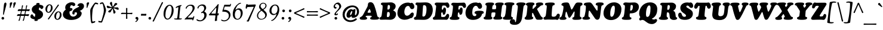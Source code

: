 SplineFontDB: 3.2
FontName: Cooper-Italic
FullName: Cooper* Italic
FamilyName: Cooper*
Weight: Regular
Copyright: 
Version: 0.1
ItalicAngle: -7
UnderlinePosition: -200
UnderlineWidth: 100
Ascent: 1600
Descent: 400
InvalidEm: 0
LayerCount: 2
Layer: 0 0 "Back" 1
Layer: 1 0 "Fore" 0
XUID: [1021 31 -699969567 16487490]
FSType: 0
OS2Version: 0
OS2_WeightWidthSlopeOnly: 0
OS2_UseTypoMetrics: 1
CreationTime: 1460762150
ModificationTime: 1700223438
PfmFamily: 17
TTFWeight: 400
TTFWidth: 5
LineGap: 0
VLineGap: 0
OS2TypoAscent: 2500
OS2TypoAOffset: 0
OS2TypoDescent: -850
OS2TypoDOffset: 0
OS2TypoLinegap: 0
OS2WinAscent: 2500
OS2WinAOffset: 0
OS2WinDescent: 850
OS2WinDOffset: 0
HheadAscent: 2500
HheadAOffset: 0
HheadDescent: -850
HheadDOffset: 0
OS2CapHeight: 1500
OS2XHeight: 1040
OS2FamilyClass: 256
OS2Vendor: 'it* '
OS2UnicodeRanges: 00000001.00000000.00000000.00000000
Lookup: 3 0 0 "'swsh' Swash in Latin lookup 1" { "'swsh' Swash in Latin lookup 1-1"  } ['swsh' ('DFLT' <'dflt' > 'latn' <'dflt' > ) ]
Lookup: 4 0 1 "'liga' Standard Ligatures lookup" { "'liga' Standard Ligatures lookup"  } ['liga' ('DFLT' <'dflt' > 'grek' <'dflt' > 'latn' <'dflt' > ) ]
Lookup: 258 0 0 "'kern' Horizontal Kerning lookup 0" { "'kern' Horizontal Kerning lookup 0-1" [300,0,4] } ['kern' ('DFLT' <'dflt' > 'grek' <'dflt' > 'latn' <'dflt' > ) ]
MarkAttachClasses: 1
DEI: 91125
KernClass2: 12 12 "'kern' Horizontal Kerning lookup 0-1"
 113 A L Agrave Aacute Acircumflex Atilde Adieresis Aring Amacron Abreve Aogonek Lacute uni013B Lslash uni01CD uni0394
 73 D O Q Eth Ograve Oacute Ocircumflex Otilde Odieresis Oslash Dcaron Dcroat
 10 F P F.swsh
 11 K X uni0136
 107 V W Y Yacute Wcircumflex Ycircumflex Ydieresis Wgrave Wacute Wdieresis uni1E86 uni1E88 Ygrave T.swsh Y.swsh
 88 b o ograve oacute ocircumflex otilde odieresis oslash thorn omacron obreve ohungarumlaut
 48 h m n hbar nacute uni0146 ncaron napostrophe eng
 125 r v w y yacute ydieresis racute uni0157 rcaron wcircumflex ycircumflex uni0213 wgrave wacute wdieresis uni1E87 uni1E89 ygrave
 24 k x uni0137 kgreenlandic
 21 T uni0162 Tcaron Tbar
 16 J IJ Jcircumflex
 92 A Agrave Aacute Acircumflex Atilde Adieresis Aring AE Amacron Abreve Aogonek uni01CD uni0394
 164 C G O Q Ograve Oacute Ocircumflex Otilde Odieresis Oslash Cacute Ccircumflex Cdotaccent Ccaron Gcircumflex Gbreve Gdotaccent uni0122 Omacron Obreve Ohungarumlaut OE
 101 V W Y Yacute Wcircumflex Ycircumflex Ydieresis uni021A Wgrave Wacute Wdieresis uni1E86 uni1E88 Ygrave
 1 X
 239 a g m n p r s z agrave aacute acircumflex atilde adieresis aring ae ntilde amacron abreve aogonek gdotaccent uni0123 kgreenlandic nacute uni0146 ncaron eng sacute scircumflex scedilla scaron zacute zdotaccent zcaron uni01CE uni0213 uni0219
 184 c d e o q ccedilla egrave eacute ecircumflex edieresis ograve oacute ocircumflex otilde odieresis oslash dcroat emacron ebreve edotaccent eogonek ecaron omacron obreve ohungarumlaut oe
 84 i j igrave iacute icircumflex idieresis itilde imacron ibreve iogonek ij jcircumflex
 51 u utilde umacron ubreve uring uhungarumlaut uogonek
 93 v w y yacute ydieresis wcircumflex ycircumflex wgrave wacute wdieresis uni1E87 uni1E89 ygrave
 21 T uni0162 Tcaron Tbar
 1 x
 0 {} 0 {} 0 {} 0 {} 0 {} 0 {} 0 {} 0 {} 0 {} 0 {} 0 {} 0 {} 0 {} 57 {} -114 {} -228 {} 0 {} 0 {} 0 {} 0 {} 0 {} -57 {} -114 {} 0 {} 0 {} -114 {} 0 {} -57 {} -114 {} 0 {} 0 {} 0 {} 0 {} 57 {} 0 {} 0 {} 0 {} -228 {} 0 {} 0 {} 0 {} -57 {} -114 {} -114 {} -57 {} 0 {} 0 {} 0 {} 0 {} 0 {} -114 {} 0 {} 0 {} 0 {} -57 {} 0 {} 0 {} -114 {} 0 {} 0 {} 0 {} -228 {} -57 {} 114 {} 0 {} -171 {} -228 {} -114 {} -171 {} 0 {} 0 {} 0 {} 0 {} 0 {} 0 {} 0 {} 0 {} 0 {} 0 {} 0 {} 0 {} 0 {} 0 {} 0 {} 0 {} 0 {} 0 {} 0 {} 0 {} 0 {} 0 {} 0 {} 0 {} 0 {} 0 {} 0 {} 0 {} 0 {} 0 {} 0 {} 0 {} 0 {} 0 {} 0 {} 0 {} 0 {} 0 {} 0 {} 0 {} 0 {} 0 {} 0 {} 0 {} 0 {} 0 {} 0 {} 0 {} 0 {} 0 {} 0 {} 0 {} -114 {} 0 {} 0 {} 0 {} -114 {} -114 {} 0 {} -114 {} 0 {} 0 {} 0 {} 0 {} 0 {} 0 {} 0 {} 0 {} -57 {} -57 {} 0 {} -57 {} 0 {} 0 {} 0 {}
LangName: 1033 "" "" "" "" "" "" "" "" "indestructible type*" "Owen Earl" "" "https://indestructibletype.com/Home.html" "https://ewonrael.github.io" "This Font Software is licensed under the SIL Open Font License, Version 1.1. This license is available with a FAQ at: https://scripts.sil.org/OFL" "http://scripts.sil.org/OFL" "" "Cooper*"
Encoding: UnicodeFull
UnicodeInterp: none
NameList: AGL For New Fonts
DisplaySize: -72
AntiAlias: 1
FitToEm: 0
WinInfo: 80 16 4
BeginPrivate: 0
EndPrivate
Grid
-2000 -360 m 0
 4000 -360 l 1024
  Named: "decenders"
-2000 -35 m 0
 4000 -35 l 1024
  Named: "overflow"
-2000 1000 m 4
 4000 1000 l 1028
  Named: "x-height"
-2000 1400 m 0
 4000 1400 l 1024
  Named: "Captial Height"
EndSplineSet
TeXData: 1 0 0 314572 157286 104857 545260 1048576 104857 783286 444596 497025 792723 393216 433062 380633 303038 157286 324010 404750 52429 2506097 1059062 262144
AnchorClass2: "ogonek"""  "cedilla"""  "bottom"""  "top"""  "Anchor-3"""  "Anchor-2"""  "Anchor-1"""  "Anchor-0"""  "Anchor-3"""  "Anchor-2"""  "Anchor-1"""  "Anchor-0"""  "Anchor-3"""  "Anchor-2"""  "Anchor-1"""  "Anchor-0""" 
BeginChars: 1114135 488

StartChar: zero
Encoding: 48 48 0
Width: 1024
VWidth: 1920
Flags: HMW
LayerCount: 2
Fore
SplineSet
147 456 m 260
 147 620.493164062 181.077148438 798.446289062 256.158203125 942 c 4
 347.856445312 1117.32617188 486.25390625 1245 660 1245 c 260
 842 1245 991 1075 991 778 c 260
 991 594.327148438 939.408203125 393.283203125 842.466796875 249 c 4
 735.311523438 89.5146484375 610.837890625 -15 471 -15 c 260
 297 -15 147 172 147 456 c 260
482 64 m 260
 580.00390625 64 645.999023438 143.709960938 705.872070312 267 c 4
 781.578125 422.893554688 830 629.102539062 830 855 c 260
 830 1050 762 1166 654 1166 c 260
 547.110351562 1166 452.427734375 1032.109375 383.01171875 849 c 4
 322.85546875 690.315429688 303 492.912109375 303 333 c 260
 303 170 384 64 482 64 c 260
EndSplineSet
EndChar

StartChar: A
Encoding: 65 65 1
Width: 1622
VWidth: 1920
Flags: HMW
AnchorPoint: "ogonek" 1259 20 basechar 0
AnchorPoint: "bottom" 713 20 basechar 0
AnchorPoint: "top" 923 1400 basechar 0
LayerCount: 2
Fore
SplineSet
482 273 m 2
 480 269 l 2
 476.533203125 262.067382812 475 256 475 245 c 0
 475 219.283203125 483.043945312 210.52734375 495 203.380859375 c 0
 512.583007812 192.872070312 536.629882812 189.493164062 558 179.860351562 c 0
 578.69140625 170.533203125 597 151.655273438 597 100 c 0
 597 -24 436 -29 263 -29 c 0
 72 -29 -26 -3 -26 105 c 0
 -26 139.8828125 -7.6826171875 167.69140625 20 186.149414062 c 0
 56.5078125 210.4921875 104 220 156.854492188 265 c 0
 210.470703125 310.6484375 266.098632812 406.33984375 345 555 c 2
 578 994 l 2
 641.350585938 1113.36035156 665 1183 665 1281 c 0
 665 1412 772 1466 877 1466 c 0
 1036 1466 1133.60546875 1362.60449219 1206 1158 c 0
 1319.18847656 838.102539062 1369.86914062 632.411132812 1445 312 c 0
 1455.24121094 268.326171875 1469.01171875 239.384765625 1488.84765625 223 c 0
 1509.37207031 206.044921875 1534.10839844 206.250976562 1557 193.33984375 c 0
 1580.08105469 180.322265625 1596 161.453125 1596 121 c 0
 1596 44 1553 16 1507 1 c 0
 1453 -17 1272 -23 1179 -23 c 0
 1122.06835938 -23 1041.35253906 -22.5927734375 974 -11.45703125 c 0
 904.356445312 0.0576171875 849 26.3876953125 849 94 c 0
 849 131.560546875 866.606445312 158.801757812 890.532226562 174 c 0
 909.893554688 186.298828125 934.083007812 188.641601562 951 198.471679688 c 0
 966.799804688 207.65234375 977 224.259765625 977 246 c 0
 977 251 976.805664062 255.973632812 975 265 c 2
 974 270 l 2
 969.72265625 291.387695312 952.443359375 307.47265625 911 311 c 0
 864 315 806 316 727 316 c 0
 658 316 601 316 553 308 c 0
 517.149414062 302.024414062 489.200195312 287.400390625 482 273 c 2
805 571 m 0
 828 571 847 570 855 570 c 0
 883 570 900 590 900 618 c 0
 900 632 894.481445312 663.583984375 889 689 c 2
 878 740 l 2
 866.112304688 795.114257812 828 877 802 877 c 0
 778 877 754.095703125 850.657226562 722 792 c 2
 664 686 l 2
 641.435546875 644.76171875 636 618 636 600 c 0
 636 578 658 568 674 568 c 0
 689 568 763 571 805 571 c 0
EndSplineSet
AlternateSubs2: "'swsh' Swash in Latin lookup 1-1" A.swsh
EndChar

StartChar: B
Encoding: 66 66 2
Width: 1433
VWidth: 1920
Flags: HMW
AnchorPoint: "top" 937 1400 basechar 0
AnchorPoint: "bottom" 878 0 basechar 0
LayerCount: 2
Fore
SplineSet
730 198 m 0
 816 198 894 252 894 462 c 0
 894 582 856 626 787 628 c 0
 778.00390625 628.260742188 765 629 753 629 c 0
 706 629 685.369140625 625.944335938 679 585 c 0
 672 540 662.673828125 473.026367188 659 426 c 0
 654 362 650 309 650 269 c 0
 650 228 652 198 730 198 c 0
753 836 m 0
 879 836 913 955 913 1095 c 0
 913 1185 860 1227 798 1227 c 0
 733 1227 726.591796875 1191.20117188 719 1133 c 0
 713 1087 706 1043 701 974 c 0
 697.862304688 930.696289062 697 911.083007812 697 887 c 0
 697 837 739 836 753 836 c 0
558 -18 m 0
 472 -18 271 -25 176 -25 c 0
 63 -25 23 28 23 86 c 0
 23 133.37109375 45.6630859375 157.118164062 76.5908203125 174 c 0
 105.354492188 189.701171875 139.401367188 186.655273438 167.537109375 224 c 0
 210.688476562 281.274414062 222.656874979 415.818207073 242 567 c 2
 280 864 l 2
 290.801491715 948.422185246 294 1016 294 1086 c 0
 294 1161.76367188 291.052734375 1190.06445312 262.772460938 1212 c 0
 238.998046875 1230.44042969 216 1220 187.907226562 1238 c 0
 164.342773438 1253.09863281 151 1276.84863281 151 1309 c 0
 151 1383 200 1430 307 1430 c 0
 375 1430 516 1430 618 1430 c 0
 740 1430 847 1448 966 1448 c 0
 1223 1448 1386 1298 1386 1118 c 0
 1386 992 1317 894 1249 836 c 0
 1215 807 1180 789 1180 770 c 0
 1180 757 1225.09375 740.725585938 1264 716 c 0
 1371 648 1417 577 1417 438 c 0
 1417 199 1244 -30 923 -30 c 0
 804 -30 672 -18 558 -18 c 0
EndSplineSet
AlternateSubs2: "'swsh' Swash in Latin lookup 1-1" B.swsh
EndChar

StartChar: C
Encoding: 67 67 3
Width: 1467
VWidth: 1920
Flags: HMW
AnchorPoint: "top" 925 1400 basechar 0
AnchorPoint: "bottom" 677 0 basechar 0
LayerCount: 2
Fore
SplineSet
688 -29 m 0
 341 -29 82 198 82 528 c 0
 82 1075 512 1429 947 1429 c 0
 1127 1429 1157 1380 1187 1380 c 0
 1213 1380 1235 1415 1273 1415 c 0
 1364 1415 1503 1251 1503 1085 c 0
 1503 923 1386 873 1311 873 c 0
 1268.13476562 873 1236.9453125 883.28125 1213 899.852539062 c 0
 1186.43457031 918.237304688 1168.78515625 944.364257812 1154 972.786132812 c 0
 1113.43652344 1050.75976562 1094.42675781 1146 972 1146 c 0
 757 1146 661 836 661 648 c 0
 661 438 750 312 887 312 c 0
 1022 312 1122.29101562 419.756835938 1179 488 c 0
 1238 559 1280 587 1343 587 c 0
 1408 587 1452 528 1452 446 c 0
 1452 330 1398.76074219 225.19140625 1318 150 c 0
 1289 123 1270 113 1244 113 c 0
 1226 113 1218.93847656 111.8125 1189 110 c 0
 1144.95996094 107.333007812 982 -29 688 -29 c 0
EndSplineSet
EndChar

StartChar: D
Encoding: 68 68 4
Width: 1594
VWidth: 1920
Flags: HMW
AnchorPoint: "top" 844 1400 basechar 0
AnchorPoint: "bottom" 695 0 basechar 0
LayerCount: 2
Fore
SplineSet
817 244 m 0
 864 244 912.837890625 263.823242188 947 309 c 0
 1026.97851562 414.765625 1069 647 1069 877 c 0
 1069 1107 1021 1214 861 1214 c 0
 837 1214 819 1204 808 1196 c 0
 790.189453125 1183.046875 783.625 1170.0390625 780 1133 c 0
 773.171875 1063.22363281 768.517578125 1036.10644531 758.155273438 883 c 0
 751.569335938 785.677734375 739.868164062 597.44921875 726 355 c 0
 724.443359375 327.79296875 720.65625 285.368164062 738.819335938 266 c 0
 756.864257812 246.7578125 785.103515625 244 817 244 c 0
817 -33 m 0
 669 -33 434 -24 333 -24 c 0
 247 -24 247 -30 152 -30 c 0
 79 -30 17 6 17 83 c 0
 17 126.00390625 28.1103515625 150.856445312 44.767578125 167 c 0
 65.2412109375 186.841796875 93.0322265625 196.586914062 121 204.581054688 c 0
 144.98828125 211.4375 167.428710938 227.76953125 181 257 c 0
 207 313 224.624561186 440.359866729 240 560 c 2
 274 849 l 2
 285.765625 940.553710938 317.286132812 1183.12402344 254 1215.59570312 c 0
 233.231445312 1226.25195312 200.56640625 1224.49316406 177.828125 1242 c 0
 154.983398438 1259.58886719 147 1288.53320312 147 1316 c 0
 147 1380 205 1437 262 1437 c 0
 330 1437 390 1429 492 1429 c 0
 649 1429 799 1446 1002 1446 c 0
 1389 1446 1595 1207 1595 797 c 0
 1595 427 1371 49 1026 -15 c 0
 948 -29 897 -33 817 -33 c 0
EndSplineSet
AlternateSubs2: "'swsh' Swash in Latin lookup 1-1" D.swsh
EndChar

StartChar: E
Encoding: 69 69 5
Width: 1385
VWidth: 1920
Flags: HMW
AnchorPoint: "ogonek" 1094 0 basechar 0
AnchorPoint: "top" 868 1400 basechar 0
AnchorPoint: "bottom" 859 0 basechar 0
LayerCount: 2
Fore
SplineSet
499 -21 m 0
 413 -21 211 -27 126 -27 c 0
 65 -27 0 10 0 74 c 0
 0 121.971679688 9.826171875 149.6640625 25.03125 168 c 0
 45.9482421875 193.225585938 77.04296875 200.745117188 106.734375 219 c 0
 123.670898438 229.413085938 140.150390625 243.3203125 154.022460938 266 c 0
 168.133789062 289.0703125 179.546875 321.217773438 186 368 c 0
 208.376953125 530.232421875 225 637 248 835 c 0
 267 996 276 1057 276 1131 c 0
 276 1164 261 1184 240 1199 c 0
 222 1212 199 1222 182 1241 c 0
 167 1258 157 1282 157 1318 c 0
 157 1392 239 1432 346 1432 c 0
 414 1432 634 1426 736 1426 c 0
 858 1426 892 1421 971 1421 c 0
 1094 1421 1163 1441 1210 1441 c 0
 1300 1441 1389 1284 1389 1154 c 0
 1389 1019 1291 983 1245 983 c 0
 1217.77050781 983 1197.03125 989.393554688 1180 1003.38964844 c 0
 1163.79980469 1016.70214844 1150.95410156 1036.89257812 1139.06640625 1065 c 0
 1107.91308594 1138.66503906 1070.76269531 1171.23535156 1018 1178 c 0
 956 1186 922 1179 860 1179 c 0
 785 1179 779 1130 768 1074 c 0
 756 1011 754 979 747 906 c 0
 744 878 748 860 756 848 c 0
 765 835 779 830 792 830 c 0
 823 830 861 833 873 905 c 0
 881 952 887 1014 975 1014 c 0
 1070 1014 1099 907 1099 797 c 0
 1099 739 1092 680 1081 636 c 0
 1041 471 1010 393 916 393 c 0
 873.930664062 393 835.217773438 425.262695312 831.370117188 464 c 0
 828.967773438 488.18359375 837.060546875 516.008789062 835.603515625 538 c 0
 833.461914062 570.323242188 819.043945312 595 771 595 c 0
 726 595 708.352539062 585.958984375 703 541 c 0
 698 499 698.595703125 486.388671875 698 469 c 0
 696.62890625 428.9609375 698 328 698 278 c 0
 698 236 719.508789062 212.088867188 744 211 c 0
 789 209 809 206 865 206 c 0
 920 206 961.231445312 211.477539062 1000 228 c 0
 1045.38574219 247.342773438 1083 302 1109 356 c 0
 1141 422 1186 475 1246 475 c 0
 1317 475 1366 409 1366 311 c 0
 1366 148 1252 -30 1143 -30 c 0
 1107 -30 1047 -23 989 -23 c 0
 872 -23 831 -22 746 -22 c 0
 659 -22 583 -21 499 -21 c 0
EndSplineSet
AlternateSubs2: "'swsh' Swash in Latin lookup 1-1" E.swsh
EndChar

StartChar: F
Encoding: 70 70 6
Width: 1272
VWidth: 1920
Flags: HMW
AnchorPoint: "top" 841 1400 basechar 0
AnchorPoint: "bottom" 931 0 basechar 0
LayerCount: 2
Fore
SplineSet
388 -38 m 0
 220 -38 120 -24 66 10 c 0
 27 34 11 52 11 100 c 0
 11 144 37 177 61 189 c 0
 82 200 111 199 132 211 c 0
 154 223 160 244 171 281 c 0
 190 347 211 426 235 606 c 2
 267 848 l 2
 288 1008 292 1141 263 1171 c 0
 241 1193 207 1189 181 1208 c 0
 158 1225 145 1239 145 1277 c 0
 145 1371 222 1417 319 1417 c 0
 387 1417 571 1409 673 1409 c 0
 795 1409 878 1417 997 1417 c 0
 1070 1417 1164 1428 1211 1428 c 0
 1262 1428 1379 1345 1379 1135 c 0
 1379 1021 1310 978 1243 978 c 0
 1191 978 1165 1000 1146 1028 c 0
 1126 1058 1114 1096 1089 1124 c 0
 1071 1144 1044.89257812 1157.38867188 1003 1161 c 0
 945 1166 917 1165 875 1164 c 0
 774 1162 762 1133 753 1074 c 0
 748 1041 742 988 739 947 c 0
 737 917 735 908 735 878 c 0
 735 863 739 853 744 847 c 0
 752 838 764 836 777 836 c 0
 815 836 847 841 864 905 c 0
 881 967 907 1012 977 1012 c 0
 1023 1012 1093 996 1094 784 c 0
 1094 742 1091 693 1084 634 c 0
 1062 451 988 396 924 396 c 0
 880 396 855 413 841 435 c 0
 824 461 821 495 819 525 c 0
 816 559 814 574 799 583 c 0
 791 588 779 591 759 591 c 0
 741 591 728 588 719 581 c 0
 711 575 707 566 705 552 c 0
 699 502 695 481 691 436 c 2
 682 342 l 2
 677 276 685 239 704 220 c 0
 728 196 767 193 793 179 c 0
 814 168 830 153 830 118 c 0
 830 54 799 15 715 -12 c 0
 647 -34 546 -38 388 -38 c 0
EndSplineSet
AlternateSubs2: "'swsh' Swash in Latin lookup 1-1" F.swsh
EndChar

StartChar: G
Encoding: 71 71 7
Width: 1602
VWidth: 1920
Flags: HMW
AnchorPoint: "top" 778 1400 basechar 0
AnchorPoint: "bottom" 780 0 basechar 0
LayerCount: 2
Fore
SplineSet
713 -39 m 0
 376 -39 84 124 84 554 c 0
 84 961 387 1440 922 1440 c 0
 1102 1440 1111 1395 1151 1395 c 0
 1177 1395 1207 1421 1253 1421 c 0
 1361 1421 1474 1266 1474 1100 c 0
 1474 1033.93359375 1446.68359375 984.131835938 1408.99609375 951 c 0
 1371.98339844 918.4609375 1324.96679688 902 1284 902 c 0
 1222.99902344 902 1188.02050781 924.208984375 1163 955.466796875 c 0
 1124.31835938 1003.79101562 1109.43945312 1073.74316406 1059 1116.69433594 c 0
 1031.94824219 1139.73046875 994.666992188 1155 938 1155 c 0
 793 1155 650 936 650 608 c 0
 650 358 738 277 865 277 c 0
 914.803710938 277 946.84375 293.1484375 966.147460938 320 c 0
 984.052734375 344.90625 991 379.021484375 991 418 c 0
 991 450.762695312 974.680664062 465.724609375 954 475.451171875 c 0
 930.724609375 486.399414062 909 478 879 497.96484375 c 0
 862.022460938 509.263671875 844 524.495117188 844 565 c 0
 844 607.1875 857.068359375 653.428710938 928 688.01953125 c 0
 987.983398438 717.271484375 1090.46777344 735 1262 735 c 0
 1400.43847656 735 1487.8125 719.927734375 1541 695.706054688 c 0
 1596.84472656 670.2734375 1615 634.75390625 1615 596 c 0
 1615 534.845703125 1592.65917969 515.833984375 1564 504.767578125 c 0
 1538.90039062 495.075195312 1508.95410156 491.477539062 1484.92382812 471 c 0
 1468.94433594 457.3828125 1455.58105469 436.30078125 1448 401 c 0
 1428.72753906 311.263671875 1372 223 1272 139 c 0
 1154.92480469 40.6572265625 970 -39 713 -39 c 0
EndSplineSet
AlternateSubs2: "'swsh' Swash in Latin lookup 1-1" G.swsh
EndChar

StartChar: H
Encoding: 72 72 8
Width: 1617
VWidth: 1920
Flags: HMW
AnchorPoint: "top" 923 1400 basechar 0
AnchorPoint: "bottom" 963 0 basechar 0
LayerCount: 2
Fore
SplineSet
197 591 m 2
 235 884 l 2
 267.737304688 1136.42285156 253 1170 227 1188 c 0
 214.157226562 1196.89160156 181.887695312 1203.75 163.391601562 1226 c 0
 153.552734375 1237.8359375 147 1251.22070312 147 1282 c 0
 147 1356 213.950195312 1397.23144531 251 1407 c 0
 312.254882812 1423.15039062 386 1435 517 1435 c 0
 653 1435 736 1431 802 1414 c 0
 853.90625 1400.62988281 882 1348 882 1313 c 0
 882 1276.8515625 869.680664062 1258.54882812 853.693359375 1245 c 0
 839.084960938 1232.62011719 819.915039062 1225.71777344 801 1212.30761719 c 0
 768.134765625 1189.00683594 731.461914062 1150.60742188 719 936 c 0
 716.446289062 892.028320312 720.854492188 877.444335938 739 873 c 0
 769.46875 865.536132812 790 864 842 864 c 0
 910 864 934.791015625 865.354492188 978 868 c 0
 1027 871 1041.10839844 891.900390625 1046 952 c 0
 1053 1038 1053 1078 1053 1144 c 0
 1053 1163.21289062 1044.66503906 1174.04003906 1035.39453125 1183 c 0
 1020.97753906 1196.93457031 1001.4609375 1204.93457031 985.629882812 1222 c 0
 973.700195312 1234.86035156 965 1253.43554688 965 1285 c 0
 965 1328.45214844 993.931640625 1364.84863281 1043 1388.97851562 c 0
 1110.87402344 1422.35546875 1219.10546875 1435 1359 1435 c 0
 1464.40234375 1435 1553.04980469 1432.63964844 1611 1411.75683594 c 0
 1657.296875 1395.07324219 1685 1367.56835938 1685 1319 c 0
 1685 1270.03027344 1670.06152344 1247.01953125 1650.59960938 1233 c 0
 1627 1216 1597.66210938 1210.97363281 1581 1198.49804688 c 0
 1549.47558594 1174.89550781 1543.53125 1129.55175781 1507 827 c 2
 1468 504 l 2
 1450.79882812 361.537109375 1445.52148438 265.18359375 1464.57714844 238 c 0
 1480 216 1521.81054688 210.078125 1545.11621094 188 c 0
 1558.95898438 174.88671875 1565 158.365234375 1565 128 c 0
 1565 54 1490.64746094 16.814453125 1454 6 c 0
 1393 -12 1286 -17 1195 -17 c 0
 1109 -17 947 -17 888 6 c 0
 836.25 26.173828125 814 64 814 109 c 0
 814 151.15234375 827.977539062 172.594726562 846.264648438 188 c 0
 866.255859375 204.840820312 891.327148438 208.555664062 912.9140625 226 c 0
 933.540039062 242.66796875 950.389648438 266.905273438 961 312 c 0
 969 346 972 372 976 404 c 0
 981.109375 444.876953125 986 469 989 517 c 0
 992 560 983.11328125 580.366210938 961 587 c 0
 931 596 915 596 847 596 c 0
 787 596 763.03125 595.75390625 725 591 c 0
 685 586 671 565 665 530 c 0
 655 471 653.670898438 450.038085938 649 408 c 0
 642 345 642.609375 308.97265625 641 280 c 0
 639.524414062 253.436523438 647.525390625 236.436523438 658.533203125 223 c 0
 671.78125 206.828125 692.192382812 199.396484375 707.629882812 187 c 0
 723.48046875 174.271484375 735 160.647460938 735 135 c 0
 735 72.8369140625 702.064453125 26.0869140625 622 3.23828125 c 0
 560.061523438 -14.4384765625 469.918945312 -15 345 -15 c 0
 235.603515625 -15 144.065429688 -14.9150390625 88 8.892578125 c 0
 22.7470703125 36.6015625 2 60.4169921875 2 120 c 0
 2 148 15.1396484375 174.831054688 38 191 c 0
 79 220 115 212 133 260 c 0
 153.749023438 315.331054688 171.051757812 390.921875 197 591 c 2
EndSplineSet
EndChar

StartChar: I
Encoding: 73 73 9
Width: 913
VWidth: 1920
Flags: HMW
AnchorPoint: "ogonek" 346 0 basechar 0
AnchorPoint: "top" 455 1400 basechar 0
AnchorPoint: "bottom" 276 0 basechar 0
LayerCount: 2
Fore
SplineSet
254 646 m 2
 279 872 l 2
 303.918945312 1095.18847656 303.94140625 1173.62402344 268.155273438 1206 c 0
 244.767578125 1227.15917969 198.381835938 1222.66210938 174.493164062 1236 c 0
 153 1248 146 1269.50585938 146 1299 c 0
 146 1332.8828125 168.986328125 1363.58984375 209 1389.63867188 c 0
 268.806640625 1428.57324219 378.405273438 1448 558 1448 c 0
 657.8125 1448 834.331054688 1443 923 1404.55957031 c 0
 956.424804688 1390.06933594 979 1358.33105469 979 1326 c 0
 979 1280.76074219 968.084960938 1257.43066406 939.497070312 1236 c 0
 905.82421875 1210.75683594 860.860351562 1229.15820312 831.112304688 1188 c 0
 797.969726562 1142.14648438 786.874023438 1039.77734375 770 911 c 2
 730 601 l 2
 717.481445312 505.4609375 712 362.396484375 712 313 c 0
 712 286.666015625 713.194335938 255.849609375 728.213867188 238 c 0
 751.114257812 210.784179688 792.231445312 209.465820312 816.53515625 192 c 0
 839.98046875 175.151367188 859 158.001953125 859 113 c 0
 859 61.7841796875 810.73828125 17.1455078125 742 -2.455078125 c 0
 652.900390625 -27.861328125 529.395507812 -28 432 -28 c 0
 245.249023438 -28 142.206054688 -18.955078125 84 4.34765625 c 0
 27.197265625 27.0888671875 13 63.5498046875 13 107 c 0
 13 140.528320312 30.455078125 171.750976562 57.775390625 191 c 0
 89 213 123 207 147 227.43359375 c 0
 169.380859375 246.48828125 185.927734375 300.532226562 198 340 c 0
 219.97265625 411.833007812 237.822265625 501.103515625 254 646 c 2
EndSplineSet
EndChar

StartChar: J
Encoding: 74 74 10
Width: 923
VWidth: 1920
Flags: HMW
AnchorPoint: "top" 524 1400 basechar 0
LayerCount: 2
Fore
SplineSet
254 101 m 2
 355 921 l 2
 376 1091 365 1162 334 1193 c 0
 315 1212 280 1218 262 1233 c 0
 246 1247 239 1258 239 1288 c 0
 239 1337.234375 269 1373 316 1395 c 0
 379 1425 484 1445 637 1445 c 0
 761 1445 877 1433 945 1402 c 0
 1000 1377 1016 1349.38183594 1016 1312 c 0
 1016 1270 998 1248 977 1235 c 0
 948 1216 907 1207 879 1169 c 0
 847 1125 833 1025 811 844 c 2
 735 224 l 2
 674 -269 450 -459 113 -459 c 0
 -201 -459 -303 -353 -303 -209 c 0
 -303 -91.1650390625 -219 17 -71 17 c 0
 212 17 98 -232 165 -232 c 0
 177 -232 196 -221 206 -193 c 0
 222 -150 236 -46 254 101 c 2
EndSplineSet
EndChar

StartChar: K
Encoding: 75 75 11
Width: 1585
VWidth: 1920
Flags: HMW
AnchorPoint: "top" 982 1400 basechar 0
AnchorPoint: "bottom" 942 0 basechar 0
LayerCount: 2
Fore
SplineSet
225 591 m 2
 257 906 l 2
 272.259765625 1053.82910156 281 1136 253.142578125 1171 c 0
 227.483398438 1203.23828125 185 1207 165.047851562 1223 c 0
 151.696289062 1233.70703125 144 1248.79199219 144 1274 c 0
 144 1338 183 1373 238 1395 c 0
 299.483398438 1419.59277344 367 1440 538 1440 c 0
 628.611328125 1440 713.453125 1438.96582031 774 1419.65625 c 0
 830.68359375 1401.57910156 865 1355.9296875 865 1316 c 0
 865 1273.54589844 849.509765625 1257.91601562 824.546875 1239 c 0
 801.55859375 1221.58007812 776.345703125 1210.71679688 757.416015625 1193 c 0
 737.430664062 1174.29589844 725.564453125 1151.16992188 717.721679688 1103 c 0
 713.940429688 1079.77832031 710.864257812 1052.50585938 708 1021 c 0
 699 922 700 887 719 887 c 0
 737 887 760.377929688 901.612304688 790 930 c 2
 934 1068 l 2
 965.015625 1099.87695312 1027 1187 1027 1204 c 0
 1027 1212.05859375 1021.1484375 1218.140625 1013.53125 1226 c 0
 1006.08105469 1233.68652344 996.942382812 1244.20410156 989.938476562 1254 c 0
 983.59375 1262.87402344 979 1280.43847656 979 1298 c 0
 979 1410 1138 1439 1318 1439 c 0
 1525 1439 1590 1401 1590 1299 c 0
 1590 1255.32128906 1568.22363281 1226.25097656 1538 1210.93554688 c 0
 1506.1796875 1194.81152344 1471.99511719 1196.50097656 1437 1191.67285156 c 0
 1414.79101562 1188.60839844 1389.22363281 1168.28710938 1376 1157 c 2
 1096 913 l 2
 1088.18847656 906.33203125 1079 896 1079 879 c 0
 1079 866 1092.23339844 845.681640625 1104 824 c 2
 1374 322 l 2
 1388.33398438 295.586914062 1403.00488281 274.225585938 1417.34472656 257 c 0
 1429.74511719 242.104492188 1441.8984375 230.301757812 1453.37207031 221 c 0
 1479.79296875 199.580078125 1503.56152344 189.51953125 1522 178.39453125 c 0
 1546.02539062 163.8984375 1561 147.595703125 1561 102 c 0
 1561 7 1475 -25 1341 -25 c 2
 1127 -25 l 2
 1094 -25 1058.71679688 -17.3271484375 1032 0 c 0
 995.141601562 23.904296875 977.893554688 53.1083984375 944 122 c 2
 757 506 l 2
 737.350585938 545.940429688 700.21875 570.704101562 680 556 c 0
 669 548 661.271484375 508.326171875 660 474 c 2
 657 390 l 2
 654.038085938 310.021484375 650.9609375 252.1015625 666.333007812 231 c 0
 679.963867188 212.2890625 708.54296875 205.0078125 728 192.73046875 c 0
 747.724609375 180.284179688 762 163.116210938 762 133 c 0
 762 10 559 -28 334 -28 c 0
 248 -28 171 -23 114 -4 c 0
 63.3720703125 12.8759765625 35 53 35 96 c 0
 35 129.551757812 41.7626953125 147.081054688 54.595703125 163 c 0
 80.1923828125 194.751953125 106.548828125 187.788085938 137.364257812 236 c 0
 179.069335938 301.250976562 208.446289062 430.638671875 225 591 c 2
EndSplineSet
EndChar

StartChar: L
Encoding: 76 76 12
Width: 1374
VWidth: 1920
Flags: HMW
AnchorPoint: "top" 683 1390 basechar 0
AnchorPoint: "bottom" 842 0 basechar 0
LayerCount: 2
Fore
SplineSet
382 -11 m 4
 296 -11 232 -24 147 -24 c 4
 64 -24 13 34 13 91 c 4
 13 127.982421875 24.3486328125 158.272460938 50.015625 179 c 4
 77.3671875 201.088867188 115.067382812 204.119140625 146 227.526367188 c 4
 172.74609375 247.764648438 194.43359375 300.536132812 200 324 c 4
 215.396484375 388.907226562 221.954101562 414.87109375 240 574 c 6
 273 879 l 6
 289.041015625 1020.44921875 291 1059 291 1121 c 4
 291 1165.93847656 273.72265625 1183.05859375 252 1195.11230469 c 4
 227.76171875 1208.5625 197.745117188 1211.47851562 175 1220.57714844 c 4
 157.575195312 1227.546875 144 1243.58886719 144 1264 c 4
 144 1319 161.993164062 1383.03710938 219 1398 c 4
 270.217773438 1411.44335938 489 1437 610 1437 c 4
 745.170898438 1437 829.368164062 1428.08398438 881 1410.56738281 c 4
 942.913085938 1389.5625 958 1356.19238281 958 1311 c 4
 958 1247.00195312 926.3984375 1220.99609375 890 1207.33007812 c 4
 848.65625 1191.80761719 815.564453125 1203.72558594 788.315429688 1162 c 4
 752.75390625 1107.54492188 739.005859375 998.583984375 725 792 c 6
 709 542 l 6
 699.064453125 395.453125 697.233398438 297.786132812 719 268 c 4
 738 242 768 230 867 230 c 4
 952 230 996.596679688 246.93359375 1041 280 c 4
 1093.71777344 319.2578125 1112.84179688 378.2421875 1140 422.947265625 c 4
 1163.85058594 462.208007812 1194.35449219 490 1253 490 c 4
 1318 490 1385 440 1385 352 c 4
 1385 290.90625 1371.11523438 186.634765625 1325.86425781 102 c 4
 1287.53320312 30.3076171875 1228.703125 -38 1168 -38 c 4
 1104 -38 1103 -12 1055 -12 c 4
 938 -12 874 -18 789 -18 c 4
 702 -18 466 -11 382 -11 c 4
EndSplineSet
EndChar

StartChar: M
Encoding: 77 77 13
Width: 1909
VWidth: 1920
Flags: HMW
AnchorPoint: "top" 1030 1400 basechar 0
AnchorPoint: "bottom" 731 0 basechar 0
LayerCount: 2
Fore
SplineSet
285 640 m 2
 325 864 l 2
 333.909587695 913.893691092 341 988 341 1057 c 0
 341 1120 321 1145 295 1159 c 0
 262 1177 218 1178 195 1196 c 0
 181 1207 170 1227 170 1258 c 0
 170 1320 223 1381 327 1411 c 0
 399 1431 501 1441 605 1441 c 0
 656 1441 694 1434 716 1426 c 0
 807 1395 816 1335 852 1242 c 2
 946 981 l 2
 972 913 981 839 1020 839 c 0
 1058 839 1103 912 1138 975 c 0
 1213 1111 1250 1183 1321 1300 c 0
 1352 1351 1380 1384 1421 1405 c 0
 1451 1420 1484 1436 1556 1436 c 0
 1642 1436 1734 1436 1840 1419 c 0
 1892.66601562 1410.55371094 1933 1351.01953125 1933 1296 c 0
 1933 1239.57910156 1905.70410156 1207.25390625 1880 1193.75976562 c 0
 1852.34667969 1179.2421875 1815.28125 1176.453125 1790.83984375 1152 c 0
 1757.5234375 1118.66699219 1741.14453125 1015.94335938 1737 912 c 2
 1720 484 l 2
 1718.5078125 447.408203125 1716 402 1716 368 c 0
 1716 339.4921875 1716 247.212890625 1741.79785156 225 c 0
 1754.50292969 214.060546875 1768.17285156 208.639648438 1783 204.580078125 c 0
 1802.48046875 199.24609375 1821.87695312 190.529296875 1838.13085938 171 c 0
 1849.54492188 157.286132812 1857 134.516601562 1857 113 c 0
 1857 54.9716796875 1813.9375 19.6259765625 1745 -1.873046875 c 0
 1647.31835938 -32.3369140625 1497.68457031 -35 1345 -35 c 0
 1244.33007812 -35 1183.00195312 -21.4912109375 1144 -6.4111328125 c 0
 1097.38964844 11.609375 1083 45.06640625 1083 82 c 0
 1083 125.822265625 1098 149 1118 163 c 0
 1133 174 1144 177 1172 185 c 0
 1212 196 1237.38867188 209.581054688 1250 343 c 2
 1269 555 l 2
 1280 648 1267 674 1240 674 c 0
 1215 674 1183.29101562 606.639648438 1156 562 c 2
 1018 333 l 2
 959.0546875 236.58203125 890 138 834 138 c 0
 778 138 737.967773438 230.703125 721 285 c 0
 696 365 662 469 628 567 c 0
 615.120117188 604.123046875 596 656 576 656 c 0
 549 656 535.581054688 633.48828125 522 554 c 2
 488 355 l 2
 481.0390625 314.259765625 480 284 480 256 c 0
 480 216.755859375 495.771484375 196.838867188 528 173.04296875 c 0
 551.858398438 155.426757812 564.697265625 154.37890625 578.483398438 141 c 0
 588.434570312 131.34375 593 116.875976562 593 102 c 0
 593 -31.423828125 398.111328125 -35 302 -35 c 0
 180.553710938 -35 101.604492188 -30.0859375 55 -5.7294921875 c 0
 16.4130859375 14.4365234375 0 48.9306640625 0 94 c 0
 0 132.247070312 37.03515625 166.737304688 59 178.709960938 c 0
 80.9384765625 190.66796875 110.446289062 190.888671875 135.213867188 213 c 0
 178.69140625 251.814453125 213.112304688 346.624023438 231 418 c 0
 247.095703125 482.225585938 273.485072717 575.516407216 285 640 c 2
EndSplineSet
AlternateSubs2: "'swsh' Swash in Latin lookup 1-1" M.swsh
EndChar

StartChar: N
Encoding: 78 78 14
Width: 1713
VWidth: 1920
Flags: HMW
AnchorPoint: "top" 842 1400 basechar 0
AnchorPoint: "bottom" 793 0 basechar 0
LayerCount: 2
Fore
SplineSet
262 551 m 1
 287 688 l 2
 313.256835938 831.887695312 316 1011 316 1077 c 0
 316 1132.31835938 306.854492188 1158.40234375 286 1173 c 0
 256 1194 206.4453125 1185.41113281 177 1206 c 0
 156.708984375 1220.1875 144 1245.75097656 144 1278 c 0
 144 1322 180.484375 1370.93359375 221 1390 c 0
 323 1438 590.547851562 1448.47753906 664 1439 c 0
 726 1431 796.178710938 1382.02929688 876 1265 c 2
 1127 897 l 2
 1146.34863281 868.6328125 1224 745 1255 745 c 0
 1288 745 1292.70703125 782.133789062 1298 888 c 2
 1300 924 l 6
 1304.48632812 1013.72558594 1302.00097656 1136.73144531 1288 1161 c 4
 1258 1213 1209 1181 1167 1214 c 4
 1154.19921875 1224.05761719 1138 1248.74316406 1138 1280 c 4
 1138 1378 1219 1442 1475 1442 c 4
 1698 1442 1806 1426 1806 1314 c 4
 1806 1264.64160156 1788.22265625 1239.83203125 1750.99121094 1218 c 4
 1722 1201 1671.57519531 1202.02929688 1648.13085938 1176 c 4
 1604.55175781 1127.61523438 1599.47265625 1014.78417969 1575 819 c 2
 1528 439 l 2
 1508.84863281 284.158203125 1494.1875 181.254882812 1462.37890625 110 c 0
 1415.31640625 4.57421875 1343.79785156 -28 1271 -28 c 0
 1195 -28 1123.81445312 16.900390625 1086 73 c 2
 691 659 l 2
 662.744140625 700.918945312 632 749 600 749 c 0
 576 749 551.0390625 706.619140625 536 471 c 2
 533 424 l 2
 528.147460938 347.981445312 521.778320312 272.515625 541.639648438 239 c 0
 566.991210938 196.21875 597.173828125 195.58984375 624.799804688 179 c 0
 648.688476562 164.654296875 669 140.140625 669 104 c 0
 669 -4 515 -25 349 -25 c 0
 186 -25 25 -23 25 102 c 0
 25 125.818359375 37.6181640625 158.955078125 60.068359375 176 c 0
 88.3779296875 197.494140625 128.416015625 186.4140625 166.263671875 219 c 0
 200.09375 248.126953125 244.555664062 411.444335938 262 551 c 1
EndSplineSet
AlternateSubs2: "'swsh' Swash in Latin lookup 1-1" N.swsh
EndChar

StartChar: O
Encoding: 79 79 15
Width: 1590
VWidth: 1920
Flags: HMW
AnchorPoint: "bottom" 760 0 basechar 0
AnchorPoint: "top" 968 1400 basechar 0
LayerCount: 2
Fore
SplineSet
92 531 m 256
 92 992 461 1450 976 1450 c 256
 1343 1450 1592 1214 1592 878 c 256
 1592 255 1157 -55 730 -55 c 256
 327 -55 92 166 92 531 c 256
774 224 m 256
 938 224 1044 551 1044 911 c 256
 1044 1079 1022 1170 931 1170 c 256
 805 1170 658 900 658 481 c 256
 658 278 691 224 774 224 c 256
EndSplineSet
EndChar

StartChar: P
Encoding: 80 80 16
Width: 1398
VWidth: 1920
Flags: HMW
AnchorPoint: "top" 703 1400 basechar 0
AnchorPoint: "bottom" 424 0 basechar 0
LayerCount: 2
Fore
SplineSet
774 747 m 0
 807.065429688 747 843.754882812 762.875976562 875.192382812 801 c 0
 918.604492188 853.646484375 952 948.720703125 952 1103 c 0
 952 1173 927 1230 827 1230 c 0
 791 1230 776 1213 772 1202 c 0
 766.271484375 1186.24609375 760.62109375 1160.54492188 747 1033 c 2
 736 930 l 2
 729.15234375 865.876953125 722 802 722 784 c 0
 722 764 731 747 774 747 c 0
689 458 m 2
 683 374 l 6
 678.426395939 309.969543147 687 224 713 197 c 0
 735 174 775 181 802 161 c 0
 824 145 832 125 832 94 c 0
 832 30 780 4 715 -14 c 0
 654 -31 516 -35 425 -35 c 0
 308 -35 204 -32 132 -12 c 0
 68 5 30 35 30 86 c 0
 30 129 40 148 61 166 c 0
 89 189 112 181 144 205 c 0
 175 228 220.582120582 370.738045738 241 572 c 2
 269 848 l 2
 297 1099 291 1180 257 1209 c 0
 234 1229 204 1218 183 1233 c 0
 169 1243 149 1261 149 1303 c 0
 149 1417 273 1442 370 1442 c 0
 438 1442 537 1424 649 1424 c 0
 781 1424 865 1441 1094 1441 c 0
 1241 1441 1457 1336 1457 1066 c 0
 1457 881 1375 757 1259 660 c 0
 1162 579 982 518 827 518 c 0
 756 518 730 517 715 509 c 0
 705 504 692 496 689 458 c 2
EndSplineSet
AlternateSubs2: "'swsh' Swash in Latin lookup 1-1" P.swsh
EndChar

StartChar: Q
Encoding: 81 81 17
Width: 1681
VWidth: 1920
Flags: HMW
AnchorPoint: "top" 890 1400 basechar 0
LayerCount: 2
Fore
SplineSet
1184 26 m 0
 1235 3 1270 -8 1321 -8 c 0
 1367.7109375 -8 1399 10 1420 21.1943359375 c 4
 1428.79589844 25.8837890625 1438.43945312 29.0341796875 1449 31.5595703125 c 0
 1457.96386719 33.703125 1467.78320312 35 1479 35 c 0
 1522 35 1582 -18 1582 -68 c 0
 1582 -187 1411 -395 1143 -395 c 0
 715 -395 599 -41 343 -41 c 0
 263 -41 257 -84 175 -84 c 0
 123 -84 84 -36 84 11 c 0
 84 81 112 126 152 156 c 0
 174.528320312 172.896484375 172.591796875 193.543945312 159 216 c 0
 113 292 80 383 80 512 c 0
 80 964 422 1448 998 1448 c 0
 1347 1448 1598 1241 1598 873 c 0
 1598 540 1470 232 1181.078125 84.2958984375 c 0
 1150.84179688 68.837890625 1142 68 1142 60 c 0
 1142 53 1146.75878906 42.794921875 1184 26 c 0
768 212 m 256
 962 212 1028 571 1028 931 c 256
 1028 1099 1006 1190 915 1190 c 256
 789 1190 652 888 652 469 c 256
 652 266 685 212 768 212 c 256
EndSplineSet
EndChar

StartChar: R
Encoding: 82 82 18
Width: 1607
VWidth: 1920
Flags: HMW
AnchorPoint: "top" 773 1400 basechar 0
AnchorPoint: "bottom" 894 0 basechar 0
LayerCount: 2
Fore
SplineSet
700 556 m 2
 689 452 l 2
 678.09375 348.884765625 681.65625 255.068359375 699.8046875 220 c 0
 720.76953125 179.490234375 741.620117188 182.676757812 768.44921875 161 c 0
 786.141601562 146.705078125 798 126.377929688 798 103 c 0
 798 68.1240234375 780.823242188 35.14453125 735 9.96484375 c 0
 683.1953125 -18.501953125 593.943359375 -37 436 -37 c 0
 283.174804688 -37 185.244140625 -26.5888671875 126 -6.1328125 c 0
 69.251953125 13.4609375 32 40.107421875 32 95 c 0
 32 130.892578125 42.271484375 149.958007812 61.7060546875 163 c 0
 93 184 123 168 157.388671875 225 c 0
 191.724609375 281.912109375 215.750976562 413.515625 241 611 c 2
 269 842 l 2
 289.864257812 1005.19042969 297.147460938 1138.24609375 263.1328125 1183 c 0
 238.677734375 1215.17675781 203 1206 172.016601562 1228 c 0
 156.272460938 1239.1796875 144 1260.05761719 144 1292 c 0
 144 1357 206 1418 333 1418 c 0
 431 1418 479 1415 581 1415 c 0
 733 1415 945 1425 1094 1425 c 0
 1321 1425 1467 1278 1467 1128 c 0
 1467 981 1392 842 1281 780 c 0
 1263.78125 770.381835938 1244 761 1244 743 c 0
 1244 726 1266.43164062 707.522460938 1283 702 c 0
 1334 685 1370.54785156 641.176757812 1391 577 c 0
 1439.50683594 424.788085938 1427.32324219 243.032226562 1461 200 c 0
 1479 177 1500 182 1523 168 c 0
 1546.87597656 153.466796875 1565 132 1565 101 c 0
 1565 45 1493 -43 1303 -43 c 0
 1163 -43 1083.89941406 -17.1103515625 1022 39 c 0
 883 165 953.81640625 393.413085938 883 531 c 0
 848 599 803 601 771 601 c 0
 750 601 735.592773438 599.979492188 725 595 c 0
 715.602539062 590.583007812 702.625 580.81640625 700 556 c 2
806 815 m 0
 931 815 947 1024 947 1114 c 0
 947 1174 898 1220 846 1220 c 4
 821 1220 782 1215 773 1189 c 0
 765.135742188 1166.28125 746.967773438 1099.60253906 741 1025 c 2
 735 938 l 2
 732.450195312 906.124023438 733 871 735 846 c 0
 738 818 758 815 806 815 c 0
EndSplineSet
AlternateSubs2: "'swsh' Swash in Latin lookup 1-1" R.swsh
EndChar

StartChar: S
Encoding: 83 83 19
Width: 1303
VWidth: 1920
Flags: HMW
AnchorPoint: "top" 780 1400 basechar 0
AnchorPoint: "bottom" 640 0 basechar 0
LayerCount: 2
Fore
SplineSet
298 535.33203125 m 0
 311.10546875 519.936523438 321.317382812 500.952148438 330.23046875 480 c 0
 340.782226562 455.194335938 349.512695312 427.631835938 359.06640625 400 c 0
 389.90234375 310.815429688 429.291015625 221 566 221 c 256
 654 221 702 261 702 312 c 256
 702 368 685 416 496 538 c 0
 328.788085938 645.935546875 225 788 225 973 c 256
 225 1243 458 1439 796 1439 c 256
 910 1439 949 1421 987 1421 c 0
 1004 1421 1041 1443 1096 1443 c 0
 1151 1443 1302 1356 1302 1159 c 0
 1302 1108.31640625 1288.89648438 1058.62109375 1259.63867188 1024 c 0
 1235.41210938 995.33203125 1200.109375 977 1152 977 c 0
 1118.45019531 977 1091.9375 983.294921875 1070 993.627929688 c 0
 1027.43652344 1013.67675781 1002.09570312 1048.92773438 976 1082.90332031 c 0
 940.493164062 1129.13183594 903.588867188 1173 820 1173 c 256
 749 1173 727 1136 727 1096 c 256
 727 1015 885.974609375 951.44140625 1023 865 c 0
 1237 730 1276 627 1276 468 c 256
 1276 337.293945312 1206.91601562 165.565429688 1025 60.3515625 c 0
 925.294921875 2.685546875 791.6953125 -35 617 -35 c 256
 440 -35 265.997070312 -4.9970703125 175 86 c 0
 113 148 47 259 47 375 c 0
 47 506 124 575 208 575 c 0
 249.39453125 575 277.303710938 559.645507812 298 535.33203125 c 0
EndSplineSet
EndChar

StartChar: T
Encoding: 84 84 20
Width: 1391
VWidth: 1920
Flags: HMW
AnchorPoint: "top" 802 1400 basechar 0
AnchorPoint: "bottom" 662 0 basechar 0
LayerCount: 2
Fore
SplineSet
486 611 m 6
 523 921 l 6
 543.9765625 1096.74804688 541 1137 527 1148 c 4
 518.248046875 1154.87597656 500.973632812 1157.4296875 484 1155.13085938 c 4
 470.29296875 1153.27539062 435.614257812 1146.86816406 401.353515625 1087 c 4
 355 1006 349.1640625 961.982421875 293 927.216796875 c 4
 274.4296875 915.721679688 252.197265625 909 225 909 c 4
 137 909 89 983 89 1058 c 4
 89 1228 245 1435 338 1435 c 4
 395 1435 415 1420 528 1420 c 6
 1100 1420 l 6
 1213 1420 1232 1438 1289 1438 c 4
 1390 1438 1484 1257 1484 1117 c 4
 1484 1055.38867188 1461.91210938 1000.56933594 1428.56152344 963 c 4
 1399.77734375 930.575195312 1362.60351562 911 1324 911 c 4
 1286.72460938 911 1260.53417969 917.990234375 1239 934.013671875 c 4
 1220.63183594 947.680664062 1205.65234375 967.919921875 1190.07128906 996 c 4
 1141.53515625 1083.47265625 1160.05957031 1129.74707031 1121 1150 c 4
 1097.31152344 1162.28320312 1070.38769531 1165.04101562 1053 1152 c 4
 1029 1134 1016.25878906 1022.83496094 1005 914 c 6
 975 624 l 6
 958.559570312 465.080078125 954.463867188 392.55859375 957 330 c 4
 958.68359375 288.470703125 964.86328125 258.53125 982.954101562 238 c 4
 1002.64746094 215.651367188 1048.10839844 210.646484375 1075 194.314453125 c 4
 1103.55761719 176.970703125 1115 158.190429688 1115 124 c 4
 1115 81.43359375 1093.1328125 8.1044921875 951 -18.91796875 c 4
 869.296875 -34.451171875 766.282226562 -35 664 -35 c 4
 544.755859375 -35 445.608398438 -32.3681640625 372 -13.490234375 c 4
 320.873046875 -0.37890625 237 33.412109375 237 114 c 4
 237 159.838867188 250.416015625 182.734375 275.588867188 199 c 4
 301.893554688 215.997070312 343.380859375 210.366210938 377 227.89453125 c 4
 405.590820312 242.80078125 425.748046875 269.40234375 441 332 c 4
 455.375976562 391.002929688 470.30859375 479.53125 486 611 c 6
EndSplineSet
AlternateSubs2: "'swsh' Swash in Latin lookup 1-1" T.swsh
EndChar

StartChar: U
Encoding: 85 85 21
Width: 1587
VWidth: 1920
Flags: HMW
AnchorPoint: "ogonek" 934 0 basechar 0
AnchorPoint: "top" 958 1400 basechar 0
AnchorPoint: "bottom" 839 0 basechar 0
LayerCount: 2
Fore
SplineSet
1525 889 m 6
 1494 624 l 22
 1474.90625 460.778320312 1439.09472656 276.39453125 1322.3515625 141 c 4
 1222.35546875 25.0283203125 1060.5859375 -55 826 -55 c 4
 634 -55 419 -26 321 70 c 4
 236.569335938 152.70703125 185.580078125 291.1640625 206 468 c 6
 256 911 l 6
 277.481445312 1097.03027344 282.4921875 1140.41992188 233 1168.39453125 c 4
 213.666992188 1179.32226562 191.560546875 1183.015625 174.0078125 1196 c 4
 160.85546875 1205.72949219 144 1221.8203125 144 1268 c 4
 144 1364 234.927734375 1396.33984375 281 1406 c 4
 343 1419 480 1435 571 1435 c 4
 697 1435 764.991210938 1429.94433594 811 1419 c 4
 863.145507812 1406.59570312 930 1373 930 1282 c 4
 930 1252.921875 920.639648438 1228.15625 894.192382812 1207 c 4
 875.784179688 1192.27441406 849.444335938 1192.00488281 824 1172.26171875 c 4
 774.239257812 1133.65039062 757.045898438 972.033203125 748 887 c 6
 713 548 l 6
 703.69140625 460.500976562 700.546875 388.077148438 724.407226562 346 c 4
 754.11328125 293.615234375 801.745117188 270 884 270 c 4
 976.779296875 270 1042.78710938 294.791992188 1089.77929688 339 c 4
 1156.26464844 401.545898438 1184.68457031 502.956054688 1197 628 c 6
 1223 892 l 6
 1241.62304688 1081.09082031 1237.89257812 1147.50097656 1186 1173.64355469 c 4
 1160.72070312 1186.37792969 1128.34277344 1188.73828125 1108.86132812 1203 c 4
 1089.77636719 1216.97070312 1071 1237 1071 1288 c 4
 1071 1383 1173 1435 1409 1435 c 4
 1572 1435 1679 1420 1679 1305 c 4
 1679 1250.86230469 1669.70019531 1226.43457031 1653.51367188 1207 c 4
 1638.1171875 1188.51367188 1611.57519531 1180.40820312 1590 1154.72070312 c 4
 1559.38378906 1118.26953125 1543.484375 1047.01367188 1525 889 c 6
EndSplineSet
EndChar

StartChar: V
Encoding: 86 86 22
Width: 1509
VWidth: 1920
Flags: HMW
AnchorPoint: "top" 911 1400 basechar 0
AnchorPoint: "bottom" 712 0 basechar 0
LayerCount: 2
Fore
SplineSet
1123 1029 m 0
 1150 1098 1153 1136 1153 1157 c 0
 1153 1176.1796875 1145.12988281 1188.84375 1134.04394531 1199 c 0
 1118.828125 1212.93945312 1097.5546875 1222.15234375 1082.25878906 1237 c 0
 1071.01367188 1247.91601562 1063 1261.87695312 1063 1283 c 0
 1063 1387 1135 1435 1348 1435 c 4
 1539 1435 1638 1407 1638 1311 c 0
 1638 1258 1611.72265625 1238.83300781 1592 1227 c 0
 1567 1212 1527.05957031 1208.90039062 1502 1189 c 0
 1468 1162 1447.83496094 1124.80078125 1386 996 c 2
 1157 519 l 2
 1075.31347656 348.849609375 959 155 912 83 c 0
 861 5 810 -39 725 -39 c 0
 616 -39 590.057617188 -3.34765625 527 169 c 0
 409.315429688 490.653320312 372.852539062 658.372070312 302 946 c 0
 263.365234375 1102.83984375 245.662109375 1149.08105469 201 1166.98730469 c 0
 178.877929688 1175.85644531 152.159179688 1180.27832031 133.577148438 1197 c 0
 115.732421875 1213.05761719 105 1230.95019531 105 1263 c 0
 105 1322.81054688 137.572265625 1361.6796875 195 1386.3046875 c 0
 264.313476562 1416.02734375 369.836914062 1425 498 1425 c 0
 745 1425 885 1417 885 1299 c 0
 885 1264.97949219 866.600585938 1237.55957031 843.919921875 1223 c 0
 824.020507812 1210.22558594 799.825195312 1204.65234375 783.870117188 1192 c 0
 767.93359375 1179.36230469 760 1157.77246094 760 1128 c 0
 760 1096 771.434570312 1047.54492188 778 1018 c 0
 800 919 812 878 844 751 c 0
 855.915039062 703.712890625 881 612 903 612 c 0
 930 612 978.349609375 689.393554688 1002 743 c 0
 1047 845 1067.08496094 886.106445312 1123 1029 c 0
EndSplineSet
EndChar

StartChar: W
Encoding: 87 87 23
Width: 2304
VWidth: 1920
Flags: HMW
AnchorPoint: "top" 1384 1400 basechar 0
AnchorPoint: "bottom" 1208 0 basechar 0
LayerCount: 2
Fore
SplineSet
1899 1010 m 0
 1928.68945312 1088.38085938 1943 1126 1943 1167 c 0
 1943 1188.69140625 1934.69140625 1198.61035156 1923.33105469 1209 c 0
 1910.4375 1220.79199219 1893.86230469 1227.48339844 1880 1241.63085938 c 0
 1867.09960938 1254.79589844 1860 1275.71289062 1860 1301 c 0
 1860 1401 1943 1435 2146 1435 c 0
 2377 1435 2436 1416 2436 1328 c 0
 2436 1273.12695312 2406.29980469 1240.81152344 2385 1230.44238281 c 0
 2362.24414062 1219.36425781 2330.49609375 1219.41113281 2312 1208.16503906 c 0
 2268.49707031 1181.71484375 2231.37695312 1121.05175781 2171 1001 c 0
 1968.81347656 598.978515625 1825.99902344 286 1700 95 c 0
 1648.75585938 17.3203125 1599 -30 1515 -30 c 0
 1436 -30 1400.26855469 2.05859375 1351 145 c 0
 1297.62890625 299.84375 1271 398 1231 543 c 0
 1218.92773438 586.763671875 1204 625 1176 625 c 0
 1158 625 1141.58496094 599.775390625 1118 557 c 0
 1016 372 960.287109375 252.849609375 868 115 c 0
 816.490234375 38.0595703125 781 -36 676 -36 c 0
 579 -36 543.8359375 22.9736328125 506 164 c 0
 418 492 375.360351562 659.077148438 292 978 c 0
 255.698242188 1116.88476562 234.88671875 1156.8125 190 1171.12304688 c 0
 176.0859375 1175.55957031 149.254882812 1177.42578125 128 1195.84179688 c 0
 114.046875 1207.93066406 105 1223.44238281 105 1253 c 0
 105 1321 150 1366 206 1390 c 0
 258.616210938 1412.54980469 371 1425 504 1425 c 0
 659.561523438 1425 764.044921875 1425 814 1384.13476562 c 0
 836.560546875 1365.6796875 848 1338.88964844 848 1300 c 0
 848 1279.71386719 845.920898438 1258.96777344 837.073242188 1242 c 0
 824.099609375 1217.11914062 806.608398438 1204.56933594 787 1193.4375 c 0
 767.989257812 1182.64453125 752 1171.16601562 752 1143 c 0
 752 1081 753.662109375 1031.90429688 772 968 c 0
 805 853 816 818 830 766 c 0
 842.548828125 719.389648438 861 657 883 657 c 0
 901 657 935.49609375 697.692382812 964 749 c 0
 1019 848 1043 891 1070 950 c 0
 1083.22460938 978.8984375 1095 1004 1095 1019 c 0
 1095 1055 1082.90917969 1079.52832031 1065 1118 c 0
 1053.19433594 1143.36035156 1041.25585938 1171.54394531 1020.30273438 1189 c 0
 1009.61621094 1197.90136719 995.362304688 1201.19433594 982 1210.49902344 c 0
 964.546875 1222.65234375 955 1239.58007812 955 1274 c 0
 955 1311.74121094 967.661132812 1366.77441406 1039 1400.42382812 c 0
 1093.4609375 1426.11132812 1182.45019531 1435 1334 1435 c 0
 1450.74707031 1435 1540.60058594 1431.29980469 1599 1412.63085938 c 0
 1649.98828125 1396.33105469 1677 1368.62109375 1677 1322 c 0
 1677 1297.99121094 1670.97558594 1273.54003906 1658.90722656 1255 c 4
 1646.43554688 1235.83984375 1627.4765625 1224.89160156 1604 1211.88476562 c 4
 1574.16601562 1195.35644531 1557 1183.95117188 1557 1145 c 0
 1557 1113 1566.40527344 1058.43847656 1573 1028 c 0
 1599 908 1606 872 1631 788 c 0
 1644.88085938 741.359375 1673 654 1705 654 c 0
 1732 654 1770.71386719 738.571289062 1799 790 c 0
 1843 870 1874 944 1899 1010 c 0
EndSplineSet
EndChar

StartChar: X
Encoding: 88 88 24
Width: 1480
VWidth: 1920
Flags: HMW
LayerCount: 2
Fore
SplineSet
911 1087 m 2
 959 1145 l 2
 975 1165 996 1205 996 1226 c 0
 996 1245 993.400390625 1256.83105469 990 1266 c 0
 987.227539062 1273.47460938 983.172851562 1282.06738281 980 1290 c 0
 976 1300 972 1308 972 1326 c 0
 972 1377 1011 1436 1274 1436 c 0
 1415 1436 1503 1399 1503 1321 c 0
 1503 1277.97558594 1480.32617188 1249.30957031 1452 1236.96484375 c 0
 1422.88574219 1224.27636719 1389.74023438 1227.15136719 1351 1215.15917969 c 0
 1269.78710938 1190.02050781 1143.71679688 1028.43945312 1095 963 c 2
 1023 867 l 2
 1019 862 995 833 995 811 c 0
 995 793 1009 764 1015 753 c 2
 1250 326 l 6
 1285 264 1308 241 1337 226 c 4
 1373 208 1391 215 1418 204 c 4
 1441.2265625 194.537109375 1457 177 1457 133 c 4
 1457 65.94921875 1414.03417969 25.34765625 1345 1.31640625 c 4
 1271.91210938 -24.125 1169.58300781 -31 1058 -31 c 4
 739 -31 684 18 684 91 c 4
 684 126 691 149 704 163 c 4
 719 179 736 185 751 191 c 4
 766 197 778 207 778 220 c 4
 778 232 768 265 758 287 c 6
 718 379 l 6
 704 411 680 451 661 451 c 4
 645 451 622.684570312 423.278320312 604 398 c 6
 536 306 l 6
 517.9609375 281.59375 496 240 496 219 c 4
 496 198.3125 503.38671875 186.376953125 512.841796875 176 c 4
 521.239257812 166.784179688 533.267578125 155.796875 539.202148438 147 c 4
 547.16796875 135.19140625 553 119.536132812 553 95 c 4
 553 5 453 -37 250 -37 c 4
 39 -37 -22 -10 -22 92 c 4
 -22 126.701171875 -8.029296875 148.27734375 14 167.612304688 c 4
 33.21875 184.48046875 79.3125 193.03125 109 207.901367188 c 4
 154.744140625 230.813476562 223.569335938 298.481445312 325 413 c 6
 511 636 l 2
 524.340820312 651.0625 533 673 533 691 c 0
 533 714 522 738 513 753 c 2
 307 1102 l 2
 263.497070312 1175.70117188 259.995117188 1181.63378906 198 1202.83984375 c 0
 173.45703125 1211.234375 159.094726562 1216.48925781 143.336914062 1233 c 0
 130.028320312 1246.9453125 120 1265.1953125 120 1293 c 0
 120 1342 151 1372 205 1394 c 0
 290 1428 438 1438 588 1438 c 0
 820 1438 882 1400 882 1336 c 0
 882 1309.42578125 873.703125 1291.16601562 860.971679688 1278 c 0
 847.860351562 1264.44238281 830.860351562 1253.44238281 819 1244.40722656 c 0
 797.430664062 1227.97753906 791 1215.17382812 791 1200 c 0
 791 1179 796 1163 808 1142 c 2
 839 1085 l 2
 847 1071 862 1050 872 1050 c 0
 883 1050 901 1075 911 1087 c 2
EndSplineSet
EndChar

StartChar: Y
Encoding: 89 89 25
Width: 1462
VWidth: 1920
Flags: HMW
AnchorPoint: "top" 949 1400 basechar 0
LayerCount: 2
Fore
SplineSet
987 1061 m 2
 1045 1143 l 2
 1053.91113281 1155.59960938 1061 1179.95507812 1061 1191 c 0
 1061 1206 1056.0234375 1215.03125 1048 1221 c 0
 1037.30175781 1228.95800781 1026.91796875 1237.31152344 1017.2734375 1250 c 0
 1004.05078125 1267.39648438 1000 1279.16601562 1000 1309 c 0
 1000 1403 1123 1441 1309 1441 c 0
 1480 1441 1584 1405 1584 1326 c 0
 1584 1280.6015625 1559 1256 1533 1240 c 0
 1506.18066406 1223.61035156 1488.79589844 1222.76074219 1461 1214.70996094 c 0
 1407.78515625 1199.29785156 1392.69433594 1187.40722656 1347 1132 c 6
 1060 784 l 2
 1032 753 1025.47558594 725.173828125 1022 688 c 0
 999 442 993 348 993 288 c 0
 993 274.497070312 995.380859375 246.095703125 1009 231.057617188 c 0
 1027.12597656 211.043945312 1062.73828125 220.950195312 1096 207.62109375 c 0
 1125 196 1147 169.098632812 1147 133 c 0
 1147 66 1106.95507812 28.4658203125 1053 8 c 0
 995 -14 892 -33 714 -33 c 0
 612 -33 488 -32 406 -4 c 0
 349 15 298 54 298 99 c 0
 298 117.819335938 298 162.875976562 349 191.995117188 c 0
 384.32421875 212.1640625 424.850585938 210.422851562 449 232 c 0
 468.01171875 248.987304688 482.575195312 273.10546875 489 298 c 0
 505 360 506.12109375 394.985351562 536 639 c 0
 542 688 531.345703125 734.237304688 515 758 c 2
 283 1116 l 2
 272.443359375 1132.29003906 257 1168 231 1183 c 0
 204 1198 160.35546875 1185.14355469 132 1220 c 0
 122.041015625 1232.2421875 117 1246 117 1270 c 0
 117 1336.38964844 166.874023438 1378.35546875 223 1398 c 0
 323 1433 476 1435 581 1435 c 0
 683 1435 749 1431 813 1414 c 0
 876 1397 901 1356 901 1311 c 0
 901 1274.32128906 888.9921875 1259.06054688 877.072265625 1248 c 0
 858.734375 1230.984375 838.083984375 1218.08398438 827 1207 c 0
 820 1200 812 1192 812 1178 c 0
 812 1165.95800781 820.102539062 1146.53515625 832 1123 c 2
 878 1032 l 2
 890.693359375 1006.88867188 900 995 912 995 c 0
 934 995 963.577148438 1027.88476562 987 1061 c 2
EndSplineSet
AlternateSubs2: "'swsh' Swash in Latin lookup 1-1" Y.swsh
EndChar

StartChar: Z
Encoding: 90 90 26
Width: 1313
VWidth: 1920
Flags: HMW
AnchorPoint: "top" 629 1400 basechar 0
LayerCount: 2
Fore
SplineSet
433 -26 m 4
 347.014648438 -27.5634765625 269 -33 185 -33 c 0
 102 -33 26 10 26 81 c 0
 26 134 61.744140625 179.615234375 96 231 c 2
 628 1029 l 2
 660.598632812 1077.8984375 668 1102 668 1112 c 0
 668 1139 647.018554688 1156.70898438 598 1157 c 0
 539.829101562 1157.34570312 494.044921875 1157.74511719 453 1146 c 0
 397.362304688 1130.07910156 383.899414062 1096.15039062 360 1050 c 0
 331 994 307 936 233 936 c 0
 145 936 108 971 108 1059 c 0
 108 1239 227 1437 333 1437 c 0
 387 1437 419 1414 467 1414 c 0
 613 1414 646 1414 821 1418 c 0
 906.977539062 1419.96484375 1095 1419 1179 1419 c 0
 1262 1419 1321 1371 1321 1318 c 0
 1321 1274 1312.16992188 1250.44824219 1297 1226 c 2
 764 367 l 2
 752.034179688 347.715820312 743 322 743 303 c 0
 743 275 771 250 826 250 c 0
 878 250 926.020507812 253.888671875 971 262 c 0
 1032 273 1052.55957031 351.56640625 1074 390 c 0
 1111.96875 458.061523438 1133 467 1178 467 c 0
 1243 467 1293 410 1293 312 c 0
 1293 159 1176 -37 1090 -37 c 0
 1026 -37 905 -22 857 -22 c 0
 771 -22 708 -21 433 -26 c 4
EndSplineSet
EndChar

StartChar: a
Encoding: 97 97 27
Width: 1167
VWidth: 1920
Flags: HMW
AnchorPoint: "top" 713 1000 basechar 0
AnchorPoint: "ogonek" 759 0 basechar 0
LayerCount: 2
Fore
SplineSet
1167 242 m 4
 1167 122 879 -14 751 -14 c 4
 671 -14 641 32 641 77 c 4
 641 94.3427734375 642.102539062 114.294921875 638.6328125 131 c 4
 634.388671875 151.428710938 623.3046875 166 595 166 c 4
 557 166 542.634765625 138.483398438 506 104.026367188 c 4
 450.083984375 51.43359375 363.5625 -15 229 -15 c 4
 85 -15 0 110 0 308 c 4
 0 685 272 1029 574 1029 c 0
 649.708984375 1029 702.405273438 989.490234375 741 967.592773438 c 0
 761.549804688 955.93359375 778.1015625 955 792 955 c 0
 808.922851562 955 829.58203125 961.870117188 844 970.556640625 c 0
 872.645507812 987.815429688 898.4765625 1001.52832031 934 1016 c 0
 963.856445312 1028.16308594 997 1036 1054 1036 c 0
 1090 1036 1120 1013 1120 966 c 0
 1120 924 1114.9375 886.240234375 1107 832 c 0
 1089 709 1056 511 1056 371 c 4
 1056 339.407226562 1064.4765625 317.608398438 1075.8515625 307 c 4
 1091.86816406 292.063476562 1098.94140625 303.227539062 1133 292.822265625 c 4
 1140.26074219 290.603515625 1148.30859375 286.088867188 1154 279.368164062 c 4
 1158.12402344 274.498046875 1162.140625 268.282226562 1164.56835938 260 c 4
 1166.08300781 254.833007812 1167 248.879882812 1167 242 c 4
680 813 m 0
 549 813 426 519 426 363 c 0
 426 303 462 299 485 299 c 0
 586 299 724 614 724 763 c 0
 724 786 710 813 680 813 c 0
EndSplineSet
EndChar

StartChar: l
Encoding: 108 108 28
Width: 569
VWidth: 1920
Flags: HMW
AnchorPoint: "top" 264 1405 basechar 0
LayerCount: 2
Fore
SplineSet
168 591 m 6
 206 901 l 6
 250 1264 239 1318 194 1318 c 4
 149 1318 104 1290 74 1290 c 4
 48 1290 38 1308 38 1327 c 4
 38 1351 56 1362 104 1376 c 4
 185 1399 291 1431 372 1431 c 4
 398 1431 416 1422 416 1395 c 4
 416 1339 398 1316 378 1164 c 6
 306 604 l 6
 291 490 262 272 262 170 c 4
 262 118 283 99 318 99 c 4
 372 99 437 191 480 331 c 4
 488 357 485 390 514 390 c 4
 538 390 556 373 556 353 c 4
 556 272 491 115 338 9 c 4
 305 -14 274 -30 236 -30 c 4
 197 -30 164 -3 128 33 c 4
 110 51 102 85 102 105 c 4
 102 191 128 265 168 591 c 6
EndSplineSet
EndChar

StartChar: v
Encoding: 118 118 29
Width: 917
VWidth: 1920
Flags: HMW
LayerCount: 2
Fore
SplineSet
482 -22 m 0
 319 -22 225 109 225 291 c 0
 225 372 254 466 274 561 c 4
 283 601 297 650 297 674 c 4
 297 690 176 726 152 726 c 0
 137 726 132 717 132 705 c 0
 132 686 157 642 157 623 c 0
 157 590 135 564 109 564 c 0
 70 564 50 593 50 647 c 0
 50 684 69 724 96 762 c 0
 130 810 167 842 228 842 c 0
 268 842 334 833 396 818 c 0
 428 811 459 802 459 785 c 0
 459 763 437 707 422 636 c 0
 397 520 355 379 355 294 c 0
 355 150 445 81 570 81 c 0
 693 81 785 304 785 477 c 0
 785 548 767 617 751 656 c 0
 727 716 692 751 692 770 c 0
 692 789 706 801 762 825 c 0
 804 843 818 850 830 850 c 0
 841 850 863 837 872 811 c 0
 891 757 897 655 897 575 c 0
 897 365 760 -22 482 -22 c 0
EndSplineSet
EndChar

StartChar: space
Encoding: 32 32 30
Width: 456
Flags: HMW
LayerCount: 2
EndChar

StartChar: uni0000
Encoding: 0 0 31
Width: 456
Flags: HMW
LayerCount: 2
EndChar

StartChar: paragraph
Encoding: 182 182 32
Width: 1727
Flags: HMW
LayerCount: 2
Fore
SplineSet
108 708 m 4
 177 1272 633 1480 1047 1480 c 4
 1311 1480 1467 1401 1530 1347 c 4
 1575 1309 1582 1274 1572 1190 c 4
 1562 1110 1428 188 1408 28 c 4
 1389 -128 1405 -208 1457 -208 c 20
 1509 -208 1584 -162 1616 -162 c 20
 1648 -162 1672 -174 1667 -215 c 4
 1658 -286 1405 -356 1333 -356 c 20
 1261 -356 1227 -284 1235 -215 c 20
 1243 -146 1415 928 1428 1036 c 20
 1441 1144 1419 1192 1378 1248 c 20
 1337 1304 1228 1376 1030 1376 c 4
 782 1376 544 1226 485 746 c 4
 425 256 631 90 825 90 c 4
 1037 90 1084 272 1100 400 c 4
 1143 748 1123 923 1132 1000 c 4
 1140 1068 1166 1100 1208 1100 c 4
 1260 1100 1289 1056 1280 982 c 4
 1268 888 1207 360 1198 288 c 4
 1188 210 1170 144 1141 118 c 4
 1099 81 992 -22 710 -22 c 4
 398 -22 51 244 108 708 c 4
EndSplineSet
EndChar

StartChar: b
Encoding: 98 98 33
Width: 1129
VWidth: 1920
Flags: HMW
LayerCount: 2
Fore
SplineSet
84 598 m 2
 116 800 l 2
 129.362304688 884.3515625 131 1002 131 1114 c 0
 131 1131.71972656 130 1153 111 1153 c 0
 82 1153 68 1153 48 1153 c 0
 28 1153 0 1161 0 1191 c 0
 0 1252 19.1494140625 1291.65722656 74 1323 c 0
 172 1379 268 1415 479 1415 c 0
 562 1415 592 1394 592 1347 c 0
 592 1281 555.692382812 1191.26757812 543 1058 c 2
 531 932 l 2
 526.8984375 888.938476562 535 865 556 865 c 0
 579 865 582.978515625 868.404296875 623 900 c 0
 680 945 762 1021 878 1021 c 0
 1060 1021 1129 827 1129 670 c 0
 1129 464.920898438 1005.7578125 214.888671875 847 102.549804688 c 0
 729.954101562 19.7275390625 593.81640625 -29 428 -29 c 0
 274 -29 171.111328125 2.126953125 112 54 c 0
 63 97 35 170 35 223 c 0
 35 278 45.3701171875 354.146484375 84 598 c 2
483 181 m 0
 503.130859375 181 524.641601562 183.786132812 541 195.791015625 c 0
 634.487304688 264.396484375 683 457.856445312 683 597 c 0
 683 692 663 718 621 718 c 0
 583 718 543.494140625 692.130859375 508 608 c 0
 464.30859375 504.438476562 442 366 442 243 c 0
 442 224.98828125 445.056640625 210.456054688 450.919921875 200 c 0
 457.83984375 187.661132812 468.669921875 181 483 181 c 0
EndSplineSet
EndChar

StartChar: o
Encoding: 111 111 34
Width: 759
VWidth: 1920
Flags: HMW
AnchorPoint: "bottom" 380 0 basechar 0
AnchorPoint: "top" 466 880 basechar 0
LayerCount: 2
Fore
SplineSet
50 271 m 256
 50 459 116 644 232 754 c 0
 302 820 397 855 499 855 c 256
 631 855 749 763 749 546 c 256
 749 265 579 -25 319 -25 c 256
 167 -25 50 97 50 271 c 256
376 49 m 256
 543 49 597 349 597 514 c 256
 597 719 505 784 438 784 c 256
 389 784 338 765 306 719 c 0
 234 616 201 438 201 293 c 256
 201 224 203 162 225 124 c 0
 257 70 321 49 376 49 c 256
EndSplineSet
EndChar

StartChar: n
Encoding: 110 110 35
Width: 1031
VWidth: 1920
Flags: HMW
AnchorPoint: "bottom" 512 0 basechar 0
AnchorPoint: "top" 500 880 basechar 0
LayerCount: 2
Fore
SplineSet
637 844 m 4
 696 844 807 784 848 716 c 4
 869 681 878 642 878 593 c 4
 878 467 815 231 815 97 c 4
 815 54 849 17 879 17 c 4
 923 17 959 90 959 146 c 4
 959 179 970 192 986 192 c 4
 992 192 1001 190 1007 188 c 4
 1027 182 1041 166 1041 146 c 4
 1041 103 1020 45 973 -5 c 4
 921 -61 873 -93 801 -93 c 4
 732 -93 660 -30 660 57 c 4
 660 176 722 370 722 587 c 4
 722 663 687 720 602 720 c 4
 528 720 485 588 445 472 c 4
 415 385 386 237 371 59 c 4
 369 32 373 -2 343 -2 c 4
 333 -2 295 -2 280 -2 c 4
 261 -2 243 -5 235 -5 c 4
 214 -5 198 3 198 21 c 4
 198 68 270 226 270 504 c 4
 270 602 257 729 176 729 c 4
 135 729 98 683 98 650 c 4
 98 623 105 622 105 578 c 4
 105 548 85 534 64 534 c 4
 38 534 20 551 20 577 c 4
 20 649 38 701 76 751 c 4
 121 811 225 843 267 843 c 4
 299 843 321 823 343 793 c 4
 373 754 384 637 389 604 c 4
 392 585 399 574 409 574 c 4
 423 574 433 596 435 602 c 4
 477 727 524 844 637 844 c 4
EndSplineSet
EndChar

StartChar: d
Encoding: 100 100 36
Width: 1214
VWidth: 1920
Flags: HMW
LayerCount: 2
Fore
SplineSet
506 299 m 0
 595 299 728 534 728 729 c 0
 728 776 713 808 668 808 c 0
 575 808 455 549 455 375 c 0
 455 337 466 299 506 299 c 0
0 289 m 0
 0 653 223 1024 530 1024 c 0
 588 1024 624 1010 664 991 c 0
 679 984 688 975 703 975 c 0
 720 975 755 991 762 1048 c 2
 766 1082 l 2
 768 1101 769 1126 759 1142 c 0
 756 1146 753 1152 739 1153 c 0
 726 1154 703 1153 682 1157 c 0
 651 1163 622 1179 622 1220 c 0
 622 1281 668 1324 736 1350 c 0
 837 1389 985 1421 1096 1421 c 0
 1169 1421 1207 1384 1207 1337 c 0
 1207 1221 1187 1177 1150 894 c 2
 1112 606 l 2
 1096 482 1094 415 1094 368 c 0
 1094 336 1098 316 1109 305 c 0
 1119 296 1136.96875 295 1153 295 c 0
 1157.64355469 295 1161.57714844 295.133789062 1165 295.178710938 c 4
 1169.35644531 295.236328125 1172.88574219 295.1484375 1176 294.455078125 c 0
 1189.14257812 291.528320312 1214 275.443359375 1214 231 c 0
 1214 146 1148 108 1050 58 c 0
 995 30 877 -31 773 -31 c 0
 693 -31 671 24 671 69 c 0
 671 125 671 160 627 160 c 0
 589 160 573 130 536 96 c 0
 480 43 372 -27 237 -27 c 0
 63 -27 0 121 0 289 c 0
EndSplineSet
EndChar

StartChar: c
Encoding: 99 99 37
Width: 1047
VWidth: 1920
Flags: HMW
AnchorPoint: "top" 678 1000 basechar 0
AnchorPoint: "bottom" 339 0 basechar 0
LayerCount: 2
Fore
SplineSet
695 1024 m 0
 923 1024 1047 902 1047 767 c 0
 1047 611 940 518 822 518 c 0
 682 518 662.186523438 617.603515625 685 688 c 0
 715 780.573242188 707 805 658 805 c 0
 611.409179688 805 567.53515625 760.637695312 534.51171875 674.000976562 c 0
 508.729492188 606.36328125 488 515.348632812 488 395 c 0
 488 277 539 223 614 223 c 0
 698 223 766 269 837 308 c 0
 864.854492188 323.30078125 886 335 910 335 c 0
 959 335 983 262 983 222 c 0
 983 141 754 -25 464 -25 c 0
 220 -25 0 58 0 312 c 0
 0 541.74609375 95.353515625 717.629882812 220.973632812 831 c 0
 380.826171875 975.263671875 564.623046875 1024 695 1024 c 0
EndSplineSet
EndChar

StartChar: e
Encoding: 101 101 38
Width: 1068
VWidth: 1920
Flags: HMW
AnchorPoint: "ogonek" 502 0 basechar 0
AnchorPoint: "bottom" 428 -11 basechar 0
AnchorPoint: "top" 747 1000 basechar 0
LayerCount: 2
Fore
SplineSet
814 1022 m 0
 887.516601562 1022 960.009765625 1000.62792969 1008 953.810546875 c 1
 1046.08691406 916.654296875 1068 862.729492188 1068 796 c 0
 1068 683 1004 584 940 521 c 0
 870 452 717 364 538 364 c 0
 486 364 474 361 474 331 c 0
 474 308 482.594726562 287.63671875 505 263 c 0
 535.911132812 229.009765625 583 228 637 228 c 0
 718.604492188 228 782.68359375 254.701171875 867 304.764648438 c 0
 891.938476562 319.572265625 909.500976562 330 930 330 c 4
 952 330 967.211914062 320.302734375 985 301 c 0
 1002.22265625 282.310546875 1011 261 1011 247 c 0
 1011 188.399414062 945.659179688 125.041992188 838 69.2802734375 c 1
 743.5703125 20.37109375 618.889648438 -25 446 -25 c 0
 212 -25 0 82 0 316 c 0
 0 509.87890625 74.7890625 663.254882812 174 767.890625 c 0
 348.958007812 952.416015625 562.639648438 1022 814 1022 c 0
484 541.747070312 m 0
 488.142578125 537.111328125 496.353515625 531 508 531 c 0
 565 531 615.536132812 575.552734375 656 652 c 0
 671.55078125 681.379882812 690 727 690 763 c 0
 690 780.288085938 685.870117188 795.423828125 678.788085938 807 c 0
 669.622070312 821.981445312 655.508789062 831 639 831 c 0
 601.157226562 831 558.337890625 808.760742188 520.11328125 745 c 0
 497.288085938 706.92578125 475 642.177734375 475 568 c 0
 475 559.102539062 477.541992188 548.97265625 484 541.747070312 c 0
EndSplineSet
EndChar

StartChar: f
Encoding: 102 102 39
Width: 794
VWidth: 1920
Flags: HMW
LayerCount: 2
Fore
SplineSet
155 590 m 0
 108 590 81 588 57 588 c 0
 29 588 7 597.094726562 7 635 c 0
 7 669 24 830 70 830 c 0
 95 830 127 827 144 827 c 0
 154 827 173 830.982421875 173 851 c 0
 173 875 73 943 73 1066 c 0
 73 1262 264 1422 521 1422 c 0
 689 1422 793 1334 793 1194 c 0
 793 1101 694 1022 613 1022 c 0
 500 1022 456 1146 378 1146 c 0
 350 1146 323 1129 323 1092 c 0
 323 949 589.365234375 1025.73535156 640 861 c 0
 643.168945312 850.69140625 647.73828125 839.75390625 662 835 c 0
 671 832 682 830 698 830 c 0
 715 830 721 831 735 831 c 0
 768 831 794 814 794 792 c 0
 794 759.734375 773.95703125 668.038085938 754.721679688 616 c 4
 744.473632812 588.276367188 737.685546875 580 714 580 c 4
 702 580 689 581 676 581 c 0
 637 581 626.418945312 515.866210938 615 421 c 2
 602 313 l 2
 563.180664062 -9.4970703125 568 -92 568 -208 c 0
 568 -245.215820312 550.876953125 -270.997070312 526 -290 c 0
 454 -345 327 -384 182 -384 c 0
 94 -384 0 -340 0 -273 c 0
 0 -255.467773438 4.291015625 -232.202148438 17.24609375 -211 c 0
 31.103515625 -188.3203125 56.3935546875 -171.741210938 71.28125 -146 c 0
 89.3916015625 -114.686523438 97.896484375 -73.2138671875 104 -45 c 0
 149 163 176.122070312 312.09765625 191 446 c 2
 197 500 l 2
 201.654296875 541.888671875 199 590 155 590 c 0
EndSplineSet
EndChar

StartChar: g
Encoding: 103 103 40
Width: 1152
VWidth: 1920
Flags: HMW
AnchorPoint: "top" 629 1000 basechar 0
LayerCount: 2
Fore
SplineSet
574 464 m 0
 607 464 639 483 657 514 c 0
 699 584 701 721 701 776 c 0
 701 826 675 855 630 855 c 0
 601 855 574 843 554 813 c 0
 517 756 500 648 500 524 c 0
 500 486 526 464 574 464 c 0
40 580 m 0
 40 655 60 747 116 806 c 0
 218 913 359 1019 633 1019 c 0
 701 1019 742 1020 770 1020 c 0
 788 1020 812 1018 825 1018 c 0
 834 1018 851 1021 866 1033 c 0
 904 1063 926 1107 945 1126 c 0
 952 1133 968 1141 983 1141 c 0
 1012 1141 1063 1125 1090 1099 c 0
 1140 1051 1139 1022 1135 1000 c 0
 1127 962 1110 935 1094 913 c 0
 1089 906 1084 896 1088 890 c 0
 1144 802 1152 762 1152 676 c 0
 1152 475 896 303 556 303 c 0
 505 303 424 307 402 307 c 0
 382 307 371 299 366 293 c 0
 362 288 354 278 354 255 c 0
 354 210 400 200 497 200 c 0
 638 200 769 221 878 221 c 0
 1021 221 1096 105 1096 9 c 0
 1096 -94 1038 -192 918 -269 c 0
 805 -342 644 -386 404 -386 c 0
 194 -386 23 -286 23 -181 c 0
 23 -117 51 -101 82 -70 c 0
 87 -65 88 -65 88 -61 c 0
 88 -59 83 -54 80 -50 c 0
 64 -33 0 27 0 113 c 0
 0 202 66 264 162 306 c 0
 174 311 190 321 190 336 c 0
 190 348 180 356 167 366 c 0
 126 396 40 483 40 580 c 0
248 -151 m 0
 248 -199 309 -234 478 -234 c 0
 641 -234 680 -179 680 -148 c 0
 680 -129 664 -122 624 -122 c 0
 542 -122 508 -128 428 -128 c 0
 387 -128 329 -124 292 -109 c 0
 282 -105 276 -103 273 -103 c 0
 268 -103 263 -108 258 -115 c 0
 252 -124 248 -135 248 -151 c 0
EndSplineSet
EndChar

StartChar: i
Encoding: 105 105 41
Width: 541
VWidth: 1920
Flags: HMW
AnchorPoint: "ogonek" 356 10 basechar 0
LayerCount: 2
Fore
SplineSet
255 1130 m 0
 255 1197 301 1239 358 1239 c 0
 415 1239 452 1203 452 1146 c 0
 452 1080 405 1034 348 1034 c 0
 291 1034 255 1074 255 1130 c 0
210 435 m 0
 236 555 250 644 250 688 c 0
 250 731 237 745 213 745 c 0
 195 745 177 741 160 726 c 0
 134 703 110 667 110 643 c 0
 110 620 113 588 106 570 c 0
 100 555 88 552 79 552 c 0
 53 552 40 570 40 597 c 0
 40 761 212 855 317 855 c 0
 358 855 395 805 395 758 c 0
 395 704 386 679 348 429 c 0
 332 323 310 202 310 143 c 0
 310 99 325 75 370 75 c 0
 432 75 477 174 480 218 c 0
 482 249 494 267 511 267 c 0
 530 267 551 251 551 226 c 0
 551 190 529 96 446 30 c 0
 412 3 368 -25 310 -25 c 0
 221 -25 162 39 162 121 c 0
 162 198 174 271 210 435 c 0
EndSplineSet
EndChar

StartChar: h
Encoding: 104 104 42
Width: 875
VWidth: 1920
Flags: HMWO
AnchorPoint: "top" 271 1400 basechar 0
LayerCount: 2
Fore
SplineSet
111 401 m 2
 194 1049 l 2
 225 1292 205 1321 150 1321 c 4
 115 1321 97 1302 58 1302 c 4
 38 1302 20 1314 20 1334 c 4
 20 1369 63 1383 118 1394 c 4
 208 1411 305 1424 345 1420 c 0
 377 1417 397 1397 397 1370 c 0
 397 1321 290 732 278 654 c 0
 275 635 279 616 286 616 c 0
 295 616 307 636 319 660 c 0
 366 754 455 848 551 848 c 0
 632 848 775 803 775 601 c 0
 775 485 669 211 669 77 c 0
 669 50 685 31 705 31 c 0
 735 31 789 81 802 140 c 0
 811 184 823 192 835 192 c 0
 853 192 872 160 872 135 c 0
 872 102 853 49 797 -1 c 0
 740 -52 684 -82 600 -82 c 0
 550 -82 507 -49 507 8 c 0
 507 137 623 382 623 599 c 0
 623 655 575 729 500 729 c 0
 416 729 306 578 259 432 c 0
 231 344 225 267 209 39 c 0
 207 12 202 1 172 1 c 0
 153 1 136 2 118 2 c 0
 98 2 91 0 74 0 c 0
 44 0 37 5 37 22 c 0
 37 76 76 129 111 401 c 2
EndSplineSet
EndChar

StartChar: r
Encoding: 114 114 43
Width: 688
VWidth: 1920
Flags: HMW
AnchorPoint: "bottom" 257 0 basechar 0
AnchorPoint: "top" 393 880 basechar 0
LayerCount: 2
Fore
SplineSet
561 847 m 4
 620 847 698 794 698 726 c 4
 698 694 665 643 629 643 c 4
 565 643 550 690 522 690 c 4
 499 690 476 628 436 512 c 4
 406 425 368 264 368 59 c 4
 368 32 363 0 315 1 c 4
 280 2 253 -6 232 -7 c 4
 211 -8 197 6 197 24 c 4
 197 71 274 316 274 544 c 4
 274 632 257 730 176 730 c 4
 135 730 102 703 102 670 c 4
 102 643 107 632 107 608 c 4
 107 578 89 567 68 567 c 4
 42 567 30 581 30 607 c 4
 30 639 38 705 80 751 c 4
 138 814 219 859 251 859 c 4
 283 859 311 824 331 793 c 4
 375 727 378 617 383 584 c 4
 386 565 393 548 403 548 c 4
 411 548 419 576 421 582 c 4
 449 696 488 847 561 847 c 4
EndSplineSet
EndChar

StartChar: j
Encoding: 106 106 44
Width: 536
VWidth: 1920
Flags: HMW
LayerCount: 2
Fore
SplineSet
329 1130 m 0
 329 1197 375 1239 432 1239 c 0
 489 1239 526 1203 526 1146 c 0
 526 1080 479 1034 422 1034 c 0
 365 1034 329 1074 329 1130 c 0
289 505 m 6
 305 671 276 736 234 736 c 4
 214 736 174 660 168 592 c 4
 163 537 155 522 125 522 c 4
 101 522 84 540 84 570 c 4
 84 666 206 845 304 845 c 4
 365 845 443 761 443 704 c 4
 443 628 433 599 415 444 c 6
 381 154 l 6
 365 21 379 -119 350 -199 c 4
 316 -291 258 -355 178 -355 c 4
 91 -355 40 -306 40 -246 c 4
 40 -203 79 -177 122 -177 c 4
 147 -177 167.608703081 -188.575674757 180 -207 c 4
 193.54296875 -227.13671875 189 -281 219 -281 c 4
 233 -281 233 -268 233 -251 c 4
 233 -160 240 4 257 180 c 6
 289 505 l 6
EndSplineSet
EndChar

StartChar: k
Encoding: 107 107 45
Width: 905
VWidth: 1920
Flags: HMW
AnchorPoint: "bottom" 415 0 basechar 0
LayerCount: 2
Fore
SplineSet
313 452 m 4
 313 429 328 393 432 393 c 4
 617 393 655 534 655 597 c 4
 655 650 619 714 568 714 c 4
 496 714 313 537 313 452 c 4
179 591 m 6
 211 921 l 6
 224 1060 227 1153 227 1214 c 4
 227 1300 217 1323 185 1323 c 4
 130 1323 75 1309 55 1309 c 4
 35 1309 20 1319 20 1336 c 4
 20 1361 30 1374 77 1391 c 4
 146 1416 317 1434 348 1434 c 4
 377 1434 403 1418 403 1382 c 4
 403 1306 369 1197 340 894 c 6
 318 665 l 6
 316 643 311 590 318 590 c 4
 328 590 354 629 368 647 c 4
 453 757 531 851 615 851 c 4
 732 851 806 760 806 651 c 4
 806 537 726 397 606 354 c 4
 591 349 575 347 575 341 c 4
 575 333 597 319 607 305 c 4
 669 221 707 103 733 29 c 4
 739 11 746 -4 765 -4 c 4
 802 -4 839 96 853 147 c 4
 857 163 858 175 872 175 c 4
 901 175 915 170 915 139 c 4
 915 8 756 -122 672 -122 c 4
 633 -122 610 -98 598 -72 c 4
 577 -26 582 47 523 155 c 4
 469 254 421 320 394 320 c 4
 377 320 319 319 301 319 c 4
 278 319 277 304 271 270 c 4
 260 206 253 145 253 67 c 4
 253 16 234 3 206 2 c 4
 146 1 138 -12 107 -12 c 4
 89 -12 84 -3 84 16 c 4
 84 108 142 212 179 591 c 6
EndSplineSet
EndChar

StartChar: m
Encoding: 109 109 46
Width: 1512
VWidth: 1920
Flags: HMW
LayerCount: 2
Fore
SplineSet
446 632 m 4
 501 760 572 851 651 851 c 4
 726 851 783 801 835 660 c 4
 844 637 853 628 863 628 c 4
 874 628 884 637 888 650 c 4
 940 809 1033 856 1102 856 c 4
 1161 856 1265 802 1315 706 c 4
 1334 670 1342 628 1342 579 c 4
 1342 423 1283 250 1283 116 c 4
 1283 73 1308 54 1338 54 c 4
 1378 54 1420 84 1449 163 c 4
 1464 205 1456 233 1489 233 c 4
 1514 233 1522 203 1522 178 c 4
 1522 125 1469 64 1413 14 c 4
 1356 -37 1314 -64 1230 -64 c 4
 1180 -64 1137 -31 1137 26 c 4
 1137 155 1201 369 1201 586 c 4
 1201 642 1116 737 1041 737 c 4
 971 737 924 647 880 492 c 4
 855 403 845 337 829 109 c 4
 827 82 830 59 827 42 c 4
 822 18 803 0 775 0 c 4
 755 0 717 -3 700 -3 c 4
 670 -3 655 3 655 30 c 4
 655 84 724 328 724 524 c 4
 724 650 681 708 613 708 c 4
 529 708 462 588 430 472 c 4
 405 383 377 237 362 59 c 4
 360 32 356 1 326 1 c 4
 316 1 286 2 271 2 c 4
 252 2 233 0 225 0 c 4
 204 0 189 12 189 40 c 4
 189 68 280 346 280 544 c 4
 280 622 254 727 181 727 c 4
 153 727 134 722 117 707 c 4
 91 684 89 652 89 628 c 4
 89 595 95 582 95 557 c 4
 95 541 80 519 59 519 c 4
 33 519 20 534 20 571 c 4
 20 643 37 710 76 759 c 4
 125 821 201 850 254 850 c 4
 295 850 343 803 364 762 c 4
 378 735 385 700 395 634 c 4
 398 615 404 606 414 606 c 4
 438 606 443 626 446 632 c 4
EndSplineSet
EndChar

StartChar: p
Encoding: 112 112 47
Width: 915
VWidth: 1920
Flags: HMW
AnchorPoint: "top" 606 880 basechar 0
AnchorPoint: "bottom" 530 0 basechar 0
LayerCount: 2
Fore
SplineSet
237 194 m 6
 289 654 l 2
 293 687 293 706 270 691 c 0
 209 651 158 588 128 542 c 0
 119 528 114 510 103 510 c 0
 92 510 85 516 73 535 c 0
 64 549 58 566 58 573 c 0
 58 587 67 601 86 621 c 0
 174 714 215 740 282 781 c 0
 289 785 305 796 306 811 c 0
 314 968 310 1079 310 1095 c 0
 310 1129 323 1136 365 1138 c 0
 401 1140 437 1155 468 1155 c 0
 490 1155 497 1142 497 1130 c 0
 497 1114 467 1000 453 888 c 0
 448 848 447 839 453 840 c 0
 505 848 548 855 577 855 c 0
 779 855 905 705 905 458 c 0
 905 287 755 -20 545 -20 c 0
 488 -20 440 -11 399 12 c 0
 373 27 367 30 360 30 c 0
 348 30 348 -1 346 -23 c 4
 333 -149 328 -218 341 -250 c 4
 348 -267 364 -274 395 -274 c 4
 410 -274 430 -268 445 -268 c 4
 466 -268 477 -280 477 -299 c 4
 477 -327 441 -344 373 -344 c 4
 334 -344 252 -343 193 -335 c 4
 56 -317 20 -293 20 -257 c 4
 20 -232 37 -221 56 -221 c 4
 81 -221 104 -245 129 -245 c 4
 160 -245 167 -214 173 -189 c 4
 190 -121 216 13 237 194 c 6
549 49 m 0
 688 49 757 309 757 432 c 0
 757 520 740 621 695 679 c 0
 650 737 596 777 521 777 c 0
 438 777 437 762 434 735 c 2
 369 181 l 2
 368 169 368 148 382 128 c 0
 408 92 454 49 549 49 c 0
EndSplineSet
EndChar

StartChar: q
Encoding: 113 113 48
Width: 801
VWidth: 1920
Flags: HMW
AnchorPoint: "bottom" 244 0 basechar 0
LayerCount: 2
Fore
SplineSet
451 784 m 4
 409 784 354 769 322 694 c 0
 245.772889226 515.342709124 198 313 198 211 c 0
 198 180 212 145 245 116 c 0
 268 96 302 88 333 88 c 0
 466 88 595 391 595 615 c 0
 595 699 520 784 451 784 c 4
665 739 m 0
 671 739 683 784 692 805 c 0
 711 849 754 853 771 853 c 0
 791 853 797 850 797 831 c 0
 797 803 780 769 765 703 c 0
 749 634 735 529 722 423 c 2
 675 -13 l 2
 664 -102 655 -174 664 -208 c 0
 671 -236 698 -251 725 -251 c 0
 752 -251 776 -239 792 -239 c 0
 810 -239 821 -248 821 -267 c 0
 821 -290 805 -304 768 -312 c 0
 730 -320 683 -324 600 -324 c 0
 525 -324 467 -316 430 -300 c 0
 405 -289 388 -272 388 -253 c 0
 388 -235 401 -224 413 -224 c 0
 428 -224 448 -237 463 -237 c 0
 494 -237 500 -195 512 -132 c 0
 526 -60 539 40 539 119 c 0
 539 135 538 159 529 159 c 0
 524 159 517 147 494 121 c 0
 424 41 357 -24 263 -24 c 0
 151 -24 50 63 50 230 c 0
 50 471 230 855 470 855 c 0
 527 855 572 834 600 808 c 0
 626 784 658 739 665 739 c 0
EndSplineSet
EndChar

StartChar: s
Encoding: 115 115 49
Width: 654
VWidth: 1920
Flags: HMW
AnchorPoint: "bottom" 369 0 basechar 0
AnchorPoint: "top" 395 880 basechar 0
LayerCount: 2
Fore
SplineSet
196 138 m 4
 196 126 194 119 194 103 c 4
 194 68 262 35 321 35 c 260
 453 35 501 102 501 172 c 260
 501 259 420 322 349 375 c 0
 230 464 166 530 166 631 c 256
 166 764 277 855 458 855 c 256
 553 855 618 806 618 740 c 0
 618 701 582 681 557 681 c 0
 523 681 509 697 482 730 c 0
 447 772 416 787 376 787 c 256
 302 787 270 748 270 703 c 256
 270 658 306 607 405 515 c 0
 522 407 624 364 624 224 c 260
 624 93 502 -25 314 -25 c 260
 257 -25 191 -20 142 10 c 4
 91 41 50 88 50 145 c 4
 50 195 90 225 123 225 c 4
 160 225 196 195 196 138 c 4
EndSplineSet
EndChar

StartChar: t
Encoding: 116 116 50
Width: 618
Flags: HMW
AnchorPoint: "bottom" 324 0 basechar 0
LayerCount: 2
Fore
SplineSet
264 229 m 0
 264 124 305 79 376 79 c 0
 400 79 423 82 445 98 c 4
 482 125 516 185 516 222 c 4
 516 237 517 262 534 262 c 0
 567 262 588 230 588 215 c 0
 588 150 540 81 492 46 c 0
 425 -3 357 -17 291 -17 c 0
 189 -17 128 78 128 200 c 0
 128 373 187 731 187 740 c 0
 187 750 185 756 176 757 c 0
 145 760 117 761 85 761 c 0
 57 761 52 757 43 757 c 0
 33 757 30 764 30 781 c 0
 30 804 31 818 43 840 c 0
 48 849 61 850 73 850 c 0
 111 850 190 843 196 843 c 0
 205 843 205 848 207 861 c 0
 215 913 233 1056 233 1108 c 0
 233 1149 213 1175 213 1193 c 0
 213 1207 218 1215 263 1220 c 0
 303 1224 341 1231 369 1231 c 0
 396 1231 402 1221 402 1210 c 0
 402 1204 390 1162 380 1108 c 0
 361 1010 337 874 337 847 c 0
 337 826 340 826 362 825 c 0
 390 824 438 821 495 824 c 0
 553 827 549 835 563 835 c 0
 580 835 580 820 580 813 c 0
 580 802 573 775 560 751 c 0
 548 729 542 724 519 724 c 0
 466 724 385 745 337 745 c 0
 321 745 319 743 317 728 c 0
 288 537 264 350 264 229 c 0
EndSplineSet
EndChar

StartChar: u
Encoding: 117 117 51
Width: 984
VWidth: 1920
Flags: HMW
AnchorPoint: "ogonek" 775 10 basechar 0
AnchorPoint: "top" 517 880 basechar 0
LayerCount: 2
Fore
SplineSet
330 -12 m 0
 257 -12 128 79 128 151 c 0
 128 277 251 567 251 682 c 0
 251 706 236 719 217 731 c 0
 202 741 181 749 164 749 c 0
 126 749 104 705 104 673 c 0
 104 650 93 640 77 640 c 0
 58 640 30 649 30 673 c 0
 30 694 47 729 79 759 c 0
 127 804 195 843 245 843 c 0
 285 843 320 820 349 790 c 0
 377 761 396 726 396 689 c 0
 396 590 279 331 279 194 c 0
 279 139 346 101 401 101 c 0
 485 101 575 236 631 367 c 0
 667 452 681 565 692 760 c 0
 694 787 686 823 716 823 c 0
 726 823 750 822 765 823 c 0
 785 824 823 839 843 839 c 0
 864 839 870 831 870 813 c 0
 870 795 851 761 834 673 c 0
 806 527 763 324 763 155 c 0
 763 107 778 80 807 80 c 0
 858 80 928 116 938 211 c 0
 939 221 939 235 959 235 c 0
 985 235 1004 214 1004 188 c 0
 1004 143 906 -17 703 -17 c 0
 651 -17 630 29 630 76 c 0
 630 127 642 188 642 228 c 0
 642 236 640 239 634 239 c 0
 629 239 626 231 623 225 c 0
 571 112 423 -12 330 -12 c 0
EndSplineSet
EndChar

StartChar: w
Encoding: 119 119 52
Width: 1369
VWidth: 1920
Flags: HMW
AnchorPoint: "bottom" 695 0 basechar 0
AnchorPoint: "top" 836 880 basechar 0
LayerCount: 2
Fore
SplineSet
492 -22 m 4
 384 -22 302 25 243 92 c 4
 210 129 209 189 209 231 c 4
 209 352 246 456 270 551 c 4
 280 591 300 653 300 674 c 4
 300 690 186 724 162 724 c 4
 147 724 132 711 132 699 c 4
 132 680 157 636 157 617 c 4
 157 584 125 554 99 554 c 4
 62 554 50 583 50 637 c 4
 50 702 81 731 116 762 c 4
 170 810 197 837 258 837 c 4
 298 837 349 828 411 817 c 4
 443 811 467 792 467 775 c 4
 467 753 439 697 423 626 c 4
 396 510 354 369 354 284 c 4
 354 243 359 204 372 179 c 4
 401 125 481 87 528 87 c 4
 585 87 638 147 669 207 c 4
 710 288 717 354 734 551 c 4
 745 680 741 740 746 794 c 4
 747 808 747 823 775 823 c 4
 854 823 853 843 893 843 c 4
 912 843 923 822 923 805 c 4
 923 783 898 697 883 626 c 4
 869 560 835 380 835 284 c 4
 835 191 891 98 1016 98 c 4
 1066 98 1106 120 1135 161 c 4
 1204 258 1215 433 1215 577 c 4
 1215 706 1159 754 1159 781 c 4
 1159 800 1169 816 1191 822 c 4
 1233 833 1255 849 1275 849 c 4
 1297 849 1316 826 1331 792 c 4
 1346 757 1349 708 1349 664 c 4
 1349 543 1313 352 1231 187 c 4
 1170 65 1048 -23 922 -23 c 4
 815 -23 770 45 740 85 c 4
 724 107 713 123 700 123 c 4
 683 123 645 84 600 32 c 4
 578 6 549 -22 492 -22 c 4
EndSplineSet
EndChar

StartChar: x
Encoding: 120 120 53
Width: 938
VWidth: 1920
Flags: HMW
LayerCount: 2
Fore
SplineSet
259 734 m 0
 238 734 201 722 201 684 c 0
 201 663 234 637 234 613 c 0
 234 580 213 557 177 557 c 0
 138 557 120 601 120 625 c 0
 120 658 126 676 136 701 c 0
 152 740 187 774 211 785 c 0
 269 811 295 855 345 855 c 0
 385 855 408 834 434 802 c 0
 459.420001388 770.713844445 477 735 491 701 c 0
 499.713983589 679.885347457 512.584091245 646.526978067 529.911498827 601.000185795 c 0
 535.560366395 586.158102863 535.560366395 586.158102863 543.005141505 599.999998033 c 0
 553.57982064 619.661250106 565.116236252 640.21133864 576 660 c 0
 640 775 671 854 758 854 c 0
 831 854 891 763 891 702 c 0
 891 648 851 612 812 612 c 0
 778 612 767 634 767 657 c 0
 767 691 792 716 792 737 c 0
 792 754 772 785 749 785 c 0
 717 785 693 741 646 651 c 0
 609.036611986 580.373526472 585.579299755 538.066244105 570.595499602 512 c 0
 566.426381295 504.747283441 566.426381295 504.747283441 569.743173305 496.00025099 c 0
 600.702349155 414.354819212 639.885501399 311.295788052 688 187 c 0
 704 145 736 100 786 100 c 0
 837 100 854 150 854 188 c 0
 854 209 822 250 822 274 c 0
 822 297 841 322 877 322 c 0
 916 322 928 277 928 253 c 0
 928 52 769 -24 706 -24 c 0
 666 -24 627.92787582 -5.69166951189 602 27 c 0
 579 56 562 93 550 128 c 0
 522.859802933 206.356375402 502.23471255 262.101498196 479.484979435 323 c 0
 475.675360326 333.197926061 475.675360326 333.197926061 470.458649109 323.000001843 c 0
 444.389727747 272.038989543 411.913815371 213.022639759 396 179 c 0
 352 84 272 -25 185 -25 c 0
 112 -25 50 24 50 105 c 0
 50 169 87 210 126 210 c 0
 152 210 178 187 178 154 c 0
 178 120 135 100 135 79 c 0
 135 52 162 36 183 36 c 0
 242 36 300 149 316 179 c 0
 383.795467517 306.79145647 420.275122427 374.11099894 439.476149163 414 c 0
 442.896385899 421.10534018 442.896385899 421.10534018 438.870074569 432 c 0
 418.465077827 487.213191412 394.332154733 553.494738175 363 642 c 0
 352 674 308 734 259 734 c 0
EndSplineSet
EndChar

StartChar: y
Encoding: 121 121 54
Width: 781
VWidth: 1920
Flags: HMW
AnchorPoint: "top" 474 880 basechar 0
LayerCount: 2
Fore
SplineSet
100 -275 m 0
 100 -222 126 -183 187 -183 c 0
 216 -183 231 -193 244 -204 c 0
 264 -221 273 -261 290 -261 c 0
 318 -261 339 -213 351 -188 c 0
 389 -109 400 -23 400 14 c 0
 400 67 392 168 384 209 c 0
 337 456 255 704 164 704 c 0
 135 704 110 679 110 647 c 0
 110 629 122 589 122 570 c 0
 122 535 113 516 87 516 c 0
 58 516 40 536 40 568 c 0
 40 727 128 855 208 855 c 0
 258 855 288 838 341 770 c 0
 414 675 498 493 522 236 c 0
 526 191 528 120 539 120 c 0
 548 120 581 197 594 246 c 0
 630 379 655 500 655 612 c 0
 655 682 630 746 630 789 c 0
 630 827 649 853 678 853 c 0
 753 853 771 764 771 705 c 0
 771 562 738 419 644 193 c 0
 597 80 535 -81 452 -209 c 0
 380 -320 321 -368 232 -368 c 0
 145 -368 100 -325 100 -275 c 0
EndSplineSet
EndChar

StartChar: z
Encoding: 122 122 55
Width: 870
VWidth: 1920
Flags: HMW
AnchorPoint: "top" 539 880 basechar 0
LayerCount: 2
Fore
SplineSet
81 593 m 4
 81 699 174 858 288 858 c 4
 402 858 576 766 675 766 c 4
 774 766 766 863 826 863 c 4
 856 863 876 846 876 825 c 4
 876 795 845 761 812 719 c 4
 775 672 356 231 308 183 c 0
 299 174 288 161 288 152 c 0
 288 140 312 126 342 112 c 0
 521 30 570 -121 682 -121 c 0
 744 -121 787 -44 787 22 c 0
 787 68 749 117 713 117 c 0
 707 117 712 100 712 84 c 0
 712 68 706 14 656 14 c 0
 612 14 598 50 598 76 c 0
 598 132 646 180 718 180 c 0
 800 180 850 95 850 30 c 0
 850 -55 790 -208 598 -208 c 0
 469 -208 365 -109 282 -34 c 0
 247 -3 203 11 173 11 c 0
 147 11 134 -2 106 -2 c 0
 78 -2 60 12 60 34 c 0
 60 66 74 80 118 116 c 0
 200 183 423 391 504 472 c 0
 560 528 601 590 601 598 c 4
 601 608 593 612 577 614 c 4
 535 619 466 632 411 650 c 4
 350 670 289 706 247 706 c 4
 187 706 143 652 143 606 c 4
 143 566 156 540 178 540 c 4
 193 540 200 581 235 581 c 4
 259 581 285 562 285 528 c 4
 285 486 249 453 201 453 c 4
 180 453 152 460 127 481 c 4
 96 507 81 551 81 593 c 4
EndSplineSet
EndChar

StartChar: period
Encoding: 46 46 56
Width: 569
VWidth: 1920
Flags: HMW
LayerCount: 2
Fore
SplineSet
135 98 m 0
 135 160 185 210 247 210 c 0
 309 210 359 160 359 98 c 0
 359 36 309 -14 247 -14 c 0
 185 -14 135 36 135 98 c 0
EndSplineSet
EndChar

StartChar: comma
Encoding: 44 44 57
Width: 569
VWidth: 1920
Flags: HMW
LayerCount: 2
Fore
SplineSet
135 -178 m 4
 135 -163 154 -152 175 -139 c 4
 201 -123 269 -64 269 -34 c 4
 269 10.205078125 144 0.1982421875 144 103 c 4
 144 170 194 213 261 213 c 4
 329 213 386 162 386 60 c 4
 386 -98 219 -218 165 -218 c 4
 153 -218 135 -192 135 -178 c 4
EndSplineSet
EndChar

StartChar: uniFB00
Encoding: 64256 64256 58
Width: 1024
VWidth: 1920
Flags: HMW
LayerCount: 2
Fore
SplineSet
201 757 m 4
 144 757 128 730 104 730 c 4
 86 730 80 734 80 762 c 4
 80 784 103 850 129 850 c 4
 154 850 162 840 209 840 c 4
 219 840 223 840 222 869 c 4
 219 953 196 999 196 1082 c 4
 196 1297 384 1420 541 1420 c 4
 669 1420 769 1321 769 1271 c 4
 769 1168 728 1146 687 1146 c 4
 624.475585938 1146 589.655273438 1185 589.655273438 1221 c 4
 589.655273438 1257.765625 601.245117188 1255.49902344 601.245117188 1283 c 4
 601.245117188 1314 566.378431768 1334 503 1334 c 4
 395 1334 310 1260 310 1163 c 4
 310 1070 339.087890625 1020.25585938 359 851 c 4
 361.013671875 833.887695312 372.625 830 403.611328125 830 c 6
 709 830 l 6
 719 830 723 830 722 859 c 4
 719 943 709 999 709 1082 c 4
 709 1297 854 1420 961 1420 c 4
 1019 1420 1079 1381 1079 1331 c 4
 1079 1278 1038 1252 997 1252 c 4
 934 1252 921 1315 863 1315 c 4
 835 1315 810 1240 810 1203 c 4
 810 1090 847 1031 859 861 c 4
 861 831 869 835 884 834 c 4
 918 831 937 830 956 830 c 4
 1003 830 1003 846 1017 846 c 4
 1030 846 1034 837 1034 825 c 4
 1034 776 1009 730 966 730 c 4
 933 730 908 742 875 742 c 4
 866 742 863 728 861 712 c 6
 826 363 l 6
 803 139 780 -58 757 -269 c 4
 753 -306 746 -337 718 -351 c 4
 698 -361 669 -365 624 -365 c 4
 536 -365 520 -351 520 -314 c 4
 520 -295 534 -286 550 -286 c 4
 560 -286 563 -289 569 -289 c 4
 580 -289 601 -284 607 -249 c 4
 639 -44 669 100 703 496 c 6
 723 718 l 6
 725 741 725 749 701 749 c 4
 697.736328125 749 568.819335938 742 375 742 c 4
 366 742 363 728 361 712 c 6
 326 363 l 6
 303 139 280 -58 257 -269 c 4
 253 -306 246 -337 218 -351 c 4
 198 -361 169 -365 124 -365 c 4
 36 -365 20 -351 20 -314 c 4
 20 -295 34 -286 50 -286 c 4
 60 -286 63 -289 69 -289 c 4
 80 -289 101 -284 107 -249 c 4
 139 -44 169 100 203 496 c 6
 223 726 l 6
 225 749 225 757 201 757 c 4
EndSplineSet
LCarets2: 1 0
Ligature2: "'liga' Standard Ligatures lookup" f f
EndChar

StartChar: uniFB01
Encoding: 64257 64257 59
Width: 1024
VWidth: 1920
Flags: HMW
LayerCount: 2
Fore
SplineSet
201 757 m 4
 144 757 128 730 104 730 c 4
 86 730 80 734 80 762 c 4
 80 784 103 850 129 850 c 4
 154 850 162 840 209 840 c 4
 219 840 223 840 222 869 c 4
 219 953 216 999 216 1082 c 4
 216 1297 404 1420 561 1420 c 4
 759 1420 897 1311 897 1191 c 4
 897 1088 848 1057 797 1057 c 4
 744 1057 710 1095 710 1131 c 4
 710 1198 771 1215 771 1243 c 4
 771 1274 726 1353 553 1353 c 4
 445 1353 330 1260 330 1163 c 4
 330 1070 339 1020 359 851 c 4
 361 834 373 830 404 830 c 6
 709 830 l 6
 730 830 804 835 815 835 c 4
 846 835 853 805 853 778 c 4
 853 724 834 679 796 429 c 4
 780 323 758 202 758 143 c 4
 758 108 780 85 815 85 c 4
 875 85 905 194 908 238 c 4
 910 269 922 287 939 287 c 4
 958 287 979 271 979 246 c 4
 979 210 954 96 871 30 c 4
 837 3 796 -25 738 -25 c 4
 649 -25 610 39 610 121 c 4
 610 198 622 271 658 435 c 4
 684 555 698 644 698 688 c 4
 698 731 685 745 661 745 c 4
 640 745 620 745 601 745 c 4
 545 743 467 742 375 742 c 4
 366 742 363 728 361 712 c 6
 326 363 l 6
 303 139 280 -58 257 -269 c 4
 253 -306 246 -337 218 -351 c 4
 198 -361 169 -365 124 -365 c 4
 36 -365 20 -351 20 -314 c 4
 20 -295 34 -286 50 -286 c 4
 60 -286 63 -289 69 -289 c 4
 80 -289 101 -284 107 -249 c 4
 139 -44 169 100 203 496 c 6
 223 726 l 6
 225 749 225 757 201 757 c 4
EndSplineSet
LCarets2: 1 0
Ligature2: "'liga' Standard Ligatures lookup" f i
EndChar

StartChar: uniFB02
Encoding: 64258 64258 60
Width: 1089
VWidth: 1920
Flags: HMW
LayerCount: 2
Fore
SplineSet
359 861 m 4
 361 847 369 835 384 834 c 4
 418 831 442 830 476 830 c 4
 523 830 523 841 537 841 c 4
 550 841 554 832 554 820 c 4
 554 771 529 730 486 730 c 4
 453 730 408 742 375 742 c 4
 366 742 363 728 361 712 c 6
 326 363 l 6
 304 139 280 -58 257 -269 c 0
 253 -306 246 -337 218 -351 c 0
 198 -361 169 -365 124 -365 c 0
 36 -365 20 -351 20 -314 c 0
 20 -295 34 -286 50 -286 c 0
 60 -286 63 -289 69 -289 c 0
 80 -289 101 -284 107 -249 c 0
 139 -44 169 100 203 496 c 2
 223 726 l 2
 225 749 225 757 201 757 c 0
 144 757 128 730 104 730 c 0
 86 730 80 734 80 762 c 0
 80 784 103 850 129 850 c 0
 154 850 162 840 209 840 c 0
 219 840 223 840 222 869 c 0
 219 953 216 999 216 1082 c 0
 216 1297 404 1420 561 1420 c 4
 762 1420 811 1416 892 1416 c 4
 918 1416 936 1407 936 1380 c 4
 936 1324 918 1316 898 1164 c 6
 826 604 l 6
 811 490 782 272 782 170 c 4
 782 118 803 99 838 99 c 4
 892 99 957 191 1000 331 c 4
 1008 357 1005 390 1034 390 c 4
 1058 390 1076 373 1076 353 c 4
 1076 272 1011 115 858 9 c 4
 825 -14 794 -30 756 -30 c 4
 717 -30 684 -3 648 33 c 4
 630 51 622 85 622 105 c 4
 622 191 648 265 688 591 c 6
 726 901 l 6
 748 1083 758 1204 758 1272 c 4
 758 1324 758 1324 718 1335 c 4
 684 1344 632 1355 553 1355 c 4
 445 1355 330 1260 330 1163 c 4
 330 1070 340 978 359 861 c 4
EndSplineSet
LCarets2: 1 0
Ligature2: "'liga' Standard Ligatures lookup" f l
EndChar

StartChar: uniFB03
Encoding: 64259 64259 61
Width: 1459
VWidth: 1920
Flags: HMW
LayerCount: 2
Fore
SplineSet
201 757 m 4
 144 757 128 730 104 730 c 4
 86 730 80 734 80 762 c 4
 80 784 103 850 129 850 c 4
 154 850 162 840 209 840 c 4
 219 840 223 840 222 869 c 4
 219 953 196 999 196 1082 c 4
 196 1297 374 1420 531 1420 c 4
 633.891601562 1420 728.690917305 1356.03004114 757.999998687 1304.96298194 c 4
 771.179172592 1282.00007685 771.179172592 1282.00007685 789.999997146 1302.72981671 c 4
 859.169703055 1378.91510845 960.26221591 1420 1051 1420 c 4
 1249 1420 1387 1311 1387 1191 c 4
 1387 1088 1338 1057 1287 1057 c 4
 1234 1057 1200 1095 1200 1131 c 4
 1200 1198 1261 1215 1261 1243 c 4
 1261 1274 1216 1353 1043 1353 c 4
 935 1353 820 1260 820 1163 c 4
 820 1070 829 1020 849 851 c 4
 851 834 863 830 894 830 c 6
 1199 830 l 6
 1220 830 1294 835 1305 835 c 4
 1336 835 1343 805 1343 778 c 4
 1343 724 1324 679 1286 429 c 4
 1270 323 1248 202 1248 143 c 4
 1248 108 1270 85 1305 85 c 4
 1365 85 1395 194 1398 238 c 4
 1400 269 1412 287 1429 287 c 4
 1448 287 1469 271 1469 246 c 4
 1469 210 1444 96 1361 30 c 4
 1327 3 1286 -25 1228 -25 c 4
 1139 -25 1100 39 1100 121 c 4
 1100 198 1112 271 1148 435 c 4
 1174 555 1188 644 1188 688 c 4
 1188 731 1175 745 1151 745 c 4
 1130 745 1110 745 1091 745 c 4
 1035 743 957 742 865 742 c 4
 856 742 853 728 851 712 c 6
 816 363 l 6
 793 139 770 -58 747 -269 c 4
 743 -306 736 -337 708 -351 c 4
 688 -361 659 -365 614 -365 c 4
 526 -365 510 -351 510 -314 c 4
 510 -295 524 -286 540 -286 c 4
 550 -286 553 -289 559 -289 c 4
 570 -289 591 -284 597 -249 c 4
 629 -44 659 100 693 496 c 6
 713 717 l 6
 715 740 715 748 691 748 c 4
 637.839430431 748 532.881718651 742.000000005 375 742 c 4
 366 742 363 728 361 712 c 6
 326 363 l 6
 303 139 280 -58 257 -269 c 4
 253 -306 246 -337 218 -351 c 4
 198 -361 169 -365 124 -365 c 4
 36 -365 20 -351 20 -314 c 4
 20 -295 34 -286 50 -286 c 4
 60 -286 63 -289 69 -289 c 4
 80 -289 101 -284 107 -249 c 4
 139 -44 169 100 203 496 c 6
 223 726 l 6
 225 749 225 757 201 757 c 4
687 1146 m 4
 624.475585938 1146 589.655273438 1185 589.655273438 1221 c 4
 589.655273438 1257.765625 601.245117188 1255.49902344 601.245117188 1283 c 4
 601.245117188 1314 566.378431768 1334 503 1334 c 4
 395 1334 310 1260 310 1163 c 4
 310 1070 339.087890625 1020.25585938 359 851 c 4
 361.013671875 833.887695312 372.625 830 403.611328125 830 c 6
 693.608398438 830 l 6
 720.221679688 830 712.828996175 844.959110937 712 869 c 4
 709 953 706 999 706 1082 c 4
 706 1096.41677166 709.474609375 1116.26757812 714.469726562 1129 c 4
 723.1015625 1151 710.101782169 1146 687 1146 c 4
EndSplineSet
LCarets2: 2 0 0
Ligature2: "'liga' Standard Ligatures lookup" f f i
EndChar

StartChar: uniFB04
Encoding: 64260 64260 62
Width: 1599
VWidth: 1920
Flags: HMW
LayerCount: 2
Fore
SplineSet
816 363 m 2
 794 139 770 -58 747 -269 c 0
 743 -306 736 -337 708 -351 c 0
 688 -361 659 -365 614 -365 c 0
 526 -365 510 -351 510 -314 c 0
 510 -295 524 -286 540 -286 c 0
 550 -286 553 -289 559 -289 c 0
 570 -289 591 -284 597 -249 c 0
 629 -44 659 100 693 496 c 2
 713 717 l 2
 715 740 715 748 691 748 c 0
 637.839430431 748 532.881718651 742.000000005 375 742 c 0
 366 742 363 728 361 712 c 2
 326 363 l 2
 303 139 280 -58 257 -269 c 0
 253 -306 246 -337 218 -351 c 0
 198 -361 169 -365 124 -365 c 0
 36 -365 20 -351 20 -314 c 0
 20 -295 34 -286 50 -286 c 0
 60 -286 63 -289 69 -289 c 0
 80 -289 101 -284 107 -249 c 0
 139 -44 169 100 203 496 c 2
 223 726 l 2
 225 749 225 757 201 757 c 0
 144 757 128 730 104 730 c 0
 86 730 80 734 80 762 c 0
 80 784 103 850 129 850 c 0
 154 850 162 840 209 840 c 0
 219 840 223 840 222 869 c 0
 219 953 196 999 196 1082 c 0
 196 1297 374 1420 531 1420 c 0
 633.891601562 1420 728.690917305 1356.03004114 757.999998687 1304.96298194 c 0
 771.179172592 1282.00007685 771.179172592 1282.00007685 789.999997146 1302.72981671 c 0
 859.169703055 1378.91510845 960.262695312 1420 1051 1420 c 0
 1252 1420 1321 1416 1402 1416 c 0
 1428 1416 1446 1407 1446 1380 c 0
 1446 1324 1428 1316 1408 1164 c 2
 1336 604 l 2
 1321 490 1292 272 1292 170 c 0
 1292 118 1313 99 1348 99 c 0
 1402 99 1467 191 1510 331 c 0
 1518 357 1515 390 1544 390 c 0
 1568 390 1586 373 1586 353 c 0
 1586 272 1521 115 1368 9 c 0
 1335 -14 1304 -30 1266 -30 c 0
 1227 -30 1194 -3 1158 33 c 0
 1140 51 1132 85 1132 105 c 0
 1132 191 1158 265 1198 591 c 2
 1236 901 l 2
 1258 1083 1268 1204 1268 1272 c 0
 1268 1324 1268 1324 1228 1335 c 0
 1194 1344 1122 1355 1043 1355 c 4
 935 1355 820 1260 820 1163 c 0
 820 1070 830 978 849 861 c 0
 851 847 859 835 874 834 c 0
 908 831 932 830 966 830 c 0
 1013 830 1013 841 1027 841 c 0
 1040 841 1044 832 1044 820 c 0
 1044 771 1019 730 976 730 c 0
 943 730 898 742 865 742 c 0
 856 742 853 728 851 712 c 2
 816 363 l 2
687 1146 m 0
 624.475585938 1146 589.655273438 1185 589.655273438 1221 c 0
 589.655273438 1257.765625 601.245117188 1255.49902344 601.245117188 1283 c 0
 601.245117188 1314 566.378431768 1334 503 1334 c 0
 395 1334 310 1260 310 1163 c 0
 310 1070 339.087890625 1020.25585938 359 851 c 0
 361.013671875 833.887695312 372.625 830 403.611328125 830 c 2
 693.608398438 830 l 2
 720.221679688 830 712.828996175 844.959110937 712 869 c 0
 709 953 706 999 706 1082 c 0
 706 1096.41677166 709.474609375 1116.26757812 714.469726562 1129 c 0
 723.1015625 1151 710.101782169 1146 687 1146 c 0
EndSplineSet
Ligature2: "'liga' Standard Ligatures lookup" f f l
EndChar

StartChar: quotesingle
Encoding: 39 39 63
Width: 569
VWidth: 1920
Flags: HMW
LayerCount: 2
Fore
SplineSet
329 979 m 4
 306 979 303 994 303 1024 c 4
 303 1054.78417969 312.543945312 1094.77050781 312.543945312 1160 c 4
 312.543945312 1213.70019531 305 1281.82910156 305 1342 c 4
 305 1407 377 1453 444 1453 c 4
 489 1453 514 1435 514 1400 c 4
 514 1341.19433594 435.352539062 1217.45410156 410.293945312 1127 c 4
 374.833984375 999 354.833984375 979 329 979 c 4
EndSplineSet
EndChar

StartChar: colon
Encoding: 58 58 64
Width: 569
VWidth: 1920
Flags: HMW
LayerCount: 2
Fore
Refer: 56 46 S 1 0 0 1 57 630 2
Refer: 56 46 N 1 0 0 1 0 0 2
EndChar

StartChar: semicolon
Encoding: 59 59 65
Width: 569
VWidth: 1920
Flags: HMW
LayerCount: 2
Fore
Refer: 56 46 S 1 0 0 1 57 630 2
Refer: 57 44 N 1 0 0 1 0 0 2
EndChar

StartChar: quoteright
Encoding: 8217 8217 66
Width: 569
VWidth: 1920
Flags: HMW
LayerCount: 2
Fore
SplineSet
270 1025 m 4
 270 1040 287.241210938 1046.18066406 307 1061 c 4
 355 1097 394 1150 394 1180 c 4
 394 1224.20507812 286 1204.19824219 286 1317 c 4
 286 1384 326 1425 393 1425 c 4
 461 1425 512 1376 512 1284 c 4
 512 1126 381 976 317 976 c 4
 296 976 270 1004 270 1025 c 4
EndSplineSet
EndChar

StartChar: quoteleft
Encoding: 8216 8216 67
Width: 569
VWidth: 1920
Flags: HMW
LayerCount: 2
Fore
SplineSet
498 1420 m 4
 498 1405 480.758789062 1398.81933594 461 1384 c 4
 413 1348 374 1295 374 1265 c 4
 374 1220.79492188 482 1240.80175781 482 1128 c 4
 482 1061 442 1020 375 1020 c 4
 307 1020 256 1069 256 1161 c 4
 256 1319 387 1469 451 1469 c 4
 472 1469 498 1441 498 1420 c 4
EndSplineSet
EndChar

StartChar: quotesinglbase
Encoding: 8218 8218 68
Width: 569
VWidth: 1920
Flags: HMW
LayerCount: 2
Fore
Refer: 66 8217 S 1 0 0 1 -160 -1215 2
EndChar

StartChar: quotedblleft
Encoding: 8220 8220 69
Width: 798
VWidth: 1920
Flags: HMW
LayerCount: 2
Fore
Refer: 67 8216 S 1 0 0 1 298 0 2
Refer: 67 8216 N 1 0 0 1 -82 0 2
EndChar

StartChar: quotedblright
Encoding: 8221 8221 70
Width: 798
VWidth: 1920
Flags: HMW
LayerCount: 2
Fore
Refer: 66 8217 S 1 0 0 1 311 0 2
Refer: 66 8217 N 1 0 0 1 -69 0 2
EndChar

StartChar: hyphen
Encoding: 45 45 71
Width: 569
Flags: HMW
LayerCount: 2
Fore
SplineSet
53 346 m 4
 53 370 60 423 68 453 c 4
 73.287109375 472.825195312 85 476 106 476 c 4
 169 476 255 469 308 469 c 4
 400 469 422 477 477 477 c 4
 496 477 509 460 509 441 c 4
 509 417 504 378 496 347 c 4
 491.193500336 328.3748138 473 321 454 321 c 4
 404 321 312 324 176 324 c 4
 152 324 97 318 82 318 c 4
 68 318 53 328 53 346 c 4
EndSplineSet
EndChar

StartChar: quotedbl
Encoding: 34 34 72
Width: 798
VWidth: 1920
Flags: HMW
LayerCount: 2
Fore
Refer: 63 39 N 1 0 0 1 263.5 0 2
Refer: 63 39 N 1 0 0 1 -36.5 0 2
EndChar

StartChar: exclam
Encoding: 33 33 73
Width: 569
VWidth: 1920
Flags: HMW
LayerCount: 2
Fore
SplineSet
125 98 m 4
 125 160 175 210 237 210 c 4
 299 210 349 160 349 98 c 4
 349 36 299 -14 237 -14 c 4
 175 -14 125 36 125 98 c 4
333 1259 m 4
 353 1366 388 1431 455 1431 c 4
 515 1431 539 1378 539 1301 c 4
 539 1189.91015625 360 603 338.7890625 486 c 4
 329.418945312 434.313476562 320.91015625 389 285 389 c 4
 258.08984375 389 255.599609375 433.594726562 259.2109375 486 c 4
 265 570 312.588867188 1149.80175781 333 1259 c 4
EndSplineSet
EndChar

StartChar: question
Encoding: 63 63 74
Width: 858
VWidth: 1920
Flags: HMW
LayerCount: 2
Fore
SplineSet
265 98 m 4
 265 160 315 210 377 210 c 4
 439 210 489 160 489 98 c 4
 489 36 439 -14 377 -14 c 4
 315 -14 265 36 265 98 c 4
345 350 m 4
 289 350 257 380 257 424 c 4
 257 628 662 845 662 1092 c 4
 662 1209 541 1308 467 1308 c 4
 363 1308 308 1212 308 1127 c 4
 308 1064 328 1046 386 1046 c 4
 415 1046 439 1030 439 1007 c 4
 439 957 415 913 346 913 c 4
 267 913 187 999 187 1079 c 4
 187 1249 362 1434 570 1434 c 4
 688 1434 829 1271 829 1110 c 4
 829 899 385 628 385 489 c 4
 385 466 397 450 422 450 c 4
 462 450 476 507 511 507 c 4
 537 507 554 489 554 461 c 4
 554 380 431 350 345 350 c 4
EndSplineSet
EndChar

StartChar: ampersand
Encoding: 38 38 75
Width: 1695
Flags: HMW
LayerCount: 2
Fore
SplineSet
918 415 m 0
 849 415 795 464 809 576 c 0
 856 955 1360 998 1374 1112 c 0
 1377 1135 1361 1153 1338 1153 c 0
 1322 1153 1314 1152 1302 1150 c 0
 1288 1148 1280 1144 1269 1144 c 0
 1247 1144 1233 1155 1236 1178 c 0
 1254 1325 1414 1384 1540 1384 c 0
 1686 1384 1803 1265 1784 1107 c 0
 1728 650 1003 661 989 550 c 0
 985 517 1002 497 999 471 c 0
 995 437 966 415 918 415 c 0
912 1131 m 0
 885 1131 867 1144 847 1163 c 0
 839 1170 831 1178 822 1184 c 0
 801 1198 775 1208 742 1208 c 0
 677 1208 634 1139 626 1075 c 0
 608 931 619 876 667 876 c 0
 685 876 661 866 657 833 c 0
 654 805 682 804 668 804 c 0
 624 804 595 809 574 635 c 0
 546 411 691 237 884 237 c 4
 1027 237 1182 352 1199 490 c 0
 1215 618 1110 619 966 656 c 1
 1381 729 l 1
 1506 712 1606 614 1591 493 c 0
 1552 172 1170 -45 711 -45 c 0
 242 -45 -16 192 17 463 c 0
 64 844 490 967 681 967 c 0
 801 967 824 908 817 851 c 0
 811 804 753 693 553 693 c 0
 313 693 189 835 217 1065 c 0
 246 1305 507 1457 760 1457 c 0
 943 1457 1070 1368 1055 1244 c 0
 1047 1180 971 1131 912 1131 c 0
EndSplineSet
EndChar

StartChar: one
Encoding: 49 49 76
Width: 797
VWidth: 1920
Flags: HMW
LayerCount: 2
Fore
SplineSet
348 591 m 2
 386 997 l 2
 388.182617188 1020.32324219 387 1041 368 1041 c 0
 316 1041 227 969 197 969 c 0
 177 969 165 983 165 1003 c 0
 165 1028 174.69921875 1053.79003906 257 1101 c 0
 409.315429688 1188.37304688 575.888671875 1218 619 1218 c 0
 643 1218 659 1208 659 1183 c 0
 659 1162 640.8125 1147.76074219 594 1134 c 0
 577.317382812 1129.09570312 571.232421875 1122.30664062 568.98828125 1111 c 0
 560.391601562 1067.68554688 551.657226562 1014.01367188 538 894 c 2
 505 604 l 2
 476.15625 350.520507812 466 184.846679688 466 136 c 0
 466 85 488 78 534 78 c 0
 588 78 620 92 649 92 c 0
 667 92 678 81 678 65 c 0
 678 29 643 -15 344 -15 c 0
 64 -15 34 21 34 58 c 0
 34 75 48 87 66 87 c 0
 94 87 149 73 196 73 c 0
 245 73 269 84 280 110 c 0
 304 168 321.5859375 308.787109375 348 591 c 2
EndSplineSet
EndChar

StartChar: two
Encoding: 50 50 77
Width: 1024
Flags: HMW
LayerCount: 2
Fore
SplineSet
238 909 m 0
 219 909 202 920 202 949 c 0
 202 1051 347 1255 653 1255 c 0
 829 1255 955 1156 955 984 c 0
 955 772 729 529 466 269 c 0
 414.14453125 217.736328125 376 184 376 172 c 0
 376 156 401 155 454 155 c 18
 756 155 l 2
 833 155 836.67578125 181.052734375 842 222 c 0
 848.274414062 270.255859375 858 283 882 283 c 0
 909 283 918 267 918 233 c 0
 918 199.383789062 901.208007812 123.9140625 876.298828125 57 c 0
 832 -62 822.146484375 -81 789 -81 c 0
 766 -81 758 -64 758 -53 c 0
 758 -34 765 -32 765 -16 c 0
 765 -2 744 0 722 0 c 2
 281 0 l 18
 254 0 182 -8 151 -8 c 0
 126 -8 111 -2 111 13 c 0
 111 43 128 48 164 84 c 16
 200 120 272 192 456 376 c 0
 640 560 782 766 782 936 c 0
 782 1076 713 1167 583 1167 c 0
 433 1167 329.509765625 1063.13574219 299 980 c 0
 277.97265625 922.704101562 265 909 238 909 c 0
EndSplineSet
EndChar

StartChar: three
Encoding: 51 51 78
Width: 1026
Flags: HMW
LayerCount: 2
Fore
SplineSet
232 925 m 0
 207 925 187 939 187 969 c 0
 187 1116.07617188 387.9609375 1274 596 1274 c 0
 841 1274 918 1115 918 980 c 0
 918 905 859 795 798 725 c 0
 786 711 760 686 760 679 c 0
 760 669 779.637695312 657.12890625 798 646 c 0
 897 586 953 505 953 388 c 0
 953 51 639 -163 398 -163 c 0
 187 -163 105 -66 105 -28 c 0
 105 -10 115 17 143 17 c 0
 156 17 171.844726562 4.7978515625 190 -9 c 0
 240 -47 332 -77 412 -77 c 0
 592 -77 763 113 763 345 c 0
 763 483.8203125 658 565 630.58984375 565 c 0
 597.983398438 565 579 531 533 531 c 0
 509.8046875 531 490 547 490 579 c 0
 490 616 522.860351562 614.559570312 540 623 c 0
 672 688 749 800 749 943 c 0
 749 1086 651 1173 535 1173 c 0
 439 1173 304 1103 278 995 c 0
 270.561523438 964.102539062 274 925 232 925 c 0
EndSplineSet
EndChar

StartChar: four
Encoding: 52 52 79
Width: 1026
Flags: HMW
LayerCount: 2
Fore
SplineSet
672 535 m 4
 672 573 707 824 712 888 c 4
 715.426757812 931.866210938 719 993 699 993 c 4
 684 993 664 969 645 946 c 6
 377 630 l 6
 346 593 306 550 306 524 c 4
 306 498 360 493 395 493 c 12
 485 493 568 494 622 494 c 4
 660 494 672 507 672 535 c 4
605 345 m 6
 199 345 l 6
 150 345 95 347 95 384 c 6
 95 386 l 6
 95 424 131 449 157 480 c 14
 760 1175 l 6
 803.705078125 1225.37402344 842 1304 882 1304 c 4
 908 1304 913 1280 913 1267 c 4
 913 1231 898.59765625 1180.58203125 894 1141 c 6
 825 547 l 6
 821.458007812 521.350585938 818 506 836 506 c 4
 866 506 884 526 906 526 c 4
 918 526 923 505 923 483 c 4
 923 426.5 901 341 869 341 c 4
 851 341 833 342 817 342 c 4
 811 342 804 339 804 329 c 6
 771 16 l 6
 766.609375 -25.642578125 780 -64 780 -76 c 4
 780 -92 771 -102 747 -112 c 4
 714 -126 640 -134 619 -134 c 4
 605 -134 589 -126 589 -94 c 4
 589 -72 602.950195312 -45.6689453125 610 18 c 6
 642 307 l 6
 644.41796875 328.83984375 634 345 605 345 c 6
EndSplineSet
EndChar

StartChar: five
Encoding: 53 53 80
Width: 912
Flags: HMW
LayerCount: 2
Fore
SplineSet
358 1248 m 2
 771 1248 l 2
 826 1248 834 1268 843 1291 c 0
 852.453125 1315.15820312 856 1330 875 1330 c 0
 894 1330 901 1318 901 1288 c 0
 901 1257.78515625 897.938476562 1239.80859375 886.286132812 1207 c 0
 877.662109375 1182.72167969 865.202148438 1152.07519531 838 1109 c 0
 830.323242188 1096.84375 823 1093 802 1093 c 2
 386 1093 l 2
 374 1093 370.25390625 1090.2421875 367 1079 c 2
 296 845 l 2
 293.13671875 835.563476562 287.950195312 823 300 823 c 0
 618 823 852 669 852 379 c 0
 852 129.2109375 635.934570312 -163 321 -163 c 0
 217 -163 104.999023438 -117.397460938 80 -83 c 0
 55.8896484375 -49.826171875 79 -15 109 -15 c 0
 139 -15 192 -80 339 -80 c 0
 505 -80 714 51 714 315 c 0
 714 569 494 674 190 664 c 0
 156.154296875 662.88671875 161.038085938 676.06640625 178 731 c 2
 333 1233 l 2
 336.616210938 1244.71289062 342 1248 358 1248 c 2
EndSplineSet
EndChar

StartChar: six
Encoding: 54 54 81
Width: 1026
Flags: HMW
LayerCount: 2
Fore
SplineSet
317 422 m 4
 317 203 383 47 545 47 c 4
 717 47 813 262 813 491 c 4
 813 710 727 829 575 829 c 4
 443 829 317 641 317 422 c 4
144 457 m 4
 144 821 336 1155 618 1348 c 4
 667.856445312 1382.12207031 734 1409 782 1409 c 4
 819 1409 839 1396.99902344 839 1378 c 4
 839 1359.06640625 816.224609375 1346.39355469 796 1342.78222656 c 4
 756.5390625 1335.73535156 728.529296875 1323.7109375 686 1300.14550781 c 4
 539.8359375 1219.15820312 458.809570312 1102.61132812 375 863 c 4
 370.708007812 850.729492188 367 842 367 835 c 4
 367 827 372 822 379 822 c 4
 387 822 400 829 415 842 c 4
 470 891 544 939 656 939 c 4
 848 939 979 802 979 553 c 4
 979 365.331054688 880.869140625 157.627929688 741.9140625 51 c 4
 681.693359375 4.7900390625 614.12109375 -20 538 -20 c 4
 316 -20 144 133 144 457 c 4
EndSplineSet
EndChar

StartChar: seven
Encoding: 55 55 82
Width: 1024
Flags: HMW
LayerCount: 2
Fore
SplineSet
365 1252 m 0
 409 1252 771 1263 815 1265 c 0
 858.955078125 1266.99804688 927 1270 965 1270 c 8
 1003 1270 1022 1251 1022 1224 c 0
 1022 1184 999.532226562 1155.75878906 983 1117 c 10
 460 -112 l 2
 436.423828125 -166.737304688 429 -179 387 -179 c 0
 302 -179 260 -171 260 -135 c 0
 260 -103.877929688 281.641601562 -91.5927734375 299.413085938 -86 c 0
 322.911132812 -78.6044921875 328.470703125 -66.9765625 339 -46 c 10
 817 978 l 2
 828.718847346 1003.10481105 848 1038 848 1054 c 0
 848 1070 823 1070 791 1070 c 0
 749 1070 423 1055 349 1055 c 0
 305 1055 285 1027 285 1001 c 0
 285 912 250.591796875 912 230 912 c 0
 204 912 176 929 176 985 c 0
 176 1057 185.798828125 1093.60839844 198 1154 c 0
 223.823242188 1281.81347656 252 1308 276 1308 c 0
 301.637695312 1308 315.24609375 1298.17675781 322 1283.78320312 c 0
 331.162109375 1264.2578125 343.637695312 1252 365 1252 c 0
EndSplineSet
EndChar

StartChar: eight
Encoding: 56 56 83
Width: 1024
Flags: HMW
LayerCount: 2
Fore
SplineSet
296 1063 m 0
 296 1227 427 1415 646 1415 c 0
 780 1415 926 1320 926 1170 c 0
 926 1027 798 910 697 849 c 0
 673.495117188 834.803710938 667 830 667 825 c 0
 667 818 673.935546875 811.872070312 684 803 c 0
 895 617 947 549 947 396 c 0
 947 238 802 -15 468 -15 c 0
 416.930664062 -15 361.232421875 -7.2734375 322 8.9248046875 c 0
 190.059570312 63.400390625 121 201.172851562 121 320 c 0
 121 462 203.580078125 629.676757812 414 770 c 0
 427.645507812 779.099609375 442 786 442 791 c 0
 442 795 427.8203125 806.111328125 404 835 c 0
 357 892 296 981 296 1063 c 0
476 720 m 0
 338 636 216 491 216 317 c 0
 216 144 337 46 489 46 c 0
 701 46 817 196 817 330 c 0
 817 484 681 589 538 713 c 0
 514.108398438 733.716796875 507 735 502 735 c 0
 497 735 489.260742188 728.071289062 476 720 c 0
690 933 m 0
 752 972 834 1068 834 1176 c 0
 834 1284 742 1352 654 1352 c 0
 500 1352 423 1244 423 1140 c 0
 423 1077 462 984 570 905 c 0
 588.581054688 891.408203125 594 883 600 883 c 0
 609 883 635 898 690 933 c 0
EndSplineSet
EndChar

StartChar: nine
Encoding: 57 57 84
Width: 1026
Flags: HMW
LayerCount: 2
Fore
SplineSet
847 882 m 0
 847 1101 749 1187 627 1187 c 0
 495 1187 336 1002 336 753 c 0
 336 544 421 465 573 465 c 0
 705 465 847 633 847 882 c 0
990 826 m 0
 990 502 778 145 536 -48 c 0
 488.766601562 -85.669921875 414 -124 366 -124 c 0
 329 -124 309 -107.999023438 309 -89 c 0
 309 -70.06640625 331.775390625 -57.3935546875 352 -53.7822265625 c 0
 391.4609375 -46.7353515625 428.650390625 -27.275390625 466 3.8544921875 c 0
 599.1640625 114.841796875 685.190429688 215.388671875 749 415 c 0
 751.049804688 421.412109375 755 433 755 442 c 0
 755 449 753 454 747 454 c 0
 739 454 724.55859375 441.2578125 707 432 c 0
 652 403 606 371 494 371 c 0
 322 371 165 522 165 721 c 0
 165 1040 399 1264 641 1264 c 0
 863 1264 990 1090 990 826 c 0
EndSplineSet
EndChar

StartChar: figuredash
Encoding: 8210 8210 85
Width: 1829
Flags: HMW
LayerCount: 2
Fore
SplineSet
53 346 m 4
 53 370 60 423 68 453 c 4
 73.287109375 472.825195312 85 476 106 476 c 4
 169 476 1525 469 1578 469 c 4
 1670 469 1682 477 1737 477 c 4
 1756 477 1769 460 1769 441 c 4
 1769 417 1764 378 1756 347 c 4
 1751.19335938 328.375 1733 321 1714 321 c 4
 1664 321 312 324 176 324 c 4
 152 324 97 318 82 318 c 4
 68 318 53 328 53 346 c 4
EndSplineSet
EndChar

StartChar: slash
Encoding: 47 47 86
Width: 700
Flags: HMW
LayerCount: 2
Fore
SplineSet
63 -112 m 0
 41 -160 19 -186 -13 -186 c 0
 -46 -186 -65 -170 -65 -145 c 0
 -65 -109.772460938 -27 -61 23 40 c 0
 247 485 466 936 677 1396 c 0
 699 1444 721 1470 753 1470 c 4
 786 1470 805 1455 805 1429 c 0
 805 1393.77246094 767 1345 717 1244 c 0
 493 799 274 348 63 -112 c 0
EndSplineSet
EndChar

StartChar: endash
Encoding: 8211 8211 87
Width: 1119
Flags: HMW
LayerCount: 2
Fore
SplineSet
53 346 m 0
 53 370 60 423 68 453 c 0
 73.287109375 472.825195312 85 476 106 476 c 0
 169 476 785 469 838 469 c 0
 930 469 942 477 997 477 c 0
 1016 477 1029 460 1029 441 c 0
 1029 417 1024 378 1016 347 c 0
 1011.19335938 328.375 993 321 974 321 c 0
 924 321 312 324 176 324 c 0
 152 324 97 318 82 318 c 0
 68 318 53 328 53 346 c 0
EndSplineSet
EndChar

StartChar: emdash
Encoding: 8212 8212 88
Width: 1829
Flags: HMW
LayerCount: 2
Fore
SplineSet
53 346 m 0
 53 370 60 423 68 453 c 0
 73.287109375 472.825195312 85 476 106 476 c 0
 169 476 1525 469 1578 469 c 0
 1670 469 1682 477 1737 477 c 0
 1756 477 1769 460 1769 441 c 0
 1769 417 1764 378 1756 347 c 0
 1751.19335938 328.375 1733 321 1714 321 c 0
 1664 321 312 324 176 324 c 0
 152 324 97 318 82 318 c 0
 68 318 53 328 53 346 c 0
EndSplineSet
EndChar

StartChar: uni2015
Encoding: 8213 8213 89
Width: 1829
Flags: HMW
LayerCount: 2
Fore
SplineSet
53 346 m 0
 53 370 60 423 68 453 c 0
 73.287109375 472.825195312 85 476 106 476 c 0
 169 476 1525 469 1578 469 c 0
 1670 469 1682 477 1737 477 c 0
 1756 477 1769 460 1769 441 c 0
 1769 417 1764 378 1756 347 c 0
 1751.19335938 328.375 1733 321 1714 321 c 0
 1664 321 312 324 176 324 c 0
 152 324 97 318 82 318 c 0
 68 318 53 328 53 346 c 0
EndSplineSet
EndChar

StartChar: numbersign
Encoding: 35 35 90
Width: 1163
Flags: HMW
LayerCount: 2
Fore
SplineSet
889 1200 m 4
 916 1200 930 1185 930 1155 c 4
 930 1135 912 1098 900 1042 c 14
 662 -52 l 22
 651 -101 618 -126 596 -126 c 4
 571 -126 555 -111 555 -75 c 4
 555 -40 599 -4 622 100 c 14
 798 898 l 22
 826.96484375 1029.33105469 831 1114 831 1140 c 4
 831 1180 861 1200 889 1200 c 4
539 1200 m 4
 566 1200 580 1185 580 1155 c 4
 580 1135 562 1098 550 1042 c 14
 312 -52 l 22
 301 -101 268 -126 246 -126 c 4
 221 -126 205 -111 205 -75 c 4
 205 -40 249 -4 272 100 c 14
 448 898 l 22
 476.96484375 1029.33105469 481 1114 481 1140 c 4
 481 1180 511 1200 539 1200 c 4
131 738 m 4
 131 762 157 815 185 845 c 4
 199 860 212 868 233 868 c 4
 296 868 892 853 945 853 c 4
 1037 853 1056 869 1111 869 c 4
 1130 869 1143 852 1143 833 c 4
 1143 809 1120 758 1103 727 c 4
 1094 710 1080 701 1061 701 c 4
 1033 701 984 720 921 720 c 6
 341 720 l 6
 261 720 174 710 159 710 c 4
 145 710 131 720 131 738 c 4
71 318 m 4
 71 342 97 395 125 425 c 4
 139 440 152 448 173 448 c 4
 236 448 832 433 885 433 c 4
 977 433 996 449 1051 449 c 4
 1070 449 1083 432 1083 413 c 4
 1083 389 1060 338 1043 307 c 4
 1034 290 1020 281 1001 281 c 4
 973 281 924 300 861 300 c 6
 281 300 l 6
 201 300 114 290 99 290 c 4
 85 290 71 300 71 318 c 4
EndSplineSet
EndChar

StartChar: underscore
Encoding: 95 95 91
Width: 1024
VWidth: 2048
Flags: HMW
LayerCount: 2
Fore
SplineSet
430 -452 m 6
 104 -452 39 -459 -37 -459 c 4
 -64 -459 -77 -456 -74 -435 c 6
 -66 -375 l 6
 -63 -354 -50 -351 -23 -351 c 4
 53 -351 116 -358 442 -358 c 6
 463 -358 l 6
 789 -358 885 -351 961 -351 c 4
 988 -351 1001 -354 998 -375 c 6
 990 -435 l 6
 987 -456 974 -459 947 -459 c 4
 871 -459 777 -452 451 -452 c 6
 430 -452 l 6
EndSplineSet
EndChar

StartChar: dollar
Encoding: 36 36 92
Width: 1136
VWidth: 1920
Flags: HMW
LayerCount: 2
Fore
SplineSet
661 26 m 6
 658.311156948 3.08081398929 660 -46 660 -58 c 4
 660 -127 610 -125 556 -125 c 4
 508 -125 458 -129 438 -129 c 4
 398 -129 382 -107 382 -86 c 4
 382 -54 400.05389984 -46.8969838676 413 72 c 6
 538 1220 l 6
 542.544110095 1261.73310712 544 1313 544 1335 c 4
 544 1391 626 1397 687 1397 c 4
 781 1397 817 1392 817 1340 c 4
 817 1328 810.793856004 1302.81429641 808 1279 c 6
 661 26 l 6
277 340 m 0
 292 306 319 275 350 253 c 0
 386 228 427 206 474 206 c 256
 582 206 633 250 633 281 c 256
 633 347 613 373 428 472 c 0
 284 549 159 673 159 848 c 256
 159 1076 427 1265 674 1265 c 256
 848 1265 1032 1210 1094 1158 c 0
 1128 1129 1135 1086 1135 1059 c 0
 1135 977 1057 881 989 881 c 0
 972 881 953 889 938 902 c 0
 913 924 895 949 876 969 c 0
 869 976 862 983 855 989 c 0
 822 1016 776 1037 719 1037 c 256
 652 1037 607 1004 607 954 c 256
 607 876 693 850 833 779 c 0
 1023 682 1104 597 1104 418 c 256
 1104 197 854 -15 584 -15 c 256
 437 -15 243 19 131 92 c 0
 85 122 47 151 47 237 c 0
 47 378 134 435 177 435 c 0
 217 435 252 395 277 340 c 0
EndSplineSet
EndChar

StartChar: at
Encoding: 64 64 93
Width: 1538
VWidth: 1920
Flags: HMW
LayerCount: 2
Fore
SplineSet
90 412 m 0
 90 944 556 1187 909 1187 c 0
 1284 1187 1468 944 1468 662 c 0
 1468 382 1264 137 976 137 c 0
 904 137 863 153 854 210 c 0
 852.440374265 219.877629653 850.059117478 233.229700764 847 254 c 0
 845.387367227 264.949192208 839 270 829 270 c 0
 816 270 802.726414984 256.372816094 794 247 c 0
 740 189 686 144 589 144 c 0
 475 144 420 237 420 355 c 0
 420 612 617 869 809 869 c 0
 855 869 895.712912119 846.191391921 926 826 c 0
 932 822 940 818 953 818 c 0
 964.512695312 818 977.086914062 820.2734375 998 832.805664062 c 0
 1015.5703125 843.333984375 1027.31277484 850.933285158 1040 857.16245152 c 0
 1066.12554756 869.989557527 1090.34387585 876 1133 876 c 0
 1159 876 1170 859 1170 838 c 0
 1170 816 1166 780 1159 727 c 0
 1144 610 1126 506 1126 406 c 0
 1126 376 1139 360 1160 360 c 0
 1219 360 1298 495 1298 652 c 0
 1298 884 1168 1044 918 1044 c 4
 637 1044 269 767 269 402 c 4
 269 106 483 -72 752 -72 c 0
 942 -72 1074 0 1169 82 c 0
 1178 90 1191 98 1204 98 c 0
 1234 98 1290 33 1290 10 c 0
 1290 -10 1273 -23 1260 -34 c 0
 1157 -119 988 -221 751 -221 c 0
 412 -221 90 8 90 412 c 0
875 718 m 0
 817 718 719 529 719 423 c 0
 719 393 731 361 754 361 c 0
 805 361 905 549 905 678 c 0
 905 701 894 718 875 718 c 0
EndSplineSet
EndChar

StartChar: uni2011
Encoding: 8209 8209 94
Width: 569
Flags: HMW
LayerCount: 2
Fore
Refer: 71 45 N 1 0 0 1 0 0 2
EndChar

StartChar: braceleft
Encoding: 123 123 95
Width: 750
Flags: HMW
LayerCount: 2
Fore
SplineSet
206 594 m 0
 196 513 251 505 258 363 c 0
 261 290 251 -51 253 -108 c 0
 255 -165 262 -181 286 -191 c 0
 321 -205 376 -210 434 -210 c 0
 512 -210 554 -205 589 -205 c 0
 619 -205 630 -221 626 -254 c 0
 622 -288 609 -300 581 -308 c 0
 545 -319 488 -336 381 -336 c 0
 294 -336 191 -312 145 -303 c 0
 98 -294 76 -273 81 -234 c 0
 86 -195 143 222 159 351 c 0
 169 430 78 490 92 604 c 4
 106 718 209 758 219 837 c 0
 235 966 280 1383 285 1422 c 0
 290 1461 316 1482 365 1491 c 0
 414 1500 522 1524 609 1524 c 0
 716 1524 770 1507 803 1496 c 0
 829 1488 838 1476 834 1442 c 0
 830 1409 815 1393 785 1393 c 0
 750 1393 690 1398 612 1398 c 0
 554 1398 517 1393 478 1379 c 0
 451 1369 441 1353 425 1296 c 0
 409 1239 335 898 314 825 c 0
 273 683 216 675 206 594 c 0
EndSplineSet
EndChar

StartChar: bar
Encoding: 124 124 96
Width: 428
VWidth: 1920
Flags: HMW
LayerCount: 2
Fore
SplineSet
261 146 m 6
 261 -180 268 -244 268 -320 c 4
 268 -347 265 -360 244 -360 c 6
 184 -360 l 6
 163 -360 160 -347 160 -320 c 4
 160 -244 167 -180 167 146 c 6
 167 863 l 6
 167 1189 160 1284 160 1360 c 4
 160 1387 163 1400 184 1400 c 6
 244 1400 l 6
 265 1400 268 1387 268 1360 c 4
 268 1284 261 1189 261 863 c 6
 261 146 l 6
EndSplineSet
EndChar

StartChar: braceright
Encoding: 125 125 97
Width: 750
Flags: HMW
LayerCount: 2
Fore
SplineSet
644 594 m 0
 654 675 599 683 592 825 c 0
 589 898 599 1239 597 1296 c 0
 595 1353 588 1369 564 1379 c 0
 529 1393 474 1398 416 1398 c 0
 338 1398 296 1393 261 1393 c 0
 231 1393 220 1409 224 1442 c 0
 228 1476 241 1488 269 1496 c 0
 305 1507 362 1524 469 1524 c 0
 556 1524 659 1500 705 1491 c 0
 752 1482 774 1461 769 1422 c 0
 764 1383 707 966 691 837 c 0
 681 758 772 698 758 584 c 4
 744 470 641 430 631 351 c 0
 615 222 570 -195 565 -234 c 0
 560 -273 534 -294 485 -303 c 0
 436 -312 328 -336 241 -336 c 0
 134 -336 80 -319 47 -308 c 0
 21 -300 12 -288 16 -254 c 0
 20 -221 35 -205 65 -205 c 0
 100 -205 160 -210 238 -210 c 0
 296 -210 333 -205 372 -191 c 0
 399 -181 409 -165 425 -108 c 0
 441 -51 515 290 536 363 c 0
 577 505 634 513 644 594 c 0
EndSplineSet
EndChar

StartChar: bracketleft
Encoding: 91 91 98
Width: 740
Flags: HMW
LayerCount: 2
Fore
SplineSet
219 837 m 6
 235 966 280 1383 285 1422 c 4
 290 1461 316 1482 365 1491 c 4
 414 1500 522 1524 609 1524 c 4
 716 1524 770 1507 803 1496 c 4
 829 1488 839 1481 836 1457 c 4
 832 1424 819 1423 789 1423 c 4
 661 1423 571 1423 532 1410 c 4
 505 1401 495 1384 479 1327 c 4
 463 1270 401 999 367 725 c 6
 335 463 l 6
 301 189 297 -82 299 -139 c 4
 301 -196 307 -213 332 -222 c 4
 367 -235 457 -235 585 -235 c 4
 615 -235 628 -236 624 -269 c 4
 621 -293 609 -300 581 -308 c 4
 545 -319 488 -336 381 -336 c 4
 294 -336 191 -312 145 -303 c 4
 98 -294 76 -273 81 -234 c 4
 86 -195 143 222 159 351 c 6
 219 837 l 6
EndSplineSet
EndChar

StartChar: bracketright
Encoding: 93 93 99
Width: 740
Flags: HMW
LayerCount: 2
Fore
SplineSet
621 351 m 6
 605 222 560 -195 555 -234 c 4
 550 -273 524 -294 475 -303 c 4
 426 -312 318 -336 231 -336 c 4
 124 -336 70 -319 37 -308 c 4
 11 -300 1 -293 4 -269 c 4
 8 -236 21 -235 51 -235 c 4
 179 -235 269 -235 308 -222 c 4
 335 -213 345 -196 361 -139 c 4
 377 -82 439 189 473 463 c 6
 505 725 l 6
 539 999 543 1270 541 1327 c 4
 539 1384 533 1401 508 1410 c 4
 473 1423 383 1423 255 1423 c 4
 225 1423 212 1424 216 1457 c 4
 219 1481 231 1488 259 1496 c 4
 295 1507 352 1524 459 1524 c 4
 546 1524 649 1500 695 1491 c 4
 742 1482 764 1461 759 1422 c 4
 754 1383 697 966 681 837 c 6
 621 351 l 6
EndSplineSet
EndChar

StartChar: parenleft
Encoding: 40 40 100
Width: 682
Flags: HMW
LayerCount: 2
Fore
SplineSet
56 744 m 4
 56 828 83.517434658 903.738370878 171 1042 c 4
 321.208984375 1279.39746094 422 1434 505 1434 c 4
 553 1434 632 1407 686 1386 c 4
 712.245117188 1375.79296875 724 1355 724 1331 c 4
 724 1308 711 1276 681 1276 c 4
 646 1276 597 1309 510 1309 c 4
 448 1309 418.260719568 1211.27179501 297 968 c 4
 263.158393041 900.107375741 256.00390625 794.704101562 250 734 c 4
 232 552 202 244 217 10 c 4
 227.152906927 -148.385348063 228 -184 290 -184 c 4
 337 -184 415 -141 450 -141 c 4
 470 -141 476 -152 476 -175 c 4
 476 -229 451 -260 424 -268 c 4
 389.737218307 -278.151935316 249 -326 201 -326 c 4
 148 -326 125.137715402 -272.208384035 101 -64 c 4
 70.9469572563 195.233127941 56 660 56 744 c 4
EndSplineSet
EndChar

StartChar: parenright
Encoding: 41 41 101
Width: 682
Flags: HMW
LayerCount: 2
Fore
SplineSet
680 764 m 0
 680 660 524.052734375 215.233398438 425 -44 c 0
 350.186557561 -239.796138841 348 -266 295 -266 c 0
 247 -266 106.262695312 -251.15234375 72 -241 c 4
 45 -233 38 -209 38 -155 c 0
 38 -132 46 -121 66 -121 c 0
 101 -121 149 -154 226 -154 c 0
 288 -154 296.522015443 -122.920744406 339 30 c 0
 404 264 496 556 496 754 c 0
 496 815.000285547 491.641109409 917.770955691 476 992 c 0
 424.739257812 1235.27148438 417 1339 355 1339 c 0
 268 1339 250 1286 215 1286 c 0
 185 1286 172 1328 172 1351 c 0
 172 1375 173.754882812 1395.79296875 200 1406 c 0
 254 1427 333 1454 381 1454 c 0
 464 1454 518.791015625 1299.39746094 609 1062 c 0
 667.1171875 909.055664062 680 848 680 764 c 0
EndSplineSet
EndChar

StartChar: backslash
Encoding: 92 92 102
Width: 700
Flags: HMW
LayerCount: 2
Fore
SplineSet
541 -112 m 0
 443 348 336 799 221 1244 c 0
 196 1345 175 1375.77246094 175 1411 c 0
 175 1448 199 1470 232 1470 c 0
 264 1470 288 1444 299 1396 c 0
 397 936 504 485 619 40 c 0
 644 -61 664 -95 664 -131 c 4
 664 -168.3359375 641 -186 608 -186 c 0
 576 -186 552 -160 541 -112 c 0
EndSplineSet
EndChar

StartChar: asterisk
Encoding: 42 42 103
Width: 1080
VWidth: 1920
Flags: HMW
LayerCount: 2
Fore
SplineSet
618 1027.88483451 m 0
 648.164908939 1026.77390295 687.115075779 1018 748 1018 c 0
 802 1018 870 1026 930 1026 c 0
 995 1026 1041 954 1041 887 c 0
 1041 842 1023 817 988 817 c 0
 929 817 805 896 715 921 c 0
 668.471858558 933.722538675 636.214086878 944.463081551 614 954.230269355 c 0
 600.732269476 960.063883694 600.732269476 960.063883694 608.60910277 947 c 0
 624.283671248 921.003418388 635.407655559 882.273863535 667 826 c 0
 694 779 734 724 764 672 c 0
 796 616 758 539 700 506 c 0
 661 483 630 486 613 517 c 0
 583 568 590 715 566 806 c 0
 554.032526897 852.781940311 547.325675005 886.017781004 544.687089346 910 c 0
 543.133981525 924.116264057 543.133981525 924.116264057 534.288151014 909 c 0
 518.928384667 882.752347651 491.783232424 852.935182294 460 799 c 0
 433 752 405 690 375 638 c 0
 343 582 257 577 199 611 c 0
 160 633 147 662 165 692 c 0
 194 743 325 811 392 877 c 0
 425.560444429 909.853908757 450.634613705 931.975175408 470 946.27355366 c 0
 482.363404312 955.402038299 482.363404312 955.402038299 463 956.115165493 c 0
 432.835091061 957.226097048 393.884924221 966 333 966 c 0
 279 966 211 958 151 958 c 0
 86 958 40 1030 40 1097 c 0
 40 1142 58 1167 93 1167 c 0
 152 1167 276 1088 366 1063 c 0
 409.149320661 1051.20135763 440.025612858 1041.10730255 462 1031.91336212 c 0
 478.592520405 1024.97115968 478.592520405 1024.97115968 468.428012561 1044 c 0
 454.649396876 1069.79476368 442.872678107 1106.57054212 414 1158 c 0
 387 1205 347 1260 317 1312 c 0
 285 1368 323 1445 381 1478 c 0
 420 1501 451 1498 468 1467 c 0
 498 1416 491 1269 515 1178 c 0
 526 1135 532.555555556 1103.44444444 535.592592593 1080 c 0
 538.038261185 1061.12063148 538.038261185 1061.12063148 549.124085144 1079 c 0
 564.820670773 1104.31566802 590.819247665 1133.78417786 621 1185 c 0
 648 1232 676 1294 706 1346 c 0
 738 1402 824 1407 882 1373 c 0
 921 1351 934 1322 916 1292 c 0
 887 1241 756 1173 689 1107 c 0
 656.01431636 1074.70875181 631.226722705 1052.78567624 612 1038.4679724 c 0
 598.740770278 1028.5941251 598.740770278 1028.5941251 618 1027.88483451 c 0
EndSplineSet
EndChar

StartChar: plus
Encoding: 43 43 104
Width: 1222
Flags: HMW
LayerCount: 2
Fore
SplineSet
657 456 m 2
 657 280 664 166 664 90 c 0
 664 63 661 50 640 50 c 2
 580 50 l 2
 559 50 556 63 556 90 c 0
 556 166 563 280 563 456 c 2
 563 533 l 2
 563 709 556 854 556 930 c 0
 556 957 559 970 580 970 c 2
 640 970 l 2
 661 970 664 957 664 930 c 0
 664 854 657 709 657 533 c 2
 657 456 l 2
130 478 m 4
 130 502 141 515 169 545 c 4
 183 560 196 568 217 568 c 4
 280 568 841 553 894 553 c 4
 986 553 1005 569 1060 569 c 4
 1079 569 1092 552 1092 533 c 4
 1092 509 1084 498 1067 467 c 4
 1058 450 1044 441 1025 441 c 4
 997 441 948 460 885 460 c 6
 340 460 l 6
 260 460 174 450 159 450 c 4
 145 450 130 460 130 478 c 4
EndSplineSet
EndChar

StartChar: uni2768
Encoding: 10088 10088 105
Width: 2954
Flags: HMW
LayerCount: 2
Fore
SplineSet
433 -241 m 0
 277 -241 100 -162 100 45 c 0
 100 262 322 423 667 489 c 0
 715 498 768 508 825 519 c 1
 680 565 529 685 529 856 c 0
 529 1081 727 1215 971 1250 c 1
 905 1297 857 1357 857 1435 c 0
 857 1568 968 1643 1097 1643 c 0
 1196 1643 1264 1584 1264 1544 c 0
 1264 1504 1234 1478 1189 1478 c 0
 1153 1478 1139 1518 1089 1518 c 0
 1049 1518 1002 1479 1002 1415 c 0
 1002 1343 1073 1291 1140 1259 c 1
 1371 1251 1585 1152 1739 1031 c 1
 1768 1063 1795 1094 1819 1122 c 0
 1951 1278 2170 1437 2374 1437 c 0
 2508 1437 2640 1368 2714 1309 c 1
 2714 1511 l 2
 2714 1545.69871855 2770.90164932 1548 2786 1548 c 0
 2796.29111218 1548 2854 1546.46353978 2854 1512 c 2
 2854 43 l 2
 2854 12.3080414971 2803.99965783 2 2780 2 c 0
 2760 2 2714 12.2333984375 2714 38 c 2
 2714 447 l 1
 2671 340 2566 152 2326 152 c 0
 2065 152 1752 447 1533 686 c 1
 1432 589 1234 454 682 363 c 0
 403 317 235 178 235 34 c 0
 235 -50 307 -131 442 -131 c 0
 577 -131 640 -39 642 37 c 0
 643 74 665 119 705 119 c 0
 745 119 770 88 770 22 c 0
 770 -104 639 -241 433 -241 c 0
1827 953 m 1
 2037 764 2244 622 2450 622 c 0
 2588 622 2670 699 2714 760 c 1
 2714 1122 l 1
 2628 1264 2510 1290 2368 1290 c 0
 2215 1290 2062 1191 1939 1065 c 0
 1909 1035 1871 996 1827 953 c 1
1164 600 m 0
 1218 617 1267 635 1306 654 c 0
 1352 677 1407 716 1463 763 c 1
 1263 973 1098 1056 930 1056 c 0
 770 1056 642 988 642 830 c 0
 642 692 800 580 1000 580 c 0
 1079 580 1129 589 1164 600 c 0
EndSplineSet
EndChar

StartChar: uni2010
Encoding: 8208 8208 106
Width: 569
Flags: HMW
LayerCount: 2
Fore
Refer: 71 45 N 1 0 0 1 0 0 2
EndChar

StartChar: uni2698
Encoding: 9880 9880 107
Width: 1981
Flags: HMW
LayerCount: 2
Fore
SplineSet
202 -146 m 0
 150 -146 100 -100 100 -14 c 0
 100 72 172 138 268 138 c 0
 334 138 374 126 454 91 c 0
 648 6 875 -85 1073 -85 c 0
 1170 -85 1306 -11 1306 81 c 0
 1306 177 1271 215 1244 215 c 0
 1214 215 1163 44 1044 44 c 0
 854 44 716 167 565 192 c 0
 463 209 279 248 279 417 c 0
 279 548 350 546 350 585 c 0
 350 624 113 618 113 858 c 0
 113 1018 148 1043 205 1130 c 0
 262 1217 295 1275 337 1365 c 0
 379 1455 483 1509 564 1509 c 0
 669 1509 691 1412 728 1412 c 0
 765 1412 761 1584 1006 1584 c 0
 1201 1584 1230 1489 1365 1464 c 0
 1505 1438 1600 1345 1600 1240 c 0
 1600 1165 1584 1157 1584 1124 c 0
 1584 1099 1657 1092 1726 1047 c 0
 1795 1002 1873 891 1873 790 c 0
 1873 689 1814 635 1747 558 c 0
 1689 491 1706 378 1646 291 c 0
 1602 227 1558 204 1518 204 c 0
 1481 204 1457 205 1428 205 c 0
 1410 205 1398 202 1398 194 c 0
 1398 173 1427 154 1427 95 c 0
 1427 5.0966796875 1392 -9.740234375 1392 -42 c 0
 1392 -54 1399 -63 1417 -63 c 0
 1423 -63 1431 -61 1441 -59 c 0
 1596 -20 1674 57 1750 142 c 0
 1774 170 1794 189 1822 189 c 0
 1850 189 1881 171 1881 123 c 0
 1881 95 1868 60 1830 26 c 0
 1695 -94 1520 -212 1162 -212 c 0
 854 -212 613 -102 363 -7 c 0
 331 5 312 10 288 10 c 0
 254 10 248 0 248 -20 c 0
 248 -40 268 -52 268 -84 c 0
 268 -116 254 -146 202 -146 c 0
846 978 m 0
 770 978 738 1089 707 1180 c 0
 676 1271 644 1342 551 1342 c 0
 438 1342 410 1203 351 1129 c 0
 292 1055 259 977 259 879 c 0
 259 781 331 731 441 731 c 0
 561 731 633 792 707 792 c 0
 761 792 804 766 804 716 c 0
 804 666 787 607 697 604 c 0
 587 600 447 573 447 443 c 0
 447 313 624 340 684 312 c 0
 788 263 914 170 984 170 c 0
 1044 170 1119 226 1119 319 c 0
 1119 432 1013 575 1013 631 c 0
 1013 667 1037 697 1086 697 c 0
 1165 697 1192 672 1208 611 c 0
 1218 572 1226 532 1259 477 c 0
 1294 418 1352 341 1434 341 c 0
 1546 341 1573 442 1584 493 c 0
 1595 545 1623 614 1671 688 c 0
 1700 733 1722 764 1722 803 c 0
 1722 842 1692 876 1658 908 c 0
 1624 940 1578 969 1537 969 c 0
 1496 969 1469 941 1419 908 c 0
 1376 880 1305 835 1252 835 c 0
 1211 835 1181 865 1181 904 c 0
 1181 963 1264 996 1343 1034 c 0
 1422 1072 1471 1098 1471 1193 c 0
 1471 1288 1331 1317 1233 1366 c 0
 1135 1415 1106 1452 1002 1452 c 0
 898 1452 858 1382 858 1319 c 0
 858 1256 878 1206 917 1165 c 0
 946 1134 964 1117 964 1066 c 0
 964 1015 912 978 846 978 c 0
EndSplineSet
EndChar

StartChar: uni2769
Encoding: 10089 10089 108
Width: 2954
Flags: HMW
LayerCount: 2
Fore
SplineSet
2521 -241 m 0
 2315 -241 2184 -104 2184 22 c 0
 2184 88 2209 119 2249 119 c 0
 2289 119 2311 74 2312 37 c 0
 2314 -39 2377 -131 2512 -131 c 0
 2647 -131 2719 -50 2719 34 c 0
 2719 178 2551 317 2272 363 c 0
 1720 454 1522 589 1421 686 c 1
 1202 447 889 152 628 152 c 0
 388 152 283 340 240 447 c 1
 240 38 l 2
 240 12.2333984375 194 2 174 2 c 0
 150 2 100 12.3076171875 100 43 c 2
 100 1512 l 2
 100 1546.46386719 157.708984375 1548 168 1548 c 0
 183.098632812 1548 240 1545.69824219 240 1511 c 2
 240 1309 l 1
 314 1368 446 1437 580 1437 c 0
 784 1437 1003 1278 1135 1122 c 0
 1159 1094 1186 1063 1215 1031 c 1
 1369 1152 1583 1251 1814 1259 c 1
 1881 1291 1952 1343 1952 1415 c 0
 1952 1479 1905 1518 1865 1518 c 0
 1815 1518 1801 1478 1765 1478 c 0
 1720 1478 1690 1504 1690 1544 c 0
 1690 1584 1758 1643 1857 1643 c 0
 1986 1643 2097 1568 2097 1435 c 0
 2097 1357 2049 1297 1983 1250 c 1
 2227 1215 2425 1081 2425 856 c 0
 2425 685 2274 565 2129 519 c 1
 2186 508 2239 498 2287 489 c 0
 2632 423 2854 262 2854 45 c 0
 2854 -162 2677 -241 2521 -241 c 0
1127 953 m 1
 1083 996 1045 1035 1015 1065 c 0
 892 1191 739 1290 586 1290 c 0
 444 1290 326 1264 240 1122 c 1
 240 760 l 1
 284 699 366 622 504 622 c 0
 710 622 917 764 1127 953 c 1
1790 600 m 0
 1825 589 1875 580 1954 580 c 0
 2154 580 2312 692 2312 830 c 0
 2312 988 2184 1056 2024 1056 c 0
 1856 1056 1691 973 1491 763 c 1
 1547 716 1602 677 1648 654 c 0
 1687 635 1736 617 1790 600 c 0
EndSplineSet
EndChar

StartChar: uni2767
Encoding: 10087 10087 109
Width: 2933
Flags: HMW
LayerCount: 2
Fore
SplineSet
353 505 m 0
 213 505 100 618 100 773 c 0
 100 958 244 1079 439 1079 c 0
 540 1079 625 1050 723 982 c 1
 719 1013 716 1049 716 1086 c 0
 716 1252 864 1414 1122 1414 c 0
 1450 1414 1565 1122 1791 872 c 0
 2000 641 2175 448 2381 448 c 0
 2587 448 2721 616 2721 794 c 0
 2721 972 2583 1070 2457 1070 c 0
 2341 1070 2285 1020 2257 950 c 0
 2248 928 2247 904 2207 904 c 0
 2177 904 2158 913 2158 949 c 0
 2158 1045 2293 1166 2459 1166 c 0
 2695 1166 2833 1006 2833 802 c 0
 2833 618 2688 357 2448 330 c 1
 2397.47460938 127.8984375 2231.04589844 -65 1891 -65 c 4
 1531 -65 1329 80 1192 227 c 2
 694 761 l 2
 573 890 466 947 366 947 c 0
 266 947 196 867 196 771 c 0
 196 665 253 581 351 581 c 0
 392 581 403 560 403 539 c 0
 403 518 383 505 353 505 c 0
884 848 m 1
 910 824 937 797 966 768 c 2
 1451 284 l 2
 1570 167 1724 66 1933 66 c 0
 2079.59730552 66 2280.09960938 97.298828125 2354 319 c 1
 2098 331 1857.46355404 486.984141678 1681 698 c 2
 1395 1040 l 2
 1275.0025961 1183.49339907 1157 1278 1017 1278 c 0
 897 1278 815 1158 815 1064 c 0
 815 1002 841 924 884 848 c 1
EndSplineSet
EndChar

StartChar: bullet
Encoding: 8226 8226 110
Width: 569
Flags: HMW
LayerCount: 2
Fore
SplineSet
138 811 m 4
 138 861 183.456054688 882.947265625 240 900 c 4
 303 919 321 977 385 977 c 4
 428.102539062 977 520 903.655273438 520 717 c 12
 520 639 500 584 439 584 c 4
 407 584 395.287109375 617.942382812 374 669 c 4
 349.818359375 727 337.818359375 741 216 741 c 4
 168 741 138 771 138 811 c 4
EndSplineSet
EndChar

StartChar: equal
Encoding: 61 61 111
Width: 1124
Flags: HMW
LayerCount: 2
Fore
SplineSet
551 318 m 2
 325 318 216 311 140 311 c 0
 113 311 100 314 100 335 c 2
 100 395 l 2
 100 416 113 419 140 419 c 0
 216 419 325 412 551 412 c 2
 572 412 l 2
 798 412 908 419 984 419 c 0
 1011 419 1024 416 1024 395 c 2
 1024 335 l 2
 1024 314 1011 311 984 311 c 0
 908 311 798 318 572 318 c 2
 551 318 l 2
551 608 m 6
 325 608 216 601 140 601 c 4
 113 601 100 604 100 625 c 6
 100 685 l 6
 100 706 113 709 140 709 c 4
 216 709 325 702 551 702 c 6
 572 702 l 6
 798 702 908 709 984 709 c 4
 1011 709 1024 706 1024 685 c 6
 1024 625 l 6
 1024 604 1011 601 984 601 c 4
 908 601 798 608 572 608 c 6
 551 608 l 6
EndSplineSet
EndChar

StartChar: A.swsh
Encoding: 1114112 -1 112
Width: 2017
VWidth: 1920
Flags: HMW
LayerCount: 2
Fore
SplineSet
489 48 m 0
 1142 48 1106 1415 1828 1415 c 0
 1911 1415 1921 1381.60058594 1921 1328 c 0
 1921 1210 1865 1072 1843 894 c 2
 1807 604 l 2
 1776 348 1757 169 1778 113 c 0
 1787 89 1801 86 1821 86 c 0
 1865 86 1884 105 1913 105 c 0
 1937 105 1945 87.1953125 1945 74 c 0
 1945 31 1903 16 1856 7 c 0
 1798 -4 1724 -15 1633 -15 c 0
 1547 -15 1475 -14 1429 -5 c 0
 1381 4 1355 12 1355 45 c 0
 1355 72.1171875 1373 85 1401 85 c 0
 1424 85 1445 72 1482 72 c 0
 1501 72 1520 82 1534 108 c 0
 1557 152 1609 340 1609 415 c 0
 1609 463.5078125 1606 460 1566 464 c 0
 1502 471 1420 478 1361 478 c 0
 1310 478 1207 470 1147 464 c 0
 1107 460 1107 460 1086 423 c 0
 949 175 832 -36 492 -36 c 0
 260 -36 60 61 60 338 c 0
 60 685 275 778 395 778 c 0
 481 778 544 721 544 664 c 0
 544 607 511 558 445 558 c 0
 380 558 350 651 308 651 c 0
 264 651 142 589 142 358 c 0
 142 120 302 48 489 48 c 0
1629 594 m 2
 1667 901 l 2
 1679 997 1704 1187 1704 1233 c 0
 1704 1272.11523438 1704 1280 1688 1280 c 0
 1477 1275 1251 770 1174 596 c 0
 1159 562 1158 561 1184 565 c 0
 1224 570 1306 579 1361 579 c 0
 1444 579 1548 569 1586 569 c 0
 1614 569 1627 576 1629 594 c 2
EndSplineSet
EndChar

StartChar: B.swsh
Encoding: 1114113 -1 113
Width: 1829
VWidth: 1920
Flags: HMW
LayerCount: 2
Fore
SplineSet
809 9 m 0
 723 9 687 -5 592 -5 c 0
 519 -5 508 10.833984375 508 38 c 0
 508 90 562 83 628 93 c 0
 699 104 713 179 763 590 c 2
 802 900 l 2
 825 1085 835 1196 835 1254 c 0
 835 1292.01315562 832 1317 731 1317 c 0
 514 1317 217 1158 217 827 c 4
 217 694.66796875 263 644 307 644 c 0
 349 644 390 737 465 737 c 0
 514 737 541 700.427734375 541 653 c 0
 541 575 464 517 378 517 c 0
 258 517 136 577.826171875 136 827 c 0
 136 1188 489 1401 744 1401 c 0
 812 1401 822 1400 924 1400 c 0
 1046 1400 1167 1408 1286 1408 c 0
 1543 1408 1690 1318 1690 1098 c 0
 1690 1001.25292969 1628 901 1553 843 c 0
 1515 814 1470 802 1470 783 c 0
 1470 769.847053562 1512 752 1556 740 c 0
 1688 702 1741 598.036132812 1741 458 c 0
 1741 221 1503 -7 1172 -7 c 0
 1053 -7 923 9 809 9 c 0
1188 772 m 0
 1394 772 1499 921.06640625 1499 1042 c 0
 1499 1208 1408 1327 1246 1327 c 0
 1081 1327 1048 1293 1036 1234 c 0
 1017 1147 1005 1072 994 984 c 0
 989 941 978 864.020824299 978 840 c 0
 978 783 980 772 1188 772 c 0
1171 69 m 0
 1367 69 1536 197 1536 400 c 0
 1536 621.650390625 1438 693 1298 693 c 0
 1239 693 1104 688 1057 688 c 0
 980 688 955 665 950 624 c 0
 944 579 934 503 928 456 c 0
 910 312 900 203 910 153 c 0
 918 117 963 69 1171 69 c 0
EndSplineSet
EndChar

StartChar: D.swsh
Encoding: 1114114 -1 114
Width: 2017
VWidth: 1920
Flags: HMW
LayerCount: 2
Fore
SplineSet
1134 -13 m 0
 986 -13 844 6 743 6 c 0
 657 6 611 -5 516 -5 c 0
 443 -5 433 15 433 42 c 0
 433 80 466 97 504 97 c 0
 523 97 546 94 570 94 c 0
 590 94 614 104 630 131 c 0
 663 187 683 314 717 590 c 2
 756 900 l 2
 799 1247 769 1317 711 1317 c 0
 688 1317 661 1313 645 1313 c 0
 445 1289 196 1130 196 837 c 0
 196 695 243 644 287 644 c 0
 329 644 370 737 435 737 c 0
 491 737 522 702 522 645 c 0
 522 570 444 517 358 517 c 0
 238 517 115 578 115 837 c 0
 115 1176 469 1401 724 1401 c 0
 792 1401 802 1400 904 1400 c 0
 1039 1400 1219 1408 1360 1408 c 0
 1727 1408 2032 1240 2032 827 c 0
 2032 447.998046875 1729 69 1376 5 c 0
 1296 -9 1214 -13 1134 -13 c 0
1193 77 m 0
 1290 77 1385 77 1482 124 c 0
 1697 228 1827 474 1827 737 c 0
 1827 1040 1699 1329 1329 1329 c 0
 1155 1329 1047 1310 1034 1301 c 0
 1015 1288 1004 1245 996 1208 c 0
 976 1111 957 999 943 888 c 0
 918 686 889 401 867 195 c 0
 864 171 866 129 886 120 c 0
 923 103 1019 77 1193 77 c 0
EndSplineSet
EndChar

StartChar: E.swsh
Encoding: 1114115 -1 115
Width: 1702
VWidth: 1920
Flags: HMW
LayerCount: 2
Fore
SplineSet
789 -1 m 0
 703 -1 671 -3 586 -3 c 0
 515 -3 486 14 486 49 c 0
 486 78.2744140625 508 89 534 89 c 0
 554 89 576 83 605 83 c 0
 658 83 665 135 707 378 c 0
 735 542 748 622 772 820 c 0
 795 1005 816 1196 816 1254 c 0
 816 1292.01269531 812 1317 711 1317 c 0
 494 1317 196 1179.28808594 196 799 c 0
 196 702 243 644 287 644 c 0
 329 644 370 737 435 737 c 0
 501 737 521 691.427734375 521 644 c 0
 521 568 444 517 358 517 c 0
 238 517 114 590 114 797 c 0
 114 1196.38964844 469 1401 724 1401 c 0
 792 1401 894 1401 996 1401 c 0
 1118 1401 1291 1396 1410 1396 c 0
 1523 1396 1568 1426 1605 1426 c 0
 1638 1426 1674 1322 1674 1212 c 0
 1674 1136.77246094 1632 1095 1614 1095 c 0
 1594 1095 1588 1134 1572 1183 c 0
 1552 1246 1519 1296 1438 1309 c 0
 1377 1319 1258 1319 1196 1319 c 0
 1061 1319 1038 1313 1024 1244 c 0
 1010 1180 980 1021 958 838 c 0
 952 791 962 773 988 763 c 0
 1016 753 1061 750 1126 750 c 0
 1260 750 1324 794 1332 858 c 0
 1334 874 1334 885 1336 901 c 0
 1338 914 1346 926 1364 926 c 0
 1421 926 1420 840 1405 716 c 0
 1387 570 1358 495 1314 495 c 0
 1291 495 1293 524 1293 564 c 0
 1293 610.389648438 1289 672 1157 672 c 0
 962 672 954 668 941 613 c 0
 930 564 923 521 914 446 c 0
 898 315 889 215 889 135 c 0
 889 112.977284454 891 109 916 103 c 0
 962 91 1068 80 1164 80 c 0
 1249 80 1306 81 1361 95 c 0
 1420 110 1470 150 1510 203 c 0
 1557 266 1569 314 1590 314 c 0
 1611 314 1634 277.327148438 1634 249 c 0
 1634 175 1493 -27 1447 -27 c 0
 1413 -27 1407 -3 1359 -3 c 0
 1242 -3 1131 -3 1046 -3 c 0
 959 -3 873 -1 789 -1 c 0
EndSplineSet
EndChar

StartChar: F.swsh
Encoding: 1114116 -1 116
Width: 1730
VWidth: 1920
Flags: HMW
LayerCount: 2
Fore
SplineSet
802 590 m 2
 841 900 l 2
 860 1059 882 1239 839 1259 c 0
 777 1288 683 1314 549 1314 c 0
 422 1314 205 1204 205 916 c 0
 205 764 286 673 410 673 c 4
 472 673 477 786 552 786 c 0
 608 786 638 758.475585938 638 704 c 0
 638 622 540 566 454 566 c 0
 274 566 124 657 124 916 c 0
 124 1283 423 1430 678 1430 c 0
 886 1430 1117 1379 1441 1379 c 0
 1494 1379 1564 1384 1595 1394 c 0
 1655 1413 1660 1445 1693 1445 c 0
 1734 1445 1742 1414 1742 1384 c 0
 1742 1278 1559 1238 1254 1238 c 0
 1089 1238 1083 1233 1070 1174 c 0
 1053 1100 1034 976 1027 918 c 0
 1023 888 1009 828 1009 798 c 0
 1009 766 1010 762 1043 754 c 0
 1067 748 1112 745 1193 745 c 0
 1304 745 1403 782 1443 782 c 0
 1469 782 1475 764 1475 743 c 0
 1475 714 1454 659 1454 623 c 0
 1454 599 1455 589 1455 557 c 0
 1455 518 1431 499 1405 499 c 0
 1345 499 1376 621 1304 654 c 0
 1282 664 1253 665 1214 665 c 0
 1132 665 1068 660 1037 660 c 0
 1007 660 997 646 994 622 c 0
 988 572 979 511 970 436 c 2
 956 328 l 2
 917 11 879 -51 850 -127 c 0
 791 -282 672 -369 515 -369 c 0
 348 -369 224 -252 224 -151 c 0
 224 -88 278 -37 339 -37 c 0
 397 -37 422 -83 422 -126 c 0
 422 -137 418 -157 418 -170 c 0
 418 -228 440 -296 550 -296 c 0
 658 -296 713 -183 734 -15 c 0
 743 60 763 274 802 590 c 2
EndSplineSet
EndChar

StartChar: G.swsh
Encoding: 1114117 -1 117
Width: 1588
VWidth: 1920
Flags: HMW
LayerCount: 2
Fore
SplineSet
751 -42 m 0
 376 -42 107 234 107 599 c 0
 107 996 423 1448 954 1448 c 0
 1234 1448 1274 1338 1344 1338 c 0
 1400 1338 1389 1357 1437 1357 c 0
 1477 1357 1497 1231 1483 1115 c 0
 1469 1003 1418 940 1363 940 c 0
 1308 940 1333 1016 1329 1069 c 0
 1315 1226 1143 1369 926 1369 c 0
 504 1369 311 969 311 657 c 0
 311 329 507 53 813 53 c 0
 1090 53 1186 193 1186 381 c 0
 1186 408.166015625 1186 464 1143 464 c 0
 1112 464 1072 444 1047 444 c 0
 1022 444 1009 453.796875 1009 476 c 0
 1009 494 1025 514 1054 525 c 0
 1097 541 1183 557 1304 557 c 0
 1334 557 1425 553 1479 545 c 0
 1522 538 1541 526.227539062 1541 491 c 0
 1541 456 1520 450 1501 450 c 0
 1481 450 1468 455 1450 455 c 0
 1432 455 1411 450 1399 354 c 2
 1379 184 l 2
 1332 -199 1099 -379 932 -379 c 0
 798 -379 741 -326 741 -267 c 4
 741 -219.618164062 778 -188 824 -188 c 0
 917 -188 890 -292 957 -292 c 0
 1096 -292 1154 -94 1181 120 c 1
 1120 14 950 -42 751 -42 c 0
EndSplineSet
EndChar

StartChar: M.swsh
Encoding: 1114118 -1 118
Width: 2788
VWidth: 1920
Flags: HMW
LayerCount: 2
Fore
SplineSet
1252 1314 m 0
 1227 1314 1183 1300 1154 1300 c 0
 1134 1300 1120 1310.90039062 1120 1330 c 0
 1120 1367 1159 1383 1197 1391 c 0
 1261 1404 1324 1410 1415 1410 c 0
 1436 1410 1511 1408 1533 1403 c 0
 1569 1395 1580 1378 1588 1351 c 2
 1755 441 l 2
 1777 365 1792 352 1810 352 c 0
 1825 352 1842 369 1884 441 c 2
 2362 1340 l 2
 2379 1372 2390 1387 2428 1396 c 0
 2457 1403 2523 1410 2565 1410 c 0
 2651 1410 2712 1407 2748 1403 c 0
 2800 1397 2811 1378.1796875 2811 1355 c 0
 2811 1325 2789 1310 2767 1310 c 0
 2748 1310 2723 1315 2690 1315 c 0
 2600 1315 2528 1231 2544 794 c 2
 2555 504 l 2
 2566 184 2603 82 2678 82 c 0
 2703 82 2721 93 2750 93 c 0
 2770 93 2782 80.099609375 2782 60 c 0
 2782 26 2743 6 2705 0 c 0
 2642 -10 2580 -15 2489 -15 c 0
 2403 -15 2303 -5 2257 6 c 0
 2206 18 2195 32 2195 55 c 0
 2195 77.1171875 2217 94 2245 94 c 0
 2268 94 2285 83 2322 83 c 0
 2382 83 2395 190 2381 591 c 2
 2369 941 l 2
 2365 1043 2370 1068 2341 1068 c 0
 2317 1068 2293 1018 2266 969 c 2
 1774 46 l 2
 1744 -10 1728 -19 1716 -19 c 0
 1702 -19 1683 -10 1670 45 c 2
 1428 1071 l 2
 1401 1186 1385 1175 1374 1124 c 0
 1218 387 884 -36 448 -36 c 0
 216 -36 44 79 44 358 c 0
 44 697.173828125 324 808 444 808 c 0
 530 808 580 755.427734375 580 698 c 0
 580 641 538 588 472 588 c 0
 407 588 384 681 342 681 c 0
 298 681 144 596.33203125 144 364 c 4
 144 136 279 58 466 58 c 0
 783 58 1145 384 1309 1261 c 0
 1313 1281 1313 1281 1299 1293 c 0
 1279 1311 1263 1314 1252 1314 c 0
EndSplineSet
EndChar

StartChar: N.swsh
Encoding: 1114119 -1 119
Width: 2595
VWidth: 1920
Flags: HMW
LayerCount: 2
Fore
SplineSet
1227 1314 m 0
 1202 1314 1168 1307 1139 1307 c 0
 1119 1307 1106 1318.90039062 1106 1337 c 0
 1106 1374 1154 1388 1192 1396 c 0
 1256 1409 1358 1410 1419 1410 c 0
 1485 1410 1508 1393 1532 1359 c 2
 2234 386 l 2
 2254 358 2269 345 2290 345 c 0
 2314 345 2324 410 2346 586 c 2
 2382 876 l 2
 2424 1223 2403 1323 2338 1323 c 0
 2313 1323 2277 1312 2248 1312 c 0
 2228 1312 2217 1325.90039062 2217 1344 c 0
 2217 1387 2279 1415 2475 1415 c 0
 2698 1415 2738 1376 2738 1339 c 0
 2738 1317.8828125 2717 1301 2689 1301 c 0
 2666 1301 2660 1311 2623 1311 c 0
 2563 1311 2511 1240 2461 829 c 2
 2425 539 l 2
 2380 175 2330 -35 2278 -35 c 0
 2242 -35 2232 -19 2213 8 c 2
 1534 970 l 2
 1500 1018 1500 1018 1477 970 c 0
 1193 367 861 -36 458 -36 c 0
 226 -36 56 78.6103515625 56 358 c 4
 56 684 334 808 454 808 c 0
 550 808 590 748.427734375 590 696 c 0
 590 640 548 588 482 588 c 0
 407 588 394 681 352 681 c 0
 308 681 150 599.33203125 150 367 c 4
 150 142 289 58 476 58 c 0
 769 58 1122 378 1417 1079 c 0
 1432 1115 1432 1115 1416 1137 c 2
 1366 1207 l 2
 1311 1285 1286 1314 1227 1314 c 0
EndSplineSet
EndChar

StartChar: P.swsh
Encoding: 1114120 -1 120
Width: 1717
VWidth: 1920
Flags: HMW
LayerCount: 2
Fore
SplineSet
942 607 m 2
 929 504 l 2
 886 157 880 97 955 97 c 0
 980 97 1020 114 1049 114 c 0
 1069 114 1081 103.16015625 1081 79 c 0
 1081 40 1056 23 989 5 c 0
 926 -12 857 -15 766 -15 c 0
 680 -15 590 -3 544 8 c 0
 493 20 484 47.8203125 484 67 c 0
 484 96 505 108 533 108 c 0
 556 108 582 96 619 96 c 0
 679 96 703 180 753 591 c 2
 790 898 l 2
 817 1117 827 1232 810 1288 c 0
 804 1308 778 1318 711 1318 c 0
 494 1318 196 1170 196 835 c 0
 196 686 243 645 287 645 c 0
 329 645 371 738 436 738 c 0
 502 738 523 699.427734375 523 642 c 0
 523 583 445 518 359 518 c 0
 239 518 115 575.826171875 115 835 c 0
 115 1188 469 1402 724 1402 c 0
 792 1402 802 1398 904 1398 c 0
 1106 1398 1146 1407 1265 1407 c 0
 1542 1407 1706 1308.00878906 1706 1086 c 0
 1706 761 1388 612 1154 612 c 0
 1013 612 978 637 961 637 c 0
 951 637 945 632 942 607 c 2
1147 689 m 0
 1313 689 1508 770 1508 1033 c 0
 1508 1174.55664062 1437 1329 1235 1329 c 0
 1070 1329 1049 1294 1035 1262 c 0
 1025 1239 1004 1119 995 1044 c 2
 986 968 l 2
 980 916 962 769 961 744 c 0
 961 716 1029 689 1147 689 c 0
EndSplineSet
EndChar

StartChar: R.swsh
Encoding: 1114121 -1 121
Width: 1952
VWidth: 1920
Flags: HMW
LayerCount: 2
Fore
SplineSet
1155 756 m 0
 1321 756 1496 831.396484375 1496 1093 c 0
 1496 1243 1437 1328 1235 1328 c 0
 1070 1328 1049 1293 1035 1261 c 0
 1025 1238 1004 1118 995 1043 c 2
 986 968 l 2
 980 916 967 809 966 784 c 0
 966 756 1037 756 1155 756 c 0
944 626 m 2
 929 504 l 2
 886 157 880 97 955 97 c 0
 980 97 1020 114 1049 114 c 0
 1069 114 1081 100.16015625 1081 82 c 0
 1081 38 1056 23 989 5 c 0
 926 -12 857 -15 766 -15 c 0
 680 -15 590 -3 544 8 c 0
 493 20 484 42.8203125 484 68 c 0
 484 93 505 108 533 108 c 0
 556 108 582 96 619 96 c 0
 679 96 703 180 753 591 c 2
 791 900 l 2
 820 1135 828 1243 806 1284 c 0
 795 1304 767 1317 711 1317 c 0
 494 1317 196 1170 196 827 c 0
 196 694.66796875 243 644 287 644 c 0
 329 644 370 737 435 737 c 0
 491 737 522 702.427734375 522 645 c 0
 522 580 444 517 358 517 c 0
 238 517 115 577.826171875 115 827 c 0
 115 1184 469 1401 724 1401 c 0
 792 1401 822 1397 904 1397 c 0
 1106 1397 1177 1416 1296 1416 c 0
 1573 1416 1712 1346 1712 1136 c 0
 1712 937.854492188 1594 811 1475 744 c 0
 1457 734 1439 727 1438 719 c 0
 1437 712 1445 704 1460 697 c 0
 1518 670 1584 618 1611 516 c 0
 1655 349 1645 104 1771 104 c 0
 1831 104 1828 171 1868 171 c 0
 1895 171 1902 157.256835938 1902 136 c 0
 1902 51 1775 -22 1685 -22 c 0
 1595 -22 1555 6 1507 68 c 0
 1431 164 1409 423 1358 562 c 0
 1324 657 1212 662 1160 662 c 0
 1019 662 980 655 963 655 c 0
 953 655 947 651 944 626 c 2
EndSplineSet
EndChar

StartChar: T.swsh
Encoding: 1114122 -1 122
Width: 1662
VWidth: 1920
Flags: HMW
LayerCount: 2
Fore
SplineSet
841 1281 m 0
 757 1305 683 1314 549 1314 c 0
 422 1314 206 1211 206 906 c 0
 206 761.66796875 276 673 410 673 c 0
 472 673 477 786 552 786 c 0
 618 786 639 747.475585938 639 700 c 0
 639 624 540 566 454 566 c 0
 274 566 125 654.874023438 125 906 c 0
 125 1287 423 1430 678 1430 c 0
 986 1430 1430 1319 1574 1319 c 0
 1658 1319 1660 1405 1699 1405 c 0
 1730 1405 1738 1377.265625 1738 1357 c 0
 1738 1284 1669 1158 1494 1158 c 0
 1333 1158 1154 1233 1117 1233 c 0
 1087 1233 1077 1225 1070 1171 c 2
 1000 604 l 2
 969 348 952 176 973 120 c 0
 982 96 997 86 1035 86 c 0
 1089 86 1119 111 1148 111 c 0
 1172 111 1180 93.1953125 1180 80 c 0
 1180 34 1105 9 1058 0 c 0
 1000 -11 917 -15 826 -15 c 0
 740 -15 669 -14 623 -5 c 0
 575 4 489 17 489 70 c 0
 489 94.1171875 510 114 538 114 c 0
 561 114 590 86 657 86 c 0
 686 86 717 105 731 131 c 0
 762 189 788 307 823 591 c 2
 897 1198 l 2
 903 1250 894 1266 841 1281 c 0
EndSplineSet
EndChar

StartChar: Y.swsh
Encoding: 1114123 -1 123
Width: 1722
VWidth: 1920
Flags: HMW
LayerCount: 2
Fore
SplineSet
1143 548 m 0
 1114 308 1104 167 1124 113 c 0
 1133 89 1157 86 1177 86 c 0
 1221 86 1246 105 1275 105 c 0
 1299 105 1307 89.1953125 1307 70 c 0
 1307 30 1245 6 1198 -3 c 0
 1140 -14 1067 -15 976 -15 c 0
 890 -15 817 -14 771 -5 c 0
 723 4 677 22 677 51 c 0
 677 76.1171875 698 95 726 95 c 0
 749 95 781 79 818 79 c 0
 837 79 859 89 872 115 c 0
 902 173 916 296 946 541 c 0
 1006 1030 858 1304 588 1304 c 0
 401 1304 216 1189 216 906 c 0
 216 753.66796875 304 660 428 660 c 0
 490 660 497 786 572 786 c 0
 638 786 658 737.427734375 658 700 c 0
 658 603 570 566 454 566 c 0
 264 566 125 666.874023438 125 906 c 0
 125 1279 403 1430 658 1430 c 0
 900 1430 1072 1283 1134 1012 c 0
 1153 929 1143 929 1189 1020 c 0
 1304 1249 1467 1424 1633 1424 c 0
 1720 1424 1764 1384.40722656 1764 1324 c 0
 1764 1262 1716 1233 1669 1233 c 0
 1589 1233 1611 1311 1553 1311 c 0
 1492 1311 1212 1090 1143 548 c 0
EndSplineSet
EndChar

StartChar: less
Encoding: 60 60 124
Width: 1025
Flags: HMW
LayerCount: 2
Fore
SplineSet
505 316 m 2
 486 324 l 2
 280 416 176 455 107 486 c 0
 82 497 80 504 80 524 c 2
 80 564 l 2
 80 584 82 591 107 602 c 0
 176 633 279 672 485 764 c 2
 504 772 l 2
 710 864 808 916 877 947 c 0
 889 952 898 956 905 956 c 0
 927 956 951 886 951 875 c 0
 951 864 940 857 921 849 c 0
 852 818 748 779 542 687 c 2
 523 678 l 2
 377 612 285 573 220 544 c 1
 286 515 377 476 524 410 c 2
 543 401 l 2
 749 309 852 271 921 240 c 0
 940 232 951 224 951 213 c 0
 951 202 927 133 905 133 c 0
 898 133 889 136 877 141 c 0
 808 172 711 224 505 316 c 2
EndSplineSet
EndChar

StartChar: greater
Encoding: 62 62 125
Width: 1025
Flags: HMW
LayerCount: 2
Fore
SplineSet
520 316 m 2
 314 224 217 172 148 141 c 0
 136 136 127 133 120 133 c 0
 98 133 74 202 74 213 c 0
 74 224 85 232 104 240 c 0
 173 271 276 309 482 401 c 2
 501 410 l 2
 648 476 739 515 805 544 c 1
 740 573 648 612 502 678 c 2
 483 687 l 2
 277 779 173 818 104 849 c 0
 85 857 74 864 74 875 c 0
 74 886 98 956 120 956 c 0
 127 956 136 952 148 947 c 0
 217 916 315 864 521 772 c 2
 540 764 l 2
 746 672 849 633 918 602 c 0
 943 591 945 584 945 564 c 2
 945 524 l 2
 945 504 943 497 918 486 c 0
 849 455 745 416 539 324 c 2
 520 316 l 2
EndSplineSet
EndChar

StartChar: asciicircum
Encoding: 94 94 126
Width: 983
Flags: HMW
LayerCount: 2
Fore
SplineSet
720 985 m 6
 812 779 864 682 895 613 c 4
 900 601 903 592 903 585 c 4
 903 563 834 539 823 539 c 4
 812 539 804 550 796 569 c 4
 765 638 727 741 635 947 c 6
 626 966 l 6
 560 1113 521 1204 492 1270 c 5
 463 1205 424 1113 358 967 c 6
 349 948 l 6
 257 742 218 638 187 569 c 4
 179 550 172 539 161 539 c 4
 150 539 80 563 80 585 c 4
 80 592 84 601 89 613 c 4
 120 682 172 780 264 986 c 6
 272 1005 l 6
 364 1211 403 1314 434 1383 c 4
 445 1408 452 1410 472 1410 c 6
 512 1410 l 6
 532 1410 539 1408 550 1383 c 4
 581 1314 620 1210 712 1004 c 6
 720 985 l 6
EndSplineSet
EndChar

StartChar: gravecomb
Encoding: 768 768 127
Width: 0
VWidth: 1920
Flags: HMW
AnchorPoint: "top" -59 920 mark 0
LayerCount: 2
Fore
SplineSet
-129 1138 m 4
 -184 1181 -231 1198 -275 1233 c 4
 -298.801757812 1251.93359375 -305 1271 -305 1297 c 4
 -305 1361 -252 1404 -207 1404 c 4
 -180 1404 -154.203125 1369.83789062 -135 1346 c 4
 -106 1310 -93.8564453125 1278.04589844 -45 1212 c 4
 9 1139 42 1107 42 1075 c 4
 42 1056 33 1045 10 1045 c 4
 -28 1045 -48 1075 -129 1138 c 4
EndSplineSet
EndChar

StartChar: Agrave
Encoding: 192 192 128
Width: 1622
Flags: HMW
LayerCount: 2
Fore
Refer: 127 768 N 1 0 0 1 982 480 2
Refer: 1 65 N 1 0 0 1 0 0 3
EndChar

StartChar: acutecomb
Encoding: 769 769 129
Width: 0
VWidth: 1920
Flags: HMW
AnchorPoint: "top" -299 920 mark 0
LayerCount: 2
Fore
SplineSet
-184 1138 m 4
 -265 1075 -285 1045 -323 1045 c 4
 -346 1045 -355 1056 -355 1075 c 4
 -355 1107 -322 1139 -268 1212 c 4
 -219.143554688 1278.04589844 -207 1310 -178 1346 c 4
 -158.796875 1369.83789062 -133 1404 -106 1404 c 4
 -61 1404 -8 1361 -8 1297 c 4
 -8 1271 -14.1982421875 1251.93359375 -38 1233 c 4
 -82 1198 -129 1181 -184 1138 c 4
EndSplineSet
EndChar

StartChar: uni0302
Encoding: 770 770 130
Width: 0
VWidth: 1920
Flags: HMW
AnchorPoint: "top" -326 1024.73 mark 0
LayerCount: 2
Fore
SplineSet
-407 1195 m 4
 -481 1141 -518 1107 -545 1107 c 4
 -567 1107 -579 1117 -577 1133 c 4
 -575 1148 -565 1166 -544 1188 c 6
 -394 1345 l 6
 -356 1385 -321 1404 -289 1404 c 4
 -261 1404 -234 1392 -212 1362 c 6
 -97 1203 l 6
 -75 1173 -65 1151 -67 1133 c 4
 -69 1117 -83 1107 -105 1107 c 4
 -132 1107 -161 1141 -222 1195 c 4
 -256 1225 -280 1247 -306 1266 c 5
 -337 1247 -365 1225 -407 1195 c 4
EndSplineSet
EndChar

StartChar: tildecomb
Encoding: 771 771 131
Width: 0
VWidth: 1920
Flags: HMW
AnchorPoint: "top" -326 1024.73 mark 0
LayerCount: 2
Fore
SplineSet
-142 1297 m 4
 -102 1297 -85 1319 -75 1352 c 4
 -58 1410 -51 1432 -20 1432 c 4
 8 1432 16 1407 13 1384 c 4
 2 1293 -71 1164 -188 1164 c 4
 -338 1164 -326 1299 -396 1299 c 4
 -436 1299 -453 1277 -463 1244 c 4
 -480 1186 -486 1164 -518 1164 c 4
 -536 1164 -555 1179 -551 1212 c 4
 -540 1303 -467 1432 -350 1432 c 4
 -200 1432 -212 1297 -142 1297 c 4
EndSplineSet
EndChar

StartChar: asciitilde
Encoding: 126 126 132
Width: 1002
VWidth: 1920
Flags: HMW
LayerCount: 2
Fore
SplineSet
305 579 m 0
 235 579 193 526 171 464 c 0
 151 405 137 384 105 384 c 0
 87 384 70 398.540039062 70 442 c 0
 70 533 174 682 321 682 c 0
 511 682 544 507 684 507 c 4
 754 507 806 560 828 622 c 0
 848 681 860 702 892 702 c 0
 920 702 931 667 931 634 c 0
 931 550.399414062 825 404 671 404 c 0
 481 404 445 579 305 579 c 0
EndSplineSet
EndChar

StartChar: Aacute
Encoding: 193 193 133
Width: 1622
Flags: HMW
LayerCount: 2
Fore
Refer: 129 769 N 1 0 0 1 1222 480 2
Refer: 1 65 N 1 0 0 1 0 0 3
EndChar

StartChar: Acircumflex
Encoding: 194 194 134
Width: 1622
Flags: HMW
LayerCount: 2
Fore
Refer: 130 770 N 1 0 0 1 1249 375.27 2
Refer: 1 65 N 1 0 0 1 0 0 3
EndChar

StartChar: Atilde
Encoding: 195 195 135
Width: 1622
Flags: HMW
LayerCount: 2
Fore
Refer: 131 771 N 1 0 0 1 1249 375.27 2
Refer: 1 65 N 1 0 0 1 0 0 3
EndChar

StartChar: uni0304
Encoding: 772 772 136
Width: 0
VWidth: 1920
Flags: HMW
AnchorPoint: "top" -282 1024.73 mark 0
LayerCount: 2
Fore
SplineSet
-265 1195 m 6
 -361 1195 -411 1191 -487 1191 c 4
 -514 1191 -527 1194 -524 1215 c 6
 -516 1275 l 6
 -513 1296 -500 1299 -473 1299 c 4
 -397 1299 -349 1296 -253 1296 c 6
 -232 1296 l 6
 -116 1296 -85 1299 -9 1299 c 4
 18 1299 31 1296 28 1275 c 6
 20 1215 l 6
 17 1194 4 1191 -23 1191 c 4
 -99 1191 -128 1195 -244 1195 c 6
 -265 1195 l 6
EndSplineSet
EndChar

StartChar: uni00A0
Encoding: 160 160 137
Width: 456
Flags: HMW
LayerCount: 2
EndChar

StartChar: uni0306
Encoding: 774 774 138
Width: 0
VWidth: 1920
Flags: HMW
AnchorPoint: "top" -326 1024.73 mark 0
LayerCount: 2
Fore
SplineSet
-313 1122 m 4
 -509 1122 -529 1280 -515 1393 c 4
 -513 1409 -505 1420 -489 1420 c 4
 -473 1420 -470 1403 -466 1387 c 4
 -449 1312 -408 1252 -297 1252 c 4
 -186 1252 -131 1312 -96 1387 c 4
 -89 1403 -81 1420 -65 1420 c 4
 -49 1420 -43 1409 -45 1393 c 4
 -59 1280 -117 1122 -313 1122 c 4
EndSplineSet
EndChar

StartChar: uni0307
Encoding: 775 775 139
Width: 0
VWidth: 1920
Flags: HMW
AnchorPoint: "top" -256 1024.73 mark 0
LayerCount: 2
Fore
SplineSet
-338 1301 m 0
 -338 1363 -288 1413 -226 1413 c 0
 -164 1413 -114 1363 -114 1301 c 0
 -114 1239 -164 1189 -226 1189 c 0
 -288 1189 -338 1239 -338 1301 c 0
EndSplineSet
EndChar

StartChar: uni0308
Encoding: 776 776 140
Width: 0
VWidth: 1920
Flags: HMW
AnchorPoint: "top" -476 1024.73 mark 0
LayerCount: 2
Fore
SplineSet
-358 1301 m 0
 -358 1363 -308 1413 -246 1413 c 0
 -184 1413 -134 1363 -134 1301 c 0
 -134 1239 -184 1189 -246 1189 c 0
 -308 1189 -358 1239 -358 1301 c 0
-738 1301 m 0
 -738 1363 -688 1413 -626 1413 c 0
 -564 1413 -514 1363 -514 1301 c 0
 -514 1239 -564 1189 -626 1189 c 0
 -688 1189 -738 1239 -738 1301 c 0
EndSplineSet
EndChar

StartChar: uni030A
Encoding: 778 778 141
Width: 0
VWidth: 1920
Flags: HMW
AnchorPoint: "top" -256 924.729 mark 0
LayerCount: 2
Fore
SplineSet
-357.364054941 1161.16613725 m 0
 -357.364054941 1106.80302411 -329.404364267 1073 -270 1073 c 0
 -251.271622878 1073 -154.635945059 1079.09225548 -154.635945059 1204.83386275 c 4
 -154.635945059 1259.19697589 -182.595635733 1293 -242 1293 c 0
 -260.728377122 1293 -357.364054941 1286.90774452 -357.364054941 1161.16613725 c 0
-235 1353 m 0
 -126.310359224 1353 -54.7291876219 1290.00190117 -54.7291876219 1203.28855047 c 0
 -54.7291876219 1100.40059373 -148.291090857 1013 -277 1013 c 4
 -385.689640776 1013 -457.270812378 1075.99809883 -457.270812378 1162.71144953 c 0
 -457.270812378 1265.59940627 -363.708909143 1353 -235 1353 c 0
EndSplineSet
EndChar

StartChar: uni030B
Encoding: 779 779 142
Width: 0
VWidth: 1920
Flags: HMW
AnchorPoint: "top" -505.5 920 mark 0
LayerCount: 2
Fore
SplineSet
-527.5 1138 m 0
 -592.299804688 1075 -608.299804688 1045 -638.700195312 1045 c 0
 -657.099609375 1045 -664.299804688 1056 -664.299804688 1075 c 0
 -664.299804688 1107 -637.900390625 1139 -594.700195312 1212 c 0
 -555.615234375 1278.04589844 -545.900390625 1310 -522.700195312 1346 c 0
 -507.337890625 1369.83789062 -486.700195312 1404 -465.099609375 1404 c 0
 -429.099609375 1404 -386.700195312 1361 -386.700195312 1297 c 0
 -386.700195312 1271 -391.658203125 1251.93359375 -410.700195312 1233 c 0
 -445.900390625 1198 -483.5 1181 -527.5 1138 c 0
-239.5 1138 m 0
 -304.299804688 1075 -320.299804688 1045 -350.700195312 1045 c 0
 -369.099609375 1045 -376.299804688 1056 -376.299804688 1075 c 0
 -376.299804688 1107 -349.900390625 1139 -306.700195312 1212 c 0
 -267.615234375 1278.04589844 -257.900390625 1310 -234.700195312 1346 c 0
 -219.337890625 1369.83789062 -198.700195312 1404 -177.099609375 1404 c 0
 -141.099609375 1404 -98.7001953125 1361 -98.7001953125 1297 c 0
 -98.7001953125 1271 -103.658203125 1251.93359375 -122.700195312 1233 c 0
 -157.900390625 1198 -195.5 1181 -239.5 1138 c 0
EndSplineSet
EndChar

StartChar: uni030F
Encoding: 783 783 143
Width: 0
VWidth: 1920
Flags: HMW
AnchorPoint: "top" -317.5 920 mark 0
LayerCount: 2
Fore
SplineSet
-235.5 1138 m 0
 -279.5 1181 -317.099609375 1198 -352.299804688 1233 c 0
 -371.341796875 1251.93359375 -376.299804688 1271 -376.299804688 1297 c 0
 -376.299804688 1361 -333.900390625 1404 -297.900390625 1404 c 0
 -276.299804688 1404 -255.662109375 1369.83789062 -240.299804688 1346 c 0
 -217.099609375 1310 -207.384765625 1278.04589844 -168.299804688 1212 c 0
 -125.099609375 1139 -98.7001953125 1107 -98.7001953125 1075 c 0
 -98.7001953125 1056 -105.900390625 1045 -124.299804688 1045 c 0
 -154.700195312 1045 -170.700195312 1075 -235.5 1138 c 0
-523.5 1138 m 0
 -567.5 1181 -605.099609375 1198 -640.299804688 1233 c 0
 -659.341796875 1251.93359375 -664.299804688 1271 -664.299804688 1297 c 0
 -664.299804688 1361 -621.900390625 1404 -585.900390625 1404 c 0
 -564.299804688 1404 -543.662109375 1369.83789062 -528.299804688 1346 c 0
 -505.099609375 1310 -495.384765625 1278.04589844 -456.299804688 1212 c 0
 -413.099609375 1139 -386.700195312 1107 -386.700195312 1075 c 0
 -386.700195312 1056 -393.900390625 1045 -412.299804688 1045 c 0
 -442.700195312 1045 -458.700195312 1075 -523.5 1138 c 0
EndSplineSet
EndChar

StartChar: uni030C
Encoding: 780 780 144
Width: 0
VWidth: 1920
Flags: HMW
AnchorPoint: "top" -326 1024.73 mark 0
LayerCount: 2
Fore
SplineSet
-197 1316 m 4
 -123 1370 -86 1404 -59 1404 c 4
 -37 1404 -25 1394 -27 1378 c 4
 -29 1363 -39 1345 -60 1323 c 6
 -210 1166 l 6
 -248 1126 -283 1107 -315 1107 c 4
 -343 1107 -370 1120 -392 1150 c 6
 -507 1308 l 6
 -529 1338 -539 1360 -537 1378 c 4
 -535 1394 -521 1404 -499 1404 c 4
 -472 1404 -443 1370 -382 1316 c 4
 -348 1286 -324 1265 -298 1246 c 5
 -267 1265 -239 1286 -197 1316 c 4
EndSplineSet
EndChar

StartChar: uni0311
Encoding: 785 785 145
Width: 0
VWidth: 1920
Flags: HMW
AnchorPoint: "top" -326 1024.73 mark 0
LayerCount: 2
Fore
SplineSet
-277 1420 m 4
 -81 1420 -61 1261 -75 1148 c 4
 -77 1132 -85 1122 -101 1122 c 4
 -117 1122 -120 1138 -124 1154 c 4
 -141 1229 -182 1290 -293 1290 c 4
 -404 1290 -459 1229 -494 1154 c 4
 -501 1138 -509 1122 -525 1122 c 4
 -541 1122 -547 1132 -545 1148 c 4
 -531 1261 -473 1420 -277 1420 c 4
EndSplineSet
EndChar

StartChar: uni0312
Encoding: 786 786 146
Width: 0
Flags: HMW
AnchorPoint: "top" -634 920 mark 0
LayerCount: 2
Fore
SplineSet
-499 1331 m 0
 -499 1319 -513 1314 -529 1302 c 0
 -567 1273 -598 1231 -598 1207 c 0
 -598 1172 -512 1187 -512 1097 c 0
 -512 1043 -544 1011 -598 1011 c 0
 -652 1011 -693 1050 -693 1124 c 0
 -693 1250 -588 1370 -537 1370 c 0
 -520 1370 -499 1348 -499 1331 c 0
EndSplineSet
EndChar

StartChar: dotbelowcomb
Encoding: 803 803 147
Width: 0
VWidth: 1920
Flags: HMW
AnchorPoint: "bottom" -255 0 mark 0
LayerCount: 2
Fore
SplineSet
-368 -239 m 0
 -368 -177 -318 -127 -256 -127 c 0
 -194 -127 -144 -177 -144 -239 c 0
 -144 -301 -194 -351 -256 -351 c 0
 -318 -351 -368 -301 -368 -239 c 0
EndSplineSet
EndChar

StartChar: uni0326
Encoding: 806 806 148
Width: 0
Flags: HMW
AnchorPoint: "bottom" -255 0 mark 0
LayerCount: 2
Fore
SplineSet
-384 -531 m 4
 -384 -516 -365 -505 -344 -492 c 4
 -318 -476 -250 -417 -250 -387 c 4
 -250 -342.794921875 -375 -352.801757812 -375 -250 c 4
 -375 -183 -325 -140 -258 -140 c 4
 -190 -140 -133 -191 -133 -293 c 4
 -133 -451 -300 -571 -354 -571 c 4
 -366 -571 -384 -545 -384 -531 c 4
EndSplineSet
EndChar

StartChar: uni0327
Encoding: 807 807 149
Width: 0
Flags: HMW
AnchorPoint: "bottom" -255 0 mark 0
LayerCount: 2
Fore
SplineSet
-320 -440 m 0
 -452 -440 -506 -372 -506 -326 c 4
 -506 -303.796396689 -486 -291 -472 -291 c 0
 -457 -291 -445 -300 -437 -320 c 0
 -423 -360 -394 -374 -352 -374 c 0
 -261.835280303 -374 -237 -294.011362169 -237 -250 c 4
 -237 -201 -266.532721293 -178 -305 -178 c 0
 -322 -178 -339 -180 -352 -180 c 0
 -369 -180 -383 -176 -383 -154 c 0
 -383 -134.895026825 -370 -129 -350 -100 c 2
 -282 10 l 1
 -212 10 l 1
 -313 -136 l 1
 -295 -130 -272 -124 -249 -124 c 0
 -184.061063846 -124 -100 -166 -100 -255 c 4
 -100 -330.00666637 -156.797067792 -440 -320 -440 c 0
EndSplineSet
EndChar

StartChar: uni0328
Encoding: 808 808 150
Width: 0
Flags: HMW
AnchorPoint: "ogonek" -181 0 mark 0
LayerCount: 2
Fore
SplineSet
-143 38 m 1
 -119 0 l 17
 -207 -47 -326 -115 -328 -284 c 0
 -328 -330 -312 -360 -255 -360 c 8
 -179 -360 -156 -286 -122 -286 c 0
 -108 -286 -103 -293 -103 -310 c 0
 -103 -360 -205 -442 -325 -442 c 0
 -433 -442 -493 -390 -493 -296 c 0
 -493 -116 -329 -43 -143 38 c 1
EndSplineSet
EndChar

StartChar: uni2000
Encoding: 8192 8192 151
Width: 911
VWidth: 1697
Flags: HMW
LayerCount: 2
EndChar

StartChar: uni2001
Encoding: 8193 8193 152
Width: 1823
VWidth: 1697
Flags: HMW
LayerCount: 2
EndChar

StartChar: uni2002
Encoding: 8194 8194 153
Width: 911
VWidth: 1697
Flags: HMW
LayerCount: 2
EndChar

StartChar: uni2003
Encoding: 8195 8195 154
Width: 1823
VWidth: 1697
Flags: HMW
LayerCount: 2
EndChar

StartChar: uni2004
Encoding: 8196 8196 155
Width: 607
VWidth: 1697
Flags: HMW
LayerCount: 2
EndChar

StartChar: uni2005
Encoding: 8197 8197 156
Width: 455
VWidth: 1697
Flags: HMW
LayerCount: 2
EndChar

StartChar: uni2006
Encoding: 8198 8198 157
Width: 304
VWidth: 1697
Flags: HMW
LayerCount: 2
EndChar

StartChar: uni2007
Encoding: 8199 8199 158
Width: 953
VWidth: 1697
Flags: HMW
LayerCount: 2
EndChar

StartChar: uni2008
Encoding: 8200 8200 159
Width: 447
VWidth: 1697
Flags: HMW
LayerCount: 2
EndChar

StartChar: uni2009
Encoding: 8201 8201 160
Width: 331
VWidth: 1697
Flags: HMW
LayerCount: 2
EndChar

StartChar: uni200A
Encoding: 8202 8202 161
Width: 165
VWidth: 1697
Flags: HMW
LayerCount: 2
EndChar

StartChar: uni200B
Encoding: 8203 8203 162
Width: 0
VWidth: 1697
Flags: HMW
LayerCount: 2
EndChar

StartChar: onedotenleader
Encoding: 8228 8228 163
Width: 569
VWidth: 1920
Flags: HMW
LayerCount: 2
Fore
Refer: 56 46 N 1 0 0 1 0 0 2
EndChar

StartChar: twodotenleader
Encoding: 8229 8229 164
Width: 1138
VWidth: 1920
Flags: HMW
LayerCount: 2
Fore
Refer: 56 46 S 1 0 0 1 569 0 2
Refer: 56 46 S 1 0 0 1 0 0 2
EndChar

StartChar: ellipsis
Encoding: 8230 8230 165
Width: 1707
VWidth: 1920
Flags: HMW
LayerCount: 2
Fore
Refer: 56 46 N 1 0 0 1 1138 0 2
Refer: 56 46 N 1 0 0 1 569 0 2
Refer: 56 46 N 1 0 0 1 0 0 2
EndChar

StartChar: minute
Encoding: 8242 8242 166
Width: 569
VWidth: 1920
Flags: HMW
LayerCount: 2
Fore
SplineSet
159 799 m 0
 136 799 133 814 133 844 c 0
 133 874.784179688 143.602539062 915.873046875 153.543945312 980 c 0
 161.912109375 1033.97851562 195 1271.82910156 205 1342 c 0
 214.170446611 1406.34984778 267 1453 334 1453 c 0
 389 1453 414 1415 414 1380 c 0
 414 1281.19433594 295.951171875 1060.36914062 255.293945312 947 c 0
 211.856445312 825.87890625 184.833984375 799 159 799 c 0
EndSplineSet
EndChar

StartChar: second
Encoding: 8243 8243 167
Width: 949
VWidth: 1920
Flags: HMW
LayerCount: 2
Fore
Refer: 166 8242 N 1 0 0 1 380 0 2
Refer: 166 8242 S 1 0 0 1 0 0 2
EndChar

StartChar: grave
Encoding: 96 96 168
Width: 447
VWidth: 1920
Flags: HMW
LayerCount: 2
Fore
Refer: 127 768 S 1 0 0 1 445 0 2
EndChar

StartChar: Adieresis
Encoding: 196 196 169
Width: 1622
Flags: HMW
LayerCount: 2
Fore
Refer: 140 776 N 1 0 0 1 1399 375.27 2
Refer: 1 65 N 1 0 0 1 0 0 3
EndChar

StartChar: Aring
Encoding: 197 197 170
Width: 1622
Flags: HMW
LayerCount: 2
Fore
Refer: 141 778 N 1 0 0 1 1179 475.271 2
Refer: 1 65 N 1 0 0 1 0 0 3
EndChar

StartChar: Ccedilla
Encoding: 199 199 171
Width: 1467
Flags: HMW
LayerCount: 2
Fore
Refer: 149 807 S 1 0 0 1 1062 0 2
Refer: 3 67 N 1 0 0 1 0 0 3
EndChar

StartChar: Egrave
Encoding: 200 200 172
Width: 1385
Flags: HMW
LayerCount: 2
Fore
Refer: 127 768 N 1 0 0 1 607 480 2
Refer: 5 69 N 1 0 0 1 0 0 3
EndChar

StartChar: Eacute
Encoding: 201 201 173
Width: 1385
Flags: HMW
LayerCount: 2
Fore
Refer: 129 769 N 1 0 0 1 847 480 2
Refer: 5 69 N 1 0 0 1 0 0 3
EndChar

StartChar: Ecircumflex
Encoding: 202 202 174
Width: 1385
Flags: HMW
LayerCount: 2
Fore
Refer: 130 770 N 1 0 0 1 874 375.27 2
Refer: 5 69 N 1 0 0 1 0 0 3
EndChar

StartChar: Edieresis
Encoding: 203 203 175
Width: 1385
Flags: HMW
LayerCount: 2
Fore
Refer: 140 776 N 1 0 0 1 1024 375.27 2
Refer: 5 69 N 1 0 0 1 0 0 3
EndChar

StartChar: Igrave
Encoding: 204 204 176
Width: 913
Flags: HMW
LayerCount: 2
Fore
Refer: 127 768 N 1 0 0 1 514 480 2
Refer: 9 73 N 1 0 0 1 0 0 3
EndChar

StartChar: Iacute
Encoding: 205 205 177
Width: 913
Flags: HMW
LayerCount: 2
Fore
Refer: 129 769 N 1 0 0 1 754 480 2
Refer: 9 73 N 1 0 0 1 0 0 3
EndChar

StartChar: Icircumflex
Encoding: 206 206 178
Width: 913
Flags: HMW
LayerCount: 2
Fore
Refer: 130 770 N 1 0 0 1 781 375.27 2
Refer: 9 73 N 1 0 0 1 0 0 3
EndChar

StartChar: Idieresis
Encoding: 207 207 179
Width: 913
Flags: HMW
LayerCount: 2
Fore
Refer: 140 776 N 1 0 0 1 931 375.27 2
Refer: 9 73 N 1 0 0 1 0 0 3
EndChar

StartChar: Ntilde
Encoding: 209 209 180
Width: 1713
Flags: HMW
LayerCount: 2
Fore
Refer: 131 771 N 1 0 0 1 1158 375.27 2
Refer: 14 78 N 1 0 0 1 0 0 3
EndChar

StartChar: Ograve
Encoding: 210 210 181
Width: 1590
Flags: HMW
LayerCount: 2
Fore
Refer: 127 768 N 1 0 0 1 965 480 2
Refer: 15 79 N 1 0 0 1 0 0 3
EndChar

StartChar: Oacute
Encoding: 211 211 182
Width: 1590
Flags: HMW
LayerCount: 2
Fore
Refer: 129 769 N 1 0 0 1 1205 480 2
Refer: 15 79 N 1 0 0 1 0 0 3
EndChar

StartChar: Ocircumflex
Encoding: 212 212 183
Width: 1590
Flags: HMW
LayerCount: 2
Fore
Refer: 130 770 N 1 0 0 1 1232 375.27 2
Refer: 15 79 N 1 0 0 1 0 0 3
EndChar

StartChar: Otilde
Encoding: 213 213 184
Width: 1590
Flags: HMW
LayerCount: 2
Fore
Refer: 131 771 N 1 0 0 1 1232 375.27 2
Refer: 15 79 N 1 0 0 1 0 0 3
EndChar

StartChar: Odieresis
Encoding: 214 214 185
Width: 1590
Flags: HMW
LayerCount: 2
Fore
Refer: 140 776 N 1 0 0 1 1382 375.27 2
Refer: 15 79 N 1 0 0 1 0 0 3
EndChar

StartChar: Eth
Encoding: 208 208 186
Width: 1594
VWidth: 1920
Flags: HMW
LayerCount: 2
Fore
SplineSet
393 685 m 6
 297 685 207 681 131 681 c 4
 104 681 91 684 94 705 c 6
 102 765 l 6
 105 786 118 789 145 789 c 4
 221 789 309 786 405 786 c 6
 426 786 l 6
 542 786 613 789 689 789 c 4
 716 789 729 786 726 765 c 6
 718 705 l 6
 715 684 702 681 675 681 c 4
 599 681 530 685 414 685 c 6
 393 685 l 6
EndSplineSet
Refer: 4 68 N 1 0 0 1 0 0 2
EndChar

StartChar: dotlessi
Encoding: 305 305 187
Width: 541
VWidth: 1920
Flags: HMW
AnchorPoint: "top" 321 880 basechar 0
LayerCount: 2
Fore
SplineSet
210 435 m 0
 236 555 250 644 250 688 c 0
 250 731 237 745 213 745 c 0
 195 745 177 741 160 726 c 0
 134 703 110 667 110 643 c 0
 110 620 113 588 106 570 c 0
 100 555 88 552 79 552 c 0
 53 552 40 570 40 597 c 0
 40 761 212 855 317 855 c 0
 358 855 395 805 395 758 c 0
 395 704 386 679 348 429 c 0
 332 323 310 202 310 143 c 0
 310 99 325 75 370 75 c 0
 432 75 477 174 480 218 c 0
 482 249 494 267 511 267 c 0
 530 267 551 251 551 226 c 0
 551 190 529 96 446 30 c 0
 412 3 368 -25 310 -25 c 0
 221 -25 162 39 162 121 c 0
 162 198 174 271 210 435 c 0
EndSplineSet
EndChar

StartChar: kgreenlandic
Encoding: 312 312 188
Width: 965
VWidth: 1920
Flags: HMW
LayerCount: 2
Fore
SplineSet
239 591 m 0
 245.078125 628.987304688 250 644 250 688 c 0
 250 731 237 745 213 745 c 0
 195 745 177 741 160 726 c 0
 134 703 110 667 110 643 c 0
 110 620 113 588 106 570 c 0
 100 555 88 552 79 552 c 0
 53 552 40 570 40 597 c 0
 40 761 212 855 317 855 c 0
 358 855 395 815 395 768 c 0
 395 744 371 684 371 605 c 0
 371 592.909179688 371 590 378 590 c 0
 388 590 414 629 428 647 c 0
 513 757 591 851 675 851 c 0
 792 851 866 760 866 651 c 0
 866 537 786 397 666 354 c 0
 651 349 635 347 635 341 c 0
 635 333 657 319 667 305 c 0
 729 221 767 103 793 29 c 0
 799 11 806 -4 825 -4 c 0
 862 -4 899 96 913 147 c 0
 917 163 918 175 932 175 c 0
 961 175 975 170 975 139 c 0
 975 8 816 -122 732 -122 c 0
 693 -122 670 -98 658 -72 c 0
 637 -26 642 47 583 155 c 0
 529 254 481 320 454 320 c 0
 437 320 379 319 361 319 c 0
 338 319 337 304 331 270 c 0
 320 206 313 145 313 67 c 0
 313 16 294 3 266 2 c 0
 206 1 198 -12 167 -12 c 0
 149 -12 144 -3 144 16 c 0
 144 108 203 366 239 591 c 0
373 452 m 0
 373 429 388 393 492 393 c 0
 677 393 715 534 715 597 c 0
 715 650 679 714 628 714 c 0
 556 714 373 537 373 452 c 0
EndSplineSet
EndChar

StartChar: multiply
Encoding: 215 215 189
Width: 1222
Flags: HMW
LayerCount: 2
Fore
SplineSet
615 581 m 2
 739 705 815 791 869 845 c 0
 888 864 899 871 914 856 c 2
 956 814 l 2
 971 799 964 788 945 769 c 0
 891 715 805 639 681 515 c 2
 627 461 l 2
 503 337 405 229 351 175 c 0
 332 156 321 149 306 164 c 2
 264 206 l 2
 249 221 256 232 275 251 c 0
 329 305 437 403 561 527 c 2
 615 581 l 2
681 505 m 2
 805 381 891 305 945 251 c 0
 964 232 971 221 956 206 c 2
 914 164 l 2
 899 149 888 156 869 175 c 0
 815 229 739 315 615 439 c 2
 561 493 l 2
 437 617 329 715 275 769 c 0
 256 788 249 799 264 814 c 2
 306 856 l 2
 321 871 332 864 351 845 c 0
 405 791 503 683 627 559 c 2
 681 505 l 2
EndSplineSet
EndChar

StartChar: Dcroat
Encoding: 272 272 190
Width: 1594
VWidth: 1920
Flags: HMW
LayerCount: 2
Fore
SplineSet
393 685 m 6
 297 685 207 681 131 681 c 4
 104 681 91 684 94 705 c 6
 102 765 l 6
 105 786 118 789 145 789 c 4
 221 789 309 786 405 786 c 6
 426 786 l 6
 542 786 613 789 689 789 c 4
 716 789 729 786 726 765 c 6
 718 705 l 6
 715 684 702 681 675 681 c 4
 599 681 530 685 414 685 c 6
 393 685 l 6
EndSplineSet
Refer: 4 68 N 1 0 0 1 0 0 2
EndChar

StartChar: agrave
Encoding: 224 224 191
Width: 1167
Flags: HMW
LayerCount: 2
Fore
Refer: 127 768 N 1 0 0 1 683 -40 2
Refer: 27 97 N 1 0 0 1 0 0 3
EndChar

StartChar: aacute
Encoding: 225 225 192
Width: 1167
Flags: HMW
LayerCount: 2
Fore
Refer: 129 769 N 1 0 0 1 923 -40 2
Refer: 27 97 N 1 0 0 1 0 0 3
EndChar

StartChar: acircumflex
Encoding: 226 226 193
Width: 1167
Flags: HMW
LayerCount: 2
Fore
Refer: 130 770 N 1 0 0 1 950 -144.73 2
Refer: 27 97 N 1 0 0 1 0 0 3
EndChar

StartChar: atilde
Encoding: 227 227 194
Width: 1167
Flags: HMW
LayerCount: 2
Fore
Refer: 131 771 N 1 0 0 1 950 -144.73 2
Refer: 27 97 N 1 0 0 1 0 0 3
EndChar

StartChar: adieresis
Encoding: 228 228 195
Width: 1167
Flags: HMW
LayerCount: 2
Fore
Refer: 140 776 N 1 0 0 1 1100 -144.73 2
Refer: 27 97 N 1 0 0 1 0 0 3
EndChar

StartChar: aring
Encoding: 229 229 196
Width: 1167
Flags: HMW
LayerCount: 2
Fore
Refer: 141 778 N 1 0 0 1 880 -44.729 2
Refer: 27 97 N 1 0 0 1 0 0 3
EndChar

StartChar: percent
Encoding: 37 37 197
Width: 1580
Flags: HMW
LayerCount: 2
Fore
SplineSet
1505 371 m 260
 1505 151 1334 -35 1159 -35 c 260
 1024 -35 902 57 902 292 c 260
 902 514 1077 685 1241 685 c 260
 1382 685 1505 600 1505 371 c 260
1158 37 m 260
 1246 37 1360 204 1360 418 c 260
 1360 539 1323 615 1248 615 c 260
 1148 615 1047 447 1047 235 c 260
 1047 105 1078 37 1158 37 c 260
758 968 m 260
 758 748 587 563 412 563 c 260
 277 563 155 654 155 889 c 260
 155 1111 330 1283 494 1283 c 260
 635 1283 758 1197 758 968 c 260
412 634 m 260
 500 634 613 801 613 1015 c 260
 613 1136 576 1212 501 1212 c 260
 401 1212 300 1045 300 833 c 260
 300 703 332 634 412 634 c 260
830 566 m 6
 662 326 540 143 449 13 c 4
 435 -7 427 -15 412 -4 c 6
 367 26 l 6
 352 37 356 48 370 68 c 4
 461 198 593 375 761 615 c 6
 800 671 l 6
 968 911 1105 1117 1196 1247 c 4
 1210 1267 1219 1275 1234 1264 c 6
 1278 1234 l 6
 1293 1223 1290 1212 1276 1192 c 4
 1185 1062 1038 863 870 623 c 6
 830 566 l 6
EndSplineSet
EndChar

StartChar: acute
Encoding: 180 180 198
Width: 447
VWidth: 1920
Flags: HMW
LayerCount: 2
Fore
Refer: 129 769 N 1 0 0 1 425 0 2
EndChar

StartChar: dieresis
Encoding: 168 168 199
Width: 760
VWidth: 1920
Flags: HMW
LayerCount: 2
Fore
Refer: 140 776 S 1 0 0 1 946 0 2
EndChar

StartChar: periodcentered
Encoding: 183 183 200
Width: 569
VWidth: 1920
Flags: HMW
LayerCount: 2
Fore
Refer: 56 46 S 1 0 0 1 60 350 2
EndChar

StartChar: cent
Encoding: 162 162 201
Width: 833
VWidth: 1920
Flags: HMW
LayerCount: 2
Fore
SplineSet
570 855 m 0
 719 855 823 766 823 684 c 0
 823 639 776 600 735 600 c 0
 671 600 651 631 624 693 c 0
 615 714 594 757 482 757 c 0
 374 757 228 639 228 424 c 0
 228 228.997435914 351 64 505 64 c 0
 644 64 719 169 764 169 c 0
 780 169 789 162 789 146 c 0
 789 84 618 -25 414 -25 c 0
 196 -25 75 108.997536961 75 312 c 0
 75 619 325 855 570 855 c 0
469 26 m 6
 467 3 468 -44 468 -56 c 4
 468 -106 410 -120 368 -120 c 4
 347 -120 331 -104 331 -83 c 4
 331 -51 360 -47 372 72 c 6
 447 820 l 6
 451 862 455 913 455 935 c 4
 455 961 484 978 545 978 c 4
 569 978 582 968 582 956 c 4
 582 934 561 912 556 859 c 6
 469 26 l 6
EndSplineSet
EndChar

StartChar: exclamdown
Encoding: 161 161 202
Width: 569
VWidth: 1920
Flags: HMW
LayerCount: 2
Fore
SplineSet
479 732 m 4
 479 670 429 620 367 620 c 4
 305 620 255 670 255 732 c 4
 255 794 305 844 367 844 c 4
 429 844 479 794 479 732 c 4
271 -429 m 4
 251 -536 216 -601 149 -601 c 4
 89 -601 65 -548 65 -471 c 4
 65 -360 244 227 265 344 c 4
 274 396 283 441 319 441 c 4
 346 441 349 396 345 344 c 4
 339 260 291 -320 271 -429 c 4
EndSplineSet
EndChar

StartChar: AE
Encoding: 198 198 203
Width: 1920
VWidth: 1920
Flags: HMW
LayerCount: 2
Fore
SplineSet
1194 1401 m 0
 1316 1401 1510 1406 1629 1406 c 0
 1792 1406 1811 1436 1858 1436 c 0
 1901 1436 1937 1339 1937 1209 c 0
 1937 1114 1919 1088 1873 1088 c 0
 1844 1088 1835 1103 1835 1120 c 0
 1835 1136 1842 1156 1842 1183 c 0
 1842 1255 1787 1306 1704 1319 c 0
 1642 1329 1553 1331 1491 1331 c 0
 1356 1331 1266 1323 1249 1244 c 0
 1235 1181 1208 1041 1198 868 c 0
 1195 821 1199 806 1227 800 c 0
 1254 794 1317 795 1382 797 c 0
 1513 801 1555 810 1555 882 c 0
 1555 930 1558 960 1591 960 c 0
 1621 960 1629 936 1629 886 c 0
 1629 842 1622 774 1615 716 c 0
 1595 561 1584 533 1540 533 c 0
 1520 533 1508 547 1508 566 c 0
 1508 587 1521 616 1521 649 c 0
 1521 711 1484 715 1385 715 c 0
 1190 715 1186 706 1177 651 c 0
 1169 602 1158 521 1149 446 c 0
 1133 316 1123 245 1123 165 c 0
 1123 123 1157 99 1181 94 c 0
 1226 85 1336 80 1432 80 c 0
 1517 80 1605 83 1658 95 c 0
 1725 110 1761 149 1787 203 c 0
 1819 269 1822 323 1852 323 c 0
 1883 323 1904 306 1904 278 c 0
 1904 205 1830 -30 1781 -30 c 0
 1745 -30 1755 -3 1697 -3 c 0
 1580 -3 1409 -3 1324 -3 c 0
 1237 -3 1141 -1 1057 -1 c 0
 971 -1 903 -3 818 -3 c 0
 747 -3 718 17 718 51 c 0
 718 80.2745623366 740 89 766 89 c 0
 786 89 828 83 857 83 c 0
 910 83 929 135 964 378 c 0
 975 451 981 507 990 564 c 0
 993 581 993 581 974 582 c 0
 961 583 923 583 900 583 c 0
 831 583 703 574 654 568 c 0
 617 563 592 542 566 506 c 2
 382 253 l 2
 327 178 310 132.213203436 310 111 c 0
 310 75 332 63 366 63 c 0
 390 63 420 75 439 75 c 0
 451 75 466 67.1953125 466 44 c 0
 466 -10 385 -15 252 -15 c 0
 61 -15 -30 2.9892578125 -30 51 c 0
 -30 74 -14 89 9 89 c 0
 32 89 54 78 86 78 c 0
 150 78 185 145 383 402 c 2
 757 886 l 2
 885 1052 1043 1208.43945312 1043 1281 c 0
 1043 1311 1022 1320 994 1320 c 0
 971 1320 942 1312 923 1312 c 0
 899 1312 887 1326.83974432 887 1355 c 0
 887 1389 922 1405 989 1405 c 0
 1057 1405 1092 1401 1194 1401 c 0
1009 699 m 0
 1014 735 1018 774 1024 820 c 0
 1035 912 1049 1034 1056 1099 c 0
 1057 1109 1055 1115 1047 1115 c 0
 1019 1115 987 1062 951 1014 c 2
 763 763 l 2
 744 737 712 710 712 692 c 0
 712 672.786796564 722 671 738 671 c 0
 753 671 854 684 936 684 c 0
 959 684 978 684 992 683 c 0
 1006 682 1007 682 1009 699 c 0
EndSplineSet
EndChar

StartChar: Ugrave
Encoding: 217 217 204
Width: 1587
Flags: HMW
LayerCount: 2
Fore
Refer: 127 768 N 1 0 0 1 1017 480 2
Refer: 21 85 N 1 0 0 1 0 0 3
EndChar

StartChar: Uacute
Encoding: 218 218 205
Width: 1587
Flags: HMW
LayerCount: 2
Fore
Refer: 129 769 N 1 0 0 1 1257 480 2
Refer: 21 85 N 1 0 0 1 0 0 3
EndChar

StartChar: Ucircumflex
Encoding: 219 219 206
Width: 1587
Flags: HMW
LayerCount: 2
Fore
Refer: 130 770 N 1 0 0 1 1284 375.27 2
Refer: 21 85 N 1 0 0 1 0 0 3
EndChar

StartChar: Udieresis
Encoding: 220 220 207
Width: 1587
Flags: HMW
LayerCount: 2
Fore
Refer: 140 776 N 1 0 0 1 1434 375.27 2
Refer: 21 85 N 1 0 0 1 0 0 3
EndChar

StartChar: sterling
Encoding: 163 163 208
Width: 1596
Flags: HMW
LayerCount: 2
Fore
SplineSet
344 598 m 0
 344 622 355 635 383 665 c 0
 397 680 410 688 431 688 c 0
 494 688 1055 673 1108 673 c 0
 1200 673 1219 689 1274 689 c 0
 1293 689 1306 672 1306 653 c 0
 1306 629 1298 618 1281 587 c 0
 1272 570 1258 561 1239 561 c 0
 1211 561 1162 580 1099 580 c 2
 554 580 l 2
 474 580 388 570 373 570 c 0
 359 570 344 580 344 598 c 0
1410 1510 m 0
 1510 1510 1562 1465 1562 1401 c 4
 1562 1344 1523 1301 1463 1301 c 0
 1393 1301 1354 1393 1290 1393 c 0
 1256 1393 1185.12109375 1353.62402344 1132 1176 c 0
 1004 748 882.418945312 535.578125 763 405 c 0
 664.216796875 296.986328125 611 257 568 232 c 0
 530.755859375 210.346679688 519.068359375 180.024414062 647 171 c 0
 888 154 1158 57 1320 57 c 0
 1366.13574219 57 1398 74 1398 108 c 0
 1398 142 1362 157 1362 217 c 0
 1362 271.125 1393.85742188 300 1450 300 c 0
 1507 300 1540 258 1540 194 c 0
 1540 80 1339 -84 1079 -84 c 0
 809 -84 568 27 465 67 c 0
 431.649414062 79.951171875 382 93 346 72 c 0
 280.80859375 33.9716796875 184 -13 96 -13 c 0
 68 -13 34 7 34 36 c 0
 34 114 221 200 402 208 c 0
 445.247070312 209.911132812 457 228 501 275 c 0
 560.955078125 339.041992188 577 368 634 452 c 0
 698.237304688 546.666015625 827.588867188 874.0078125 904 1036 c 0
 1004 1248 1220 1510 1410 1510 c 0
EndSplineSet
EndChar

StartChar: yen
Encoding: 165 165 209
Width: 1462
VWidth: 1920
Flags: HMW
LayerCount: 2
Fore
SplineSet
686 475 m 6
 490 475 371 471 295 471 c 4
 268 471 255 474 258 495 c 6
 265 555 l 6
 268 576 281 579 308 579 c 4
 384 579 503 576 699 576 c 6
 720 576 l 6
 946 576 1036 579 1112 579 c 4
 1139 579 1152 576 1149 555 c 6
 1142 495 l 6
 1139 474 1126 471 1099 471 c 4
 1023 471 933 475 707 475 c 6
 686 475 l 6
712 685 m 6
 516 685 397 681 321 681 c 4
 294 681 281 684 284 705 c 6
 291 765 l 6
 294 786 307 789 334 789 c 4
 410 789 529 786 725 786 c 6
 746 786 l 6
 972 786 1062 789 1138 789 c 4
 1165 789 1178 786 1175 765 c 6
 1168 705 l 6
 1165 684 1152 681 1125 681 c 4
 1049 681 959 685 733 685 c 6
 712 685 l 6
EndSplineSet
Refer: 25 89 N 1 0 0 1 0 0 2
EndChar

StartChar: brokenbar
Encoding: 166 166 210
Width: 428
VWidth: 1920
Flags: MW
LayerCount: 2
Fore
SplineSet
261 -14 m 2
 261 -90 268 -244 268 -320 c 0
 268 -347 265 -360 244 -360 c 2
 184 -360 l 2
 163 -360 160 -347 160 -320 c 0
 160 -244 167 -90 167 -14 c 2
 167 13 l 2
 167 89 160 244 160 320 c 4
 160 347 163 360 184 360 c 6
 244 360 l 6
 265 360 268 347 268 320 c 4
 268 244 261 89 261 13 c 2
 261 -14 l 2
261 1026 m 2
 261 950 268 796 268 720 c 0
 268 693 265 680 244 680 c 2
 184 680 l 2
 163 680 160 693 160 720 c 0
 160 796 167 950 167 1026 c 2
 167 1053 l 2
 167 1129 160 1284 160 1360 c 0
 160 1387 163 1400 184 1400 c 2
 244 1400 l 2
 265 1400 268 1387 268 1360 c 0
 268 1284 261 1129 261 1053 c 2
 261 1026 l 2
EndSplineSet
EndChar

StartChar: plusminus
Encoding: 177 177 211
Width: 1222
Flags: MW
LayerCount: 2
Fore
SplineSet
576 8 m 6
 330 8 246 1 170 1 c 4
 143 1 130 4 130 25 c 6
 130 85 l 6
 130 106 143 109 170 109 c 4
 246 109 330 102 576 102 c 6
 597 102 l 6
 843 102 958 109 1034 109 c 4
 1061 109 1074 106 1074 85 c 6
 1074 25 l 6
 1074 4 1061 1 1034 1 c 4
 958 1 843 8 597 8 c 6
 576 8 l 6
657 726 m 2
 657 550 664 436 664 360 c 0
 664 333 661 320 640 320 c 2
 580 320 l 2
 559 320 556 333 556 360 c 0
 556 436 563 550 563 726 c 2
 563 803 l 2
 563 979 556 1124 556 1200 c 0
 556 1227 559 1240 580 1240 c 2
 640 1240 l 2
 661 1240 664 1227 664 1200 c 0
 664 1124 657 979 657 803 c 2
 657 726 l 2
130 748 m 0
 130 772 141 785 169 815 c 0
 183 830 196 838 217 838 c 0
 280 838 841 823 894 823 c 0
 986 823 1005 839 1060 839 c 0
 1079 839 1092 822 1092 803 c 0
 1092 779 1084 768 1067 737 c 0
 1058 720 1044 711 1025 711 c 0
 997 711 948 730 885 730 c 2
 340 730 l 2
 260 730 174 720 159 720 c 0
 145 720 130 730 130 748 c 0
EndSplineSet
EndChar

StartChar: copyright
Encoding: 169 169 212
Width: 1572
Flags: MW
LayerCount: 2
Fore
SplineSet
531.200195312 700 m 0
 531.200195312 505.5 644.5 389.5 786 389.5 c 4
 913.318359375 389.5 988.203125 471.828125 1028.66601562 568.43359375 c 1
 1145.14355469 517.842773438 l 1
 1103.78027344 379.952148438 983.249023438 259 796 259 c 4
 563 259 366.400390625 431 366.400390625 700 c 0
 366.400390625 969 563 1141 796 1141 c 4
 983.416015625 1141 1114.06152344 1009.86523438 1155.35839844 871.743164062 c 1
 1028.8828125 831.153320312 l 1
 988.471679688 918.01953125 913.475585938 1010.5 786 1010.5 c 4
 644.5 1010.5 531.200195312 894.5 531.200195312 700 c 0
141.599609375 700 m 0
 141.599609375 326.5 421.5 28.5 786 28.5 c 0
 1150.5 28.5 1430.40039062 326.5 1430.40039062 700 c 0
 1430.40039062 1073.5 1150.5 1371.5 786 1371.5 c 0
 421.5 1371.5 141.599609375 1073.5 141.599609375 700 c 0
70 700 m 0
 70 1115 381 1435 786 1435 c 0
 1191 1435 1502 1115 1502 700 c 0
 1502 285 1191 -35 786 -35 c 0
 381 -35 70 285 70 700 c 0
EndSplineSet
EndChar

StartChar: registered
Encoding: 174 174 213
Width: 1572
Flags: MW
LayerCount: 2
Fore
SplineSet
70 700 m 0
 70 1115 381 1435 786 1435 c 0
 1191 1435 1502 1115 1502 700 c 0
 1502 285 1191 -35 786 -35 c 0
 381 -35 70 285 70 700 c 0
141.599609375 700 m 0
 141.599609375 326.5 421.5 28.5 786 28.5 c 0
 1150.5 28.5 1430.40039062 326.5 1430.40039062 700 c 0
 1430.40039062 1073.5 1150.5 1371.5 786 1371.5 c 0
 421.5 1371.5 141.599609375 1073.5 141.599609375 700 c 0
502 284 m 1
 502 1116 l 1
 845.758789062 1116 l 2
 1008.75878906 1116 1105.35839844 1024 1105.35839844 865 c 0
 1105.35839844 728.930664062 1040.03222656 668.11328125 948.657226562 635.528320312 c 1
 1158 284 l 1
 997 284 l 1
 816.188476562 608 l 1
 636 608 l 1
 636 284 l 1
 502 284 l 1
960.55859375 855 m 0
 960.55859375 949.5 917.258789062 995.5 815.758789062 995.5 c 2
 636 995.5 l 1
 636 718.5 l 1
 815.758789062 718.5 l 2
 917.258789062 718.5 960.55859375 760.5 960.55859375 855 c 0
EndSplineSet
EndChar

StartChar: uni00AD
Encoding: 173 173 214
Width: 569
Flags: HMW
LayerCount: 2
Fore
SplineSet
94 446 m 4
 94 470 120 523 148 553 c 4
 162 568 175 576 196 576 c 4
 259 576 285 561 338 561 c 4
 430 561 449 577 504 577 c 4
 523 577 536 560 536 541 c 4
 536 517 523 478 506 447 c 4
 497 430 483 421 464 421 c 4
 414 421 342 434 206 434 c 4
 182 434 138 418 123 418 c 4
 109 418 94 428 94 446 c 4
EndSplineSet
EndChar

StartChar: logicalnot
Encoding: 172 172 215
Width: 1164
VWidth: 2048
Flags: MW
LayerCount: 2
Fore
SplineSet
556 568 m 2
 280 568 246 561 170 561 c 0
 143 561 130 564 130 585 c 2
 130 645 l 2
 130 666 143 669 170 669 c 0
 246 669 280 662 556 662 c 2
 577 662 l 2
 846 662 914 669 988 669 c 0
 1031 669 1034 658 1034 630 c 0
 1034 554 1027 485 1027 409 c 0
 1027 317 1034 281 1034 200 c 0
 1034 173 1031 160 1010 160 c 2
 950 160 l 2
 929 160 926 173 926 200 c 0
 926 276 933 334 933 410 c 0
 933 474 930 516 928 562 c 1
 865 564 775 568 577 568 c 2
 556 568 l 2
EndSplineSet
EndChar

StartChar: macron
Encoding: 175 175 216
Width: 644
VWidth: 1920
Flags: HMW
LayerCount: 2
Fore
Refer: 136 772 N 1 0 0 1 610 0 2
EndChar

StartChar: degree
Encoding: 176 176 217
Width: 700
VWidth: 1920
Flags: HMW
LayerCount: 2
Fore
SplineSet
262 1115 m 4
 262 992.599609375 346.599609375 908 460 908 c 4
 573.400390625 908 658 992.599609375 658 1115 c 4
 658 1237.40039062 573.400390625 1322 460 1322 c 4
 346.599609375 1322 262 1237.40039062 262 1115 c 4
160 1115 m 4
 160 1285 290 1415 460 1415 c 4
 630 1415 760 1285 760 1115 c 4
 760 945 630 815 460 815 c 4
 290 815 160 945 160 1115 c 4
EndSplineSet
EndChar

StartChar: questiondown
Encoding: 191 191 218
Width: 858
VWidth: 1920
Flags: HMW
LayerCount: 2
Fore
SplineSet
653 732 m 4
 653 670 603 620 541 620 c 4
 479 620 429 670 429 732 c 4
 429 794 479 844 541 844 c 4
 603 844 653 794 653 732 c 4
573 480 m 4
 629 480 661 450 661 406 c 4
 661 202 256 -15 256 -262 c 4
 256 -379 377 -478 451 -478 c 4
 555 -478 610 -382 610 -297 c 4
 610 -234 590 -216 532 -216 c 4
 503 -216 479 -200 479 -177 c 4
 479 -127 503 -83 572 -83 c 4
 651 -83 731 -169 731 -249 c 4
 731 -419 556 -604 348 -604 c 4
 230 -604 89 -441 89 -280 c 4
 89 -69 533 202 533 341 c 4
 533 364 521 380 496 380 c 4
 456 380 442 323 407 323 c 4
 381 323 364 341 364 369 c 4
 364 450 487 480 573 480 c 4
EndSplineSet
EndChar

StartChar: cedilla
Encoding: 184 184 219
Width: 498
Flags: HMW
LayerCount: 2
Fore
Refer: 149 807 N 1 0 0 1 522 0 2
EndChar

StartChar: currency
Encoding: 164 164 220
Width: 1208
VWidth: 1920
Flags: HMW
LayerCount: 2
Fore
SplineSet
328 695 m 4
 303 488 429 345 620 345 c 4
 811 345 972 488 997 695 c 4
 1022 902 897 1045 706 1045 c 4
 515 1045 353 902 328 695 c 4
420 1060 m 5
 505 1121 610 1156 720 1156 c 4
 830 1156 924 1120 995 1059 c 5
 1078 1136 1151 1202 1177 1225 c 4
 1198 1244 1211 1251 1224 1236 c 6
 1261 1194 l 6
 1274 1179 1265 1168 1244 1149 c 4
 1218 1126 1144 1062 1059 988 c 5
 1113 909 1138 808 1124 695 c 4
 1110 585 1063 486 992 408 c 5
 1057 336 1114 274 1134 251 c 4
 1151 232 1156 221 1139 206 c 6
 1092 164 l 6
 1075 149 1066 156 1049 175 c 4
 1029 198 975 261 912 335 c 5
 825 272 720 234 607 234 c 4
 494 234 397 272 326 335 c 5
 244 260 176 197 151 175 c 4
 130 156 117 149 104 164 c 6
 67 206 l 6
 54 221 63 232 84 251 c 4
 109 273 179 335 263 408 c 5
 212 486 188 585 202 695 c 4
 216 808 266 909 339 988 c 5
 271 1063 214 1126 194 1149 c 4
 177 1168 172 1179 189 1194 c 6
 236 1236 l 6
 253 1251 262 1244 279 1225 c 4
 299 1202 354 1137 420 1060 c 5
EndSplineSet
EndChar

StartChar: section
Encoding: 167 167 221
Width: 654
VWidth: 1920
Flags: HMW
LayerCount: 2
Fore
SplineSet
163 171 m 4
 163 156.963867188 161 148 161 129 c 4
 161 86.98828125 227 47 286 47 c 4
 418 47 469 126.994140625 469 211 c 4
 469 315 392 391 322 455 c 4
 205 562 146 640.962890625 146 762 c 4
 146 869.62890625 198.490234375 954.180664062 287.946289062 998 c 4
 306.559570312 1007.1171875 306.559570312 1007.1171875 291.68359375 1040 c 4
 274.579101562 1077.80664062 266 1117.84472656 266 1164 c 4
 266 1324 382 1433 563 1433 c 4
 658 1433 720 1374 720 1295 c 4
 720 1247.98925781 683 1224 658 1224 c 4
 624 1224 610 1243 584 1283 c 4
 550 1333 520 1351 480 1351 c 4
 406 1351 371 1305 371 1251 c 4
 371 1196.99121094 406 1135 502 1025 c 4
 616 895 714 844 714 676 c 4
 714 576.235351562 661.930664062 486.584960938 586 434.465820312 c 4
 561.4921875 417.643554688 561.4921875 417.643554688 570.153320312 398 c 4
 585.33203125 363.578125 594 323.962890625 594 274 c 4
 594 116.971679688 465 -25 277 -25 c 4
 220 -25 155 -19 106 17 c 4
 56 54 18 110.9921875 18 179 c 4
 18 239 60 275 93 275 c 4
 130 275 163 239 163 171 c 4
543.525390625 496 m 4
 575.243164062 526.821289062 589 569.369140625 589 613 c 4
 589 717 512 793 442 857 c 4
 413.985351562 882.620117188 389.296875 906.6328125 367.946289062 930 c 4
 348.177734375 951.63671875 348.177734375 951.63671875 321 943.998046875 c 4
 273.639648438 930.686523438 251 892.430664062 251 849 c 4
 251 794.991210938 286 733 382 623 c 4
 423.10546875 576.125 462.131835938 539.521484375 495.232421875 504 c 4
 522.09375 475.174804688 522.09375 475.174804688 543.525390625 496 c 4
EndSplineSet
EndChar

StartChar: dagger
Encoding: 8224 8224 222
Width: 912
Flags: HMW
LayerCount: 2
Fore
SplineSet
313 916 m 4
 345 916 393 901 409 883 c 12
 425 865 427 838 421 792 c 4
 392 556 386 478 384 368 c 4
 382 212 389 56 386 0 c 4
 383 -56 416 -68 438 0 c 12
 460 68 503 218 528 360 c 4
 554 504 564 567 609 806 c 4
 613 826 612 848 640 848 c 4
 672 848 727 826 810 826 c 4
 869 826 922 860 930 924 c 4
 935 968 910 992 868 992 c 4
 798 992 802 904 743 904 c 4
 671 904 606 926 590 952 c 4
 577 973 578 998 581 1020 c 12
 584 1042 619 1054 625 1100 c 4
 630 1138 582 1145 584 1159 c 4
 586 1173 614 1188 618 1220 c 4
 622 1252 588 1266 590 1286 c 4
 591 1296 619 1309 623 1338 c 4
 625 1358 614 1380 586 1380 c 12
 558 1380 536 1358 534 1338 c 12
 532 1318 550 1299 548 1283 c 12
 546 1267 500 1256 496 1220 c 4
 492 1184 522 1169 521 1157 c 4
 520 1145 475 1132 471 1096 c 4
 465 1050 503 1038 500 1010 c 12
 497 982 479 954 447 954 c 12
 415 954 346 990 260 990 c 12
 174 990 128 948 123 904 c 4
 118 860 145 834 189 834 c 4
 265 834 251 916 313 916 c 4
EndSplineSet
EndChar

StartChar: daggerdbl
Encoding: 8225 8225 223
Width: 912
Flags: HMW
LayerCount: 2
Fore
SplineSet
509 665 m 4
 513 565 515 440 497 295 c 6
 494 267 l 6
 491 243 491 242 511 226 c 4
 523 216 538 209 556 209 c 4
 615 209 602 300 672 300 c 4
 702 300 720 280 716 245 c 4
 709 190 668 149 602 149 c 4
 566 149 531 163 504 178 c 4
 470 196 458 181 453 143 c 6
 449 108 l 6
 446 87 466 81 462 47 c 4
 458 13 437 10 435 -10 c 4
 433 -28 421 -38 406 -38 c 4
 391 -38 383 -28 385 -10 c 4
 388 13 368 13 372 47 c 4
 376 81 396 86 399 108 c 6
 403 139 l 6
 408 182 408 183 373 214 c 4
 359 227 337 240 311 240 c 4
 252 240 265 149 195 149 c 4
 165 149 147 169 151 204 c 4
 158 259 199 300 265 300 c 4
 300 300 334 287 361 272 c 4
 383 260 394 266 396 286 c 6
 397 295 l 6
 415 440 443 565 471 665 c 4
 477 685 508 685 509 665 c 4
478 722 m 4
 474 822 477 947 495 1092 c 6
 498 1120 l 6
 501 1144 501 1145 481 1161 c 4
 469 1171 454 1178 436 1178 c 4
 377 1178 390 1087 320 1087 c 4
 290 1087 272 1107 276 1142 c 4
 283 1197 324 1238 390 1238 c 4
 426 1238 461 1224 488 1209 c 4
 522 1191 534 1206 539 1244 c 6
 543 1279 l 6
 546 1300 526 1306 530 1340 c 4
 534 1374 555 1377 557 1397 c 4
 559 1415 571 1425 586 1425 c 4
 601 1425 609 1415 607 1397 c 4
 604 1374 624 1374 620 1340 c 4
 616 1306 596 1301 593 1279 c 6
 589 1248 l 6
 584 1205 584 1204 619 1173 c 4
 633 1160 655 1147 681 1147 c 4
 740 1147 727 1238 797 1238 c 4
 827 1238 845 1218 841 1183 c 4
 834 1128 793 1087 727 1087 c 4
 692 1087 658 1100 631 1115 c 4
 609 1127 598 1121 596 1101 c 6
 595 1092 l 6
 577 947 544 822 516 722 c 4
 510 702 479 702 478 722 c 4
EndSplineSet
EndChar

StartChar: Thorn
Encoding: 222 222 224
Width: 1267
VWidth: 1920
Flags: HMW
LayerCount: 2
Fore
SplineSet
694 389 m 0
 860 389 1026 463 1052 673 c 0
 1077 873 984 1029 782 1029 c 0
 617 1029 596 994 582 962 c 0
 572 939 551 819 542 744 c 2
 533 668 l 2
 527 616 510 469 509 444 c 0
 509 416 576 389 694 389 c 0
341 591 m 2
 379 901 l 2
 422 1248 402 1320 337 1320 c 0
 302 1320 279 1304 259 1304 c 0
 239 1304 228 1318 230 1338 c 0
 234 1372 255 1385 302 1395 c 0
 366 1408 434 1415 525 1415 c 0
 611 1415 684 1412 729 1405 c 0
 781 1397 808 1380 804 1349 c 0
 802 1332 779 1312 751 1312 c 0
 728 1312 716 1330 679 1330 c 0
 642 1330 609 1300 589 1138 c 0
 585 1109 592 1101 615 1101 c 0
 661 1101 735 1107 812 1107 c 0
 1089 1107 1283 1006 1250 736 c 0
 1215 452 935 312 701 312 c 0
 560 312 525 337 508 337 c 0
 498 337 492 332 489 307 c 0
 484 269 473 159 490 113 c 0
 499 89 513 86 533 86 c 0
 577 86 596 105 625 105 c 0
 649 105 659 87 656 64 c 0
 652 30 615 16 568 7 c 0
 510 -4 436 -15 345 -15 c 0
 259 -15 187 -14 141 -5 c 0
 93 4 61 12 65 45 c 0
 67 62 85 85 113 85 c 0
 136 85 157 72 194 72 c 0
 213 72 232 82 246 108 c 0
 277 166 306 307 341 591 c 2
EndSplineSet
EndChar

StartChar: Oslash
Encoding: 216 216 225
Width: 1590
VWidth: 1920
Flags: HMW
LayerCount: 2
Fore
SplineSet
557.106445312 329.665039062 m 6
 347.557617188 79.9345703125 311.78125 26.408203125 262.9296875 -31.810546875 c 4
 245.57421875 -52.494140625 234.919921875 -60.5244140625 218.833007812 -47.025390625 c 6
 172.870117188 -8.458984375 l 6
 156.783203125 5.0400390625 162.841796875 16.9267578125 180.197265625 37.6103515625 c 4
 229.048828125 95.8291015625 275.549804688 140.356445312 485.098632812 390.086914062 c 6
 1035.96679688 1046.58691406 l 6
 1245.515625 1296.31738281 1301.21875 1373.59179688 1350.0703125 1431.81054688 c 4
 1367.42578125 1452.49414062 1378.08007812 1460.52441406 1394.16699219 1447.02539062 c 6
 1440.12988281 1408.45898438 l 6
 1456.21679688 1394.95996094 1450.15820312 1383.07324219 1432.80273438 1362.38964844 c 4
 1383.95117188 1304.17089844 1317.52441406 1235.89550781 1107.97558594 986.165039062 c 6
 557.106445312 329.665039062 l 6
EndSplineSet
Refer: 15 79 N 1 0 0 1 0 0 2
EndChar

StartChar: Yacute
Encoding: 221 221 226
Width: 1462
Flags: HMW
LayerCount: 2
Fore
Refer: 129 769 N 1 0 0 1 1114 480 2
Refer: 25 89 N 1 0 0 1 0 0 3
EndChar

StartChar: germandbls
Encoding: 223 223 227
Width: 1059
VWidth: 1920
Flags: HMW
LayerCount: 2
Fore
SplineSet
1029 313 m 256
 1029 443 957.255859375 508.155273438 769 617 c 0
 644.09375 689.217773438 602 713 602 780 c 0
 602 929 891 1032 891 1215 c 4
 891 1315 788 1420 561 1420 c 0
 374 1420 216 1297 216 1082 c 0
 216 999 219 953 222 869 c 0
 223 840 219 840 209 840 c 0
 162 840 154 850 129 850 c 0
 103 850 80 784 80 762 c 0
 80 734 86 730 104 730 c 0
 128 730 144 757 201 757 c 0
 225 757 225 749 223 726 c 2
 203 496 l 2
 169 100 139 -44 107 -249 c 0
 101 -284 80 -289 69 -289 c 0
 63 -289 60 -286 50 -286 c 0
 34 -286 20 -295 20 -314 c 0
 20 -351 36 -365 124 -365 c 0
 169 -365 198 -361 218 -351 c 0
 246 -337 253 -306 257 -269 c 0
 280 -58 303 139 326 363 c 2
 356 660 l 2
 360 697 363 739 363 780 c 0
 363 804 362 828 359 851 c 0
 339 1020 330 1070 330 1163 c 0
 330 1260 423 1360 561 1360 c 0
 702 1360 734 1275 734 1191 c 4
 734 1022 495 949 495 726 c 0
 495 595 556 552 734 439 c 0
 857.748046875 360.44140625 905 328 905 231 c 256
 905 141 843 35 711 35 c 256
 652 35 584 68 584 103 c 0
 584 119 586 126 586 138 c 0
 586 195 550 225 513 225 c 0
 480 225 440 195 440 145 c 0
 440 88 481 41 532 10 c 0
 581 -20 647 -25 704 -25 c 256
 892 -25 1029 142 1029 313 c 256
EndSplineSet
EndChar

StartChar: ae
Encoding: 230 230 228
Width: 1026
VWidth: 1920
Flags: HMW
LayerCount: 2
Fore
SplineSet
592 402 m 0
 619 383 638 382 672 382 c 0
 729 382 787 445 819 532 c 0
 831 563 845 597 845 633 c 0
 845 679 822 705 784 730 c 0
 765 743 740 754 716 754 c 0
 673 754 643 708 618 646 c 0
 594 584 575 507 575 438 c 0
 575 415 575 413 592 402 c 0
814 855 m 0
 846 855 875 844 898 824 c 0
 939 788 967 735 967 656 c 0
 967 593 920 487 856 424 c 0
 786 355 717 316 628 316 c 0
 576 316 564 313 564 283 c 0
 564 220 584 140 626 95 c 0
 657 62 703 50 757 50 c 0
 844 50 925 84 961 175 c 0
 974 207 981 216 994 216 c 0
 1006 216 1014 213 1020 210 c 0
 1032 204 1036 196 1036 182 c 0
 1036 132 916 -25 706 -25 c 0
 623.56365095 -25 534.314897712 7.92662024326 477.835105965 73.7798607298 c 1
 411.706733296 12.0964726898 335.216479295 -25 259 -25 c 0
 115 -25 50 60 50 228 c 0
 50 605 306 855 488 855 c 0
 530.881242257 855 578.192702193 821.382465853 614.23631116 763.858914603 c 1
 671.711945613 820.025578197 739.378983504 855 814 855 c 0
460 785 m 0
 339 785 204 459 204 243 c 0
 204 163 263 84 346 84 c 0
 379.239243368 84 412.736011892 99.2583654814 444.219634113 125.119403165 c 1
 428.872346083 157.001351391 420 193.961550336 420 236 c 0
 420 317 429 406 456 491 c 0
 481.632349698 570.79102406 519.058195032 646.821803136 565.804341766 708.563595804 c 1
 540.587325612 753.951128394 505.196116198 785.000000038 460 785 c 0
EndSplineSet
EndChar

StartChar: ccedilla
Encoding: 231 231 229
Width: 1047
Flags: HMW
LayerCount: 2
Fore
Refer: 149 807 N 1 0 0 1 594 0 2
Refer: 37 99 N 1 0 0 1 0 0 3
EndChar

StartChar: egrave
Encoding: 232 232 230
Width: 1068
Flags: HMW
LayerCount: 2
Fore
Refer: 127 768 N 1 0 0 1 426 -40 2
Refer: 38 101 N 1 0 0 1 0 0 3
EndChar

StartChar: eacute
Encoding: 233 233 231
Width: 1068
Flags: HMW
LayerCount: 2
Fore
Refer: 129 769 N 1 0 0 1 666 -40 2
Refer: 38 101 N 1 0 0 1 0 0 3
EndChar

StartChar: ecircumflex
Encoding: 234 234 232
Width: 1068
Flags: HMW
LayerCount: 2
Fore
Refer: 130 770 N 1 0 0 1 693 -144.73 2
Refer: 38 101 N 1 0 0 1 0 0 3
EndChar

StartChar: edieresis
Encoding: 235 235 233
Width: 1068
Flags: HMW
LayerCount: 2
Fore
Refer: 140 776 N 1 0 0 1 843 -144.73 2
Refer: 38 101 N 1 0 0 1 0 0 3
EndChar

StartChar: igrave
Encoding: 236 236 234
Width: 541
Flags: HMW
LayerCount: 2
Fore
Refer: 127 768 N 1 0 0 1 380 -40 2
Refer: 187 305 N 1 0 0 1 0 0 3
EndChar

StartChar: iacute
Encoding: 237 237 235
Width: 541
Flags: HMW
LayerCount: 2
Fore
Refer: 129 769 N 1 0 0 1 620 -40 2
Refer: 187 305 N 1 0 0 1 0 0 3
EndChar

StartChar: icircumflex
Encoding: 238 238 236
Width: 541
Flags: HMW
LayerCount: 2
Fore
Refer: 130 770 N 1 0 0 1 647 -144.73 2
Refer: 187 305 N 1 0 0 1 0 0 3
EndChar

StartChar: idieresis
Encoding: 239 239 237
Width: 541
Flags: HMW
LayerCount: 2
Fore
Refer: 140 776 N 1 0 0 1 797 -144.73 2
Refer: 187 305 N 1 0 0 1 0 0 3
EndChar

StartChar: eth
Encoding: 240 240 238
Width: 759
Flags: HMW
LayerCount: 2
Fore
SplineSet
412 1178 m 2
 333 1123 262 1069 200 1025 c 0
 178 1010 166 1004 154 1021 c 2
 119 1071 l 2
 107 1088 116 1098 138 1113 c 0
 200 1157 275 1205 354 1260 c 2
 371 1273 l 2
 466 1340 522 1381 584 1425 c 0
 606 1440 618 1446 630 1429 c 2
 665 1379 l 2
 677 1362 668 1352 646 1337 c 0
 584 1293 524 1257 429 1190 c 2
 412 1178 l 2
376 49 m 260
 543 49 597 349 597 514 c 260
 597 719 505 784 438 784 c 260
 389 784 338 765 306 719 c 4
 234 616 201 438 201 293 c 260
 201 224 203 162 225 124 c 4
 257 70 321 49 376 49 c 260
50 271 m 4
 50 459 116 644 232 754 c 4
 302 820 397 855 499 855 c 4
 547.968856385 855 547.968856385 855 536.277657785 887.999990808 c 4
 466.325942623 1085.44817695 313.500773356 1261.39926011 109 1339 c 4
 83 1349 72 1360 74 1374 c 4
 76 1391 97 1407 124 1407 c 4
 182 1407 237 1378 289 1353 c 4
 492.553589284 1254.28416159 748.999833332 1033.21973515 749 546 c 4
 749 265 579 -25 319 -25 c 4
 167 -25 50 97 50 271 c 4
EndSplineSet
EndChar

StartChar: ntilde
Encoding: 241 241 239
Width: 1031
Flags: HMW
LayerCount: 2
Fore
Refer: 131 771 N 1 0 0 1 826 -144.73 2
Refer: 35 110 N 1 0 0 1 0 0 3
EndChar

StartChar: ograve
Encoding: 242 242 240
Width: 759
Flags: HMW
LayerCount: 2
Fore
Refer: 127 768 N 1 0 0 1 525 -40 2
Refer: 34 111 N 1 0 0 1 0 0 3
EndChar

StartChar: oacute
Encoding: 243 243 241
Width: 759
Flags: HMW
LayerCount: 2
Fore
Refer: 129 769 N 1 0 0 1 765 -40 2
Refer: 34 111 N 1 0 0 1 0 0 3
EndChar

StartChar: ocircumflex
Encoding: 244 244 242
Width: 759
Flags: HMW
LayerCount: 2
Fore
Refer: 130 770 N 1 0 0 1 792 -144.73 2
Refer: 34 111 N 1 0 0 1 0 0 3
EndChar

StartChar: otilde
Encoding: 245 245 243
Width: 759
Flags: HMW
LayerCount: 2
Fore
Refer: 131 771 N 1 0 0 1 792 -144.73 2
Refer: 34 111 N 1 0 0 1 0 0 3
EndChar

StartChar: odieresis
Encoding: 246 246 244
Width: 759
Flags: HMW
LayerCount: 2
Fore
Refer: 140 776 N 1 0 0 1 942 -144.73 2
Refer: 34 111 N 1 0 0 1 0 0 3
EndChar

StartChar: divide
Encoding: 247 247 245
Width: 1222
Flags: MW
LayerCount: 2
Fore
SplineSet
480 132 m 0
 480 199 529 241 586 241 c 0
 643 241 690 199 690 132 c 0
 690 66 643 23 586 23 c 0
 529 23 480 66 480 132 c 0
480 888 m 0
 480 955 529 997 586 997 c 0
 643 997 690 955 690 888 c 0
 690 822 643 779 586 779 c 0
 529 779 480 822 480 888 c 0
576 463 m 2
 330 463 246 456 170 456 c 0
 143 456 130 459 130 480 c 2
 130 540 l 2
 130 561 143 564 170 564 c 0
 246 564 330 557 576 557 c 2
 597 557 l 2
 843 557 958 564 1034 564 c 0
 1061 564 1074 561 1074 540 c 2
 1074 480 l 2
 1074 459 1061 456 1034 456 c 0
 958 456 843 463 597 463 c 2
 576 463 l 2
EndSplineSet
EndChar

StartChar: oslash
Encoding: 248 248 246
Width: 759
VWidth: 1920
Flags: HMW
LayerCount: 2
Fore
SplineSet
371.606445312 329.665039062 m 2
 164.846679688 80.6201171875 126.28125 26.408203125 77.4296875 -31.810546875 c 0
 60.07421875 -52.494140625 49.419921875 -60.5244140625 33.3330078125 -47.025390625 c 2
 -12.6298828125 -8.458984375 l 2
 -28.716796875 5.0400390625 -22.658203125 16.9267578125 -5.302734375 37.6103515625 c 0
 43.548828125 95.8291015625 92.83984375 141.041015625 299.598632812 390.086914062 c 2
 386 493 l 6
 595.548828125 742.73046875 651.251953125 820.004882812 700.103515625 878.223632812 c 4
 717.458984375 898.907226562 728.11328125 906.9375 744.200195312 893.438476562 c 6
 790.163085938 854.872070312 l 6
 806.25 841.373046875 800.19140625 829.486328125 782.8359375 808.802734375 c 4
 733.984375 750.583984375 667.557617188 682.30859375 458.008789062 432.578125 c 6
 371.606445312 329.665039062 l 2
EndSplineSet
Refer: 34 111 N 1 0 0 1 0 0 2
EndChar

StartChar: ugrave
Encoding: 249 249 247
Width: 984
Flags: HMW
LayerCount: 2
Fore
Refer: 127 768 N 1 0 0 1 576 -40 2
Refer: 51 117 N 1 0 0 1 0 0 3
EndChar

StartChar: uacute
Encoding: 250 250 248
Width: 984
Flags: HMW
LayerCount: 2
Fore
Refer: 129 769 N 1 0 0 1 816 -40 2
Refer: 51 117 N 1 0 0 1 0 0 3
EndChar

StartChar: ucircumflex
Encoding: 251 251 249
Width: 984
Flags: HMW
LayerCount: 2
Fore
Refer: 130 770 N 1 0 0 1 843 -144.73 2
Refer: 51 117 N 1 0 0 1 0 0 3
EndChar

StartChar: udieresis
Encoding: 252 252 250
Width: 984
Flags: HMW
LayerCount: 2
Fore
Refer: 140 776 N 1 0 0 1 993 -144.73 2
Refer: 51 117 N 1 0 0 1 0 0 3
EndChar

StartChar: yacute
Encoding: 253 253 251
Width: 781
Flags: HMW
LayerCount: 2
Fore
Refer: 129 769 N 1 0 0 1 773 -40 2
Refer: 54 121 N 1 0 0 1 0 0 3
EndChar

StartChar: thorn
Encoding: 254 254 252
Width: 867
VWidth: 1920
Flags: HMW
LayerCount: 2
Fore
SplineSet
137 194 m 2
 200 883 l 2
 222.3984375 1127.96386719 237 1251 225 1293 c 0
 220 1310 204 1317 185 1317 c 0
 156 1317 106 1294 76 1294 c 0
 56 1294 43 1308 43 1328 c 0
 43 1349 68 1367 118 1376 c 0
 185 1388 353 1420 384 1420 c 0
 397 1420 406 1410 406 1383 c 0
 406 1307 367 1217 329 894 c 2
 308.47265625 718.912109375 l 2
 301.540039062 659.780273438 291.930664062 610 300 610 c 0
 307 610 346 679 380 717 c 0
 438 783 532 865 623 865 c 0
 727 865 857 758 857 654 c 0
 857 370 711 -15 394 -15 c 0
 336 -15 308 16 290 53 c 0
 278 79 271 90 266 90 c 0
 259 90 259.197265625 84.9755859375 257 67 c 2
 246 -23 l 2
 230.60546875 -148.952148438 227.848632812 -218.061523438 241 -250 c 0
 248 -267 264 -274 295 -274 c 0
 310 -274 330 -268 345 -268 c 0
 366 -268 377 -280 377 -299 c 0
 377 -327 341 -344 273 -344 c 0
 234 -344 152 -343 93 -335 c 0
 -44 -317 -80 -293 -80 -257 c 0
 -80 -232 -63 -221 -44 -221 c 0
 -19 -221 4 -245 29 -245 c 0
 60 -245 67 -214 73 -189 c 0
 89.357421875 -120.842773438 116.819335938 -26.708984375 137 194 c 2
549 757 m 0
 410 757 294 500 294 305 c 0
 294 218 327 51 431 51 c 0
 584 51 704 382 704 596 c 0
 704 684 659 757 549 757 c 0
EndSplineSet
EndChar

StartChar: ydieresis
Encoding: 255 255 253
Width: 781
Flags: HMW
LayerCount: 2
Fore
Refer: 140 776 N 1 0 0 1 950 -144.73 2
Refer: 54 121 N 1 0 0 1 0 0 3
EndChar

StartChar: Amacron
Encoding: 256 256 254
Width: 1622
Flags: HMW
LayerCount: 2
Fore
Refer: 136 772 N 1 0 0 1 1205 375.27 2
Refer: 1 65 N 1 0 0 1 0 0 3
EndChar

StartChar: amacron
Encoding: 257 257 255
Width: 1167
Flags: HMW
LayerCount: 2
Fore
Refer: 136 772 N 1 0 0 1 906 -144.73 2
Refer: 27 97 N 1 0 0 1 0 0 3
EndChar

StartChar: Abreve
Encoding: 258 258 256
Width: 1622
Flags: HMW
LayerCount: 2
Fore
Refer: 138 774 N 1 0 0 1 1249 375.27 2
Refer: 1 65 N 1 0 0 1 0 0 3
EndChar

StartChar: abreve
Encoding: 259 259 257
Width: 1167
Flags: HMW
LayerCount: 2
Fore
Refer: 138 774 N 1 0 0 1 950 -144.73 2
Refer: 27 97 N 1 0 0 1 0 0 3
EndChar

StartChar: Aogonek
Encoding: 260 260 258
Width: 1622
Flags: HMW
LayerCount: 2
Fore
Refer: 150 808 N 1 0 0 1 1440 0 2
Refer: 1 65 N 1 0 0 1 0 0 3
EndChar

StartChar: aogonek
Encoding: 261 261 259
Width: 1167
Flags: HMW
LayerCount: 2
Fore
Refer: 150 808 N 1 0 0 1 940 0 2
Refer: 27 97 N 1 0 0 1 0 0 3
EndChar

StartChar: Cacute
Encoding: 262 262 260
Width: 1467
Flags: HMW
LayerCount: 2
Fore
Refer: 129 769 N 1 0 0 1 1114 480 2
Refer: 3 67 N 1 0 0 1 0 0 3
EndChar

StartChar: cacute
Encoding: 263 263 261
Width: 1047
Flags: HMW
LayerCount: 2
Fore
Refer: 129 769 N 1 0 0 1 587 -90 2
Refer: 37 99 N 1 0 0 1 0 0 3
EndChar

StartChar: Ccircumflex
Encoding: 264 264 262
Width: 1467
Flags: HMW
LayerCount: 2
Fore
Refer: 130 770 N 1 0 0 1 1141 375.27 2
Refer: 3 67 N 1 0 0 1 0 0 3
EndChar

StartChar: ccircumflex
Encoding: 265 265 263
Width: 1047
Flags: HMW
LayerCount: 2
Fore
Refer: 130 770 N 1 0 0 1 614 -194.73 2
Refer: 37 99 N 1 0 0 1 0 0 3
EndChar

StartChar: Cdotaccent
Encoding: 266 266 264
Width: 1467
Flags: HMW
LayerCount: 2
Fore
Refer: 139 775 N 1 0 0 1 1071 375.27 2
Refer: 3 67 N 1 0 0 1 0 0 3
EndChar

StartChar: cdotaccent
Encoding: 267 267 265
Width: 1047
Flags: HMW
LayerCount: 2
Fore
Refer: 139 775 N 1 0 0 1 544 -194.73 2
Refer: 37 99 N 1 0 0 1 0 0 3
EndChar

StartChar: Ccaron
Encoding: 268 268 266
Width: 1467
Flags: HMW
LayerCount: 2
Fore
Refer: 144 780 N 1 0 0 1 1141 375.27 2
Refer: 3 67 N 1 0 0 1 0 0 3
EndChar

StartChar: ccaron
Encoding: 269 269 267
Width: 1047
Flags: HMW
LayerCount: 2
Fore
Refer: 144 780 N 1 0 0 1 614 -194.73 2
Refer: 37 99 N 1 0 0 1 0 0 3
EndChar

StartChar: Dcaron
Encoding: 270 270 268
Width: 1594
Flags: HMW
LayerCount: 2
Fore
Refer: 144 780 N 1 0 0 1 1170 375.27 2
Refer: 4 68 N 1 0 0 1 0 0 3
EndChar

StartChar: dcaron
Encoding: 271 271 269
Width: 1262
VWidth: 1920
Flags: HMW
LayerCount: 2
Fore
Refer: 57 44 S 1 0 0 1 800 1190 2
Refer: 36 100 N 1 0 0 1 0 0 2
EndChar

StartChar: dcroat
Encoding: 273 273 270
Width: 1214
VWidth: 1920
Flags: HMW
LayerCount: 2
Fore
SplineSet
668 1055 m 6
 572 1055 482 1051 406 1051 c 4
 379 1051 366 1054 369 1075 c 6
 377 1135 l 6
 380 1156 393 1159 420 1159 c 4
 496 1159 584 1156 680 1156 c 6
 701 1156 l 6
 817 1156 888 1159 964 1159 c 4
 991 1159 1004 1156 1001 1135 c 6
 993 1075 l 6
 990 1054 977 1051 950 1051 c 4
 874 1051 805 1055 689 1055 c 6
 668 1055 l 6
EndSplineSet
Refer: 36 100 N 1 0 0 1 0 0 2
EndChar

StartChar: Emacron
Encoding: 274 274 271
Width: 1385
Flags: HMW
LayerCount: 2
Fore
Refer: 136 772 N 1 0 0 1 830 375.27 2
Refer: 5 69 N 1 0 0 1 0 0 3
EndChar

StartChar: emacron
Encoding: 275 275 272
Width: 1068
Flags: HMW
LayerCount: 2
Fore
Refer: 136 772 N 1 0 0 1 649 -144.73 2
Refer: 38 101 N 1 0 0 1 0 0 3
EndChar

StartChar: Ebreve
Encoding: 276 276 273
Width: 1385
Flags: HMW
LayerCount: 2
Fore
Refer: 138 774 N 1 0 0 1 874 375.27 2
Refer: 5 69 N 1 0 0 1 0 0 3
EndChar

StartChar: ebreve
Encoding: 277 277 274
Width: 1068
Flags: HMW
LayerCount: 2
Fore
Refer: 138 774 N 1 0 0 1 693 -144.73 2
Refer: 38 101 N 1 0 0 1 0 0 3
EndChar

StartChar: Edotaccent
Encoding: 278 278 275
Width: 1385
Flags: HMW
LayerCount: 2
Fore
Refer: 139 775 N 1 0 0 1 804 375.27 2
Refer: 5 69 N 1 0 0 1 0 0 3
EndChar

StartChar: edotaccent
Encoding: 279 279 276
Width: 1068
Flags: HMW
LayerCount: 2
Fore
Refer: 139 775 N 1 0 0 1 623 -144.73 2
Refer: 38 101 N 1 0 0 1 0 0 3
EndChar

StartChar: Eogonek
Encoding: 280 280 277
Width: 1385
Flags: HMW
LayerCount: 2
Fore
Refer: 150 808 N 1 0 0 1 1135 0 2
Refer: 5 69 N 1 0 0 1 0 0 3
EndChar

StartChar: eogonek
Encoding: 281 281 278
Width: 1068
Flags: HMW
LayerCount: 2
Fore
Refer: 150 808 N 1 0 0 1 543 0 2
Refer: 38 101 N 1 0 0 1 0 0 3
EndChar

StartChar: Ecaron
Encoding: 282 282 279
Width: 1385
Flags: HMW
LayerCount: 2
Fore
Refer: 144 780 N 1 0 0 1 874 375.27 2
Refer: 5 69 N 1 0 0 1 0 0 3
EndChar

StartChar: ecaron
Encoding: 283 283 280
Width: 1068
Flags: HMW
LayerCount: 2
Fore
Refer: 144 780 N 1 0 0 1 693 -144.73 2
Refer: 38 101 N 1 0 0 1 0 0 3
EndChar

StartChar: Gcircumflex
Encoding: 284 284 281
Width: 1602
Flags: HMW
LayerCount: 2
Fore
Refer: 130 770 N 1 0 0 1 1104 375.27 2
Refer: 7 71 N 1 0 0 1 0 0 3
EndChar

StartChar: gcircumflex
Encoding: 285 285 282
Width: 1152
Flags: HMW
LayerCount: 2
Fore
Refer: 130 770 N 1 0 0 1 775 -144.73 2
Refer: 40 103 N 1 0 0 1 0 0 3
EndChar

StartChar: Gbreve
Encoding: 286 286 283
Width: 1602
Flags: HMW
LayerCount: 2
Fore
Refer: 138 774 N 1 0 0 1 1104 375.27 2
Refer: 7 71 N 1 0 0 1 0 0 3
EndChar

StartChar: gbreve
Encoding: 287 287 284
Width: 1152
Flags: HMW
LayerCount: 2
Fore
Refer: 138 774 N 1 0 0 1 775 -144.73 2
Refer: 40 103 N 1 0 0 1 0 0 3
EndChar

StartChar: Gdotaccent
Encoding: 288 288 285
Width: 1602
Flags: HMW
LayerCount: 2
Fore
Refer: 139 775 N 1 0 0 1 1034 375.27 2
Refer: 7 71 N 1 0 0 1 0 0 3
EndChar

StartChar: gdotaccent
Encoding: 289 289 286
Width: 1152
Flags: HMW
LayerCount: 2
Fore
Refer: 139 775 N 1 0 0 1 705 -144.73 2
Refer: 40 103 N 1 0 0 1 0 0 3
EndChar

StartChar: uni0122
Encoding: 290 290 287
Width: 1602
Flags: HMW
LayerCount: 2
Fore
Refer: 148 806 N 1 0 0 1 1035 0 2
Refer: 7 71 N 1 0 0 1 0 0 3
EndChar

StartChar: uni0123
Encoding: 291 291 288
Width: 1152
Flags: HMW
LayerCount: 2
Fore
Refer: 146 786 N 1 0 0 1 1083 -40 2
Refer: 40 103 N 1 0 0 1 0 0 3
EndChar

StartChar: Hcircumflex
Encoding: 292 292 289
Width: 1617
Flags: HMW
LayerCount: 2
Fore
Refer: 130 770 N 1 0 0 1 1119 375.27 2
Refer: 8 72 N 1 0 0 1 0 0 3
EndChar

StartChar: hcircumflex
Encoding: 293 293 290
Width: 875
Flags: HMW
LayerCount: 2
Fore
Refer: 130 770 N 1 0 0 1 597 375.27 2
Refer: 42 104 N 1 0 0 1 0 0 3
EndChar

StartChar: Hbar
Encoding: 294 294 291
Width: 1617
VWidth: 1920
Flags: HMW
LayerCount: 2
Fore
SplineSet
336 1015 m 6
 240 1015 150 1011 74 1011 c 4
 47 1011 34 1014 37 1035 c 6
 45 1095 l 6
 48 1116 61 1119 88 1119 c 4
 164 1119 252 1116 348 1116 c 6
 1229 1116 l 6
 1345 1116 1416 1119 1492 1119 c 4
 1519 1119 1532 1116 1529 1095 c 6
 1521 1035 l 6
 1518 1014 1505 1011 1478 1011 c 4
 1402 1011 1333 1015 1217 1015 c 6
 336 1015 l 6
EndSplineSet
Refer: 8 72 N 1 0 0 1 0 0 2
EndChar

StartChar: hbar
Encoding: 295 295 292
Width: 875
VWidth: 1920
Flags: HMW
LayerCount: 2
Fore
SplineSet
274 1055 m 6
 178 1055 88 1051 12 1051 c 4
 -15 1051 -28 1054 -25 1075 c 6
 -17 1135 l 6
 -14 1156 -1 1159 26 1159 c 4
 102 1159 190 1156 286 1156 c 6
 307 1156 l 6
 423 1156 494 1159 570 1159 c 4
 597 1159 610 1156 607 1135 c 6
 599 1075 l 6
 596 1054 583 1051 556 1051 c 4
 480 1051 411 1055 295 1055 c 6
 274 1055 l 6
EndSplineSet
Refer: 42 104 N 1 0 0 1 0 0 2
EndChar

StartChar: Itilde
Encoding: 296 296 293
Width: 913
Flags: HMW
LayerCount: 2
Fore
Refer: 131 771 N 1 0 0 1 781 375.27 2
Refer: 9 73 N 1 0 0 1 0 0 3
EndChar

StartChar: itilde
Encoding: 297 297 294
Width: 541
Flags: HMW
LayerCount: 2
Fore
Refer: 131 771 N 1 0 0 1 647 -144.73 2
Refer: 187 305 N 1 0 0 1 0 0 3
EndChar

StartChar: Imacron
Encoding: 298 298 295
Width: 913
Flags: HMW
LayerCount: 2
Fore
Refer: 136 772 N 1 0 0 1 737 375.27 2
Refer: 9 73 N 1 0 0 1 0 0 3
EndChar

StartChar: imacron
Encoding: 299 299 296
Width: 541
Flags: HMW
LayerCount: 2
Fore
Refer: 136 772 N 1 0 0 1 603 -144.73 2
Refer: 187 305 N 1 0 0 1 0 0 3
EndChar

StartChar: Ibreve
Encoding: 300 300 297
Width: 913
Flags: HMW
LayerCount: 2
Fore
Refer: 138 774 N 1 0 0 1 781 375.27 2
Refer: 9 73 N 1 0 0 1 0 0 3
EndChar

StartChar: ibreve
Encoding: 301 301 298
Width: 541
Flags: HMW
LayerCount: 2
Fore
Refer: 138 774 N 1 0 0 1 647 -144.73 2
Refer: 187 305 N 1 0 0 1 0 0 3
EndChar

StartChar: Iogonek
Encoding: 302 302 299
Width: 913
Flags: HMW
LayerCount: 2
Fore
Refer: 150 808 N 1 0 0 1 527 0 2
Refer: 9 73 N 1 0 0 1 0 0 3
EndChar

StartChar: iogonek
Encoding: 303 303 300
Width: 541
Flags: HMW
LayerCount: 2
Fore
Refer: 150 808 N 1 0 0 1 537 10 2
Refer: 41 105 N 1 0 0 1 0 0 3
EndChar

StartChar: Idotaccent
Encoding: 304 304 301
Width: 913
Flags: HMW
LayerCount: 2
Fore
Refer: 139 775 N 1 0 0 1 711 375.27 2
Refer: 9 73 N 1 0 0 1 0 0 3
EndChar

StartChar: IJ
Encoding: 306 306 302
Width: 1385
VWidth: 1920
Flags: HMW
LayerCount: 2
Fore
Refer: 10 74 N 1 0 0 1 703 0 2
Refer: 9 73 N 1 0 0 1 -16 0 2
EndChar

StartChar: ij
Encoding: 307 307 303
Width: 1105
VWidth: 1920
Flags: HMW
LayerCount: 2
Fore
Refer: 44 106 S 1 0 0 1 569 0 2
Refer: 41 105 N 1 0 0 1 0 0 2
EndChar

StartChar: Jcircumflex
Encoding: 308 308 304
Width: 923
Flags: HMW
LayerCount: 2
Fore
Refer: 130 770 N 1 0 0 1 805 375.27 2
Refer: 10 74 N 1 0 0 1 0 0 3
EndChar

StartChar: jcircumflex
Encoding: 309 309 305
Width: 536
Flags: HMW
LayerCount: 2
Fore
Refer: 130 770 N 1 0 0 1 617 -144.73 2
Refer: 306 567 N 1 0 0 1 0 0 3
EndChar

StartChar: uni0237
Encoding: 567 567 306
Width: 536
VWidth: 1920
Flags: HMW
AnchorPoint: "top" 291 880 basechar 0
LayerCount: 2
Fore
SplineSet
289 505 m 6
 305 671 276 736 234 736 c 4
 214 736 174 660 168 592 c 4
 163 537 155 522 125 522 c 4
 101 522 84 540 84 570 c 4
 84 666 206 845 304 845 c 4
 365 845 443 761 443 704 c 4
 443 628 433 599 415 444 c 6
 381 154 l 6
 365 21 379 -119 350 -199 c 4
 316 -291 258 -355 178 -355 c 4
 91 -355 40 -306 40 -246 c 4
 40 -203 79 -177 122 -177 c 4
 147 -177 167.608703081 -188.575674757 180 -207 c 4
 193.54296875 -227.13671875 189 -281 219 -281 c 4
 233 -281 233 -268 233 -251 c 4
 233 -160 240 4 257 180 c 6
 289 505 l 6
EndSplineSet
EndChar

StartChar: uni0136
Encoding: 310 310 307
Width: 1585
Flags: HMW
LayerCount: 2
Fore
Refer: 148 806 N 1 0 0 1 987 0 2
Refer: 11 75 N 1 0 0 1 0 0 3
EndChar

StartChar: uni0137
Encoding: 311 311 308
Width: 905
Flags: HMW
LayerCount: 2
Fore
Refer: 148 806 N 1 0 0 1 670 0 2
Refer: 45 107 N 1 0 0 1 0 0 3
EndChar

StartChar: Lacute
Encoding: 313 313 309
Width: 1374
Flags: HMW
LayerCount: 2
Fore
Refer: 129 769 N 1 0 0 1 692 470 2
Refer: 12 76 N 1 0 0 1 0 0 3
EndChar

StartChar: lacute
Encoding: 314 314 310
Width: 569
Flags: HMW
LayerCount: 2
Fore
Refer: 129 769 N 1 0 0 1 563 485 2
Refer: 28 108 N 1 0 0 1 0 0 3
EndChar

StartChar: uni013B
Encoding: 315 315 311
Width: 1374
Flags: HMW
LayerCount: 2
Fore
Refer: 148 806 N 1 0 0 1 857 0 2
Refer: 12 76 N 1 0 0 1 0 0 3
EndChar

StartChar: uni013C
Encoding: 316 316 312
Width: 569
Flags: HMW
LayerCount: 2
Fore
Refer: 148 806 N 1 0 0 1 459.242 -10 2
Refer: 28 108 N 1 0 0 1 0 0 3
EndChar

StartChar: Lcaron
Encoding: 317 317 313
Width: 1374
VWidth: 1920
Flags: HMW
LayerCount: 2
Fore
Refer: 12 76 N 1 0 0 1 0 0 3
Refer: 66 8217 S 1 0 0 1 584.555 -20.125 2
EndChar

StartChar: lcaron
Encoding: 318 318 314
Width: 817
VWidth: 2048
Flags: HMW
LayerCount: 2
Fore
Refer: 28 108 N 1 0 0 1 0.46875 0 2
Refer: 66 8217 S 1 0 0 1 255 -20 2
EndChar

StartChar: Ldot
Encoding: 319 319 315
Width: 1374
VWidth: 1920
Flags: HMW
LayerCount: 2
Fore
SplineSet
730 1063 m 4
 730 1140 793 1203 870 1203 c 4
 947 1203 1010 1140 1010 1063 c 4
 1010 986 947 923 870 923 c 4
 793 923 730 986 730 1063 c 4
EndSplineSet
Refer: 12 76 N 1 0 0 1 0 0 2
EndChar

StartChar: ldot
Encoding: 320 320 316
Width: 819
VWidth: 2048
Flags: HMW
LayerCount: 2
Fore
SplineSet
479 863 m 0
 479 940 542 1003 619 1003 c 0
 696 1003 759 940 759 863 c 0
 759 786 696 723 619 723 c 0
 542 723 479 786 479 863 c 0
  Spiro
    479 863 o
    498.149 933.456 o
    548.544 983.851 o
    619 1003 o
    689.456 983.851 o
    739.851 933.456 o
    759 863 o
    739.851 792.544 o
    689.456 742.149 o
    619 723 o
    548.544 742.149 o
    498.149 792.544 o
    0 0 z
  EndSpiro
EndSplineSet
Refer: 28 108 N 1 0 0 1 0 0 2
EndChar

StartChar: Lslash
Encoding: 321 321 317
Width: 1374
VWidth: 1920
Flags: HMW
LayerCount: 2
Fore
SplineSet
362 848 m 6
 277 793 200 739 132 695 c 4
 108 680 95 674 85 691 c 6
 56 741 l 6
 46 758 56 768 80 783 c 4
 148 827 229 875 314 930 c 6
 333 943 l 6
 436 1010 496 1051 564 1095 c 4
 588 1110 601 1116 611 1099 c 6
 640 1049 l 6
 650 1032 640 1022 616 1007 c 4
 548 963 484 927 381 860 c 6
 362 848 l 6
EndSplineSet
Refer: 12 76 N 1 0 0 1 0 0 2
EndChar

StartChar: lslash
Encoding: 322 322 318
Width: 569
VWidth: 1920
Flags: HMW
LayerCount: 2
Fore
SplineSet
294 848 m 6
 209 793 132 739 64 695 c 4
 40 680 27 674 17 691 c 6
 -11 741 l 6
 -21 758 -11 768 13 783 c 4
 81 827 162 875 247 930 c 6
 265 943 l 6
 368 1010 429 1051 497 1095 c 4
 521 1110 534 1116 544 1099 c 6
 572 1049 l 6
 582 1032 572 1022 548 1007 c 4
 480 963 416 927 313 860 c 6
 294 848 l 6
EndSplineSet
Refer: 28 108 N 1 0 0 1 0 0 2
EndChar

StartChar: Nacute
Encoding: 323 323 319
Width: 1713
Flags: HMW
LayerCount: 2
Fore
Refer: 129 769 N 1 0 0 1 1131 480 2
Refer: 14 78 N 1 0 0 1 0 0 3
EndChar

StartChar: nacute
Encoding: 324 324 320
Width: 1031
Flags: HMW
LayerCount: 2
Fore
Refer: 129 769 N 1 0 0 1 799 -40 2
Refer: 35 110 N 1 0 0 1 0 0 3
EndChar

StartChar: uni0145
Encoding: 325 325 321
Width: 1713
Flags: HMW
LayerCount: 2
Fore
Refer: 148 806 N 1 0 0 1 1048 0 2
Refer: 14 78 N 1 0 0 1 0 0 3
EndChar

StartChar: uni0146
Encoding: 326 326 322
Width: 1031
Flags: HMW
LayerCount: 2
Fore
Refer: 148 806 N 1 0 0 1 767 0 2
Refer: 35 110 N 1 0 0 1 0 0 3
EndChar

StartChar: Ncaron
Encoding: 327 327 323
Width: 1713
Flags: HMW
LayerCount: 2
Fore
Refer: 144 780 N 1 0 0 1 1158 375.27 2
Refer: 14 78 N 1 0 0 1 0 0 3
EndChar

StartChar: ncaron
Encoding: 328 328 324
Width: 1031
Flags: HMW
LayerCount: 2
Fore
Refer: 144 780 N 1 0 0 1 826 -144.73 2
Refer: 35 110 N 1 0 0 1 0 0 3
EndChar

StartChar: napostrophe
Encoding: 329 329 325
Width: 1216
VWidth: 1920
Flags: HMW
LayerCount: 2
Fore
Refer: 35 110 N 1 0 0 1 190 0 2
Refer: 66 8217 N 1 0 0 1 -118.703 -37.0469 2
EndChar

StartChar: Eng
Encoding: 330 330 326
Width: 1595
VWidth: 1920
Flags: HMW
LayerCount: 2
Fore
SplineSet
304 551 m 2
 338 823 l 2
 369.492307692 1074.93846154 367 1232 329 1297 c 0
 316.678710938 1318.07617188 302 1332 272 1332 c 0
 217 1332 194 1307 165 1307 c 0
 145 1307 127 1318 127 1338 c 0
 127 1370 170 1382 207 1390 c 0
 269 1403 411 1415 472 1415 c 0
 538 1415 550.666992188 1395.83007812 573 1359 c 2
 1183 366 l 2
 1201.328125 335.7734375 1211 320 1232 320 c 0
 1256 320 1266.34570312 407.20703125 1285 566 c 2
 1326 915 l 2
 1357.04101562 1179.22363281 1340 1335 1275 1335 c 0
 1230 1335 1201 1316 1172 1316 c 0
 1152 1316 1140 1323 1140 1343 c 0
 1140 1384 1201 1415 1397 1415 c 0
 1610 1415 1651 1387 1651 1348 c 0
 1651 1329 1636 1321 1618 1321 c 0
 1585 1321 1558 1338 1511 1338 c 0
 1451 1338 1439.89233784 1261.13187742 1408 993 c 0
 1374.78193403 716.832438335 1341.32863969 428.650375462 1309 154 c 0
 1293 21 1307 -119 1278 -199 c 0
 1244 -291 1186 -355 1106 -355 c 0
 1019 -355 968 -306 968 -246 c 0
 968 -203 1007 -177 1050 -177 c 0
 1075 -177 1095.60839844 -188.575195312 1108 -207 c 0
 1121.54296875 -227.13671875 1117 -281 1147 -281 c 0
 1161 -281 1161 -268 1161 -251 c 0
 1161 -193.533637836 1170.12988281 -118 1170.12988281 -16.6279296875 c 0
 1170.12988281 -9.95313923236 1162.16133556 5.06663557692 1158 12 c 2
 526 1085 l 2
 506.407226562 1117.64453125 496 1141 475 1141 c 0
 453 1141 421.854492188 989.015625 403 816 c 2
 369 504 l 2
 331.518554688 160.052734375 353 62 418 62 c 0
 463 62 478 76 507 76 c 0
 525 76 533 64 533 52 c 0
 533 14 470 -15 304 -15 c 0
 141 -15 31 -1 31 54 c 0
 31 70 45 79 63 79 c 0
 86 79 109 64 146 64 c 0
 206 64 253.292307692 145.338461538 304 551 c 2
EndSplineSet
EndChar

StartChar: eng
Encoding: 331 331 327
Width: 958
VWidth: 1920
Flags: HMW
LayerCount: 2
Fore
SplineSet
637 844 m 0
 696 844 807 784 848 716 c 0
 869 681 878 642 878 593 c 0
 878 509 840 317 821 154 c 0
 805 21 819 -119 790 -199 c 0
 756 -291 698 -355 618 -355 c 0
 531 -355 480 -306 480 -246 c 0
 480 -203 519 -177 562 -177 c 0
 587 -177 608 -189 620 -207 c 0
 634 -227 629 -281 659 -281 c 0
 673 -281 673 -268 673 -251 c 0
 673 -160 680 4 697 180 c 0
 722 431 722 431 722 587 c 0
 722 663 687 720 602 720 c 0
 528 720 485 588 445 472 c 0
 415 385 386 237 371 59 c 0
 369 32 373 -2 343 -2 c 0
 333 -2 295 -2 280 -2 c 0
 261 -2 243 -5 235 -5 c 0
 214 -5 198 3 198 21 c 0
 198 68 270 226 270 504 c 0
 270 602 257 729 176 729 c 0
 135 729 98 683 98 650 c 0
 98 623 105 622 105 578 c 0
 105 548 85 534 64 534 c 0
 38 534 20 551 20 577 c 0
 20 649 38 701 76 751 c 0
 121 811 225 843 267 843 c 0
 299 843 321 823 343 793 c 0
 373 754 384 637 389 604 c 0
 392 585 399 574 409 574 c 0
 423 574 433 596 435 602 c 0
 477 727 524 844 637 844 c 0
EndSplineSet
EndChar

StartChar: Omacron
Encoding: 332 332 328
Width: 1590
Flags: HMW
LayerCount: 2
Fore
Refer: 136 772 N 1 0 0 1 1188 375.27 2
Refer: 15 79 N 1 0 0 1 0 0 3
EndChar

StartChar: omacron
Encoding: 333 333 329
Width: 759
Flags: HMW
LayerCount: 2
Fore
Refer: 136 772 N 1 0 0 1 748 -144.73 2
Refer: 34 111 N 1 0 0 1 0 0 3
EndChar

StartChar: Obreve
Encoding: 334 334 330
Width: 1590
Flags: HMW
LayerCount: 2
Fore
Refer: 138 774 N 1 0 0 1 1232 375.27 2
Refer: 15 79 N 1 0 0 1 0 0 3
EndChar

StartChar: obreve
Encoding: 335 335 331
Width: 759
Flags: HMW
LayerCount: 2
Fore
Refer: 138 774 N 1 0 0 1 792 -144.73 2
Refer: 34 111 N 1 0 0 1 0 0 3
EndChar

StartChar: Ohungarumlaut
Encoding: 336 336 332
Width: 1590
Flags: HMW
LayerCount: 2
Fore
Refer: 142 779 N 1 0 0 1 1411.5 480 2
Refer: 15 79 N 1 0 0 1 0 0 3
EndChar

StartChar: ohungarumlaut
Encoding: 337 337 333
Width: 759
Flags: HMW
LayerCount: 2
Fore
Refer: 142 779 N 1 0 0 1 971.5 -40 2
Refer: 34 111 N 1 0 0 1 0 0 3
EndChar

StartChar: OE
Encoding: 338 338 334
Width: 1990
VWidth: 1920
Flags: HMW
LayerCount: 2
Fore
SplineSet
1026.87402344 1408 m 4
 1114.87402344 1408 1204.87402344 1392 1255.87402344 1392 c 4
 1341.87402344 1392 1399.87402344 1400 1494.87402344 1400 c 0
 1616.87402344 1400 1624.87402344 1396 1743.87402344 1396 c 0
 1856.87402344 1396 1900.87402344 1426 1937.87402344 1426 c 0
 1970.87402344 1426 2019.87402344 1298 2003.87402344 1168 c 0
 1999.87402344 1133 1965.87402344 1095 1947.87402344 1095 c 0
 1927.87402344 1095 1920.87402344 1134 1904.87402344 1183 c 0
 1884.87402344 1246 1851.87402344 1296 1770.87402344 1309 c 0
 1709.87402344 1319 1590.87402344 1319 1528.87402344 1319 c 0
 1393.87402344 1319 1370.87402344 1313 1356.87402344 1244 c 0
 1342.87402344 1180 1312.87402344 1021 1290.87402344 838 c 0
 1284.87402344 791 1294.87402344 773 1320.87402344 763 c 0
 1348.87402344 753 1393.87402344 750 1458.87402344 750 c 0
 1592.87402344 750 1656.87402344 794 1664.87402344 858 c 0
 1666.87402344 874 1666.87402344 885 1668.87402344 901 c 0
 1670.87402344 914 1678.87402344 926 1696.87402344 926 c 0
 1753.87402344 926 1752.87402344 840 1737.87402344 716 c 0
 1719.87402344 570 1690.87402344 495 1646.87402344 495 c 0
 1627.87402344 495 1620.87402344 518 1625.87402344 556 c 0
 1631.87402344 602 1621.87402344 672 1489.87402344 672 c 0
 1294.87402344 672 1286.87402344 668 1273.87402344 613 c 0
 1262.87402344 564 1255.87402344 521 1246.87402344 446 c 0
 1230.87402344 315 1226.87402344 235 1221.87402344 135 c 0
 1220.87402344 113 1223.87402344 109 1248.87402344 103 c 0
 1294.87402344 91 1400.87402344 80 1496.87402344 80 c 0
 1581.87402344 80 1638.87402344 81 1693.87402344 95 c 0
 1752.87402344 110 1802.87402344 150 1842.87402344 203 c 0
 1889.87402344 266 1901.87402344 314 1922.87402344 314 c 0
 1943.87402344 314 1970.87402344 277 1965.87402344 239 c 0
 1956.87402344 166 1825.87402344 -27 1779.87402344 -27 c 0
 1745.87402344 -27 1739.87402344 -3 1691.87402344 -3 c 0
 1574.87402344 -3 1463.87402344 -3 1378.87402344 -3 c 0
 1291.87402344 -3 1205.87402344 -1 1121.87402344 -1 c 4
 1044.87402344 -1 944.874023438 -13 801.874023438 -13 c 4
 354.874023438 -13 85.8740234375 238 135.874023438 648 c 0
 177.874023438 988 432.874023438 1326 785.874023438 1390 c 0
 865.874023438 1404 946.874023438 1408 1026.87402344 1408 c 4
967.874023438 1318 m 0
 870.874023438 1318 775.874023438 1318 678.874023438 1271 c 0
 463.874023438 1167 365.874023438 948 343.874023438 768 c 0
 295.874023438 378 461.874023438 66 831.874023438 66 c 0
 1005.87402344 66 964.874023438 85 977.874023438 94 c 0
 996.874023438 107 1006.87402344 150 1014.87402344 187 c 0
 1034.87402344 284 1053.87402344 396 1067.87402344 507 c 0
 1092.87402344 709 1121.87402344 994 1143.87402344 1200 c 0
 1146.87402344 1224 1145.87402344 1266 1125.87402344 1275 c 0
 1088.87402344 1292 1041.87402344 1318 967.874023438 1318 c 0
EndSplineSet
EndChar

StartChar: longs
Encoding: 383 383 335
Width: 524
VWidth: 1920
Flags: HMW
LayerCount: 2
Fore
SplineSet
201 757 m 0
 154 757 137 749 113 749 c 0
 95 749 89 753 89 781 c 0
 89 803 103 850 129 850 c 0
 154 850 162 840 209 840 c 0
 219 840 223 840 222 869 c 0
 219 953 209 999 209 1082 c 0
 209 1297 354 1420 461 1420 c 0
 519 1420 579 1381 579 1331 c 0
 579 1278 538 1252 497 1252 c 0
 434 1252 421 1315 363 1315 c 0
 335 1315 310 1240 310 1203 c 0
 310 1090 347 1031 359 861 c 0
 362 814 362 802.013671875 362 767 c 4
 362 721 356 655 354 632 c 2
 326 363 l 2
 303 139 280 -58 257 -269 c 0
 253 -306 246 -337 218 -351 c 0
 198 -361 169 -365 124 -365 c 0
 36 -365 20 -351 20 -314 c 0
 20 -295 34 -286 50 -286 c 0
 60 -286 63 -289 69 -289 c 0
 80 -289 101 -284 107 -249 c 0
 139 -44 169 100 203 496 c 2
 223 726 l 2
 225 749 225 757 201 757 c 0
EndSplineSet
EndChar

StartChar: oe
Encoding: 339 339 336
Width: 1196
VWidth: 1920
Flags: HMW
LayerCount: 2
Fore
Refer: 34 111 N 1 0 0 1 0 0 2
Refer: 38 101 N 1 0 0 1 540 0 2
EndChar

StartChar: Racute
Encoding: 340 340 337
Width: 1607
Flags: HMW
LayerCount: 2
Fore
Refer: 129 769 N 1 0 0 1 1078 480 2
Refer: 18 82 N 1 0 0 1 0 0 3
EndChar

StartChar: racute
Encoding: 341 341 338
Width: 688
Flags: HMW
LayerCount: 2
Fore
Refer: 129 769 N 1 0 0 1 692 -40 2
Refer: 43 114 N 1 0 0 1 0 0 3
EndChar

StartChar: uni0156
Encoding: 342 342 339
Width: 1607
Flags: HMW
LayerCount: 2
Fore
Refer: 148 806 N 1 0 0 1 1044 0 2
Refer: 18 82 N 1 0 0 1 0 0 3
EndChar

StartChar: uni0157
Encoding: 343 343 340
Width: 688
Flags: HMW
LayerCount: 2
Fore
Refer: 148 806 N 1 0 0 1 512 0 2
Refer: 43 114 N 1 0 0 1 0 0 3
EndChar

StartChar: Rcaron
Encoding: 344 344 341
Width: 1607
Flags: HMW
LayerCount: 2
Fore
Refer: 144 780 N 1 0 0 1 1105 375.27 2
Refer: 18 82 N 1 0 0 1 0 0 3
EndChar

StartChar: rcaron
Encoding: 345 345 342
Width: 688
Flags: HMW
LayerCount: 2
Fore
Refer: 144 780 N 1 0 0 1 719 -144.73 2
Refer: 43 114 N 1 0 0 1 0 0 3
EndChar

StartChar: Sacute
Encoding: 346 346 343
Width: 1303
Flags: HMW
LayerCount: 2
Fore
Refer: 129 769 N 1 0 0 1 1079 480 2
Refer: 19 83 N 1 0 0 1 0 0 3
EndChar

StartChar: sacute
Encoding: 347 347 344
Width: 654
Flags: HMW
LayerCount: 2
Fore
Refer: 129 769 N 1 0 0 1 694 -40 2
Refer: 49 115 N 1 0 0 1 0 0 3
EndChar

StartChar: Scircumflex
Encoding: 348 348 345
Width: 1303
Flags: HMW
LayerCount: 2
Fore
Refer: 130 770 N 1 0 0 1 1106 375.27 2
Refer: 19 83 N 1 0 0 1 0 0 3
EndChar

StartChar: scircumflex
Encoding: 349 349 346
Width: 654
Flags: HMW
LayerCount: 2
Fore
Refer: 130 770 N 1 0 0 1 721 -144.73 2
Refer: 49 115 N 1 0 0 1 0 0 3
EndChar

StartChar: Scedilla
Encoding: 350 350 347
Width: 1303
Flags: HMW
LayerCount: 2
Fore
Refer: 149 807 N 1 0 0 1 895 0 2
Refer: 19 83 N 1 0 0 1 0 0 3
EndChar

StartChar: scedilla
Encoding: 351 351 348
Width: 654
Flags: HMW
LayerCount: 2
Fore
Refer: 149 807 N 1 0 0 1 624 0 2
Refer: 49 115 N 1 0 0 1 0 0 3
EndChar

StartChar: Scaron
Encoding: 352 352 349
Width: 1303
Flags: HMW
LayerCount: 2
Fore
Refer: 144 780 N 1 0 0 1 1106 375.27 2
Refer: 19 83 N 1 0 0 1 0 0 3
EndChar

StartChar: scaron
Encoding: 353 353 350
Width: 654
Flags: HMW
LayerCount: 2
Fore
Refer: 144 780 N 1 0 0 1 721 -144.73 2
Refer: 49 115 N 1 0 0 1 0 0 3
EndChar

StartChar: uni0162
Encoding: 354 354 351
Width: 1391
Flags: HMW
LayerCount: 2
Fore
Refer: 149 807 N 1 0 0 1 917 0 2
Refer: 20 84 N 1 0 0 1 0 0 3
EndChar

StartChar: uni0163
Encoding: 355 355 352
Width: 618
Flags: HMW
LayerCount: 2
Fore
Refer: 149 807 N 1 0 0 1 579 0 2
Refer: 50 116 N 1 0 0 1 0 0 3
EndChar

StartChar: Tcaron
Encoding: 356 356 353
Width: 1391
Flags: HMW
LayerCount: 2
Fore
Refer: 144 780 N 1 0 0 1 988 375.27 2
Refer: 20 84 N 1 0 0 1 0 0 3
EndChar

StartChar: tcaron
Encoding: 357 357 354
Width: 709
VWidth: 2048
Flags: HMW
LayerCount: 2
Fore
Refer: 50 116 N 1 0 0 1 0 0 2
Refer: 66 8217 S 1 0 0 1 236.055 -13.789 2
EndChar

StartChar: Tbar
Encoding: 358 358 355
Width: 1391
VWidth: 1920
Flags: HMW
LayerCount: 2
Fore
SplineSet
717 675 m 6
 621 675 531 671 455 671 c 4
 428 671 415 674 418 695 c 6
 426 755 l 6
 429 776 442 779 469 779 c 4
 545 779 633 776 729 776 c 6
 750 776 l 6
 866 776 937 779 1013 779 c 4
 1040 779 1053 776 1050 755 c 6
 1042 695 l 6
 1039 674 1026 671 999 671 c 4
 923 671 854 675 738 675 c 6
 717 675 l 6
EndSplineSet
Refer: 20 84 N 1 0 0 1 0 0 2
EndChar

StartChar: tbar
Encoding: 359 359 356
Width: 618
Flags: HMW
LayerCount: 2
Fore
SplineSet
276 495 m 6
 180 495 90 491 14 491 c 4
 -13 491 -26 494 -23 515 c 6
 -15 575 l 6
 -12 596 1 599 28 599 c 4
 104 599 192 596 288 596 c 6
 309 596 l 6
 425 596 496 599 572 599 c 4
 599 599 612 596 609 575 c 6
 601 515 l 6
 598 494 585 491 558 491 c 4
 482 491 413 495 297 495 c 6
 276 495 l 6
EndSplineSet
Refer: 50 116 N 1 0 0 1 0 0 2
EndChar

StartChar: Utilde
Encoding: 360 360 357
Width: 1587
Flags: HMW
LayerCount: 2
Fore
Refer: 131 771 N 1 0 0 1 1284 375.27 2
Refer: 21 85 N 1 0 0 1 0 0 3
EndChar

StartChar: utilde
Encoding: 361 361 358
Width: 984
Flags: HMW
LayerCount: 2
Fore
Refer: 131 771 N 1 0 0 1 843 -144.73 2
Refer: 51 117 N 1 0 0 1 0 0 3
EndChar

StartChar: Umacron
Encoding: 362 362 359
Width: 1587
Flags: HMW
LayerCount: 2
Fore
Refer: 136 772 N 1 0 0 1 1240 375.27 2
Refer: 21 85 N 1 0 0 1 0 0 3
EndChar

StartChar: umacron
Encoding: 363 363 360
Width: 984
Flags: HMW
LayerCount: 2
Fore
Refer: 136 772 N 1 0 0 1 799 -144.73 2
Refer: 51 117 N 1 0 0 1 0 0 3
EndChar

StartChar: Ubreve
Encoding: 364 364 361
Width: 1587
Flags: HMW
LayerCount: 2
Fore
Refer: 138 774 N 1 0 0 1 1284 375.27 2
Refer: 21 85 N 1 0 0 1 0 0 3
EndChar

StartChar: ubreve
Encoding: 365 365 362
Width: 984
Flags: HMW
LayerCount: 2
Fore
Refer: 138 774 N 1 0 0 1 843 -144.73 2
Refer: 51 117 N 1 0 0 1 0 0 3
EndChar

StartChar: Uring
Encoding: 366 366 363
Width: 1587
Flags: HMW
LayerCount: 2
Fore
Refer: 141 778 N 1 0 0 1 1214 475.271 2
Refer: 21 85 N 1 0 0 1 0 0 3
EndChar

StartChar: uring
Encoding: 367 367 364
Width: 984
Flags: HMW
LayerCount: 2
Fore
Refer: 141 778 N 1 0 0 1 773 -44.729 2
Refer: 51 117 N 1 0 0 1 0 0 3
EndChar

StartChar: Uhungarumlaut
Encoding: 368 368 365
Width: 1587
Flags: HMW
LayerCount: 2
Fore
Refer: 142 779 N 1 0 0 1 1463.5 480 2
Refer: 21 85 N 1 0 0 1 0 0 3
EndChar

StartChar: uhungarumlaut
Encoding: 369 369 366
Width: 984
Flags: HMW
LayerCount: 2
Fore
Refer: 142 779 N 1 0 0 1 1022.5 -40 2
Refer: 51 117 N 1 0 0 1 0 0 3
EndChar

StartChar: Uogonek
Encoding: 370 370 367
Width: 1587
Flags: HMW
LayerCount: 2
Fore
Refer: 150 808 N 1 0 0 1 1115 0 2
Refer: 21 85 N 1 0 0 1 0 0 3
EndChar

StartChar: uogonek
Encoding: 371 371 368
Width: 984
Flags: HMW
LayerCount: 2
Fore
Refer: 150 808 N 1 0 0 1 956 10 2
Refer: 51 117 N 1 0 0 1 0 0 3
EndChar

StartChar: Wcircumflex
Encoding: 372 372 369
Width: 2304
Flags: HMW
LayerCount: 2
Fore
Refer: 130 770 N 1 0 0 1 1490 375.27 2
Refer: 23 87 N 1 0 0 1 0 0 3
EndChar

StartChar: wcircumflex
Encoding: 373 373 370
Width: 1369
Flags: HMW
LayerCount: 2
Fore
Refer: 130 770 N 1 0 0 1 1162 -144.73 2
Refer: 52 119 N 1 0 0 1 0 0 3
EndChar

StartChar: Ycircumflex
Encoding: 374 374 371
Width: 1462
Flags: HMW
LayerCount: 2
Fore
Refer: 130 770 N 1 0 0 1 1141 375.27 2
Refer: 25 89 N 1 0 0 1 0 0 3
EndChar

StartChar: ycircumflex
Encoding: 375 375 372
Width: 781
Flags: HMW
LayerCount: 2
Fore
Refer: 130 770 N 1 0 0 1 800 -144.73 2
Refer: 54 121 N 1 0 0 1 0 0 3
EndChar

StartChar: Ydieresis
Encoding: 376 376 373
Width: 1462
Flags: HMW
LayerCount: 2
Fore
Refer: 140 776 N 1 0 0 1 1291 375.27 2
Refer: 25 89 N 1 0 0 1 0 0 3
EndChar

StartChar: Zacute
Encoding: 377 377 374
Width: 1313
Flags: HMW
LayerCount: 2
Fore
Refer: 129 769 N 1 0 0 1 928 480 2
Refer: 26 90 N 1 0 0 1 0 0 3
EndChar

StartChar: zacute
Encoding: 378 378 375
Width: 870
Flags: HMW
LayerCount: 2
Fore
Refer: 129 769 N 1 0 0 1 838 -40 2
Refer: 55 122 N 1 0 0 1 0 0 3
EndChar

StartChar: Zdotaccent
Encoding: 379 379 376
Width: 1313
Flags: HMW
LayerCount: 2
Fore
Refer: 139 775 N 1 0 0 1 885 375.27 2
Refer: 26 90 N 1 0 0 1 0 0 3
EndChar

StartChar: zdotaccent
Encoding: 380 380 377
Width: 870
Flags: HMW
LayerCount: 2
Fore
Refer: 139 775 N 1 0 0 1 795 -144.73 2
Refer: 55 122 N 1 0 0 1 0 0 3
EndChar

StartChar: Zcaron
Encoding: 381 381 378
Width: 1313
Flags: HMW
LayerCount: 2
Fore
Refer: 144 780 N 1 0 0 1 955 375.27 2
Refer: 26 90 N 1 0 0 1 0 0 3
EndChar

StartChar: zcaron
Encoding: 382 382 379
Width: 870
Flags: HMW
LayerCount: 2
Fore
Refer: 144 780 N 1 0 0 1 865 -144.73 2
Refer: 55 122 N 1 0 0 1 0 0 3
EndChar

StartChar: florin
Encoding: 402 402 380
Width: 526
VWidth: 1920
Flags: HMW
LayerCount: 2
Fore
SplineSet
301 154 m 6
 287 21 299 -119 270 -199 c 4
 236 -291 178 -355 98 -355 c 4
 11 -355 -40 -306 -40 -246 c 4
 -40 -203 -1 -177 42 -177 c 4
 67 -177 88 -189 100 -207 c 4
 114 -227 109 -281 139 -281 c 4
 153 -281 153 -268 153 -251 c 4
 153 -160 162 4 177 180 c 6
 223 726 l 6
 225 749 225 757 201 757 c 4
 154 757 137 749 113 749 c 4
 95 749 89 753 89 781 c 4
 89 803 103 850 129 850 c 4
 154 850 162 840 209 840 c 4
 219 840 223 840 222 869 c 4
 219 953 209 999 209 1082 c 4
 209 1297 354 1420 461 1420 c 4
 519 1420 579 1381 579 1331 c 4
 579 1278 538 1252 497 1252 c 4
 434 1252 421 1315 363 1315 c 4
 335 1315 310 1240 310 1203 c 4
 310 1090 347 1031 359 861 c 4
 361 831 369 835 384 834 c 4
 418 831 442 830 476 830 c 4
 523 830 523 841 537 841 c 4
 550 841 554 832 554 820 c 4
 554 771 529 730 486 730 c 4
 453 730 408 742 375 742 c 4
 366 742 363 728 361 712 c 6
 301 154 l 6
EndSplineSet
EndChar

StartChar: uni01CD
Encoding: 461 461 381
Width: 1622
Flags: HMW
LayerCount: 2
Fore
Refer: 144 780 N 1 0 0 1 1249 375.27 2
Refer: 1 65 N 1 0 0 1 0 0 3
EndChar

StartChar: uni01CE
Encoding: 462 462 382
Width: 1167
Flags: HMW
LayerCount: 2
Fore
Refer: 144 780 N 1 0 0 1 950 -144.73 2
Refer: 27 97 N 1 0 0 1 0 0 3
EndChar

StartChar: uni0212
Encoding: 530 530 383
Width: 1607
Flags: HMW
LayerCount: 2
Fore
Refer: 145 785 N 1 0 0 1 1004.5 375.27 2
Refer: 18 82 N 1 0 0 1 0 0 3
EndChar

StartChar: uni0213
Encoding: 531 531 384
Width: 688
Flags: HMW
LayerCount: 2
Fore
Refer: 145 785 N 1 0 0 1 719 -144.73 2
Refer: 43 114 N 1 0 0 1 0 0 3
EndChar

StartChar: uni0218
Encoding: 536 536 385
Width: 1303
Flags: HMW
LayerCount: 2
Fore
Refer: 148 806 N 1 0 0 1 935 0 2
Refer: 19 83 N 1 0 0 1 0 0 3
EndChar

StartChar: uni0219
Encoding: 537 537 386
Width: 654
Flags: HMW
LayerCount: 2
Fore
Refer: 148 806 N 1 0 0 1 624 0 2
Refer: 49 115 N 1 0 0 1 0 0 3
EndChar

StartChar: uni021A
Encoding: 538 538 387
Width: 1391
Flags: HMW
LayerCount: 2
Fore
Refer: 148 806 N 1 0 0 1 917 0 2
Refer: 20 84 N 1 0 0 1 0 0 3
EndChar

StartChar: uni021B
Encoding: 539 539 388
Width: 618
Flags: HMW
LayerCount: 2
Fore
Refer: 148 806 N 1 0 0 1 559 0 2
Refer: 50 116 N 1 0 0 1 0 0 3
EndChar

StartChar: uni0259
Encoding: 601 601 389
Width: 656
VWidth: 1920
Flags: HMW
LayerCount: 2
Fore
SplineSet
272 -25 m 4
 240 -25 211 -14 188 6 c 4
 147 42 119 95 119 174 c 4
 119 237 166 343 230 406 c 4
 300 475 369 514 458 514 c 4
 510 514 522 517 522 547 c 4
 522 610 502 690 460 735 c 4
 429 768 383 780 329 780 c 4
 242 780 161 746 125 655 c 4
 112 623 105 614 92 614 c 4
 80 614 72 617 66 620 c 4
 54 626 50 634 50 648 c 4
 50 698 170 855 380 855 c 4
 514 855 666 768 666 594 c 4
 666 513 657 424 630 339 c 4
 568 146 437 -25 272 -25 c 4
494 428 m 4
 467 447 448 448 414 448 c 4
 357 448 299 385 267 298 c 4
 255 267 241 233 241 197 c 4
 241 151 264 125 302 100 c 4
 321 87 346 76 370 76 c 4
 413 76 443 122 468 184 c 4
 492 246 511 323 511 392 c 4
 511 415 511 417 494 428 c 4
EndSplineSet
EndChar

StartChar: uni0394
Encoding: 916 916 390
Width: 1588
VWidth: 1920
Flags: HMW
LayerCount: 2
Fore
SplineSet
361 253 m 6
 321 175 311 132 308 111 c 4
 304 75 330 63 364 63 c 4
 406 63 544 79 709 79 c 4
 884 79 1033 66 1076 66 c 4
 1110 66 1125 85 1128 113 c 4
 1132 145 1125 190 1117 218 c 6
 908 976 l 6
 896 1021 866 1094 820 1094 c 4
 792 1094 771 1059 743 1004 c 6
 361 253 l 6
251 -15 m 4
 120 -15 90 1 96 49 c 4
 101 94 192 145 332 402 c 6
 595 886 l 6
 689 1060 775 1247 783 1315 c 4
 793 1396 814 1446 879 1446 c 4
 948 1446 980 1366 1032 1236 c 4
 1163 908 1247 571 1337 248 c 4
 1369 133 1419 120 1410 51 c 4
 1404 1 1341 -23 1227 -23 c 4
 1165 -23 935 2 724 2 c 4
 565 2 366 -15 251 -15 c 4
EndSplineSet
EndChar

StartChar: uni03A9
Encoding: 937 937 391
Width: 1595
VWidth: 1920
Flags: HMW
LayerCount: 2
Fore
SplineSet
959 335 m 4
 1141 394 1275 568 1304 806 c 4
 1344 1128 1202 1335 905 1335 c 4
 641 1335 456 1229 416 903 c 4
 388 677 459 451 615 353 c 4
 698 301 705 271 695 192 c 6
 683 96 l 6
 673 12 624 0 567 0 c 6
 425 0 l 6
 352 0 275 -26 198 -26 c 4
 137 -26 79 195 95 325 c 4
 100 369 136 406 173 406 c 4
 203 406 193 365 208 316 c 4
 256 158 318 95 421 95 c 6
 497 95 l 6
 570 95 590 105 596 152 c 4
 599 178 605 210 518 246 c 4
 285 344 163 555 195 812 c 4
 244 1214 576 1435 962 1435 c 4
 1341 1435 1558 1236 1516 898 c 4
 1484 640 1290 371 1033 243 c 4
 949 201 947 191 942 152 c 4
 937 114 956 95 1029 95 c 6
 1105 95 l 6
 1208 95 1286 158 1372 316 c 4
 1399 365 1399 406 1429 406 c 4
 1466 406 1492 369 1487 325 c 4
 1471 195 1359 -26 1298 -26 c 4
 1221 -26 1150 0 1077 0 c 6
 935 0 l 6
 878 0 833 12 843 96 c 6
 857 205 l 6
 870 309 880 309 959 335 c 4
EndSplineSet
EndChar

StartChar: Wgrave
Encoding: 7808 7808 392
Width: 2304
Flags: HMW
LayerCount: 2
Fore
Refer: 127 768 N 1 0 0 1 1223 480 2
Refer: 23 87 N 1 0 0 1 0 0 3
EndChar

StartChar: wgrave
Encoding: 7809 7809 393
Width: 1369
Flags: HMW
LayerCount: 2
Fore
Refer: 127 768 N 1 0 0 1 895 -40 2
Refer: 52 119 N 1 0 0 1 0 0 3
EndChar

StartChar: Wacute
Encoding: 7810 7810 394
Width: 2304
Flags: HMW
LayerCount: 2
Fore
Refer: 129 769 N 1 0 0 1 1463 480 2
Refer: 23 87 N 1 0 0 1 0 0 3
EndChar

StartChar: wacute
Encoding: 7811 7811 395
Width: 1369
Flags: HMW
LayerCount: 2
Fore
Refer: 129 769 N 1 0 0 1 1135 -40 2
Refer: 52 119 N 1 0 0 1 0 0 3
EndChar

StartChar: Wdieresis
Encoding: 7812 7812 396
Width: 2304
Flags: HMW
LayerCount: 2
Fore
Refer: 140 776 N 1 0 0 1 1640 375.27 2
Refer: 23 87 N 1 0 0 1 0 0 3
EndChar

StartChar: wdieresis
Encoding: 7813 7813 397
Width: 1369
Flags: HMW
LayerCount: 2
Fore
Refer: 140 776 N 1 0 0 1 1312 -144.73 2
Refer: 52 119 N 1 0 0 1 0 0 3
EndChar

StartChar: uni1E86
Encoding: 7814 7814 398
Width: 2304
Flags: HMW
LayerCount: 2
Fore
Refer: 139 775 N 1 0 0 1 1420 375.27 2
Refer: 23 87 N 1 0 0 1 0 0 3
EndChar

StartChar: uni1E87
Encoding: 7815 7815 399
Width: 1369
Flags: HMW
LayerCount: 2
Fore
Refer: 139 775 N 1 0 0 1 1092 -144.73 2
Refer: 52 119 N 1 0 0 1 0 0 3
EndChar

StartChar: uni1E88
Encoding: 7816 7816 400
Width: 2304
Flags: HMW
LayerCount: 2
Fore
Refer: 147 803 N 1 0 0 1 1243 0 2
Refer: 23 87 N 1 0 0 1 0 0 3
EndChar

StartChar: uni1E89
Encoding: 7817 7817 401
Width: 1369
Flags: HMW
LayerCount: 2
Fore
Refer: 147 803 N 1 0 0 1 950 0 2
Refer: 52 119 N 1 0 0 1 0 0 3
EndChar

StartChar: uni1E9E
Encoding: 7838 7838 402
Width: 1467
VWidth: 1920
Flags: HMW
LayerCount: 2
Fore
SplineSet
876 221 m 4
 913 83 961 44 1035 44 c 260
 1187 44 1225 139 1234 211 c 260
 1246 308 1195 351 1080 429 c 4
 943 522 778 575 804 786 c 4
 830 999 1119 1036 1140 1205 c 4
 1149 1279 1028 1369 837 1369 c 4
 629 1369 475 1277 466 1200 c 4
 457 1124 541 1120 506 834 c 6
 478 604 l 6
 447 348 434 163 445 117 c 4
 451 92 475 84 495 84 c 4
 529 84 556 102 585 102 c 4
 609 102 618 81 616 65 c 4
 609 11 484 -15 285 -15 c 4
 105 -15 19 -1 25 48 c 4
 27 65 49 84 68 84 c 4
 96 84 113 72 150 72 c 4
 189 72 195 90 209 116 c 4
 240 174 266 307 301 591 c 6
 331 841 l 6
 354 1028 309 1093 319 1172 c 4
 338 1327 569 1439 846 1439 c 4
 1113 1439 1344 1349 1326 1199 c 4
 1304 1016 983 959 967 830 c 4
 956 743 1015 719 1159 627 c 4
 1332 516 1397 443 1377 283 c 260
 1356 110 1215 -21 1007 -21 c 260
 957 -21 913 -10 876 7 c 4
 845 21 809 40 790 60 c 4
 775 75 734 123 745 210 c 4
 750 250 771 278 786 278 c 4
 823 278 868 248 876 221 c 4
EndSplineSet
EndChar

StartChar: Ygrave
Encoding: 7922 7922 403
Width: 1462
Flags: HMW
LayerCount: 2
Fore
Refer: 127 768 N 1 0 0 1 874 480 2
Refer: 25 89 N 1 0 0 1 0 0 3
EndChar

StartChar: ygrave
Encoding: 7923 7923 404
Width: 781
Flags: HMW
LayerCount: 2
Fore
Refer: 127 768 N 1 0 0 1 533 -40 2
Refer: 54 121 N 1 0 0 1 0 0 3
EndChar

StartChar: perthousand
Encoding: 8240 8240 405
Width: 2280
Flags: HMW
LayerCount: 2
Fore
SplineSet
2205 371 m 260
 2205 151 2034 -35 1859 -35 c 260
 1724 -35 1602 57 1602 292 c 260
 1602 514 1777 685 1941 685 c 260
 2082 685 2205 600 2205 371 c 260
1858 37 m 260
 1946 37 2060 204 2060 418 c 260
 2060 539 2023 615 1948 615 c 260
 1848 615 1747 447 1747 235 c 260
 1747 105 1778 37 1858 37 c 260
1505 371 m 260
 1505 151 1334 -35 1159 -35 c 260
 1024 -35 902 57 902 292 c 260
 902 514 1077 685 1241 685 c 260
 1382 685 1505 600 1505 371 c 260
1158 37 m 260
 1246 37 1360 204 1360 418 c 260
 1360 539 1323 615 1248 615 c 260
 1148 615 1047 447 1047 235 c 260
 1047 105 1078 37 1158 37 c 260
758 968 m 260
 758 748 587 563 412 563 c 260
 277 563 155 654 155 889 c 260
 155 1111 330 1283 494 1283 c 260
 635 1283 758 1197 758 968 c 260
412 634 m 260
 500 634 613 801 613 1015 c 260
 613 1136 576 1212 501 1212 c 260
 401 1212 300 1045 300 833 c 260
 300 703 332 634 412 634 c 260
830 566 m 6
 662 326 540 143 449 13 c 4
 435 -7 427 -15 412 -4 c 6
 367 26 l 6
 352 37 356 48 370 68 c 4
 461 198 593 375 761 615 c 6
 800 671 l 6
 968 911 1105 1117 1196 1247 c 4
 1210 1267 1219 1275 1234 1264 c 6
 1278 1234 l 6
 1293 1223 1290 1212 1276 1192 c 4
 1185 1062 1038 863 870 623 c 6
 830 566 l 6
EndSplineSet
EndChar

StartChar: uni2031
Encoding: 8241 8241 406
Width: 2980
Flags: HMW
LayerCount: 2
Fore
SplineSet
2905 371 m 260
 2905 151 2734 -35 2559 -35 c 260
 2424 -35 2302 57 2302 292 c 260
 2302 514 2477 685 2641 685 c 260
 2782 685 2905 600 2905 371 c 260
2558 37 m 260
 2646 37 2760 204 2760 418 c 260
 2760 539 2723 615 2648 615 c 260
 2548 615 2447 447 2447 235 c 260
 2447 105 2478 37 2558 37 c 260
2205 371 m 260
 2205 151 2034 -35 1859 -35 c 260
 1724 -35 1602 57 1602 292 c 260
 1602 514 1777 685 1941 685 c 260
 2082 685 2205 600 2205 371 c 260
1858 37 m 260
 1946 37 2060 204 2060 418 c 260
 2060 539 2023 615 1948 615 c 260
 1848 615 1747 447 1747 235 c 260
 1747 105 1778 37 1858 37 c 260
1505 371 m 260
 1505 151 1334 -35 1159 -35 c 260
 1024 -35 902 57 902 292 c 260
 902 514 1077 685 1241 685 c 260
 1382 685 1505 600 1505 371 c 260
1158 37 m 260
 1246 37 1360 204 1360 418 c 260
 1360 539 1323 615 1248 615 c 260
 1148 615 1047 447 1047 235 c 260
 1047 105 1078 37 1158 37 c 260
758 968 m 260
 758 748 587 563 412 563 c 260
 277 563 155 654 155 889 c 260
 155 1111 330 1283 494 1283 c 260
 635 1283 758 1197 758 968 c 260
412 634 m 260
 500 634 613 801 613 1015 c 260
 613 1136 576 1212 501 1212 c 260
 401 1212 300 1045 300 833 c 260
 300 703 332 634 412 634 c 260
830 566 m 6
 662 326 540 143 449 13 c 4
 435 -7 427 -15 412 -4 c 6
 367 26 l 6
 352 37 356 48 370 68 c 4
 461 198 593 375 761 615 c 6
 800 671 l 6
 968 911 1105 1117 1196 1247 c 4
 1210 1267 1219 1275 1234 1264 c 6
 1278 1234 l 6
 1293 1223 1290 1212 1276 1192 c 4
 1185 1062 1038 863 870 623 c 6
 830 566 l 6
EndSplineSet
EndChar

StartChar: guilsinglleft
Encoding: 8249 8249 407
Width: 700
Flags: HMW
LayerCount: 2
Fore
SplineSet
118 524 m 6
 122 564 l 6
 124 584 126 592 143 602 c 4
 375 734 483 814 620 929 c 4
 627 935 634 938 638 938 c 4
 651 938 687 886 686 875 c 4
 685 864 676 858 664 849 c 4
 543 759 456 679 310 544 c 5
 422 409 491 329 590 239 c 4
 599 230 605 224 604 213 c 4
 603 202 555 150 542 150 c 4
 538 150 532 153 526 159 c 4
 417 274 329 354 129 486 c 4
 114 496 116 504 118 524 c 6
EndSplineSet
EndChar

StartChar: guilsinglright
Encoding: 8250 8250 408
Width: 700
Flags: HMW
LayerCount: 2
Fore
SplineSet
662 564 m 6
 658 524 l 6
 656 504 654 496 637 486 c 4
 405 354 297 274 160 159 c 4
 153 153 146 150 142 150 c 4
 129 150 93 202 94 213 c 4
 95 224 104 230 116 239 c 4
 237 329 324 409 470 544 c 5
 358 679 289 759 190 849 c 4
 181 858 175 864 176 875 c 4
 177 886 225 938 238 938 c 4
 242 938 248 935 254 929 c 4
 363 814 451 734 651 602 c 4
 666 592 664 584 662 564 c 6
EndSplineSet
EndChar

StartChar: guillemotleft
Encoding: 171 171 409
Width: 1130
Flags: HMW
LayerCount: 2
Fore
Refer: 407 8249 S 1 0 0 1 430 0 2
Refer: 407 8249 N 1 0 0 1 0 0 2
EndChar

StartChar: guillemotright
Encoding: 187 187 410
Width: 1130
Flags: HMW
LayerCount: 2
Fore
Refer: 408 8250 S 1 0 0 1 430 0 2
Refer: 408 8250 N 1 0 0 1 0 0 2
EndChar

StartChar: fraction
Encoding: 8260 8260 411
Width: 1133
Flags: HMW
LayerCount: 2
Fore
SplineSet
625 629 m 6
 405 362 246 158 127 14 c 4
 109 -8 98 -17 82 -5 c 6
 38 29 l 6
 22 41 28 54 46 76 c 4
 165 220 335 416 555 683 c 6
 607 746 l 6
 827 1013 1006 1242 1125 1386 c 4
 1143 1408 1154 1417 1170 1405 c 6
 1214 1371 l 6
 1230 1359 1224 1346 1206 1324 c 4
 1087 1180 897 959 677 692 c 6
 625 629 l 6
EndSplineSet
EndChar

StartChar: Euro
Encoding: 8364 8364 412
Width: 1111
VWidth: 1920
Flags: HMW
LayerCount: 2
Fore
SplineSet
30 508 m 4
 30 532 41 545 69 575 c 4
 83 590 96 598 117 598 c 4
 180 598 481 583 534 583 c 4
 626 583 645 599 700 599 c 4
 719 599 732 582 732 563 c 4
 732 539 724 528 707 497 c 4
 698 480 684 471 665 471 c 4
 637 471 588 490 525 490 c 6
 240 490 l 6
 160 490 74 480 59 480 c 4
 45 480 30 490 30 508 c 4
90 728 m 4
 90 752 101 765 129 795 c 4
 143 810 156 818 177 818 c 4
 240 818 541 803 594 803 c 4
 686 803 705 819 760 819 c 4
 779 819 792 802 792 783 c 4
 792 759 784 748 767 717 c 4
 758 700 744 691 725 691 c 4
 697 691 648 710 585 710 c 6
 300 710 l 6
 220 710 134 700 119 700 c 4
 105 700 90 710 90 728 c 4
571 -25 m 4
 314 -25 148 178 198 588 c 4
 248 995 496 1283 771 1283 c 4
 881 1283 928 1224 978 1224 c 4
 1034 1224 1027 1244 1075 1244 c 4
 1115 1244 1141 1122 1127 1006 c 4
 1113 894 1055 847 1010 847 c 4
 955 847 971 921 969 974 c 4
 963 1111 911 1207 754 1207 c 4
 579 1207 445 936 411 658 c 4
 368 308 456 76 633 76 c 4
 740 76 875 151 921 268 c 4
 941 320 955 392 1000 392 c 4
 1035 392 1067 369 1058 297 c 4
 1050 231 1003 104 959 59 c 4
 944 44 928 34 908 34 c 4
 882 34 878 51 862 51 c 4
 799 51 735 -25 571 -25 c 4
EndSplineSet
EndChar

StartChar: uni03BC
Encoding: 956 956 413
Width: 984
VWidth: 1920
Flags: HMW
LayerCount: 2
Fore
SplineSet
279 194 m 0
 279 133.966675921 346 101 401 101 c 0
 485 101 575 236 631 367 c 0
 667 452 681 565 692 760 c 0
 694 787 686 823 716 823 c 0
 726 823 750 822 765 823 c 0
 785 824 823 839 843 839 c 0
 864 839 870 831 870 813 c 0
 870 795 851 761 834 673 c 0
 806 527 763 324 763 155 c 0
 763 107 778 80 807 80 c 0
 858 80 928 116 938 211 c 0
 939 221 939 235 959 235 c 0
 985 235 1004 214 1004 188 c 0
 1004 143 906 -17 703 -17 c 0
 651 -17 630 29 630 76 c 0
 630 127 642 188 642 228 c 0
 642 236 640 239 634 239 c 0
 629 239 626 231 623 225 c 0
 571 112 423 -12 330 -12 c 0
 307.089938032 -12 278.664249755 -5.89341372858 250.441432722 5.6088104697 c 1
 250.286863919 4.34089478891 250.139669872 3.13731181318 250 2 c 0
 222 -226 251 -252 246 -293 c 0
 240 -344 208 -365 144 -365 c 0
 108 -365 108 -365 105 -293 c 0
 99.4882430201 -149.694318523 112.686595008 -6.22271022675 129.476743638 204.192541088 c 0
 145.417505657 403.963223296 203.519047551 650.566723665 208 690 c 0
 213 734 209 768 213 809 c 0
 216.517578125 845.05078125 344 846 373 846 c 0
 393 846 399 836 399 809 c 0
 399 752.734020428 279.000001383 405.808874133 279 194 c 0
EndSplineSet
EndChar

StartChar: mu
Encoding: 181 181 414
Width: 984
VWidth: 1920
Flags: HMW
LayerCount: 2
Fore
Refer: 413 956 N 1 0 0 1 0 0 2
EndChar

StartChar: pi
Encoding: 960 960 415
Width: 1026
Flags: HMW
LayerCount: 2
Fore
SplineSet
715 250 m 6
 702 145 742 89 813 89 c 4
 849 89 882 103 905 117 c 4
 919 125 928 133 937 133 c 4
 951 133 958 126 956 111 c 4
 948 47 826 -22 716 -22 c 4
 619 -22 554 32 551 120 c 4
 550 146 554 198 563 250 c 6
 642 680 l 6
 643 690 640 700 628 700 c 6
 422 700 l 6
 388 700 377 695 367 661 c 6
 297 428 l 6
 275 352 228 174 221 113 c 4
 216 72 229 58 226 36 c 4
 222 3 176 -8 147 -8 c 4
 74 -8 23 26 27 62 c 4
 30 86 42 106 68 151 c 4
 99 205 135 285 184 453 c 4
 226 596 237 647 241 680 c 4
 242 690 238 700 212 700 c 6
 76 700 l 6
 55 700 48 710 49 721 c 4
 50 727 58 775 71 790 c 4
 97 820 321 830 432 830 c 6
 976 830 l 6
 993 830 1000 830 999 823 c 4
 999 820 997 815 994 808 c 6
 963 724 l 6
 955 700 955 700 930 700 c 6
 790 700 l 6
 775 700 770 695 768 680 c 6
 715 250 l 6
EndSplineSet
EndChar

StartChar: partialdiff
Encoding: 8706 8706 416
Width: 759
Flags: HMW
LayerCount: 2
Fore
SplineSet
376 49 m 260
 543 49 597 349 597 514 c 260
 597 719 505 784 438 784 c 260
 389 784 338 765 306 719 c 4
 234 616 201 438 201 293 c 260
 201 224 203 162 225 124 c 4
 257 70 321 49 376 49 c 260
50 271 m 4
 50 459 116 644 232 754 c 4
 302 820 397 855 499 855 c 4
 547.968856385 855 547.968856385 855 536.277657785 887.999990808 c 4
 466.325942623 1085.44817695 313.500773356 1261.39926011 109 1339 c 4
 83 1349 72 1360 74 1374 c 4
 76 1391 97 1407 124 1407 c 4
 182 1407 237 1378 289 1353 c 4
 492.553589284 1254.28416159 748.999833332 1033.21973515 749 546 c 4
 749 265 579 -25 319 -25 c 4
 167 -25 50 97 50 271 c 4
EndSplineSet
EndChar

StartChar: product
Encoding: 8719 8719 417
Width: 1570
VWidth: 1920
Flags: HMW
LayerCount: 2
Fore
SplineSet
1238 861 m 6
 1259 1035 1275 1218 1266 1275 c 4
 1260 1309 1228 1311 1207 1315 c 4
 1173 1321 1045 1327 906 1327 c 4
 743 1327 611 1326 574 1320 c 4
 513 1310 505 1255 459 884 c 6
 399 402 l 6
 385 292 387 179 392 133 c 4
 396 98 419 87 447 87 c 4
 482 87 498 104 527 104 c 4
 547 104 560 87 558 67 c 4
 554 33 517 13 479 5 c 4
 415 -8 337 -15 246 -15 c 4
 160 -15 88 -10 42 1 c 4
 -9 13 -24 29 -21 54 c 4
 -19 71 -10 94 18 94 c 4
 41 94 68 77 105 77 c 4
 165 77 185 180 235 591 c 6
 273 901 l 6
 316 1248 313 1321 238 1321 c 4
 213 1321 193 1303 154 1303 c 4
 134 1303 126 1319 128 1339 c 4
 132 1373 165 1387 203 1395 c 4
 265 1408 498 1416 914 1416 c 4
 1196 1416 1552 1409 1607 1396 c 4
 1658 1384 1665 1362 1662 1337 c 4
 1660 1320 1647 1297 1619 1297 c 4
 1596 1297 1580 1313 1543 1313 c 4
 1483 1313 1468 1225 1418 814 c 6
 1380 504 l 6
 1337 157 1337 80 1412 80 c 4
 1437 80 1465 101 1494 101 c 4
 1514 101 1524 85 1522 65 c 4
 1518 31 1487 17 1449 9 c 4
 1385 -4 1327 -15 1236 -15 c 4
 1150 -15 1068 -10 1022 1 c 4
 971 13 951 28 954 53 c 4
 956 70 969 90 997 90 c 4
 1020 90 1034 75 1071 75 c 4
 1095 75 1112 88 1121 110 c 4
 1137 152 1168 294 1181 397 c 6
 1238 861 l 6
EndSplineSet
EndChar

StartChar: uni2219
Encoding: 8729 8729 418
Width: 569
VWidth: 1920
Flags: HMW
LayerCount: 2
Fore
Refer: 56 46 S 1 0 0 1 0 350 2
EndChar

StartChar: uni2215
Encoding: 8725 8725 419
Width: 1133
Flags: HMW
LayerCount: 2
Fore
Refer: 411 8260 S 1 0 0 1 0 0 2
EndChar

StartChar: minus
Encoding: 8722 8722 420
Width: 1119
Flags: HMW
LayerCount: 2
Fore
Refer: 87 8211 N 1 0 0 1 0 0 2
EndChar

StartChar: summation
Encoding: 8721 8721 421
Width: 1240
VWidth: 1920
Flags: HMW
LayerCount: 2
Fore
SplineSet
243 1305 m 4
 230 1327 208 1342 211 1365 c 4
 215 1399 244 1405 311 1405 c 4
 379 1405 448 1401 550 1401 c 4
 672 1401 845 1396 964 1396 c 4
 1077 1396 1122 1426 1159 1426 c 4
 1192 1426 1240 1298 1224 1168 c 4
 1220 1133 1186 1095 1168 1095 c 4
 1148 1095 1142 1134 1126 1183 c 4
 1106 1246 1073 1296 992 1309 c 4
 931 1319 812 1319 750 1319 c 4
 672 1319 608 1320 554 1320 c 4
 496 1320 463 1314 478 1271 c 4
 552 1057 645 864 751 684 c 4
 789 620 766 558 711 483 c 6
 228 -175 l 6
 164 -262 205 -274 335 -275 c 4
 456 -276 578 -277 674 -277 c 4
 759 -277 816 -276 871 -262 c 4
 930 -247 980 -207 1020 -154 c 4
 1067 -91 1079 -43 1100 -43 c 4
 1121 -43 1149 -80 1144 -118 c 4
 1135 -191 1003 -384 957 -384 c 4
 923 -384 917 -360 869 -360 c 4
 752 -360 641 -360 556 -360 c 4
 469 -360 383 -358 299 -358 c 4
 213 -358 181 -360 96 -360 c 4
 25 -360 -8 -340 -4 -306 c 4
 0 -277 46 -266 73 -226 c 6
 553 432 l 6
 584 475 592 525 573 576 c 4
 474 843 370 1080 243 1305 c 4
EndSplineSet
EndChar

StartChar: radical
Encoding: 8730 8730 422
Width: 1140
Flags: HMW
LayerCount: 2
Fore
SplineSet
713 38 m 4
 695 -12 660 -36 628 -36 c 4
 586 -36 532 -26 516 34 c 4
 430 362 383 484 286 761 c 4
 275 794 249 797 210 797 c 4
 160 797 123 790 108 790 c 4
 94 790 80 800 82 818 c 4
 85 842 98 855 130 885 c 4
 146 900 159 908 180 908 c 4
 243 908 374 903 427 903 c 4
 455 903 468 889 474 863 c 4
 521 668 575 484 632 296 c 4
 655 220 681 217 710 292 c 4
 862 686 959 972 1107 1396 c 4
 1124 1446 1160 1470 1192 1470 c 4
 1225 1470 1261 1456 1256 1419 c 4
 1252 1384 1184 1349 1148 1244 c 4
 1118 1159 943 687 713 38 c 4
EndSplineSet
EndChar

StartChar: infinity
Encoding: 8734 8734 423
Width: 1203
Flags: MW
LayerCount: 2
Fore
SplineSet
728 612 m 0
 693 583 674 558 674 529 c 0
 674 516 679 502 690 485 c 0
 739 413 801 365 895 365 c 0
 989 365 1048 413 1048 513 c 0
 1048 603 972 660 875 660 c 0
 818 660 763 640 728 612 c 0
846 249 m 0
 763 249 672 280 620 330 c 0
 601 348 591 355 585 355 c 0
 578 355 571 348 566 344 c 0
 520 297 452 249 332 249 c 0
 177 249 60 324 60 473 c 0
 60 648 187 732 357 732 c 0
 440 732 531 702 583 652 c 0
 602 634 612 627 618 627 c 0
 625 627 634 635 637 638 c 0
 683 685 751 732 871 732 c 0
 1006 732 1143 678 1143 509 c 0
 1143 334 1016 249 846 249 c 0
475 370 m 0
 510 399 529 424 529 453 c 0
 529 466 525 480 514 497 c 0
 465 569 403 617 309 617 c 0
 215 617 155 568 155 468 c 0
 155 378 221 322 328 322 c 0
 385 322 440 342 475 370 c 0
EndSplineSet
EndChar

StartChar: integral
Encoding: 8747 8747 424
Width: 526
VWidth: 1920
Flags: HMW
LayerCount: 2
Fore
SplineSet
301 154 m 2
 286.501926942 21.0554055478 299 -119 270 -199 c 0
 236 -291 178 -355 98 -355 c 0
 11 -355 -40 -306 -40 -246 c 0
 -40 -203 -1 -177 42 -177 c 0
 67 -177 88 -189 100 -207 c 0
 114 -227 109 -281 139 -281 c 0
 153 -281 153 -268 153 -251 c 0
 153 -160 162.51579091 3.96115106127 177 180 c 2
 216 654 l 2
 218.814453125 686.370117188 225.950887631 758.375146323 222 869 c 0
 219 953 209 999 209 1082 c 0
 209 1297 354 1420 461 1420 c 0
 519 1420 579 1381 579 1331 c 0
 579 1278 538 1252 497 1252 c 0
 434 1252 421 1315 363 1315 c 0
 335 1315 310 1240 310 1203 c 0
 310 1090 347.66363046 1031.04554309 359 861 c 0
 366.173913043 753.391304348 359.173828125 681.391601562 354 640 c 2
 301 154 l 2
EndSplineSet
EndChar

StartChar: approxequal
Encoding: 8776 8776 425
Width: 1124
Flags: HMW
LayerCount: 2
Fore
SplineSet
296 369 m 4
 169 369 198 244 124 244 c 4
 106 244 89 269 96 322 c 4
 107 413 171 472 288 472 c 4
 478 472 682 387 822 387 c 4
 936 387 938 512 991 512 c 4
 1019 512 1037 477 1030 424 c 4
 1020 341 953 284 829 284 c 4
 639 284 436 369 296 369 c 4
330 649 m 4
 203 649 233 524 159 524 c 4
 141 524 123 549 130 602 c 4
 141 693 206 752 323 752 c 4
 513 752 716 667 856 667 c 4
 970 667 973 792 1026 792 c 4
 1054 792 1072 757 1065 704 c 4
 1055 621 988 564 864 564 c 4
 674 564 470 649 330 649 c 4
EndSplineSet
EndChar

StartChar: notequal
Encoding: 8800 8800 426
Width: 1124
Flags: MW
LayerCount: 2
Fore
SplineSet
587.456054688 473.98828125 m 6
 427.649414062 314.181640625 355.524414062 232.157226562 301.78515625 178.416992188 c 4
 282.692382812 159.325195312 271.37890625 152.25390625 256.530273438 167.103515625 c 6
 214.103515625 209.530273438 l 6
 199.25390625 224.37890625 206.325195312 235.692382812 225.416992188 254.78515625 c 4
 279.157226562 308.524414062 361.181640625 380.649414062 520.98828125 540.456054688 c 6
 535.836914062 555.3046875 l 6
 695.643554688 715.111328125 768.475585938 797.842773438 822.21484375 851.583007812 c 4
 841.307617188 870.674804688 852.62109375 877.74609375 867.469726562 862.896484375 c 6
 909.896484375 820.469726562 l 6
 924.74609375 805.62109375 917.674804688 794.307617188 898.583007812 775.21484375 c 4
 844.842773438 721.475585938 762.111328125 648.643554688 602.3046875 488.836914062 c 6
 587.456054688 473.98828125 l 6
EndSplineSet
Refer: 111 61 N 1 0 0 1 0 0 2
EndChar

StartChar: lessequal
Encoding: 8804 8804 427
Width: 1025
Flags: MW
LayerCount: 2
Fore
SplineSet
486 1 m 6
 290 1 206 -6 130 -6 c 4
 103 -6 90 -3 90 18 c 6
 90 78 l 6
 90 99 103 102 130 102 c 4
 206 102 290 95 486 95 c 6
 507 95 l 6
 703 95 818 102 894 102 c 4
 921 102 934 99 934 78 c 6
 934 18 l 6
 934 -3 921 -6 894 -6 c 4
 818 -6 703 1 507 1 c 6
 486 1 l 6
EndSplineSet
Refer: 124 60 N 1 0 0 1 -20 20 2
EndChar

StartChar: greaterequal
Encoding: 8805 8805 428
Width: 1025
Flags: MW
LayerCount: 2
Fore
SplineSet
486 1 m 2
 290 1 206 -6 130 -6 c 0
 103 -6 90 -3 90 18 c 2
 90 78 l 2
 90 99 103 102 130 102 c 0
 206 102 290 95 486 95 c 2
 507 95 l 2
 703 95 818 102 894 102 c 0
 921 102 934 99 934 78 c 2
 934 18 l 2
 934 -3 921 -6 894 -6 c 0
 818 -6 703 1 507 1 c 2
 486 1 l 2
EndSplineSet
Refer: 125 62 S 1 0 0 1 20 20 2
EndChar

StartChar: lozenge
Encoding: 9674 9674 429
Width: 953
Flags: MW
LayerCount: 2
Fore
SplineSet
408 1183 m 0
 418.93359375 1208.02929688 426 1210 446 1210 c 2
 486 1210 l 2
 506 1210 512.392578125 1207.72363281 524 1183 c 0
 624 970 706 846 869 623 c 0
 876.670898438 612.504882812 878 602 878 595 c 0
 878 588 877.404296875 577.684570312 870 567 c 0
 712 339 628 207 545 17 c 0
 534.06640625 -8.029296875 527 -10 507 -10 c 2
 467 -10 l 2
 447 -10 440.607421875 -7.7236328125 429 17 c 0
 329 230 247 354 84 577 c 0
 76.3291015625 587.495117188 75 598 75 605 c 0
 75 612 75.595703125 622.315429688 83 633 c 0
 241 861 325 993 408 1183 c 0
761.842773438 593.942382812 m 1
 725.887695312 651.176757812 590.740234375 862.098632812 466 1070 c 1
 363.45703125 907.859375 227.678710938 671.966796875 191.157226562 606.057617188 c 1
 227.112304688 548.823242188 362.259765625 337.901367188 487 130 c 1
 589.54296875 292.140625 725.321289062 528.033203125 761.842773438 593.942382812 c 1
EndSplineSet
EndChar

StartChar: uniF8E8
Encoding: 63720 63720 430
Width: 960
Flags: MW
LayerCount: 2
Fore
SplineSet
50 984 m 0
 50 1233 237 1425 480 1425 c 4
 723 1425 910 1233 910 984 c 0
 910 735 723 543 480 543 c 0
 237 543 50 735 50 984 c 0
93 984 m 0
 93 760 261 581 480 581 c 0
 699 581 867 760 867 984 c 0
 867 1208 699 1387 480 1387 c 0
 261 1387 93 1208 93 984 c 0
310 734 m 1
 310 1234 l 1
 516 1234 l 2
 614 1234 672 1178 672 1083 c 0
 672 1001 633 965 578 945 c 1
 703 734 l 1
 607 734 l 1
 498 929 l 1
 390 929 l 1
 390 734 l 1
 310 734 l 1
585 1077 m 0
 585 1134 559 1161 498 1161 c 2
 390 1161 l 1
 390 995 l 1
 498 995 l 2
 559 995 585 1020 585 1077 c 0
EndSplineSet
EndChar

StartChar: uniF8E9
Encoding: 63721 63721 431
Width: 960
Flags: MW
LayerCount: 2
Fore
SplineSet
327 984 m 4
 327 867 395 798 480 798 c 4
 556 798 602 847 626 905 c 5
 695 875 l 5
 670 792 598 719 486 719 c 4
 346 719 228 823 228 984 c 4
 228 1145 346 1249 486 1249 c 4
 598 1249 677 1170 702 1087 c 5
 626 1063 l 5
 602 1115 556 1170 480 1170 c 4
 395 1170 327 1101 327 984 c 4
93 984 m 4
 93 760 261 581 480 581 c 4
 699 581 867 760 867 984 c 4
 867 1208 699 1387 480 1387 c 4
 261 1387 93 1208 93 984 c 4
50 984 m 4
 50 1233 237 1425 480 1425 c 4
 723 1425 910 1233 910 984 c 4
 910 735 723 543 480 543 c 4
 237 543 50 735 50 984 c 4
EndSplineSet
EndChar

StartChar: uniF8EA
Encoding: 63722 63722 432
Width: 1088
VWidth: 1920
Flags: MW
LayerCount: 2
Fore
SplineSet
599 1307.42857143 m 1
 599 896 l 1
 533 896 l 1
 533 1400 l 1
 637 1400 l 1
 779.979492188 1046.8359375 l 1
 925 1400 l 5
 1013 1400 l 1
 1013 896 l 1
 939 896 l 1
 939 1267.45117188 l 1
 787 896 l 1
 759 896 l 1
 599 1307.42857143 l 1
75 1400 m 1
 468 1400 l 1
 468 1334 l 1
 312 1334 l 1
 312 896 l 1
 231 896 l 1
 231 1334 l 1
 75 1334 l 1
 75 1400 l 1
EndSplineSet
EndChar

StartChar: trademark
Encoding: 8482 8482 433
Width: 1722
VWidth: 1920
Flags: MW
LayerCount: 2
Fore
SplineSet
952 1244.42871094 m 1
 952 560 l 1
 842 560 l 1
 842 1400 l 1
 1018 1400 l 1
 1253.97949219 810.8359375 l 1
 1495 1400 l 1
 1642 1400 l 1
 1642 560 l 1
 1520 560 l 1
 1520 1177.45117188 l 1
 1266 560 l 1
 1218 560 l 1
 952 1244.42871094 l 1
80 1400 m 1
 734 1400 l 1
 734 1290 l 1
 474 1290 l 1
 474 560 l 1
 340 560 l 1
 340 1290 l 1
 80 1290 l 1
 80 1400 l 1
EndSplineSet
EndChar

StartChar: uni2116
Encoding: 8470 8470 434
Width: 2269
VWidth: 1920
Flags: HMW
LayerCount: 2
Fore
SplineSet
1434 18 m 4
 1434 42 1460 95 1488 125 c 4
 1502 140 1515 148 1536 148 c 4
 1599 148 1925 133 1978 133 c 4
 2070 133 2089 149 2144 149 c 4
 2163 149 2176 132 2176 113 c 4
 2176 89 2153 38 2136 7 c 4
 2127 -10 2113 -19 2094 -19 c 4
 2066 -19 2017 0 1954 0 c 6
 1644 0 l 6
 1564 0 1478 -10 1463 -10 c 4
 1449 -10 1434 0 1434 18 c 4
EndSplineSet
Refer: 34 111 N 1 0 0 1 1510 296 2
Refer: 14 78 N 1 0 0 1 0 0 2
EndChar

StartChar: uni2072
Encoding: 8306 8306 435
Width: 744
VWidth: 1920
Flags: HMW
LayerCount: 2
Fore
Refer: 443 8322 S 1 0 0 1 80 610 2
EndChar

StartChar: uni2073
Encoding: 8307 8307 436
Width: 696
Flags: HMW
LayerCount: 2
Fore
Refer: 444 8323 S 1 0 0 1 80 600 2
EndChar

StartChar: uni2074
Encoding: 8308 8308 437
Width: 708
Flags: HMW
LayerCount: 2
Fore
Refer: 445 8324 S 1 0 0 1 80 640 2
EndChar

StartChar: uni2075
Encoding: 8309 8309 438
Width: 668
Flags: HMW
LayerCount: 2
Fore
Refer: 446 8325 S 1 0 0 1 80 590 2
EndChar

StartChar: uni2076
Encoding: 8310 8310 439
Width: 724
Flags: HMW
LayerCount: 2
Fore
Refer: 447 8326 S 1 0 0 1 80 640 2
EndChar

StartChar: uni2077
Encoding: 8311 8311 440
Width: 715
Flags: HMW
LayerCount: 2
Fore
Refer: 448 8327 S 1 0 0 1 80 600 2
EndChar

StartChar: uni2078
Encoding: 8312 8312 441
Width: 755
Flags: HMW
LayerCount: 2
Fore
Refer: 449 8328 S 1 0 0 1 80 600 2
EndChar

StartChar: uni2079
Encoding: 8313 8313 442
Width: 724
Flags: HMW
LayerCount: 2
Fore
Refer: 450 8329 S 1 0 0 1 80 600 2
EndChar

StartChar: uni2082
Encoding: 8322 8322 443
Width: 744
VWidth: 1920
Flags: HMW
LayerCount: 2
Fore
SplineSet
102 603 m 0
 74 603 79 643 81 657 c 0
 92 748 218 907 437 907 c 0
 607 907 694 780 679 661 c 0
 660 507 509 372 297 200 c 0
 263 172 228 152 227 142 c 0
 226 138 244 137 273 137 c 2
 513 137 l 2
 583 137 594 156 608 197 c 0
 613 210 624 227 650 227 c 0
 660 227 691 224 686 181 c 0
 678 113 588 -76 534 -76 c 0
 509 -76 499 -59 501 -46 c 0
 503 -31 511 -32 512 -20 c 0
 513 -15 510 -10 499 -10 c 2
 72 -10 l 2
 48 -10 16 -10 21 29 c 0
 23 47 35 59 103 119 c 0
 129 142 169 180 270 270 c 0
 415 399 511 513 522 606 c 0
 534 706 479 782 373 782 c 0
 278 782 205 737 166 681 c 0
 126 623 122 603 102 603 c 0
EndSplineSet
EndChar

StartChar: uni2083
Encoding: 8323 8323 444
Width: 696
Flags: HMW
LayerCount: 2
Fore
SplineSet
170 673 m 0
 151 673 136 682 140 714 c 0
 149 785 207 854 285 890 c 0
 322 907 364 917 407 917 c 0
 562 917 630 809 618 709 c 0
 610 640 568 583 518 533 c 0
 511 525 495 512 494 504 c 0
 493 496 507 491 512 489 c 0
 613 438 659 351 644 230 c 0
 619 30 422 -122 248 -122 c 0
 97 -122 -5 -41 2 16 c 0
 4 31 18 47 37 47 c 0
 49 47 56 40 64 33 c 0
 98 3 147 -37 243 -37 c 0
 363 -37 475 67 491 196 c 0
 502 284 461 336 396 360 c 0
 378 367 359 371 337 374 c 0
 319 376 299 386 302 410 c 0
 304 425 312 435 324 445 c 0
 372 483 466 573 478 667 c 0
 490 762 439 818 357 818 c 0
 294 818 246 790 215 725 c 0
 200 692 194 673 170 673 c 0
EndSplineSet
EndChar

StartChar: uni2084
Encoding: 8324 8324 445
Width: 708
Flags: HMW
LayerCount: 2
Fore
SplineSet
455 361 m 0
 458 388 488 573 494 618 c 0
 496 632 501 676 483 676 c 4
 470 676 458 668 443 652 c 2
 225 428 l 2
 206 408 175 377 173 363 c 0
 171 347 199 341 222 341 c 0
 285 341 390 342 428 342 c 0
 452 342 454 349 455 361 c 0
424 218 m 2
 70 218 l 2
 49 218 -13 222 -8 264 c 2
 -7 265 l 2
 -4 286 11 302 47 339 c 2
 520 832 l 2
 564 877 573 919 627 919 c 0
 655 919 658 895 657 884 c 0
 653 851 643 837 640 810 c 2
 586 365 l 2
 585 353 585 350 591 350 c 0
 611 350 630 357 647 357 c 0
 663 357 670 341 668 324 c 0
 664 288 657 259 656 249 c 0
 654 235 641 215 622 215 c 0
 618 215 596 217 583 217 c 0
 574 217 572 216 571 207 c 2
 554 64 l 2
 551 36 564 17 562 4 c 0
 560 -13 547 -23 528 -30 c 0
 503 -40 432 -55 419 -55 c 0
 403 -55 389 -53 393 -17 c 0
 395 1 420 51 432 152 c 2
 438 201 l 2
 440 216 433 218 424 218 c 2
EndSplineSet
EndChar

StartChar: uni2085
Encoding: 8325 8325 446
Width: 668
Flags: HMW
LayerCount: 2
Fore
SplineSet
291 918 m 2
 564 918 l 2
 586 918 599 924 606 935 c 0
 616 950 629 971 651 971 c 0
 671 971 683 952 680 928 c 0
 679 919 676 911 670 898 c 2
 623 795 l 2
 607 759 579 758 538 758 c 2
 283 758 l 2
 269 758 261 750 256 737 c 2
 214 610 l 2
 212 604 208 594 207 588 c 0
 206 582 208 579 212 579 c 0
 465 579 645 462 619 251 c 0
 593 43 412 -133 173 -133 c 0
 24 -133 -12 -96 -8 -62 c 0
 -7 -52 -2 -24 34 -24 c 0
 58 -24 83 -42 186 -42 c 0
 286 -42 440 31 459 188 c 0
 478 343 395 432 143 432 c 0
 116 432 81 434 86 476 c 0
 87 488 93 503 99 521 c 2
 226 863 l 2
 235 886 251 918 291 918 c 2
EndSplineSet
EndChar

StartChar: uni2086
Encoding: 8326 8326 447
Width: 724
Flags: HMW
LayerCount: 2
Fore
SplineSet
170 311 m 0
 156 199 227 31 355 31 c 0
 461 31 544 120 558 234 c 0
 576 384 499 523 373 523 c 0
 280 523 188 459 170 311 c 0
42 343 m 0
 74 602 278 842 512 944 c 0
 555 964 599 983 642 983 c 0
 652 983 662 980 669 975 c 0
 676 969 681 961 680 950 c 0
 678 934 662 920 639 915 c 0
 451 870 330 732 243 569 c 0
 240 564 236 557 236 554 c 0
 236 553 237 552 238 552 c 0
 240 552 243 554 252 561 c 0
 295 596 365 634 460 634 c 0
 601 634 704 490 682 312 c 0
 660 134 506 -36 344 -36 c 0
 185 -36 8 68 42 343 c 0
EndSplineSet
EndChar

StartChar: uni2087
Encoding: 8327 8327 448
Width: 715
Flags: HMW
LayerCount: 2
Fore
SplineSet
259 910 m 4
 290 910 614 922 645 922 c 0
 675 922 716 930 744 930 c 0
 774 930 787 911 784 888 c 0
 782 871 774 857 762 832 c 2
 346 -57 l 2
 330 -92 307 -116 284 -116 c 0
 237 -116 206 -96 209 -70 c 0
 213 -41 242 -17 279 56 c 2
 617 713 l 2
 622 723 627 735 629 752 c 0
 630 762 621 767 602 767 c 0
 562 767 257 748 214 748 c 0
 183 748 180 731 179 725 c 0
 177 708 180 698 179 686 c 0
 176 664 159 646 135 646 c 0
 116 646 80 652 86 700 c 0
 89 722 100 798 104 825 c 0
 111 872 143 929 181 929 c 0
 214 929 231 910 259 910 c 4
EndSplineSet
EndChar

StartChar: uni2088
Encoding: 8328 8328 449
Width: 755
Flags: HMW
LayerCount: 2
Fore
SplineSet
101 665 m 0
 116 786 238 921 453 921 c 0
 613 921 724 861 704 700 c 0
 699 657 679 581 573 516 c 0
 560 508 555 504 555 501 c 0
 555 497 560 495 570 489 c 0
 675 431 720 366 707 260 c 0
 689 116 572 -37 333 -37 c 0
 115 -37 13 102 30 242 c 0
 42 338 88 387 179 458 c 0
 191 467 197 472 198 477 c 0
 199 482 193 487 181 496 c 0
 124 538 93 597 101 665 c 0
262 415 m 4
 170 369 123 322 113 240 c 0
 99 126 213 38 336 38 c 0
 481 38 568 114 579 201 c 0
 594 324 440 379 333 416 c 0
 316 422 307 425 299 425 c 0
 290 425 280 424 262 415 c 4
543 588 m 0
 587 614 614 643 621 702 c 0
 630 772 578 853 451 853 c 0
 322 853 250 784 242 718 c 0
 234 651 269 614 396 559 c 0
 414 551 430 548 443 548 c 0
 473 548 502 564 543 588 c 0
EndSplineSet
EndChar

StartChar: uni2089
Encoding: 8329 8329 450
Width: 724
Flags: HMW
LayerCount: 2
Fore
SplineSet
583 576 m 0
 597 688 525 856 397 856 c 0
 291 856 209 768 195 654 c 0
 177 504 253 364 379 364 c 0
 472 364 565 428 583 576 c 0
711 544 m 0
 675 254 477 40 373 -38 c 0
 309 -85 278 -99 234 -99 c 0
 221 -99 209 -96 201 -89 c 4
 195 -83 191 -76 192 -66 c 0
 194 -48 211 -40 231 -33 c 0
 340 6 462 181 504 299 c 0
 507 306 509 311 509 315 c 0
 510 320 508 323 504 323 c 0
 498 323 487 318 470 307 c 0
 428 279 370 253 293 253 c 0
 152 253 49 397 71 575 c 0
 93 753 246 923 408 923 c 0
 567 923 745 819 711 544 c 0
EndSplineSet
EndChar

StartChar: uni2081
Encoding: 8321 8321 451
Width: 551
VWidth: 1920
Flags: HMW
LayerCount: 2
Fore
SplineSet
229 418 m 2
 247 558 l 2
 269 737 264 742 230 742 c 0
 195 742 183 714 156 714 c 0
 136 714 125 729 127 748 c 0
 130 775 150 794 223 827 c 0
 266 847 334 869 357 874 c 0
 396 882 423 888 441 888 c 0
 463 888 486 881 482 852 c 0
 481 845 478 821 447 815 c 0
 431 812 424 806 416 791 c 0
 402 766 389 716 379 631 c 2
 355 428 l 2
 338 289 321 145 331 111 c 0
 341 78 358 67 386 67 c 0
 423 67 428 79 451 79 c 0
 469 79 479 66 477 50 c 0
 472 11 422 -16 225 -16 c 0
 32 -16 1 7 6 45 c 0
 8 63 24 76 42 76 c 0
 65 76 67 64 106 64 c 0
 147 64 163 82 173 100 c 0
 193 137 205 219 229 418 c 2
EndSplineSet
EndChar

StartChar: uni2080
Encoding: 8320 8320 452
Width: 709
VWidth: 1920
Flags: HMW
LayerCount: 2
Fore
SplineSet
55 450 m 0
 86 700 228 893 444 893 c 0
 614 893 719 731 682 430 c 0
 649 161 515 -23 304 -23 c 0
 111 -23 18 151 55 450 c 0
334 52 m 4
 424 52 516 212 537 379 c 0
 543 429 585 818 415 818 c 0
 320 818 230 683 206 486 c 0
 178 255 208 52 334 52 c 4
EndSplineSet
EndChar

StartChar: uni2070
Encoding: 8304 8304 453
Width: 709
VWidth: 1920
Flags: HMW
LayerCount: 2
Fore
Refer: 452 8320 S 1 0 0 1 80 630 2
EndChar

StartChar: uni00B9
Encoding: 185 185 454
Width: 551
VWidth: 1920
Flags: HMW
LayerCount: 2
Fore
Refer: 451 8321 S 1 0 0 1 80 650 2
EndChar

StartChar: uni00B2
Encoding: 178 178 455
Width: 744
VWidth: 1920
Flags: HMW
LayerCount: 2
Fore
Refer: 443 8322 S 1 0 0 1 80 610 2
EndChar

StartChar: uni00B3
Encoding: 179 179 456
Width: 696
Flags: HMW
LayerCount: 2
Fore
Refer: 444 8323 S 1 0 0 1 80 600 2
EndChar

StartChar: onequarter
Encoding: 188 188 457
Width: 1518
VWidth: 1920
Flags: HMW
LayerCount: 2
Fore
Refer: 437 8308 S 1 0 0 1 790 -700 2
Refer: 454 185 N 1 0 0 1 20 0 2
Refer: 411 8260 N 1 0 0 1 200 0 2
EndChar

StartChar: onehalf
Encoding: 189 189 458
Width: 1664
VWidth: 1920
Flags: HMW
LayerCount: 2
Fore
Refer: 435 8306 S 1 0 0 1 900 -700 2
Refer: 454 185 N 1 0 0 1 20 0 2
Refer: 411 8260 N 1 0 0 1 200 0 2
EndChar

StartChar: threequarters
Encoding: 190 190 459
Width: 1718
VWidth: 1920
Flags: HMW
LayerCount: 2
Fore
Refer: 436 8307 N 1 0 0 1 0 0 2
Refer: 437 8308 S 1 0 0 1 990 -700 2
Refer: 411 8260 N 1 0 0 1 400 0 2
EndChar

StartChar: ordfeminine
Encoding: 170 170 460
Width: 624
VWidth: 1920
Flags: HMW
LayerCount: 2
Fore
SplineSet
133 944 m 4
 133 1067 271 1146 397 1146 c 4
 426 1146 464 1139 476 1139 c 4
 479 1139 479 1138 482 1160 c 6
 489 1216 l 6
 501 1315 484 1351 406 1351 c 4
 379 1351 360 1340 350 1326 c 4
 340 1312 337 1289 322 1266 c 4
 305 1240 280 1225 252 1225 c 4
 243 1225 203 1227.99121094 203 1283 c 4
 203 1354 310 1409 427 1409 c 4
 517 1409 631 1377 611 1214 c 6
 582 976 l 6
 580 960 571 872 604 872 c 4
 612 872 615 877 624 877 c 4
 629 877 644 876 644 854 c 4
 644 822.743164062 598 792 553 792 c 4
 488 792 477 836 469 862 c 4
 467 869 467 881 462 881 c 4
 453 881 445 871 430 857 c 4
 386 817 334 797 287 797 c 4
 247 797 133 817.83984375 133 944 c 4
327 868 m 4
 382 868 453 929 467 1041 c 6
 470 1065 l 6
 471 1073 471 1076 468 1079 c 4
 464 1085 440 1085 419 1085 c 4
 323 1085 262 1038 262 951 c 4
 262 891.5859375 280 868 327 868 c 4
EndSplineSet
EndChar

StartChar: ordmasculine
Encoding: 186 186 461
Width: 729
VWidth: 1920
Flags: HMW
LayerCount: 2
Fore
SplineSet
117.469726562 1007.58203125 m 260
 117.469726562 1182.1328125 219.080078125 1418.76269531 496.059570312 1418.76269531 c 260
 616.1796875 1418.76269531 753.559570312 1355.67285156 753.559570312 1202.14453125 c 260
 753.559570312 1003.33789062 618.860351562 783.162109375 382.259765625 783.162109375 c 260
 243.940429688 783.162109375 117.469726562 884.477539062 117.469726562 1007.58203125 c 260
414.129882812 857.517578125 m 260
 566.099609375 857.517578125 615.240234375 1062.76757812 615.240234375 1179.50488281 c 260
 615.240234375 1324.54296875 531.51953125 1344.53027344 470.549804688 1344.53027344 c 260
 308.631835938 1344.53027344 254.879882812 1146.11914062 254.879882812 1023.14746094 c 260
 254.879882812 950.953125 254.879882812 857.517578125 414.129882812 857.517578125 c 260
EndSplineSet
EndChar

StartChar: uni02BC
Encoding: 700 700 462
Width: 408
VWidth: 1920
Flags: HMW
LayerCount: 2
Fore
Refer: 57 44 N 1 0 0 1 -94 1210 2
EndChar

StartChar: circumflex
Encoding: 710 710 463
Width: 610
VWidth: 1920
Flags: HMW
LayerCount: 2
Fore
Refer: 130 770 N 1 0 0 1 632 0 2
EndChar

StartChar: caron
Encoding: 711 711 464
Width: 610
Flags: HMW
LayerCount: 2
Fore
Refer: 144 780 N 1 0 0 1 632 0 2
EndChar

StartChar: uni02C9
Encoding: 713 713 465
Width: 644
VWidth: 1920
Flags: HMW
LayerCount: 2
Fore
Refer: 136 772 N 1 0 0 1 610 0 2
EndChar

StartChar: uni02CA
Encoding: 714 714 466
Width: 447
Flags: HMW
LayerCount: 2
Fore
Refer: 129 769 N 1 0 0 1 425 0 2
EndChar

StartChar: uni02CB
Encoding: 715 715 467
Width: 447
Flags: HMW
LayerCount: 2
Fore
Refer: 127 768 N 1 0 0 1 375 0 2
EndChar

StartChar: breve
Encoding: 728 728 468
Width: 570
VWidth: 1920
Flags: HMW
LayerCount: 2
Fore
Refer: 138 774 N 1 0 0 1 610 0 2
EndChar

StartChar: dotaccent
Encoding: 729 729 469
Width: 340
Flags: HMW
LayerCount: 2
Fore
Refer: 139 775 N 1 0 0 1 426 0 2
EndChar

StartChar: ring
Encoding: 730 730 470
Width: 500
Flags: HMW
LayerCount: 2
Fore
Refer: 141 778 N 1 0 0 1 506 0 2
EndChar

StartChar: ogonek
Encoding: 731 731 471
Width: 494
Flags: HMW
LayerCount: 2
Fore
Refer: 150 808 N 1 0 0 1 534 0 2
EndChar

StartChar: tilde
Encoding: 732 732 472
Width: 642
Flags: HMW
LayerCount: 2
Fore
Refer: 131 771 S 1 0 0 1 610 0 2
EndChar

StartChar: hungarumlaut
Encoding: 733 733 473
Width: 666
Flags: MW
LayerCount: 2
Fore
Refer: 142 779 N 1 0 0 1 715 0 2
EndChar

StartChar: exclamdbl
Encoding: 8252 8252 474
Width: 1109
VWidth: 1920
Flags: HMW
LayerCount: 2
Fore
Refer: 73 33 N 1 0 0 1 540 0 2
Refer: 73 33 N 1 0 0 1 0 0 2
EndChar

StartChar: uni203D
Encoding: 8253 8253 475
Width: 847
VWidth: 1920
Flags: HMW
LayerCount: 2
Fore
SplineSet
351 1004 m 0
 360 1079 402 1116 456 1116 c 0
 510 1116 542 1079 533 1004 c 0
 523 926 442 520 435 494 c 0
 425 458 452 418 420 418 c 0
 388 418 375 458 374 494 c 0
 373 520 341 926 351 1004 c 0
420 418 m 0
 374 418 407 490 419 584 c 0
 440 758 603 945 631 1172 c 0
 645 1289 525 1348 451 1348 c 0
 397 1348 344 1326 342 1311 c 0
 339 1286 364 1278 358 1228 c 8
 352 1178 317 1113 248 1113 c 0
 189 1113 155 1169 161 1219 c 0
 175 1329 366 1454 574 1454 c 0
 732 1454 835 1341 818 1200 c 0
 792 989 485 750 469 621 c 0
 458 532 479 500 475 468 c 0
 471 436 446 418 420 418 c 0
268 103 m 4
 268 170 315 223 388 223 c 4
 460 223 508 170 508 103 c 4
 508 36 460 -17 388 -17 c 4
 315 -17 268 36 268 103 c 4
EndSplineSet
EndChar

StartChar: uni2766
Encoding: 10086 10086 476
Width: 1525
Flags: MW
LayerCount: 2
Fore
SplineSet
939 1135 m 4
 958 1135 968 1144 968 1152 c 4
 967 1182 904 1249 826 1249 c 4
 778 1249 758 1237 758 1221 c 4
 758 1162 902 1135 939 1135 c 4
100 1224 m 4
 100 1321 231 1362 332 1362 c 4
 421 1362 545 1303 633 1230 c 4
 662 1206 657 1215 664 1256 c 4
 670 1292 712 1366 801 1366 c 4
 878 1366 1011 1309 1039 1165 c 4
 1048 1117 1050 1113 1070 1113 c 4
 1172 1113 1353 1173 1353 1231 c 4
 1353 1250 1341 1267 1321 1267 c 4
 1289 1267 1295 1227 1231 1227 c 4
 1179 1227 1144 1254 1144 1296 c 4
 1144 1350 1180 1396 1270 1396 c 12
 1360 1396 1425 1341 1425 1257 c 4
 1425 1125 1262 1027 1059 1027 c 4
 1040 1027 1017 1021 998 999 c 4
 904 893 806 806 727 716 c 12
 648 626 640 547 640 486 c 12
 640 425 687 403 687 493 c 12
 687 583 746 656 821 729 c 4
 882 789 927 813 1001 813 c 4
 1111 813 1169 737 1169 648 c 4
 1169 523 1046 369 945 369 c 4
 902 369 886 380 857 380 c 4
 828 380 770 338 770 262 c 12
 770 186 802 122 856 122 c 4
 922 122 892 176 932 176 c 4
 948 176 959 164 959 139 c 4
 959 102 914 37 830 37 c 4
 710 37 610 161 557 266 c 4
 525 331 517 345 435 345 c 4
 377 345 303 409 303 528 c 12
 303 647 430 914 628 914 c 4
 742 914 726 831 752 831 c 4
 769 831 848 908 892 976 c 4
 926 1028 930 1049 860 1060 c 4
 694 1086 504 1169 439 1209 c 12
 374 1249 345 1274 316 1274 c 4
 286 1274 277 1258 277 1244 c 4
 277 1205 330 1167 380 1166 c 4
 430 1165 467 1131 467 1076 c 12
 467 1021 446 990 403 990 c 4
 324 990 364 1074 315 1074 c 4
 230 1074 100 1151 100 1224 c 4
EndSplineSet
EndChar

StartChar: four.alt
Encoding: 1114124 -1 477
Width: 1026
Flags: HMW
LayerCount: 2
Fore
SplineSet
632 190 m 4
 632 228 687 584 692 648 c 4
 695.426757812 691.866210938 699 753 679 753 c 4
 664 753 644 729 625 706 c 6
 327 295 l 6
 298.810546875 256.12109375 266 205 266 179 c 4
 266 153 320 148 355 148 c 12
 445 148 528 149 582 149 c 4
 620 149 632 162 632 190 c 4
565 0 m 6
 159 0 l 6
 110 0 55 2 55 39 c 6
 55 41 l 6
 55 79 91 104 117 135 c 14
 740 1005 l 6
 778.659179688 1058.98730469 822 1134 862 1134 c 4
 888 1134 893 1110 893 1097 c 4
 893 1061 878.581054688 1010.58398438 874 971 c 6
 785 202 l 6
 781.458007812 176.350585938 778 161 796 161 c 4
 826 161 844 181 866 181 c 4
 878 181 883 160 883 138 c 4
 883 81.5 861 -4 829 -4 c 4
 811 -4 793 -3 777 -3 c 4
 771 -3 764 -6 764 -16 c 6
 743 -218 l 6
 738.609375 -259.642578125 752 -298 752 -310 c 4
 752 -326 743 -336 719 -346 c 4
 686 -360 612 -368 591 -368 c 4
 577 -368 561 -360 561 -328 c 4
 561 -306 574.950195312 -279.668945312 582 -216 c 6
 602 -38 l 6
 604.41796875 -16.16015625 594 0 565 0 c 6
EndSplineSet
EndChar

StartChar: J.alt
Encoding: 1114125 -1 478
Width: 1264
VWidth: 1920
Flags: HMW
LayerCount: 2
Fore
SplineSet
653 577 m 2
 688 901 l 2
 709.572265625 1100.69433594 697 1172 681 1180 c 0
 658.639648438 1191.18066406 629.436523438 1188.3125 601 1194 c 0
 556 1203 538 1232.90039062 538 1263 c 0
 538 1299 553 1351 607 1380 c 0
 664.53515625 1410.8984375 822 1425 1003 1425 c 0
 1169 1425 1258 1411 1304 1390 c 0
 1351.66113281 1368.24121094 1369 1332 1369 1298 c 0
 1369 1275.8828125 1354.91992188 1245.640625 1336 1225 c 0
 1314 1201 1273.45703125 1198.79882812 1240 1183 c 0
 1204 1166 1201.77929688 1025.02246094 1177 814 c 2
 1146 550 l 2
 1124.62597656 383.395507812 1081.2421875 248.5546875 981 158.056640625 c 0
 831.706054688 23.275390625 633.8203125 -33 476 -33 c 0
 172 -33 11 112 11 278 c 0
 11 455 118 559 266 559 c 0
 378 559 478 503 478 384 c 0
 478 309 451 287 451 256 c 0
 451 223 459 200 481 200 c 0
 532 200 570.321289062 243.87890625 595 306 c 4
 624 379 637.35546875 432.177734375 653 577 c 2
EndSplineSet
EndChar

StartChar: ampersand.alt
Encoding: 1114126 -1 479
Width: 2032
Flags: HMW
LayerCount: 2
Fore
SplineSet
1123 1121 m 0
 1092.44412515 1121 1063.87695312 1134.42675781 1042 1148.24707031 c 0
 1018.80175781 1162.90234375 1001.88218142 1178 953 1178 c 0
 898 1178 847 1119 847 1075 c 0
 847 1048.95448192 855.998359705 1028.63756349 868.675755555 1012 c 0
 880.276076731 996.775967998 897.95703125 984.6328125 911.642578125 974 c 0
 933.602539062 956.939453125 950 943.767989466 950 928 c 0
 950 833.399414062 786 742 680 870 c 1
 635.063476562 823.10546875 580 741.466796875 580 629 c 0
 580 355 750 222 943 222 c 0
 1056 222 1133 297 1133 365 c 0
 1133 423.342773438 1082 467 1040 467 c 0
 1012.04671809 467 997.103526792 458.156218665 984 448.58503548 c 0
 968.547758573 437.298285304 955.653780188 425 927 425 c 0
 868 425 838 464 838 516 c 0
 838 834.850585938 1614 837.99609375 1614 1062 c 0
 1614 1115 1582 1125 1550 1125 c 0
 1517 1125 1501 1109 1483 1109 c 0
 1453 1109 1417 1126 1417 1158 c 0
 1417 1283 1555 1356 1681 1356 c 0
 1867 1356 1968 1225 1968 1037 c 0
 1968 850.1484375 1828.21679688 639.170898438 1445.265625 579.380859375 c 1
 1522.24023438 547.967773438 1560 489.135742188 1560 413 c 0
 1560 92 1205 -45 746 -45 c 0
 337 -45 36 242 36 563 c 0
 36 914.596679688 348.907226562 1046.73828125 488 1046 c 1
 464.655273438 1076.6015625 453 1112.19824219 453 1145 c 0
 453 1295 638 1427 891 1427 c 0
 1074.13378906 1427 1232 1348 1232 1224 c 0
 1232 1160 1192 1121 1123 1121 c 0
EndSplineSet
EndChar

StartChar: dollar.alt
Encoding: 1114127 -1 480
Width: 1136
VWidth: 1920
Flags: HMW
LayerCount: 2
Fore
SplineSet
277 340 m 4
 292 306 319 275 350 253 c 4
 386 228 427 206 474 206 c 260
 582 206 633 250 633 281 c 260
 633 347 613 373 428 472 c 4
 284 549 159 673 159 848 c 260
 159 1076 427 1265 674 1265 c 260
 848 1265 1032 1210 1094 1158 c 4
 1128 1129 1135 1086 1135 1059 c 4
 1135 977 1057 881 989 881 c 4
 972 881 953 889 938 902 c 4
 913 924 895 949 876 969 c 4
 869 976 862 983 855 989 c 4
 822 1016 776 1037 719 1037 c 260
 652 1037 607 1004 607 954 c 260
 607 876 693 850 833 779 c 4
 1023 682 1104 597 1104 418 c 260
 1104 197 854 -15 584 -15 c 260
 437 -15 243 19 131 92 c 4
 85 122 47 151 47 237 c 4
 47 378 134 435 177 435 c 4
 217 435 252 395 277 340 c 4
661 26 m 6
 659 3 660 -46 660 -58 c 4
 660 -127 610 -125 556 -125 c 4
 508 -125 458 -129 438 -129 c 4
 398 -129 382 -107 382 -86 c 4
 382 -54 401 -47 413 72 c 6
 414 83 l 5
 667 83 l 5
 661 26 l 6
536 1201 m 5
 538 1220 l 6
 542 1262 544 1313 544 1335 c 4
 544 1391 626 1397 687 1397 c 4
 781 1397 817 1392 817 1340 c 4
 817 1328 810 1303 808 1279 c 6
 802 1221 l 5
 536 1201 l 5
EndSplineSet
EndChar

StartChar: uniFB00.alt
Encoding: 1114128 -1 481
Width: 1048
VWidth: 1920
Flags: HMW
LayerCount: 2
Fore
Refer: 39 102 S 1 0 0 1 524 0 2
Refer: 39 102 S 1 0 0 1 0 0 2
EndChar

StartChar: uniFB01.alt
Encoding: 1114129 -1 482
Width: 1065
VWidth: 1920
Flags: HMW
LayerCount: 2
Fore
Refer: 41 105 S 1 0 0 1 524 0 2
Refer: 39 102 S 1 0 0 1 0 0 2
EndChar

StartChar: uniFB02.alt
Encoding: 1114130 -1 483
Width: 1093
VWidth: 1920
Flags: HMW
LayerCount: 2
Fore
Refer: 28 108 S 1 0 0 1 524 0 2
Refer: 39 102 S 1 0 0 1 0 0 2
EndChar

StartChar: uniFB03.alt
Encoding: 1114131 -1 484
Width: 1589
VWidth: 1920
Flags: HMW
LayerCount: 2
Fore
Refer: 41 105 S 1 0 0 1 1048 0 2
Refer: 39 102 N 1 0 0 1 524 0 2
Refer: 39 102 N 1 0 0 1 0 0 2
EndChar

StartChar: uniFB04.alt
Encoding: 1114132 -1 485
Width: 1617
VWidth: 1920
Flags: HMW
LayerCount: 2
Fore
Refer: 28 108 S 1 0 0 1 1048 0 2
Refer: 39 102 N 1 0 0 1 524 0 2
Refer: 39 102 N 1 0 0 1 0 0 2
EndChar

StartChar: paragraph.alt
Encoding: 1114133 -1 486
Width: 1727
Flags: HMW
LayerCount: 2
Fore
SplineSet
138 708 m 4
 207 1272 663 1480 1077 1480 c 4
 1341 1480 1497 1401 1560 1347 c 4
 1605 1309 1612 1274 1602 1190 c 4
 1592 1110 1458 188 1438 28 c 4
 1419 -128 1435 -208 1487 -208 c 20
 1539 -208 1614 -162 1646 -162 c 20
 1678 -162 1702 -174 1697 -215 c 4
 1688 -286 1435 -356 1363 -356 c 20
 1291 -356 1257 -284 1265 -215 c 20
 1273 -146 1445 928 1458 1036 c 20
 1471 1144 1449 1192 1408 1248 c 20
 1367 1304 1258 1376 1060 1376 c 4
 812 1376 574 1226 515 746 c 4
 455 256 661 90 855 90 c 4
 1025 90 1054 270 1166 270 c 4
 1208 270 1227 246 1223 212 c 4
 1218 170 1200 146 1171 118 c 4
 1131 80 1012 -22 740 -22 c 4
 428 -22 81 244 138 708 c 4
EndSplineSet
EndChar

StartChar: cent.alt
Encoding: 1114134 -1 487
Width: 833
VWidth: 1920
Flags: HMW
LayerCount: 2
Fore
SplineSet
570 855 m 0
 719 855 823 766 823 684 c 0
 823 639 776 600 735 600 c 0
 671 600 651 631 624 693 c 0
 615 714 594 757 482 757 c 0
 374 757 228 639 228 424 c 0
 228 228.997435914 351 64 505 64 c 0
 644 64 719 169 764 169 c 0
 780 169 789 162 789 146 c 0
 789 84 618 -25 414 -25 c 0
 196 -25 75 108.997536961 75 312 c 0
 75 619 325 855 570 855 c 0
469 26 m 2
 466.612220601 3.31609570637 468 -44 468 -56 c 0
 468 -106 410 -120 368 -120 c 0
 347 -120 331 -104 331 -83 c 0
 331 -51 360.542387697 -46.3953271268 372 72 c 2
 375 103 l 1
 471 45 l 5
 469 26 l 2
443 780 m 1
 447 820 l 2
 451.132366238 861.323662383 455 913 455 935 c 0
 455 961 484 978 545 978 c 0
 569 978 582 968 582 956 c 0
 582 934 562.072054561 911.473552583 556 859 c 2
 546.858398438 780 l 1
 443 780 l 1
EndSplineSet
EndChar
EndChars
EndSplineFont
